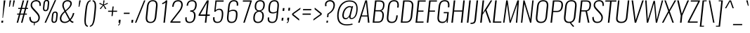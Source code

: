 SplineFontDB: 3.0
FontName: Oswald-Extra-LightItalic
FullName: Oswald Extra-LightItalic
FamilyName: Oswald
Weight: Extra-Light
Copyright: Copyright (c) 2010-13 by Vernon Adams
Version: 3.0
ItalicAngle: 0
UnderlinePosition: -67
UnderlineWidth: 21
Ascent: 1638
Descent: 410
sfntRevision: 0x00030000
LayerCount: 2
Layer: 0 1 "Back"  1
Layer: 1 1 "Fore"  0
XUID: [1021 913 -2060267417 8377150]
FSType: 0
OS2Version: 4
OS2_WeightWidthSlopeOnly: 0
OS2_UseTypoMetrics: 1
CreationTime: 1372549120
ModificationTime: 1372738893
PfmFamily: 17
TTFWeight: 200
TTFWidth: 5
LineGap: 0
VLineGap: 0
Panose: 2 0 3 3 0 0 0 0 0 0
OS2TypoAscent: 2233
OS2TypoAOffset: 0
OS2TypoDescent: -548
OS2TypoDOffset: 0
OS2TypoLinegap: 0
OS2WinAscent: 2233
OS2WinAOffset: 0
OS2WinDescent: 548
OS2WinDOffset: 0
HheadAscent: 2233
HheadAOffset: 0
HheadDescent: -548
HheadDOffset: 0
OS2SubXSize: 1331
OS2SubYSize: 1433
OS2SubXOff: 0
OS2SubYOff: 286
OS2SupXSize: 1331
OS2SupYSize: 1433
OS2SupXOff: 0
OS2SupYOff: 983
OS2StrikeYSize: 102
OS2StrikeYPos: 530
OS2Vendor: 'newt'
OS2CodePages: 20000097.00000000
OS2UnicodeRanges: a00002ef.4000204b.00000000.00000000
Lookup: 258 0 0 "'kern' Horizontal Kerning lookup 0"  {"'kern' Horizontal Kerning lookup 0 per glyph data 0"  "'kern' Horizontal Kerning lookup 0 kerning class 1"  } ['kern' ('DFLT' <'dflt' > 'cyrl' <'dflt' > 'latn' <'dflt' > ) ]
Lookup: 260 0 0 "'mark' Mark Positioning lookup 1"  {"'mark' Mark Positioning lookup 1 subtable"  } ['mark' ('DFLT' <'dflt' > 'cyrl' <'dflt' > 'grek' <'dflt' > 'latn' <'dflt' > ) ]
MarkAttachClasses: 1
DEI: 91125
KernClass2: 40 56 "'kern' Horizontal Kerning lookup 0 kerning class 1" 
 89 A Agrave Aacute Acircumflex Atilde Adieresis Aring Abreve Amacron Aogonek uni0200 uni0202
 16 D Dcaron uni1E0A
 94 E Egrave Eacute Ecircumflex Edieresis Ebreve Ecaron Edotaccent Emacron Eogonek uni0204 uni0206
 9 F uni1E1E
 52 G Gbreve Gcircumflex Gcommaaccent Gdotaccent uni01F4
 14 K Kcommaaccent
 28 L Lacute Lcaron Lcommaaccent
 9 P uni1E56
 44 R Racute Rcaron Rcommaaccent uni0210 uni0212
 37 T Tcaron Tcommaaccent uni021A uni1E6A
 1 V
 37 W Wacute Wcircumflex Wdieresis Wgrave
 37 Y Yacute Ycircumflex Ydieresis Ygrave
 89 a agrave aacute acircumflex atilde adieresis aring abreve amacron aogonek uni0201 uni0203
 9 afii10017
 19 afii10020 afii10052
 19 afii10037 afii10062
 9 afii10059
 19 afii10068 afii10100
 27 afii10070 afii10071 uni0450
 9 afii10084
 19 afii10085 afii10110
 9 afii10092
 9 afii10094
 9 b uni1E03
 47 c ccedilla cacute ccaron ccircumflex cdotaccent
 16 d dcaron uni1E0B
 94 e egrave eacute ecircumflex edieresis ebreve ecaron edotaccent emacron eogonek uni0205 uni0207
 9 f uni1E1F
 52 g gbreve gcircumflex gcommaaccent gdotaccent uni01F5
 13 h hcircumflex
 89 o ograve oacute ocircumflex otilde odieresis obreve ohungarumlaut omacron uni020D uni020F
 9 p uni1E57
 12 quotedblleft
 9 quoteleft
 10 quoteright
 44 r racute rcaron rcommaaccent uni0211 uni0213
 37 w wacute wcircumflex wdieresis wgrave
 37 y yacute ydieresis ycircumflex ygrave
 89 A Agrave Aacute Acircumflex Atilde Adieresis Aring Abreve Amacron Aogonek uni0200 uni0202
 47 C Ccedilla Cacute Ccaron Ccircumflex Cdotaccent
 52 G Gbreve Gcircumflex Gcommaaccent Gdotaccent uni01F4
 13 J Jcircumflex
 89 O Ograve Oacute Ocircumflex Otilde Odieresis Obreve Ohungarumlaut Omacron uni020C uni020E
 1 Q
 37 T Tcaron Tcommaaccent uni021A uni1E6A
 103 U Ugrave Uacute Ucircumflex Udieresis Ubreve Uhungarumlaut Umacron Uogonek Uring Utilde uni0214 uni0216
 1 V
 37 W Wacute Wcircumflex Wdieresis Wgrave
 37 Y Yacute Ycircumflex Ydieresis Ygrave
 89 a agrave aacute acircumflex atilde adieresis aring abreve amacron aogonek uni0201 uni0203
 9 afii10017
 9 afii10021
 9 afii10025
 9 afii10029
 19 afii10037 afii10062
 9 afii10038
 9 afii10049
 9 afii10058
 9 afii10065
 9 afii10069
 27 afii10070 afii10071 uni0450
 9 afii10073
 9 afii10077
 9 afii10080
 9 afii10084
 19 afii10085 afii10110
 9 afii10106
 9 b uni1E03
 47 c ccedilla cacute ccaron ccircumflex cdotaccent
 5 comma
 16 d dcaron uni1E0B
 94 e egrave eacute ecircumflex edieresis ebreve ecaron edotaccent emacron eogonek uni0205 uni0207
 9 f uni1E1F
 52 g gbreve gcircumflex gcommaaccent gdotaccent uni01F5
 2 ij
 13 j jcircumflex
 89 o ograve oacute ocircumflex otilde odieresis obreve ohungarumlaut omacron uni020D uni020F
 2 oe
 6 period
 1 q
 8 quotedbl
 13 quotedblright
 10 quoteright
 11 quotesingle
 44 r racute rcaron rcommaaccent uni0211 uni0213
 57 s sacute scaron scedilla scircumflex scommaaccent uni1E61
 37 t tcaron tcommaaccent uni021B uni1E6B
 103 u ugrave uacute ucircumflex udieresis ubreve uhungarumlaut umacron uni0215 uni0217 uogonek uring utilde
 1 v
 37 w wacute wcircumflex wdieresis wgrave
 1 x
 37 y yacute ydieresis ycircumflex ygrave
 26 z zacute zcaron zdotaccent
 0 {} 0 {} 0 {} 0 {} 0 {} 0 {} 0 {} 0 {} 0 {} 0 {} 0 {} 0 {} 0 {} 0 {} 0 {} 0 {} 0 {} 0 {} 0 {} 0 {} 0 {} 0 {} 0 {} 0 {} 0 {} 0 {} 0 {} 0 {} 0 {} 0 {} 0 {} 0 {} 0 {} 0 {} 0 {} 0 {} 0 {} 0 {} 0 {} 0 {} 0 {} 0 {} 0 {} 0 {} 0 {} 0 {} 0 {} 0 {} 0 {} 0 {} 0 {} 0 {} 0 {} 0 {} 0 {} 0 {} 0 {} 0 {} 0 {} -3 {} 0 {} -3 {} -2 {} -40 {} 0 {} -64 {} -19 {} -39 {} 0 {} 0 {} 0 {} 0 {} 0 {} 0 {} 0 {} 0 {} 0 {} 0 {} 0 {} 0 {} 0 {} 0 {} 0 {} 0 {} 0 {} 0 {} 0 {} 0 {} 0 {} 0 {} 0 {} 0 {} 0 {} 0 {} 0 {} 0 {} 0 {} 0 {} 0 {} 0 {} -164 {} -82 {} 0 {} 0 {} 0 {} 0 {} 0 {} -19 {} -8 {} 0 {} -14 {} 0 {} 0 {} -8 {} 0 {} 0 {} 0 {} 0 {} 0 {} 0 {} 0 {} -9 {} -5 {} -10 {} 0 {} 0 {} 0 {} 0 {} 0 {} 0 {} 0 {} 0 {} 0 {} 0 {} 0 {} 0 {} 0 {} 0 {} 0 {} 0 {} 0 {} 0 {} 0 {} 0 {} -10 {} 0 {} 0 {} 0 {} 0 {} 0 {} 0 {} 0 {} 0 {} -10 {} 0 {} 0 {} 0 {} 0 {} 0 {} 0 {} 0 {} 0 {} 0 {} 0 {} 0 {} 0 {} 0 {} 0 {} 0 {} 0 {} 0 {} 0 {} 0 {} 0 {} 0 {} 0 {} 0 {} 0 {} 0 {} 0 {} 0 {} 0 {} 0 {} 0 {} 0 {} 0 {} 0 {} 0 {} 0 {} 0 {} 0 {} 0 {} 0 {} 0 {} 0 {} 0 {} 0 {} 0 {} 0 {} 0 {} 0 {} 0 {} 0 {} 0 {} -16 {} 0 {} 0 {} 0 {} 0 {} 0 {} 0 {} 0 {} 0 {} 0 {} 0 {} 0 {} -16 {} 0 {} 0 {} 0 {} 0 {} 0 {} 0 {} 0 {} 0 {} -41 {} 0 {} 0 {} 0 {} 0 {} 0 {} 0 {} 0 {} 0 {} 0 {} 0 {} -16 {} 0 {} 0 {} 0 {} 0 {} 0 {} 0 {} 0 {} 0 {} 0 {} 0 {} 0 {} 0 {} 0 {} 0 {} 0 {} 0 {} 0 {} 0 {} 0 {} -75 {} 0 {} 0 {} 0 {} -28 {} 0 {} 0 {} -13 {} 0 {} -84 {} 0 {} 0 {} 0 {} 0 {} 0 {} -10 {} -38 {} 0 {} 0 {} 0 {} 0 {} 0 {} -5 {} 0 {} 0 {} 0 {} 0 {} 0 {} 0 {} 0 {} 0 {} 0 {} 0 {} 0 {} 0 {} -14 {} 0 {} 0 {} 0 {} 0 {} 0 {} 0 {} 0 {} 0 {} 0 {} 0 {} 0 {} 0 {} 0 {} 0 {} 0 {} 0 {} 0 {} 0 {} 0 {} 0 {} 0 {} 0 {} 0 {} 0 {} 0 {} 0 {} 0 {} 0 {} 0 {} 0 {} 0 {} 0 {} 0 {} 0 {} 0 {} 0 {} 0 {} 0 {} 0 {} 0 {} 0 {} 0 {} 0 {} 0 {} 0 {} 0 {} -7 {} -7 {} 0 {} -7 {} -7 {} 0 {} -3 {} 0 {} 0 {} 0 {} 0 {} 0 {} 0 {} 0 {} 0 {} 0 {} 0 {} 0 {} 0 {} 0 {} 0 {} 0 {} 0 {} 0 {} 0 {} 0 {} 0 {} 0 {} 0 {} -16 {} 0 {} 0 {} 0 {} 0 {} -16 {} 0 {} 0 {} 0 {} 0 {} 0 {} 0 {} 0 {} 0 {} 0 {} 0 {} 0 {} -16 {} 0 {} 0 {} -7 {} -7 {} 0 {} 0 {} 0 {} 0 {} 0 {} -5 {} -5 {} 0 {} -5 {} -5 {} -29 {} 0 {} -55 {} -44 {} -47 {} 0 {} 0 {} 0 {} 0 {} 0 {} 0 {} 0 {} 0 {} 0 {} 0 {} 0 {} 0 {} 0 {} 0 {} 0 {} 0 {} 0 {} 0 {} 0 {} 0 {} 0 {} 0 {} 0 {} 0 {} -8 {} 0 {} 0 {} 0 {} 0 {} 0 {} 0 {} -97 {} -172 {} -109 {} -97 {} 0 {} -8 {} 0 {} 0 {} 0 {} -8 {} 0 {} -4 {} 0 {} 0 {} -79 {} 0 {} 0 {} -28 {} 0 {} 0 {} 0 {} 0 {} 0 {} 0 {} 0 {} -16 {} 0 {} 0 {} 0 {} 0 {} 0 {} 0 {} 0 {} 0 {} 0 {} 0 {} 0 {} 0 {} 0 {} 0 {} 0 {} 0 {} 0 {} 0 {} -3 {} -245 {} 0 {} -19 {} 0 {} -20 {} 0 {} 0 {} -17 {} 0 {} -257 {} -3 {} 0 {} 0 {} 0 {} 0 {} 0 {} 0 {} 0 {} 0 {} 0 {} 0 {} 0 {} 0 {} 0 {} 0 {} 0 {} 0 {} 0 {} 0 {} 0 {} 0 {} 0 {} 0 {} 0 {} -11 {} -6 {} 0 {} 0 {} 0 {} 0 {} 0 {} 0 {} 0 {} 0 {} 0 {} 0 {} 0 {} 0 {} 0 {} 0 {} 0 {} 0 {} 0 {} 0 {} 0 {} 0 {} 0 {} 0 {} -5 {} 0 {} 0 {} 0 {} 0 {} -5 {} 0 {} 0 {} 0 {} 0 {} 0 {} 0 {} 0 {} 0 {} 0 {} 0 {} 0 {} 0 {} 0 {} 0 {} 0 {} 0 {} 0 {} -8 {} 15 {} 0 {} 0 {} 0 {} 0 {} 0 {} 0 {} 0 {} 0 {} 0 {} -24 {} 0 {} 0 {} 0 {} 0 {} 0 {} 0 {} 0 {} 0 {} 0 {} 0 {} 0 {} 0 {} 0 {} 0 {} 0 {} 0 {} 0 {} 0 {} -34 {} 0 {} 0 {} -26 {} 0 {} -18 {} 0 {} 0 {} -20 {} 0 {} 0 {} -7 {} 0 {} 0 {} 0 {} 0 {} 0 {} -32 {} 0 {} 0 {} 0 {} 0 {} 0 {} 0 {} 0 {} 0 {} -43 {} -3 {} -3 {} 0 {} -6 {} 0 {} 0 {} 0 {} 0 {} 0 {} 0 {} -23 {} 0 {} 0 {} 0 {} 0 {} 0 {} 0 {} 0 {} 0 {} 0 {} 0 {} 0 {} 0 {} 0 {} 0 {} 0 {} 0 {} 0 {} 0 {} -30 {} 0 {} 0 {} -28 {} 0 {} -19 {} 0 {} 0 {} -25 {} 0 {} 0 {} 0 {} 0 {} 0 {} 0 {} 0 {} 0 {} -27 {} 0 {} 0 {} 0 {} 0 {} 0 {} 0 {} -6 {} 0 {} -35 {} 0 {} 0 {} 0 {} -6 {} 0 {} 0 {} 0 {} 0 {} 0 {} 0 {} -34 {} 0 {} 0 {} 0 {} 0 {} 0 {} 0 {} 0 {} 0 {} 0 {} 0 {} 0 {} 0 {} 0 {} 0 {} 0 {} 0 {} 0 {} 0 {} -7 {} -58 {} 0 {} -22 {} 0 {} -18 {} 0 {} 0 {} -21 {} 0 {} -48 {} -7 {} 0 {} 0 {} 0 {} 0 {} 0 {} -23 {} 0 {} 0 {} 0 {} -7 {} 0 {} 0 {} -7 {} 0 {} -45 {} 0 {} 0 {} 0 {} 0 {} 0 {} 0 {} 0 {} 0 {} 0 {} 0 {} -29 {} 0 {} 0 {} 0 {} 0 {} 0 {} 0 {} 0 {} 0 {} 0 {} 0 {} 0 {} 0 {} 0 {} 0 {} 0 {} 0 {} 0 {} 0 {} -37 {} -88 {} 0 {} -41 {} 0 {} -50 {} 0 {} 0 {} -30 {} 0 {} -67 {} -37 {} 0 {} 0 {} 0 {} 0 {} 0 {} -49 {} 0 {} -5 {} 0 {} -7 {} 0 {} 0 {} 0 {} 0 {} 0 {} 0 {} 0 {} 0 {} 0 {} 0 {} 0 {} 0 {} 0 {} 0 {} 0 {} 0 {} 0 {} 0 {} 0 {} 0 {} 0 {} 0 {} 0 {} 0 {} 0 {} 0 {} 0 {} 0 {} 0 {} 0 {} 0 {} 0 {} 0 {} 0 {} 0 {} 0 {} 0 {} 0 {} 0 {} 0 {} 0 {} 0 {} 0 {} 0 {} 0 {} 0 {} 0 {} 0 {} 0 {} 0 {} 0 {} 0 {} -6 {} 0 {} -10 {} -11 {} 0 {} 0 {} 0 {} 0 {} 0 {} 0 {} 0 {} 0 {} 0 {} 0 {} 0 {} 0 {} 0 {} 0 {} 0 {} 0 {} 0 {} 0 {} 0 {} 0 {} -34 {} 0 {} 0 {} 0 {} 0 {} 0 {} 0 {} 0 {} 0 {} 0 {} 0 {} 0 {} 0 {} 0 {} 0 {} 0 {} 0 {} 0 {} 0 {} 0 {} 0 {} 0 {} 0 {} 0 {} 0 {} 0 {} 0 {} 0 {} 0 {} 0 {} 0 {} 0 {} 0 {} 0 {} 0 {} 0 {} 0 {} 0 {} 0 {} 0 {} 0 {} 0 {} 0 {} 0 {} 0 {} 0 {} 0 {} 0 {} 0 {} 0 {} 0 {} 0 {} -72 {} -100 {} -27 {} -129 {} 0 {} -72 {} -49 {} -98 {} 0 {} 0 {} 0 {} 0 {} 0 {} 0 {} 0 {} 0 {} 0 {} 0 {} 0 {} 0 {} 0 {} 0 {} 0 {} 0 {} 0 {} 0 {} 0 {} 0 {} 0 {} 0 {} 0 {} 0 {} 0 {} 0 {} 0 {} 0 {} 0 {} 0 {} 0 {} 0 {} 0 {} 0 {} 0 {} 0 {} 0 {} 0 {} 0 {} 0 {} 0 {} 0 {} 0 {} 0 {} 0 {} 0 {} 0 {} 0 {} -15 {} -85 {} 0 {} -79 {} 0 {} 0 {} 0 {} 0 {} 0 {} 0 {} 0 {} 0 {} 0 {} 0 {} 0 {} 0 {} 0 {} 0 {} 0 {} 0 {} 0 {} 0 {} 0 {} 0 {} 0 {} 0 {} 0 {} 0 {} 0 {} 0 {} 0 {} 0 {} 0 {} 0 {} 0 {} 0 {} 0 {} 0 {} 0 {} 0 {} 0 {} 0 {} 0 {} 0 {} 0 {} 0 {} 0 {} 0 {} 0 {} 0 {} 0 {} 0 {} 0 {} 0 {} 0 {} 0 {} 0 {} 0 {} 0 {} 0 {} -38 {} 0 {} 0 {} 0 {} 0 {} 0 {} 0 {} 0 {} 0 {} 0 {} 0 {} 0 {} 0 {} 0 {} 0 {} 0 {} 0 {} 0 {} 0 {} 0 {} 0 {} 0 {} 0 {} 0 {} 0 {} 0 {} 0 {} 0 {} 0 {} 0 {} 0 {} 0 {} 0 {} 0 {} 0 {} 0 {} 0 {} 0 {} 0 {} 0 {} 0 {} 0 {} 0 {} 0 {} 0 {} 0 {} 0 {} 0 {} 0 {} 0 {} 0 {} 0 {} 0 {} 0 {} 0 {} 0 {} 0 {} 0 {} 0 {} 0 {} -21 {} -46 {} 0 {} -13 {} 0 {} -22 {} 0 {} 0 {} 0 {} 0 {} 0 {} 0 {} 0 {} 0 {} 0 {} 0 {} 0 {} 0 {} 0 {} 0 {} 0 {} 0 {} 0 {} 0 {} 0 {} 0 {} 0 {} 0 {} 0 {} 0 {} 0 {} 0 {} 0 {} 0 {} 0 {} 0 {} 0 {} 0 {} 0 {} 0 {} 0 {} 0 {} 0 {} 0 {} 0 {} 0 {} 0 {} 0 {} 0 {} 0 {} 0 {} 0 {} 0 {} 0 {} 0 {} 0 {} 0 {} 0 {} 0 {} 0 {} 0 {} 0 {} -11 {} 0 {} 0 {} 0 {} 0 {} 0 {} 0 {} 0 {} 0 {} 0 {} 0 {} 0 {} 0 {} 0 {} 0 {} 0 {} 0 {} 0 {} 0 {} 0 {} 0 {} 0 {} 0 {} 0 {} 0 {} 0 {} 0 {} 0 {} 0 {} 0 {} 0 {} 0 {} 0 {} 0 {} 0 {} 0 {} 0 {} 0 {} 0 {} 0 {} 0 {} 0 {} 0 {} 0 {} 0 {} 0 {} 0 {} 0 {} 0 {} 0 {} 0 {} 0 {} -13 {} 0 {} 0 {} 0 {} 0 {} 0 {} 0 {} 0 {} 0 {} 0 {} 0 {} 0 {} 0 {} 0 {} 0 {} 0 {} 0 {} 0 {} 0 {} 0 {} 0 {} 0 {} 0 {} 0 {} 0 {} 0 {} 0 {} 0 {} 0 {} 0 {} 0 {} 0 {} 0 {} 0 {} 0 {} 0 {} 0 {} 0 {} 0 {} 0 {} 0 {} 0 {} 0 {} 0 {} 0 {} 0 {} 0 {} 0 {} 0 {} 0 {} 0 {} 0 {} 0 {} 0 {} -14 {} -46 {} 0 {} -7 {} -54 {} 0 {} 0 {} 0 {} -36 {} 0 {} 0 {} 0 {} 0 {} 0 {} 0 {} 0 {} 0 {} 0 {} 0 {} 0 {} 0 {} 0 {} 0 {} 0 {} 0 {} 0 {} 0 {} 0 {} 0 {} 0 {} 0 {} 0 {} 0 {} 0 {} 0 {} 0 {} 0 {} 0 {} 0 {} 0 {} 0 {} 0 {} 0 {} 0 {} 0 {} 0 {} 0 {} 0 {} 0 {} 0 {} 0 {} 0 {} 0 {} 0 {} 0 {} 0 {} 0 {} 0 {} 0 {} 0 {} 0 {} 0 {} 0 {} -52 {} 0 {} 0 {} 0 {} 0 {} 0 {} 0 {} 0 {} 0 {} 0 {} 0 {} 0 {} 0 {} 0 {} 0 {} 0 {} 0 {} 0 {} 0 {} 0 {} 0 {} 0 {} 0 {} 0 {} 0 {} 0 {} 0 {} 0 {} 0 {} 0 {} 0 {} 0 {} 0 {} 0 {} 0 {} 0 {} 0 {} 0 {} 0 {} 0 {} 0 {} 0 {} 0 {} 0 {} 0 {} 0 {} 0 {} 0 {} 0 {} 0 {} 0 {} 0 {} 0 {} 0 {} 0 {} 0 {} -38 {} 0 {} 0 {} 0 {} 0 {} 0 {} 0 {} 0 {} 0 {} 0 {} 0 {} 0 {} 0 {} 0 {} 0 {} 0 {} 0 {} 0 {} 0 {} 0 {} 0 {} 0 {} 0 {} 0 {} 0 {} 0 {} 0 {} 0 {} 0 {} 0 {} 0 {} 0 {} 0 {} 0 {} 0 {} 0 {} 0 {} 0 {} 0 {} 0 {} 0 {} 0 {} 0 {} 0 {} 0 {} 0 {} 0 {} 0 {} 0 {} 0 {} 0 {} 0 {} 0 {} 0 {} 0 {} 0 {} 0 {} 0 {} -18 {} 0 {} 0 {} 0 {} 0 {} 0 {} 0 {} 0 {} -10 {} 0 {} 0 {} 0 {} 0 {} 0 {} 0 {} 0 {} 0 {} 0 {} 0 {} 0 {} 0 {} -10 {} 0 {} 0 {} -5 {} 0 {} 0 {} 0 {} 0 {} 0 {} 0 {} 0 {} 0 {} 0 {} 0 {} 0 {} 0 {} 0 {} 0 {} 0 {} 0 {} 0 {} 0 {} 0 {} 0 {} 0 {} 0 {} 0 {} 0 {} 0 {} 0 {} 0 {} 0 {} 0 {} 0 {} 0 {} 0 {} -3 {} -5 {} 0 {} 0 {} 0 {} 0 {} 0 {} -10 {} 0 {} 0 {} 0 {} 0 {} 0 {} 0 {} 0 {} 0 {} 0 {} 0 {} 0 {} 0 {} 0 {} 0 {} 0 {} 0 {} 0 {} 0 {} 0 {} 0 {} 0 {} 0 {} 0 {} 0 {} 0 {} 0 {} 0 {} 0 {} 0 {} 0 {} 0 {} 0 {} 0 {} 0 {} 0 {} 0 {} 0 {} 0 {} 0 {} 0 {} 0 {} 0 {} 0 {} 0 {} 0 {} 0 {} 0 {} 0 {} 0 {} 0 {} -13 {} 0 {} 0 {} 0 {} 0 {} 0 {} 0 {} 0 {} 0 {} 0 {} 0 {} 0 {} 0 {} 0 {} 0 {} 0 {} 0 {} 0 {} 0 {} 0 {} 0 {} 0 {} 0 {} 0 {} 0 {} 0 {} 0 {} 0 {} 0 {} 0 {} 0 {} 0 {} 0 {} 0 {} 0 {} 0 {} 0 {} 0 {} 0 {} 0 {} 0 {} 0 {} 0 {} 0 {} 0 {} 0 {} 0 {} 0 {} 0 {} 0 {} 0 {} 0 {} 0 {} 0 {} 0 {} 0 {} 0 {} 0 {} 0 {} 0 {} 0 {} -9 {} 0 {} 0 {} 0 {} 0 {} 0 {} 0 {} 0 {} 0 {} 0 {} 0 {} 0 {} 0 {} 0 {} -4 {} -11 {} 0 {} 0 {} 0 {} 0 {} 0 {} 0 {} 0 {} 0 {} 0 {} 0 {} 0 {} 0 {} 0 {} 0 {} 0 {} 0 {} 0 {} 0 {} 0 {} 0 {} 0 {} 0 {} 0 {} 0 {} 0 {} 0 {} 0 {} 0 {} 0 {} 0 {} 0 {} 0 {} 0 {} -63 {} -3 {} 0 {} 0 {} -66 {} 0 {} -29 {} -29 {} 0 {} 0 {} -10 {} 0 {} 0 {} 0 {} 78 {} 0 {} 0 {} 0 {} 0 {} 0 {} 0 {} 0 {} 0 {} 0 {} 0 {} 0 {} 0 {} 0 {} 0 {} 0 {} 0 {} 0 {} 0 {} 0 {} 0 {} 0 {} 0 {} 0 {} 0 {} 0 {} 0 {} 0 {} 0 {} 0 {} 0 {} 0 {} 0 {} 0 {} 0 {} 0 {} 0 {} 0 {} 0 {} 0 {} 0 {} 0 {} 0 {} 0 {} 4 {} 0 {} 0 {} -31 {} 0 {} 0 {} -17 {} -16 {} 0 {} -16 {} 0 {} 0 {} 0 {} 0 {} 0 {} 0 {} 0 {} 0 {} 0 {} 0 {} 0 {} 0 {} 0 {} 0 {} 0 {} 0 {} 0 {} 0 {} 0 {} 0 {} 0 {} 0 {} 0 {} 0 {} 0 {} 0 {} 0 {} 0 {} 0 {} 0 {} 0 {} 0 {} 0 {} 0 {} 0 {} 0 {} 0 {} 0 {} 0 {} 0 {} 0 {} 0 {} 0 {} 0 {} 0 {} 0 {} 0 {} 0 {} 0 {} 0 {} 0 {} 0 {} 0 {} 0 {} 0 {} 0 {} 0 {} 0 {} 0 {} 0 {} 0 {} 0 {} 0 {} 0 {} 0 {} 0 {} 0 {} -4 {} 0 {} 0 {} 0 {} 0 {} 0 {} 0 {} 0 {} 0 {} 0 {} 0 {} 0 {} 0 {} 0 {} 0 {} 0 {} 0 {} 0 {} 0 {} 0 {} 0 {} 0 {} 0 {} 0 {} 0 {} 0 {} 0 {} 0 {} 0 {} 0 {} 0 {} 0 {} 0 {} 0 {} 0 {} 0 {} 0 {} 0 {} 0 {} 0 {} 0 {} 0 {} 0 {} 0 {} 0 {} 0 {} 0 {} 0 {} 0 {} 0 {} 0 {} 0 {} 0 {} 0 {} -5 {} -3 {} -3 {} 0 {} 0 {} 0 {} 0 {} 0 {} 0 {} 0 {} 0 {} 0 {} 0 {} 0 {} 0 {} 0 {} 0 {} 0 {} 0 {} 0 {} 0 {} 0 {} 0 {} 0 {} 0 {} 0 {} 0 {} 0 {} 0 {} 0 {} 0 {} 0 {} 0 {} 0 {} 0 {} 0 {} 0 {} 0 {} 0 {} 0 {} 0 {} 0 {} -12 {} 0 {} 0 {} 0 {} 0 {} 0 {} 0 {} 0 {} 0 {} 0 {} 0 {} 0 {} 0 {} 2 {} 0 {} -29 {} -3 {} 0 {} 0 {} -54 {} 0 {} 0 {} 0 {} 0 {} 0 {} 0 {} 0 {} 0 {} 0 {} 0 {} 0 {} 0 {} 0 {} 0 {} 0 {} 0 {} 0 {} 0 {} 0 {} 0 {} 0 {} 0 {} 0 {} 0 {} 0 {} 0 {} 0 {} 0 {} 0 {} 0 {} 0 {} 0 {} 0 {} 0 {} 0 {} 0 {} 0 {} 0 {} 0 {} 0 {} 0 {} 0 {} 0 {} 0 {} 0 {} 0 {} 0 {} 0 {} 0 {} 0 {} 0 {} 0 {} 0 {} 0 {} 0 {} -54 {} 0 {} 0 {} 0 {} 0 {} 0 {} 0 {} 0 {} 0 {} 0 {} 0 {} 0 {} 0 {} 0 {} 0 {} 0 {} 0 {} 0 {} 0 {} 0 {} 0 {} 0 {} 0 {} 0 {} 0 {} 0 {} 0 {} 0 {} 0 {} 0 {} 0 {} 0 {} 0 {} 0 {} 0 {} 0 {} 0 {} 0 {} 0 {} 0 {} 0 {} 0 {} 0 {} 0 {} 0 {} 0 {} 0 {} 0 {} 0 {} 0 {} 0 {} 0 {} 0 {} 0 {} 0 {} 0 {} 0 {} 0 {} 0 {} 0 {} 0 {} 0 {} 0 {} 0 {} 0 {} 0 {} 0 {} 0 {} 0 {} 0 {} 0 {} 0 {} 0 {} 0 {} 0 {} 0 {} 0 {} 0 {} 0 {} 0 {} 0 {} 0 {} 0 {} 0 {} 0 {} 0 {} 0 {} 0 {} -17 {} 0 {} 0 {} 0 {} 0 {} 0 {} 0 {} 0 {} 0 {} 0 {} 0 {} 0 {} 0 {} 0 {} 0 {} 0 {} 0 {} 0 {} 0 {} 0 {} 0 {} 0 {} 0 {} 0 {} 0 {} 0 {} 0 {} 0 {} 0 {} 0 {} 0 {} 0 {} 0 {} 0 {} 0 {} -6 {} 0 {} 0 {} 0 {} 0 {} 0 {} 0 {} 0 {} 0 {} 0 {} 0 {} 0 {} 0 {} 0 {} 0 {} 0 {} 0 {} 0 {} 0 {} -9 {} 0 {} -8 {} -8 {} 0 {} -7 {} 0 {} 0 {} -8 {} 0 {} 0 {} -8 {} 0 {} 0 {} 0 {} 0 {} 0 {} 0 {} 0 {} 0 {} 0 {} 0 {} 0 {} 0 {} 0 {} 0 {} 0 {} 0 {} 0 {} 0 {} 0 {} 0 {} 0 {} 0 {} 0 {} 0 {} 0 {} -3 {} 0 {} 0 {} 0 {} 0 {} 0 {} 0 {} 0 {} 0 {} 0 {} 0 {} 0 {} 0 {} 0 {} 0 {} 0 {} 0 {} 0 {} 0 {} 0 {} -35 {} 0 {} 0 {} 0 {} 0 {} 0 {} 0 {} 0 {} 0 {} 0 {} 0 {} 0 {} 0 {} 0 {} 0 {} 0 {} 0 {} 0 {} 0 {} 0 {} 0 {} 0 {} 0 {} 0 {} 0 {} 0 {} 0 {} 0 {} 0 {} 0 {} 0 {} 0 {} 0 {} 0 {} 0 {} 0 {} -7 {} 0 {} 0 {} 0 {} 0 {} 0 {} 0 {} 0 {} 0 {} 0 {} 0 {} 0 {} 0 {} 0 {} 0 {} 0 {} 0 {} 0 {} 0 {} 0 {} -34 {} 0 {} 0 {} 0 {} 0 {} 0 {} 0 {} 0 {} 0 {} -41 {} 0 {} 0 {} 0 {} 0 {} 0 {} 0 {} 0 {} 0 {} 0 {} 0 {} 0 {} 0 {} 0 {} 0 {}
ShortTable: cvt  2
  68
  1297
EndShort
ShortTable: maxp 16
  1
  0
  556
  109
  7
  101
  4
  2
  0
  1
  1
  0
  64
  0
  3
  2
EndShort
LangName: 1033 "" "" "Extra-Light" "3.0;newt;Oswald Extra-LightItalic" "" "3.0" "" "Oswald is a trademark of Vernon Adams" "Vernon Adams" "Vernon Adams" "Copyright (c) 2010-13 by Vernon Adams" "code.newtypography.co.uk" "code.newtypography.co.uk" "Copyright (c) 2013, vernon adams (vernnobile@gmail.com),with Reserved Font Name Oswald. This Font Software is licensed under the SIL Open Font License, Version 1.1." "http://scripts.sil.org/OFL" 
GaspTable: 1 65535 2 0
Encoding: UnicodeBmp
Compacted: 1
UnicodeInterp: none
NameList: AGL For New Fonts
DisplaySize: -48
AntiAlias: 1
FitToEm: 1
WinInfo: 0 33 9
AnchorClass2: "Anchor-0"  "'mark' Mark Positioning lookup 1 subtable" "Anchor-1"  "'mark' Mark Positioning lookup 1 subtable" "Anchor-2"  "'mark' Mark Positioning lookup 1 subtable" 
BeginChars: 65541 556

StartChar: .notdef
Encoding: 65536 -1 0
Width: 748
Flags: W
LayerCount: 2
UndoRedoHistory
Layer: 1
Undoes
EndUndoes
Redoes
EndRedoes
EndUndoRedoHistory
Fore
SplineSet
136 68 m 1,0,-1
 544 68 l 1,1,-1
 544 1297 l 1,2,-1
 136 1297 l 1,3,-1
 136 68 l 1,0,-1
68 0 m 1,4,-1
 68 1365 l 1,5,-1
 612 1365 l 1,6,-1
 612 0 l 1,7,-1
 68 0 l 1,4,-1
EndSplineSet
EndChar

StartChar: .null
Encoding: 65537 -1 1
Width: 0
Flags: W
LayerCount: 2
UndoRedoHistory
Layer: 1
Undoes
EndUndoes
Redoes
EndRedoes
EndUndoRedoHistory
EndChar

StartChar: nonmarkingreturn
Encoding: 65538 -1 2
Width: 682
Flags: W
LayerCount: 2
UndoRedoHistory
Layer: 1
Undoes
EndUndoes
Redoes
EndRedoes
EndUndoRedoHistory
EndChar

StartChar: space
Encoding: 32 32 3
Width: 388
GlyphClass: 2
Flags: W
LayerCount: 2
UndoRedoHistory
Layer: 1
Undoes
EndUndoes
Redoes
EndRedoes
EndUndoRedoHistory
EndChar

StartChar: exclam
Encoding: 33 33 4
Width: 404
GlyphClass: 2
Flags: W
LayerCount: 2
UndoRedoHistory
Layer: 1
Undoes
EndUndoes
Redoes
EndRedoes
EndUndoRedoHistory
Fore
SplineSet
96 0 m 1,0,-1
 112 151 l 1,1,-1
 236 151 l 1,2,-1
 220 0 l 1,3,-1
 96 0 l 1,0,-1
178 356 m 1,4,-1
 273 1658 l 1,5,-1
 397 1658 l 1,6,-1
 216 356 l 1,7,-1
 178 356 l 1,4,-1
EndSplineSet
EndChar

StartChar: quotedbl
Encoding: 34 34 5
Width: 699
GlyphClass: 2
Flags: W
LayerCount: 2
UndoRedoHistory
Layer: 1
Undoes
EndUndoes
Redoes
EndRedoes
EndUndoRedoHistory
Fore
SplineSet
245 1188 m 1,0,-1
 294 1658 l 1,1,-1
 405 1658 l 1,2,-1
 304 1188 l 1,3,-1
 245 1188 l 1,0,-1
514 1188 m 1,4,-1
 563 1658 l 1,5,-1
 675 1658 l 1,6,-1
 574 1188 l 1,7,-1
 514 1188 l 1,4,-1
EndSplineSet
EndChar

StartChar: numbersign
Encoding: 35 35 6
Width: 928
GlyphClass: 2
Flags: W
LayerCount: 2
UndoRedoHistory
Layer: 1
Undoes
EndUndoes
Redoes
EndRedoes
EndUndoRedoHistory
Fore
SplineSet
88 0 m 1,0,-1
 247 599 l 1,1,-1
 116 599 l 1,2,-1
 124 678 l 1,3,-1
 268 678 l 1,4,-1
 360 1022 l 1,5,-1
 198 1022 l 1,6,-1
 206 1101 l 1,7,-1
 381 1101 l 1,8,-1
 528 1658 l 1,9,-1
 631 1658 l 1,10,-1
 484 1101 l 1,11,-1
 698 1101 l 1,12,-1
 846 1658 l 1,13,-1
 948 1658 l 1,14,-1
 801 1101 l 1,15,-1
 918 1101 l 1,16,-1
 910 1022 l 1,17,-1
 780 1022 l 1,18,-1
 688 678 l 1,19,-1
 836 678 l 1,20,-1
 827 599 l 1,21,-1
 667 599 l 1,22,-1
 509 0 l 1,23,-1
 405 0 l 1,24,-1
 564 599 l 1,25,-1
 350 599 l 1,26,-1
 191 0 l 1,27,-1
 88 0 l 1,0,-1
371 678 m 1,28,-1
 585 678 l 1,29,-1
 677 1022 l 1,30,-1
 463 1022 l 1,31,-1
 371 678 l 1,28,-1
EndSplineSet
EndChar

StartChar: dollar
Encoding: 36 36 7
Width: 923
GlyphClass: 2
Flags: W
LayerCount: 2
UndoRedoHistory
Layer: 1
Undoes
EndUndoes
Redoes
EndRedoes
EndUndoRedoHistory
Fore
SplineSet
413 -192 m 1,0,-1
 431 -21 l 1,1,2
 85 -15 85 -15 85 390 c 0,3,4
 85 399 85 399 85 409 c 1,5,-1
 187 440 l 1,6,7
 189 369 189 369 196 317 c 128,-1,8
 203 265 203 265 220.5 216.5 c 128,-1,9
 238 168 238 168 267 137.5 c 128,-1,10
 296 107 296 107 342.5 89 c 128,-1,11
 389 71 389 71 452 71 c 0,12,13
 718 71 718 71 746 338 c 0,14,15
 748 357 748 357 748 376 c 0,16,17
 748 455 748 455 714 523 c 0,18,19
 672 607 672 607 570 720 c 2,20,-1
 298 1022 l 2,21,22
 184 1149 184 1149 184 1298 c 0,23,24
 184 1318 184 1318 186 1337 c 1,25,26
 203 1493 203 1493 303.5 1580.5 c 128,-1,27
 404 1668 404 1668 560 1676 c 1,28,-1
 580 1870 l 1,29,-1
 641 1870 l 1,30,-1
 621 1676 l 1,31,32
 782 1668 782 1668 860 1572 c 0,33,34
 929 1486 929 1486 929 1304 c 0,35,36
 929 1283 929 1283 928 1261 c 1,37,-1
 831 1239 l 1,38,39
 831 1251 831 1251 831 1263 c 0,40,41
 831 1428 831 1428 779 1506 c 0,42,43
 725 1588 725 1588 590 1587 c 0,44,45
 585 1587 585 1587 580 1587 c 0,46,47
 458 1585 458 1585 380 1525.5 c 128,-1,48
 302 1466 302 1466 289 1345 c 0,49,50
 287 1330 287 1330 287 1316 c 0,51,52
 287 1203 287 1203 384 1094 c 1,53,-1
 653 799 l 2,54,55
 756 686 756 686 810 576 c 0,56,57
 854 487 854 487 853 388 c 0,58,59
 853 366 853 366 851 344 c 0,60,61
 834 178 834 178 737.5 86 c 128,-1,62
 641 -6 641 -6 491 -19 c 1,63,-1
 472 -192 l 1,64,-1
 413 -192 l 1,0,-1
EndSplineSet
EndChar

StartChar: percent
Encoding: 37 37 8
Width: 1302
GlyphClass: 2
Flags: W
LayerCount: 2
UndoRedoHistory
Layer: 1
Undoes
EndUndoes
Redoes
EndRedoes
EndUndoRedoHistory
Fore
SplineSet
352 940 m 128,-1,1
 412 940 412 940 441.5 988 c 128,-1,2
 471 1036 471 1036 481 1128 c 2,3,-1
 513 1430 l 2,4,5
 516 1458 516 1458 516 1482 c 0,6,7
 516 1614 516 1614 422 1614 c 0,8,9
 312 1614 312 1614 294 1429 c 1,10,-1
 262 1128 l 2,11,12
 259 1097 259 1097 259 1072 c 0,13,14
 259 1020 259 1020 272 988 c 0,15,0
 292 940 292 940 352 940 c 128,-1,1
343 855 m 0,16,17
 160 855 160 855 160 1067 c 0,18,19
 160 1098 160 1098 164 1134 c 1,20,-1
 194 1425 l 2,21,22
 222 1699 222 1699 432 1699 c 0,23,24
 615 1699 615 1699 615 1488 c 0,25,26
 615 1460 615 1460 612 1428 c 2,27,-1
 581 1132 l 2,28,29
 552 855 552 855 343 855 c 0,16,17
972 72 m 0,30,31
 1031 72 1031 72 1061.5 120.5 c 128,-1,32
 1092 169 1092 169 1102 260 c 2,33,-1
 1133 562 l 1,34,35
 1136 590 1136 590 1136 614 c 0,36,37
 1136 746 1136 746 1043 746 c 0,38,39
 983 746 983 746 953.5 698 c 128,-1,40
 924 650 924 650 914 561 c 2,41,-1
 882 260 l 2,42,43
 879 229 879 229 879 204 c 0,44,45
 879 152 879 152 892 120 c 0,46,47
 912 72 912 72 972 72 c 0,30,31
963 -13 m 0,48,49
 780 -13 780 -13 780 204 c 0,50,51
 780 233 780 233 783 266 c 1,52,-1
 814 557 l 2,53,54
 844 831 844 831 1052 831 c 0,55,56
 1235 831 1235 831 1235 620 c 0,57,58
 1235 592 1235 592 1232 560 c 1,59,-1
 1200 264 l 1,60,61
 1173 -13 1173 -13 963 -13 c 0,48,49
277 0 m 1,62,-1
 1020 1680 l 1,63,-1
 1120 1680 l 1,64,-1
 378 0 l 1,65,-1
 277 0 l 1,62,-1
EndSplineSet
EndChar

StartChar: ampersand
Encoding: 38 38 9
Width: 1232
GlyphClass: 2
Flags: W
LayerCount: 2
UndoRedoHistory
Layer: 1
Undoes
EndUndoes
Redoes
EndRedoes
EndUndoRedoHistory
Fore
SplineSet
466 -22 m 0,0,1
 369 -22 369 -22 295.5 8.5 c 128,-1,2
 222 39 222 39 180.5 92 c 0,3,4
 140 145 140 145 122 213 c 0,5,6
 110 260 110 260 109 311 c 0,7,8
 109 334 109 334 112 358 c 0,9,10
 124 475 124 475 198.5 592 c 128,-1,11
 273 709 273 709 443 861 c 1,12,13
 344 1054 344 1054 312 1146 c 0,14,15
 288 1215 288 1215 288 1287 c 0,16,17
 288 1312 288 1312 291 1337 c 0,18,19
 308 1499 308 1499 411 1588 c 128,-1,20
 514 1677 514 1677 675 1677 c 0,21,22
 832 1678 832 1678 912 1600 c 0,23,24
 981 1534 981 1534 980 1426 c 0,25,26
 980 1407 980 1407 978 1388 c 0,27,28
 965 1269 965 1269 858.5 1138.5 c 128,-1,29
 752 1008 752 1008 553 848 c 1,30,-1
 854 278 l 1,31,32
 928 361 928 361 987.5 493 c 128,-1,33
 1047 625 1047 625 1060 719 c 1,34,-1
 1160 719 l 1,35,36
 1148 607 1148 607 1077.5 459.5 c 128,-1,37
 1007 312 1007 312 906 208 c 1,38,39
 954 138 954 138 997 113.5 c 128,-1,40
 1040 89 1040 89 1098 89 c 1,41,-1
 1088 -12 l 1,42,43
 1064 -12 1064 -12 1044 -8 c 1,44,45
 919 8 919 8 835 141 c 1,46,47
 763 69 763 69 667.5 23.5 c 128,-1,48
 572 -22 572 -22 466 -22 c 0,0,1
478 70 m 0,49,50
 559 70 559 70 632.5 103.5 c 128,-1,51
 706 137 706 137 784 211 c 1,52,-1
 480 782 l 1,53,54
 348 656 348 656 290 557.5 c 128,-1,55
 232 459 232 459 221 357 c 0,56,57
 219 337 219 337 219 318 c 0,58,59
 220 297 220 297 222 276 c 0,60,61
 226 237 226 237 243.5 199 c 128,-1,62
 261 161 261 161 290 132.5 c 128,-1,63
 319 104 319 104 367.5 87 c 128,-1,64
 416 70 416 70 478 70 c 0,49,50
519 916 m 1,65,66
 674 1048 674 1048 767.5 1163.5 c 128,-1,67
 861 1279 861 1279 873 1392 c 0,68,69
 875 1406 875 1406 875 1419 c 0,70,71
 874 1494 874 1494 826 1536 c 0,72,73
 770 1586 770 1586 663 1586 c 0,74,75
 546 1586 546 1586 477.5 1517 c 128,-1,76
 409 1448 409 1448 397 1340 c 0,77,78
 395 1318 395 1318 395 1296 c 0,79,80
 396 1229 396 1229 416 1161 c 0,81,82
 444 1071 444 1071 519 916 c 1,65,66
EndSplineSet
EndChar

StartChar: quotesingle
Encoding: 39 39 10
Width: 487
GlyphClass: 2
Flags: W
LayerCount: 2
UndoRedoHistory
Layer: 1
Undoes
EndUndoes
Redoes
EndRedoes
EndUndoRedoHistory
Fore
SplineSet
245 1188 m 1,0,-1
 294 1658 l 1,1,-1
 405 1658 l 1,2,-1
 304 1188 l 1,3,-1
 245 1188 l 1,0,-1
EndSplineSet
EndChar

StartChar: parenleft
Encoding: 40 40 11
Width: 545
GlyphClass: 2
Flags: W
LayerCount: 2
UndoRedoHistory
Layer: 1
Undoes
EndUndoes
Redoes
EndRedoes
EndUndoRedoHistory
Fore
SplineSet
407 -302 m 1,0,1
 351 -297 351 -297 308 -276 c 128,-1,2
 265 -255 265 -255 237 -211.5 c 128,-1,3
 209 -168 209 -168 190.5 -124 c 128,-1,4
 172 -80 172 -80 165.5 -2.5 c 0,5,6
 158 75 158 75 156 136 c 0,7,8
 155 151 155 151 156 169 c 0,9,10
 156 223 156 223 162 303 c 0,11,12
 170 409 170 409 176.5 482.5 c 128,-1,13
 183 556 183 556 196 683 c 0,14,15
 211 830 211 830 221 913.5 c 128,-1,16
 231 997 231 997 249.5 1115.5 c 128,-1,17
 268 1234 268 1234 287 1301 c 128,-1,18
 306 1368 306 1368 337 1446.5 c 128,-1,19
 368 1525 368 1525 405.5 1566 c 128,-1,20
 443 1607 443 1607 496 1636.5 c 128,-1,21
 549 1666 549 1666 614 1669 c 1,22,-1
 606 1590 l 1,23,24
 555 1583 555 1583 515 1552 c 128,-1,25
 475 1521 475 1521 445.5 1451.5 c 128,-1,26
 416 1382 416 1382 396.5 1322 c 128,-1,27
 377 1262 377 1262 359 1139 c 128,-1,28
 341 1016 341 1016 332 939 c 128,-1,29
 323 862 323 862 306 702 c 0,30,31
 305 689 305 689 304 683 c 0,32,33
 262 287 262 287 260 143 c 0,34,35
 260 137 260 137 260 131 c 0,36,37
 260 -123 260 -123 344 -193 c 0,38,39
 374 -218 374 -218 416 -224 c 1,40,-1
 407 -302 l 1,0,1
EndSplineSet
EndChar

StartChar: parenright
Encoding: 41 41 12
Width: 522
GlyphClass: 2
Flags: W
LayerCount: 2
UndoRedoHistory
Layer: 1
Undoes
EndUndoes
Redoes
EndRedoes
EndUndoRedoHistory
Fore
SplineSet
-12 -302 m 1,0,-1
 -3 -224 l 1,1,2
 120 -207 120 -207 185 -21 c 0,3,4
 238 128 238 128 279 493 c 0,5,6
 285 547 285 547 297 660 c 0,7,8
 299 676 299 676 300 684 c 0,9,10
 340 1078 340 1078 342 1215 c 0,11,12
 342 1227 342 1227 342 1239 c 0,13,14
 342 1484 342 1484 263 1556 c 0,15,16
 232 1584 232 1584 188 1590 c 1,17,-1
 196 1669 l 1,18,19
 253 1666 253 1666 296 1646.5 c 128,-1,20
 339 1627 339 1627 366.5 1584.5 c 128,-1,21
 394 1542 394 1542 413 1498.5 c 128,-1,22
 432 1455 432 1455 438.5 1376.5 c 128,-1,23
 445 1298 445 1298 447 1236 c 0,24,25
 447 1223 447 1223 447 1209 c 0,26,27
 448 1154 448 1154 442 1068 c 0,28,29
 434 960 434 960 427 886.5 c 128,-1,30
 420 813 420 813 407 684 c 0,31,32
 392 538 392 538 382 456 c 128,-1,33
 372 374 372 374 353.5 256 c 128,-1,34
 335 138 335 138 316 72 c 128,-1,35
 297 6 297 6 266 -72.5 c 128,-1,36
 235 -151 235 -151 197.5 -192.5 c 128,-1,37
 160 -234 160 -234 107 -265 c 128,-1,38
 54 -296 54 -296 -12 -302 c 1,0,-1
EndSplineSet
EndChar

StartChar: asterisk
Encoding: 42 42 13
Width: 730
GlyphClass: 2
Flags: W
LayerCount: 2
UndoRedoHistory
Layer: 1
Undoes
EndUndoes
Redoes
EndRedoes
EndUndoRedoHistory
Fore
SplineSet
268 1008 m 1,0,-1
 204 1052 l 1,1,-1
 418 1298 l 1,2,-1
 165 1405 l 1,3,-1
 201 1476 l 1,4,-1
 444 1353 l 1,5,-1
 463 1657 l 1,6,-1
 550 1657 l 1,7,-1
 503 1353 l 1,8,-1
 769 1476 l 1,9,-1
 790 1405 l 1,10,-1
 516 1298 l 1,11,-1
 678 1049 l 1,12,-1
 604 1008 l 1,13,-1
 463 1269 l 1,14,-1
 268 1008 l 1,0,-1
EndSplineSet
EndChar

StartChar: plus
Encoding: 43 43 14
Width: 745
GlyphClass: 2
Flags: W
LayerCount: 2
UndoRedoHistory
Layer: 1
Undoes
EndUndoes
Redoes
EndRedoes
EndUndoRedoHistory
Fore
SplineSet
338 492 m 1,0,-1
 371 810 l 1,1,-1
 89 810 l 1,2,-1
 97 892 l 1,3,-1
 380 892 l 1,4,-1
 413 1205 l 1,5,-1
 498 1205 l 1,6,-1
 465 892 l 1,7,-1
 751 892 l 1,8,-1
 742 810 l 1,9,-1
 456 810 l 1,10,-1
 423 492 l 1,11,-1
 338 492 l 1,0,-1
EndSplineSet
EndChar

StartChar: comma
Encoding: 44 44 15
Width: 363
GlyphClass: 2
Flags: W
LayerCount: 2
UndoRedoHistory
Layer: 1
Undoes
EndUndoes
Redoes
EndRedoes
EndUndoRedoHistory
Fore
SplineSet
75 -220 m 1,0,-1
 52 -173 l 1,1,2
 107 -135 107 -135 128 -99 c 128,-1,3
 149 -63 149 -63 156 0 c 1,4,-1
 82 0 l 1,5,-1
 105 216 l 1,6,-1
 238 216 l 1,7,-1
 217 23 l 2,8,9
 207 -72 207 -72 176.5 -124.5 c 128,-1,10
 146 -177 146 -177 75 -220 c 1,0,-1
EndSplineSet
EndChar

StartChar: hyphen
Encoding: 45 45 16
Width: 580
GlyphClass: 2
Flags: W
LayerCount: 2
UndoRedoHistory
Layer: 1
Undoes
EndUndoes
Redoes
EndRedoes
EndUndoRedoHistory
Fore
SplineSet
105 653 m 1,0,-1
 114 743 l 1,1,-1
 537 743 l 1,2,-1
 528 653 l 1,3,-1
 105 653 l 1,0,-1
EndSplineSet
EndChar

StartChar: period
Encoding: 46 46 17
Width: 363
GlyphClass: 2
Flags: W
LayerCount: 2
UndoRedoHistory
Layer: 1
Undoes
EndUndoes
Redoes
EndRedoes
EndUndoRedoHistory
Fore
SplineSet
93 0 m 1,0,-1
 115 213 l 1,1,-1
 237 213 l 1,2,-1
 215 0 l 1,3,-1
 93 0 l 1,0,-1
EndSplineSet
EndChar

StartChar: slash
Encoding: 47 47 18
Width: 674
GlyphClass: 2
Flags: W
LayerCount: 2
UndoRedoHistory
Layer: 1
Undoes
EndUndoes
Redoes
EndRedoes
EndUndoRedoHistory
Fore
SplineSet
1 0 m 1,0,-1
 663 1658 l 1,1,-1
 760 1658 l 1,2,-1
 100 0 l 1,3,-1
 1 0 l 1,0,-1
EndSplineSet
EndChar

StartChar: zero
Encoding: 48 48 19
Width: 1009
GlyphClass: 2
Flags: W
LayerCount: 2
UndoRedoHistory
Layer: 1
Undoes
EndUndoes
Redoes
EndRedoes
EndUndoRedoHistory
Fore
SplineSet
468 62 m 0,0,1
 617 62 617 62 690.5 163.5 c 128,-1,2
 764 265 764 265 783 448 c 2,3,-1
 863 1209 l 1,4,5
 869 1258 869 1258 869 1302 c 0,6,7
 869 1334 869 1334 866 1364 c 0,8,9
 858 1434 858 1434 834 1485 c 128,-1,10
 810 1536 810 1536 758.5 1564.5 c 128,-1,11
 707 1593 707 1593 630 1593 c 0,12,13
 568 1593 568 1593 519 1574.5 c 128,-1,14
 470 1556 470 1556 435 1523 c 128,-1,15
 400 1490 400 1490 375 1441 c 128,-1,16
 350 1392 350 1392 335.5 1335.5 c 128,-1,17
 321 1279 321 1279 314 1209 c 2,18,-1
 234 448 l 1,19,20
 228 399 228 399 228 355 c 0,21,22
 228 323 228 323 231 293 c 0,23,24
 239 222 239 222 263.5 170.5 c 128,-1,25
 288 119 288 119 339.5 90.5 c 128,-1,26
 391 62 391 62 468 62 c 0,0,1
459 -22 m 0,27,28
 349 -22 349 -22 275 14.5 c 128,-1,29
 201 51 201 51 167 116 c 0,30,31
 133 180 133 180 122 270 c 0,32,33
 117 309 117 309 117 352 c 0,34,35
 117 406 117 406 125 466 c 1,36,-1
 200 1191 l 2,37,38
 212 1303 212 1303 240.5 1388.5 c 128,-1,39
 269 1474 269 1474 319.5 1540.5 c 128,-1,40
 370 1607 370 1607 450.5 1642 c 128,-1,41
 531 1677 531 1677 638 1677 c 128,-1,42
 745 1677 745 1677 818.5 1641.5 c 128,-1,43
 892 1606 892 1606 927.5 1541.5 c 0,44,45
 964 1478 964 1478 976 1388 c 0,46,47
 982 1346 982 1346 981 1299 c 0,48,49
 981 1247 981 1247 974 1191 c 1,50,-1
 898 466 l 2,51,52
 886 353 886 353 859 268.5 c 128,-1,53
 832 184 832 184 782.5 116.5 c 128,-1,54
 733 49 733 49 651.5 13.5 c 128,-1,55
 570 -22 570 -22 459 -22 c 0,27,28
EndSplineSet
EndChar

StartChar: one
Encoding: 49 49 20
Width: 825
GlyphClass: 2
Flags: W
LayerCount: 2
UndoRedoHistory
Layer: 1
Undoes
EndUndoes
Redoes
EndRedoes
EndUndoRedoHistory
Fore
SplineSet
385 0 m 1,0,-1
 543 1510 l 1,1,2
 505 1463 505 1463 427 1426 c 128,-1,3
 349 1389 349 1389 290 1372 c 1,4,-1
 301 1466 l 1,5,6
 361 1482 361 1482 440 1535.5 c 128,-1,7
 519 1589 519 1589 574 1658 c 1,8,-1
 667 1658 l 1,9,-1
 493 0 l 1,10,-1
 385 0 l 1,0,-1
EndSplineSet
EndChar

StartChar: two
Encoding: 50 50 21
Width: 1001
GlyphClass: 2
Flags: W
LayerCount: 2
UndoRedoHistory
Layer: 1
Undoes
EndUndoes
Redoes
EndRedoes
EndUndoRedoHistory
Fore
SplineSet
68 0 m 1,0,-1
 77 82 l 1,1,-1
 611 783 l 1,2,3
 725 931 725 931 763 995 c 0,4,5
 845 1133 845 1133 861 1275 c 1,6,7
 864 1305 864 1305 864 1333 c 0,8,9
 864 1438 864 1438 818 1503 c 0,10,11
 760 1585 760 1585 640 1585 c 0,12,13
 554 1585 554 1585 493.5 1558.5 c 128,-1,14
 433 1532 433 1532 396.5 1480 c 128,-1,15
 360 1428 360 1428 340.5 1365 c 128,-1,16
 321 1302 321 1302 311 1215 c 0,17,18
 310 1213 310 1213 309 1201 c 128,-1,19
 308 1189 308 1189 308 1187 c 1,20,-1
 201 1187 l 1,21,-1
 205 1221 l 1,22,23
 229 1453 229 1453 335.5 1565 c 128,-1,24
 442 1677 442 1677 645 1677 c 0,25,26
 822 1678 822 1678 904 1568 c 0,27,28
 970 1480 970 1480 971 1334 c 0,29,30
 971 1299 971 1299 967 1260 c 0,31,32
 961 1203 961 1203 942 1144.5 c 128,-1,33
 923 1086 923 1086 902 1041 c 128,-1,34
 881 996 881 996 842.5 937 c 128,-1,35
 804 878 804 878 779 843.5 c 128,-1,36
 754 809 754 809 707 748 c 2,37,-1
 203 93 l 1,38,-1
 811 93 l 1,39,-1
 801 0 l 1,40,-1
 68 0 l 1,0,-1
EndSplineSet
EndChar

StartChar: three
Encoding: 51 51 22
Width: 994
GlyphClass: 2
Flags: W
LayerCount: 2
UndoRedoHistory
Layer: 1
Undoes
EndUndoes
Redoes
EndRedoes
EndUndoRedoHistory
Fore
SplineSet
442 -22 m 0,0,1
 132 -22 132 -22 132 291 c 0,2,3
 132 327 132 327 136 368 c 1,4,-1
 139 399 l 1,5,-1
 242 399 l 1,6,7
 242 398 242 398 240.5 383 c 128,-1,8
 239 368 239 368 238 367 c 0,9,10
 235 333 235 333 235 303 c 0,11,12
 235 201 235 201 274 142 c 0,13,14
 325 66 325 66 452 66 c 0,15,16
 513 66 513 66 562 83.5 c 128,-1,17
 611 101 611 101 653.5 142 c 128,-1,18
 696 183 696 183 724.5 258 c 128,-1,19
 753 333 753 333 764 440 c 0,20,21
 769 488 769 488 769 530 c 0,22,23
 769 816 769 816 537 820 c 1,24,-1
 490 820 l 1,25,-1
 500 915 l 1,26,-1
 546 915 l 1,27,28
 691 916 691 916 761 999.5 c 128,-1,29
 831 1083 831 1083 852 1270 c 1,30,31
 856 1307 856 1307 856 1340 c 0,32,33
 856 1590 856 1590 635 1590 c 0,34,35
 498 1590 498 1590 425.5 1519.5 c 128,-1,36
 353 1449 353 1449 335 1288 c 0,37,38
 335 1286 335 1286 334 1276 c 128,-1,39
 333 1266 333 1266 333 1264 c 1,40,-1
 230 1264 l 1,41,-1
 232 1291 l 1,42,43
 251 1475 251 1475 348.5 1576 c 128,-1,44
 446 1677 446 1677 643 1677 c 0,45,46
 736 1677 736 1677 803.5 1646 c 128,-1,47
 871 1615 871 1615 908 1559 c 0,48,49
 944 1502 944 1502 958 1430 c 0,50,51
 966 1386 966 1386 967 1338 c 0,52,53
 967 1305 967 1305 963 1269 c 0,54,55
 944 1089 944 1089 868.5 987.5 c 128,-1,56
 793 886 793 886 684 865 c 1,57,58
 717 857 717 857 746.5 839 c 128,-1,59
 776 821 776 821 805 788 c 128,-1,60
 834 755 834 755 851.5 708 c 0,61,62
 869 660 869 660 878 594 c 0,63,64
 882 562 882 562 882 527 c 0,65,66
 882 487 882 487 877 443 c 0,67,68
 854 226 854 226 747.5 102 c 128,-1,69
 641 -22 641 -22 442 -22 c 0,0,1
EndSplineSet
EndChar

StartChar: four
Encoding: 52 52 23
Width: 1009
GlyphClass: 2
Flags: W
LayerCount: 2
UndoRedoHistory
Layer: 1
Undoes
EndUndoes
Redoes
EndRedoes
EndUndoRedoHistory
Fore
SplineSet
584 0 m 1,0,-1
 638 509 l 1,1,-1
 126 509 l 1,2,-1
 137 614 l 1,3,-1
 740 1658 l 1,4,-1
 867 1658 l 1,5,-1
 758 611 l 1,6,-1
 949 611 l 1,7,-1
 938 509 l 1,8,-1
 747 509 l 1,9,-1
 693 0 l 1,10,-1
 584 0 l 1,0,-1
251 611 m 1,11,-1
 649 611 l 1,12,-1
 742 1500 l 1,13,-1
 251 611 l 1,11,-1
EndSplineSet
EndChar

StartChar: five
Encoding: 53 53 24
Width: 1000
GlyphClass: 2
Flags: W
LayerCount: 2
UndoRedoHistory
Layer: 1
Undoes
EndUndoes
Redoes
EndRedoes
EndUndoRedoHistory
Fore
SplineSet
470 -19 m 0,0,1
 288 -20 288 -20 215 86 c 0,2,3
 159 166 159 166 159 310 c 0,4,5
 159 355 159 355 165 406 c 1,6,-1
 272 406 l 1,7,8
 267 359 267 359 267 318 c 0,9,10
 268 207 268 207 304 148 c 0,11,12
 354 67 354 67 485 67 c 0,13,14
 628 67 628 67 695.5 169.5 c 128,-1,15
 763 272 763 272 787 507 c 1,16,17
 797 589 797 589 797 654 c 0,18,19
 796 672 796 672 796 688 c 0,20,21
 792 765 792 765 779.5 816 c 128,-1,22
 767 867 767 867 738 898 c 128,-1,23
 709 929 709 929 672 942 c 128,-1,24
 635 955 635 955 582 955 c 0,25,26
 441 955 441 955 334 816 c 1,27,-1
 245 816 l 1,28,-1
 333 1658 l 1,29,-1
 937 1658 l 1,30,-1
 924 1564 l 1,31,-1
 417 1564 l 1,32,-1
 345 920 l 1,33,34
 444 1040 444 1040 620 1040 c 0,35,36
 791 1040 791 1040 857 910 c 0,37,38
 903 818 903 818 903 662 c 0,39,40
 903 596 903 596 895 518 c 0,41,42
 866 241 866 241 763.5 111 c 128,-1,43
 661 -19 661 -19 470 -19 c 0,0,1
EndSplineSet
EndChar

StartChar: six
Encoding: 54 54 25
Width: 1008
GlyphClass: 2
Flags: W
LayerCount: 2
UndoRedoHistory
Layer: 1
Undoes
EndUndoes
Redoes
EndRedoes
EndUndoRedoHistory
Fore
SplineSet
473 -22 m 0,0,1
 280 -22 280 -22 206 103 c 0,2,3
 151 195 151 195 151 357 c 0,4,5
 151 416 151 416 158 483 c 2,6,-1
 234 1207 l 2,7,8
 284 1677 284 1677 651 1677 c 0,9,10
 833 1677 833 1677 908 1586 c 0,11,12
 968 1513 968 1513 968 1374 c 0,13,14
 968 1341 968 1341 965 1304 c 0,15,16
 965 1303 965 1303 963 1285 c 128,-1,17
 961 1267 961 1267 961 1266 c 1,18,-1
 855 1266 l 1,19,20
 860 1317 860 1317 860 1359 c 0,21,22
 860 1465 860 1465 826 1516 c 0,23,24
 778 1587 778 1587 648 1587 c 0,25,26
 590 1587 590 1587 543 1570 c 128,-1,27
 496 1553 496 1553 454 1514 c 128,-1,28
 412 1475 412 1475 384 1403 c 128,-1,29
 356 1331 356 1331 345 1228 c 2,30,-1
 308 878 l 1,31,32
 364 912 364 912 442.5 939 c 128,-1,33
 521 966 521 966 600 966 c 0,34,35
 803 966 803 966 870 856 c 0,36,37
 916 781 916 781 916 624 c 0,38,39
 916 552 916 552 906 462 c 0,40,41
 881 224 881 224 777 101 c 128,-1,42
 673 -22 673 -22 473 -22 c 0,0,1
483 70 m 0,43,44
 551 70 551 70 600.5 87 c 128,-1,45
 650 104 650 104 690.5 146 c 128,-1,46
 731 188 731 188 756 262.5 c 128,-1,47
 781 337 781 337 792 448 c 1,48,49
 804 550 804 550 804 627 c 0,50,51
 804 667 804 667 801 700 c 0,52,53
 791 796 791 796 737.5 837.5 c 128,-1,54
 684 879 684 879 568 879 c 0,55,56
 501 879 501 879 423 851.5 c 128,-1,57
 345 824 345 824 300 795 c 1,58,-1
 267 485 l 2,59,60
 259 414 259 414 259 356 c 0,61,62
 259 284 259 284 271 233 c 0,63,64
 292 140 292 140 343 105 c 128,-1,65
 394 70 394 70 483 70 c 0,43,44
EndSplineSet
EndChar

StartChar: seven
Encoding: 55 55 26
Width: 946
GlyphClass: 2
Flags: W
LayerCount: 2
UndoRedoHistory
Layer: 1
Undoes
EndUndoes
Redoes
EndRedoes
EndUndoRedoHistory
Fore
SplineSet
312 0 m 1,0,-1
 814 1568 l 1,1,-1
 277 1568 l 1,2,-1
 286 1658 l 1,3,-1
 936 1658 l 1,4,-1
 930 1604 l 1,5,-1
 419 0 l 1,6,-1
 312 0 l 1,0,-1
EndSplineSet
EndChar

StartChar: eight
Encoding: 56 56 27
Width: 1001
GlyphClass: 2
Flags: W
LayerCount: 2
UndoRedoHistory
Layer: 1
Undoes
EndUndoes
Redoes
EndRedoes
EndUndoRedoHistory
Fore
SplineSet
456 -23 m 0,0,1
 120 -23 120 -23 120 335 c 0,2,3
 120 380 120 380 125 432 c 0,4,5
 132 500 132 500 147.5 557 c 128,-1,6
 163 614 163 614 180.5 654 c 128,-1,7
 198 694 198 694 225 728 c 128,-1,8
 252 762 252 762 273 781.5 c 128,-1,9
 294 801 294 801 327.5 820 c 128,-1,10
 361 839 361 839 379 847 c 128,-1,11
 397 855 397 855 429 868 c 1,12,13
 318 902 318 902 264 1002 c 0,14,15
 223 1078 223 1078 223 1192 c 0,16,17
 223 1228 223 1228 227 1267 c 0,18,19
 236 1357 236 1357 262.5 1428.5 c 128,-1,20
 289 1500 289 1500 336 1557.5 c 128,-1,21
 383 1615 383 1615 458.5 1646 c 128,-1,22
 534 1677 534 1677 634 1677 c 128,-1,23
 734 1677 734 1677 803 1645 c 128,-1,24
 872 1613 872 1613 907 1555 c 0,25,26
 942 1496 942 1496 954 1424 c 0,27,28
 960 1385 960 1385 960 1342 c 0,29,30
 960 1304 960 1304 955 1262 c 0,31,32
 938 1099 938 1099 863.5 1001 c 128,-1,33
 789 903 789 903 670 868 c 1,34,35
 690 859 690 859 701.5 853.5 c 128,-1,36
 713 848 713 848 733.5 837 c 128,-1,37
 754 826 754 826 766.5 816 c 128,-1,38
 779 806 779 806 797.5 790 c 128,-1,39
 816 774 816 774 826.5 756 c 128,-1,40
 837 738 837 738 850.5 714.5 c 128,-1,41
 864 691 864 691 870.5 662 c 0,42,43
 876 633 876 633 882 599 c 0,44,45
 887 568 887 568 888 530 c 0,46,47
 888 526 888 526 888 522 c 0,48,49
 888 480 888 480 882 432 c 0,50,51
 834 -23 834 -23 456 -23 c 0,0,1
465 66 m 128,-1,53
 596 66 596 66 674.5 151.5 c 128,-1,54
 753 237 753 237 773 434 c 1,55,56
 778 481 778 481 778 522 c 0,57,58
 778 638 778 638 739 708 c 0,59,60
 686 804 686 804 545 821 c 1,61,62
 399 804 399 804 325.5 707.5 c 128,-1,63
 252 611 252 611 233 434 c 0,64,65
 228 384 228 384 228 340 c 0,66,67
 228 216 228 216 273 152 c 0,68,52
 334 66 334 66 465 66 c 128,-1,53
555 916 m 1,69,70
 694 925 694 925 762.5 1013.5 c 128,-1,71
 831 1102 831 1102 848 1263 c 0,72,73
 852 1304 852 1304 852 1339 c 0,74,75
 852 1448 852 1448 810 1508 c 0,76,77
 754 1586 754 1586 625 1586 c 0,78,79
 494 1586 494 1586 422.5 1507.5 c 128,-1,80
 351 1429 351 1429 334 1263 c 0,81,82
 330 1222 330 1222 330 1186 c 0,83,84
 330 1079 330 1079 367 1013 c 0,85,86
 417 925 417 925 555 916 c 1,69,70
EndSplineSet
EndChar

StartChar: nine
Encoding: 57 57 28
Width: 1008
GlyphClass: 2
Flags: W
LayerCount: 2
UndoRedoHistory
Layer: 1
Undoes
EndUndoes
Redoes
EndRedoes
EndUndoRedoHistory
Fore
SplineSet
471 -22 m 0,0,1
 288 -22 288 -22 209 70 c 0,2,3
 145 144 145 144 145 282 c 0,4,5
 145 315 145 315 149 352 c 0,6,7
 149 353 149 353 151 371 c 2,8,-1
 153 389 l 1,9,-1
 258 389 l 1,10,11
 253 339 253 339 253 297 c 0,12,13
 252 188 252 188 288 138 c 0,14,15
 338 68 338 68 483 68 c 0,16,17
 543 68 543 68 587.5 84.5 c 128,-1,18
 632 101 632 101 670 141 c 128,-1,19
 708 181 708 181 732.5 252 c 128,-1,20
 757 323 757 323 768 427 c 2,21,-1
 805 776 l 1,22,23
 761 742 761 742 687 715.5 c 128,-1,24
 613 689 613 689 514 689 c 0,25,26
 311 689 311 689 244 799 c 0,27,28
 198 875 198 875 198 1034 c 0,29,30
 198 1105 198 1105 207 1193 c 0,31,32
 232 1431 232 1431 337 1554 c 128,-1,33
 442 1677 442 1677 643 1677 c 0,34,35
 834 1677 834 1677 908 1552 c 0,36,37
 962 1461 962 1461 962 1300 c 0,38,39
 962 1241 962 1241 955 1172 c 2,40,-1
 879 448 l 2,41,42
 855 219 855 219 757.5 98.5 c 128,-1,43
 660 -22 660 -22 471 -22 c 0,0,1
546 776 m 0,44,45
 698 776 698 776 814 860 c 1,46,-1
 846 1170 l 2,47,48
 854 1244 854 1244 854 1303 c 0,49,50
 854 1372 854 1372 843 1422 c 0,51,52
 823 1514 823 1514 772.5 1549.5 c 128,-1,53
 722 1585 722 1585 633 1585 c 0,54,55
 496 1585 496 1585 419.5 1499.5 c 128,-1,56
 343 1414 343 1414 321 1207 c 1,57,58
 309 1107 309 1107 309 1031 c 0,59,60
 308 989 308 989 312 955 c 0,61,62
 322 859 322 859 376 817.5 c 128,-1,63
 430 776 430 776 546 776 c 0,44,45
EndSplineSet
EndChar

StartChar: colon
Encoding: 58 58 29
Width: 392
GlyphClass: 2
Flags: W
LayerCount: 2
UndoRedoHistory
Layer: 1
Undoes
EndUndoes
Redoes
EndRedoes
EndUndoRedoHistory
Fore
SplineSet
127 155 m 1,0,-1
 150 365 l 1,1,-1
 270 365 l 1,2,-1
 248 155 l 1,3,-1
 127 155 l 1,0,-1
203 877 m 1,4,-1
 226 1088 l 1,5,-1
 346 1088 l 1,6,-1
 324 877 l 1,7,-1
 203 877 l 1,4,-1
EndSplineSet
EndChar

StartChar: semicolon
Encoding: 59 59 30
Width: 417
GlyphClass: 2
Flags: W
LayerCount: 2
UndoRedoHistory
Layer: 1
Undoes
EndUndoes
Redoes
EndRedoes
EndUndoRedoHistory
Fore
SplineSet
120 -34 m 1,0,-1
 97 13 l 1,1,2
 153 47 153 47 173 79.5 c 128,-1,3
 193 112 193 112 200 175 c 1,4,-1
 129 175 l 1,5,-1
 149 373 l 1,6,-1
 279 373 l 1,7,-1
 261 198 l 2,8,9
 251 101 251 101 221 50 c 128,-1,10
 191 -1 191 -1 120 -34 c 1,0,-1
204 896 m 1,11,-1
 227 1109 l 1,12,-1
 348 1109 l 1,13,-1
 325 896 l 1,14,-1
 204 896 l 1,11,-1
EndSplineSet
EndChar

StartChar: less
Encoding: 60 60 31
Width: 732
GlyphClass: 2
Flags: W
LayerCount: 2
UndoRedoHistory
Layer: 1
Undoes
EndUndoes
Redoes
EndRedoes
EndUndoRedoHistory
Fore
SplineSet
589 157 m 1,0,-1
 77 577 l 1,1,-1
 88 683 l 1,2,-1
 690 1120 l 1,3,-1
 678 1003 l 1,4,-1
 168 630 l 1,5,-1
 601 272 l 1,6,-1
 589 157 l 1,0,-1
EndSplineSet
EndChar

StartChar: equal
Encoding: 61 61 32
Width: 802
GlyphClass: 2
Flags: W
LayerCount: 2
UndoRedoHistory
Layer: 1
Undoes
EndUndoes
Redoes
EndRedoes
EndUndoRedoHistory
Fore
SplineSet
120 590 m 1,0,-1
 129 682 l 1,1,-1
 730 682 l 1,2,-1
 721 590 l 1,3,-1
 120 590 l 1,0,-1
154 923 m 1,4,-1
 164 1014 l 1,5,-1
 765 1014 l 1,6,-1
 755 923 l 1,7,-1
 154 923 l 1,4,-1
EndSplineSet
EndChar

StartChar: greater
Encoding: 62 62 33
Width: 732
GlyphClass: 2
Flags: W
LayerCount: 2
UndoRedoHistory
Layer: 1
Undoes
EndUndoes
Redoes
EndRedoes
EndUndoRedoHistory
Fore
SplineSet
91 157 m 1,0,-1
 103 273 l 1,1,-1
 613 647 l 1,2,-1
 180 1005 l 1,3,-1
 193 1120 l 1,4,-1
 705 699 l 1,5,-1
 694 594 l 1,6,-1
 91 157 l 1,0,-1
EndSplineSet
EndChar

StartChar: question
Encoding: 63 63 34
Width: 955
GlyphClass: 2
Flags: W
LayerCount: 2
UndoRedoHistory
Layer: 1
Undoes
EndUndoes
Redoes
EndRedoes
EndUndoRedoHistory
Fore
SplineSet
371 410 m 1,0,-1
 397 661 l 1,1,2
 614 796 614 796 715.5 934.5 c 128,-1,3
 817 1073 817 1073 835 1245 c 0,4,5
 838 1276 838 1276 838 1305 c 0,6,7
 838 1355 838 1355 828 1397 c 0,8,9
 812 1464 812 1464 777.5 1503.5 c 128,-1,10
 743 1543 743 1543 697 1563.5 c 128,-1,11
 651 1584 651 1584 596 1584 c 0,12,13
 466 1584 466 1584 389 1513 c 0,14,15
 325 1454 325 1454 325 1356 c 0,16,17
 325 1336 325 1336 328 1314 c 1,18,-1
 336 1241 l 1,19,-1
 237 1217 l 1,20,-1
 228 1292 l 1,21,22
 224 1323 224 1323 224 1353 c 0,23,24
 224 1410 224 1410 240 1460 c 0,25,26
 266 1536 266 1536 320.5 1582.5 c 128,-1,27
 375 1629 375 1629 448.5 1654 c 128,-1,28
 522 1679 522 1679 607 1679 c 0,29,30
 769 1679 769 1679 865 1567 c 0,31,32
 943 1476 943 1476 943 1319 c 0,33,34
 943 1283 943 1283 939 1244 c 0,35,36
 925 1112 925 1112 869 1003 c 128,-1,37
 813 894 813 894 722 807.5 c 128,-1,38
 631 721 631 721 489 630 c 1,39,-1
 466 410 l 1,40,-1
 371 410 l 1,0,-1
323 1 m 1,41,-1
 339 150 l 1,42,-1
 446 150 l 1,43,-1
 430 1 l 1,44,-1
 323 1 l 1,41,-1
EndSplineSet
EndChar

StartChar: at
Encoding: 64 64 35
Width: 1649
GlyphClass: 2
Flags: W
LayerCount: 2
UndoRedoHistory
Layer: 1
Undoes
EndUndoes
Redoes
EndRedoes
EndUndoRedoHistory
Fore
SplineSet
843 -203 m 0,0,1
 139 -203 139 -203 139 505 c 0,2,3
 139 588 139 588 149 680 c 0,4,5
 174 923 174 923 255.5 1112.5 c 128,-1,6
 337 1302 337 1302 456 1418.5 c 128,-1,7
 575 1535 575 1535 718.5 1595 c 128,-1,8
 862 1655 862 1655 1022 1657 c 0,9,10
 1027 1657 1027 1657 1032 1657 c 0,11,12
 1385 1657 1385 1657 1528 1448 c 0,13,14
 1629 1300 1629 1300 1629 1048 c 0,15,16
 1629 939 1629 939 1610 810 c 0,17,18
 1590 679 1590 679 1548.5 578.5 c 128,-1,19
 1507 478 1507 478 1459 421 c 128,-1,20
 1411 364 1411 364 1353.5 327.5 c 128,-1,21
 1296 291 1296 291 1250.5 279.5 c 128,-1,22
 1205 268 1205 268 1163 268 c 0,23,24
 1094 268 1094 268 1048 318 c 0,25,26
 1014 355 1014 355 1013 413 c 0,27,28
 1013 434 1013 434 1018 458 c 1,29,30
 973 371 973 371 905 314.5 c 128,-1,31
 837 258 837 258 753 256 c 0,32,33
 748 256 748 256 743 256 c 0,34,35
 626 256 626 256 562 344 c 0,36,37
 511 417 511 417 511 539 c 0,38,39
 511 573 511 573 515 610 c 0,40,41
 530 747 530 747 583 867 c 128,-1,42
 636 987 636 987 710 1067 c 128,-1,43
 784 1147 784 1147 872.5 1193 c 128,-1,44
 961 1239 961 1239 1047 1239 c 0,45,46
 1130 1239 1130 1239 1192 1187 c 1,47,-1
 1213 1229 l 1,48,-1
 1295 1229 l 1,49,-1
 1129 543 l 1,50,51
 1118 492 1118 492 1114 461.5 c 128,-1,52
 1110 431 1110 431 1114 401.5 c 128,-1,53
 1118 372 1118 372 1137 358.5 c 128,-1,54
 1156 345 1156 345 1191 345 c 0,55,56
 1221 345 1221 345 1253.5 355.5 c 128,-1,57
 1286 366 1286 366 1327.5 397 c 128,-1,58
 1369 428 1369 428 1404 477 c 128,-1,59
 1439 526 1439 526 1470 611 c 128,-1,60
 1501 696 1501 696 1518 805 c 0,61,62
 1537 931 1537 931 1538 1035 c 0,63,64
 1538 1041 1538 1041 1538 1047 c 0,65,66
 1538 1143 1538 1143 1523 1218 c 0,67,68
 1507 1297 1507 1297 1474.5 1357.5 c 128,-1,69
 1442 1418 1442 1418 1397 1459 c 128,-1,70
 1352 1500 1352 1500 1291 1525.5 c 0,71,72
 1230 1552 1230 1552 1162 1562 c 0,73,74
 1099 1572 1099 1572 1025 1571 c 0,75,76
 1018 1571 1018 1571 1011 1571 c 0,77,78
 868 1569 868 1569 741 1509.5 c 128,-1,79
 614 1450 614 1450 512 1340 c 128,-1,80
 410 1230 410 1230 341.5 1061 c 128,-1,81
 273 892 273 892 251 681 c 0,82,83
 242 595 242 595 242 519 c 0,84,85
 242 417 242 417 258 332 c 0,86,87
 286 183 286 183 343 99 c 128,-1,88
 400 15 400 15 491.5 -36 c 128,-1,89
 583 -87 583 -87 668.5 -102.5 c 128,-1,90
 754 -118 754 -118 859 -118 c 0,91,92
 1039 -118 1039 -118 1243 -67 c 1,93,-1
 1263 -147 l 1,94,95
 1003 -203 1003 -203 843 -203 c 0,0,1
773 340 m 1,96,97
 847 342 847 342 915 404.5 c 128,-1,98
 983 467 983 467 1033 576 c 1,99,-1
 1166 1117 l 1,100,101
 1117 1154 1117 1154 1050 1154 c 128,-1,102
 983 1154 983 1154 913.5 1116 c 128,-1,103
 844 1078 844 1078 783.5 1010.5 c 128,-1,104
 723 943 723 943 679 837.5 c 128,-1,105
 635 732 635 732 622 608 c 0,106,107
 618 573 618 573 618 542 c 0,108,109
 618 506 618 506 624 476 c 0,110,111
 634 420 634 420 657 391 c 128,-1,112
 680 362 680 362 709 350 c 0,113,114
 734 340 734 340 763 340 c 0,115,116
 768 340 768 340 773 340 c 1,96,97
EndSplineSet
EndChar

StartChar: A
Encoding: 65 65 36
Width: 959
GlyphClass: 2
Flags: W
AnchorPoint: "Anchor-0" 880 0 basechar 0
LayerCount: 2
UndoRedoHistory
Layer: 1
Undoes
EndUndoes
Redoes
EndRedoes
EndUndoRedoHistory
Fore
SplineSet
23 0 m 1,0,-1
 546 1658 l 1,1,-1
 674 1658 l 1,2,-1
 850 0 l 1,3,-1
 738 0 l 1,4,-1
 701 458 l 1,5,-1
 270 458 l 1,6,-1
 133 0 l 1,7,-1
 23 0 l 1,0,-1
296 541 m 1,8,-1
 694 541 l 1,9,-1
 596 1523 l 1,10,-1
 296 541 l 1,8,-1
EndSplineSet
Kerns2: 137 -5 "'kern' Horizontal Kerning lookup 0 per glyph data 0"  52 -2 "'kern' Horizontal Kerning lookup 0 per glyph data 0"  42 -3 "'kern' Horizontal Kerning lookup 0 per glyph data 0" 
EndChar

StartChar: B
Encoding: 66 66 37
Width: 1000
GlyphClass: 2
Flags: W
LayerCount: 2
UndoRedoHistory
Layer: 1
Undoes
EndUndoes
Redoes
EndRedoes
EndUndoRedoHistory
Fore
SplineSet
110 0 m 1,0,-1
 284 1658 l 1,1,-1
 626 1658 l 2,2,3
 715 1658 715 1658 781 1637 c 128,-1,4
 847 1616 847 1616 885 1578.5 c 128,-1,5
 923 1541 923 1541 945.5 1489.5 c 128,-1,6
 968 1438 968 1438 970 1376 c 0,7,8
 971 1358 971 1358 971 1341 c 0,9,10
 971 1295 971 1295 967 1245 c 1,11,12
 961 1189 961 1189 947.5 1138.5 c 128,-1,13
 934 1088 934 1088 908.5 1036 c 128,-1,14
 883 984 883 984 838.5 946 c 128,-1,15
 794 908 794 908 736 894 c 1,16,17
 790 878 790 878 829 843.5 c 128,-1,18
 868 809 868 809 887.5 767 c 128,-1,19
 907 725 907 725 918 675 c 0,20,21
 928 631 928 631 928 589 c 0,22,23
 928 583 928 583 928 577 c 0,24,25
 926 529 926 529 923 483 c 1,26,27
 914 400 914 400 900 336 c 128,-1,28
 886 272 886 272 855.5 206 c 128,-1,29
 825 140 825 140 781 97 c 128,-1,30
 737 54 737 54 666.5 27 c 128,-1,31
 596 0 596 0 503 0 c 2,32,-1
 110 0 l 1,0,-1
232 88 m 1,33,-1
 498 88 l 2,34,35
 580 88 580 88 636 111 c 128,-1,36
 692 134 692 134 728 185 c 128,-1,37
 764 236 764 236 783.5 306 c 128,-1,38
 803 376 803 376 814 482 c 0,39,40
 819 527 819 527 819 567 c 0,41,42
 819 843 819 843 592 843 c 2,43,-1
 311 843 l 1,44,-1
 232 88 l 1,33,-1
320 931 m 1,45,-1
 599 931 l 2,46,47
 666 931 666 931 715 955 c 128,-1,48
 764 979 764 979 794 1024.5 c 128,-1,49
 824 1070 824 1070 840 1123 c 128,-1,50
 856 1176 856 1176 864 1245 c 1,51,52
 870 1283 870 1283 870 1319 c 0,53,54
 870 1348 870 1348 866 1374 c 0,55,56
 858 1434 858 1434 832.5 1477 c 128,-1,57
 807 1520 807 1520 746.5 1544.5 c 128,-1,58
 686 1569 686 1569 592 1569 c 2,59,-1
 387 1569 l 1,60,-1
 320 931 l 1,45,-1
EndSplineSet
EndChar

StartChar: C
Encoding: 67 67 38
Width: 1001
GlyphClass: 2
Flags: W
AnchorPoint: "Anchor-1" 480 0 basechar 0
LayerCount: 2
UndoRedoHistory
Layer: 1
Undoes
EndUndoes
Redoes
EndRedoes
EndUndoRedoHistory
Fore
SplineSet
477 -22 m 0,0,1
 381 -22 381 -22 311.5 3.5 c 128,-1,2
 242 29 242 29 203 74 c 128,-1,3
 164 119 164 119 142.5 182 c 0,4,5
 121 246 121 246 120 320 c 0,6,7
 120 329 120 329 120 338 c 0,8,9
 120 404 120 404 126 478 c 1,10,-1
 200 1181 l 2,11,12
 209 1271 209 1271 228 1343 c 128,-1,13
 247 1415 247 1415 282 1479 c 128,-1,14
 317 1543 317 1543 366.5 1585.5 c 128,-1,15
 416 1628 416 1628 489 1652.5 c 128,-1,16
 562 1677 562 1677 656 1677 c 0,17,18
 762 1677 762 1677 833.5 1643.5 c 128,-1,19
 905 1610 905 1610 940 1549 c 128,-1,20
 975 1488 975 1488 987 1402 c 0,21,22
 993 1361 993 1361 993 1315 c 0,23,24
 993 1265 993 1265 986 1210 c 1,25,-1
 977 1126 l 1,26,-1
 871 1126 l 1,27,-1
 880 1211 l 1,28,29
 887 1266 887 1266 887 1314 c 0,30,31
 886 1342 886 1342 884 1368 c 0,32,33
 878 1438 878 1438 854.5 1486.5 c 128,-1,34
 831 1535 831 1535 779.5 1560.5 c 128,-1,35
 728 1586 728 1586 648 1586 c 0,36,37
 560 1586 560 1586 498 1558.5 c 128,-1,38
 436 1531 436 1531 399 1476 c 128,-1,39
 362 1421 362 1421 343 1354.5 c 128,-1,40
 324 1288 324 1288 314 1194 c 2,41,-1
 237 460 l 1,42,43
 230 404 230 404 230 355 c 0,44,45
 230 324 230 324 233 296 c 0,46,47
 240 224 240 224 266 173.5 c 128,-1,48
 292 123 292 123 347.5 96.5 c 128,-1,49
 403 70 403 70 488 70 c 0,50,51
 568 70 568 70 625.5 96 c 128,-1,52
 683 122 683 122 717.5 174 c 128,-1,53
 752 226 752 226 770.5 290.5 c 128,-1,54
 789 355 789 355 799 446 c 2,55,-1
 809 546 l 1,56,-1
 915 546 l 1,57,-1
 907 464 l 2,58,59
 896 352 896 352 869.5 268 c 128,-1,60
 843 184 843 184 794 116 c 128,-1,61
 745 48 745 48 665.5 13 c 128,-1,62
 586 -22 586 -22 477 -22 c 0,0,1
EndSplineSet
EndChar

StartChar: D
Encoding: 68 68 39
Width: 1059
GlyphClass: 2
Flags: W
LayerCount: 2
UndoRedoHistory
Layer: 1
Undoes
EndUndoes
Redoes
EndRedoes
EndUndoRedoHistory
Fore
SplineSet
232 88 m 1,0,-1
 488 88 l 2,1,2
 553 88 553 88 605 102.5 c 128,-1,3
 657 117 657 117 693 146.5 c 128,-1,4
 729 176 729 176 754.5 212 c 128,-1,5
 780 248 780 248 797 298 c 128,-1,6
 814 348 814 348 823 396 c 128,-1,7
 832 444 832 444 839 506 c 2,8,-1
 909 1173 l 1,9,10
 916 1229 916 1229 916 1278 c 0,11,12
 916 1310 916 1310 914 1338 c 0,13,14
 906 1412 906 1412 878.5 1463 c 128,-1,15
 851 1514 851 1514 791 1541.5 c 128,-1,16
 731 1569 731 1569 638 1569 c 2,17,-1
 387 1569 l 1,18,-1
 232 88 l 1,0,-1
110 0 m 1,19,-1
 284 1658 l 1,20,-1
 648 1658 l 2,21,22
 745 1658 745 1658 816.5 1634 c 128,-1,23
 888 1610 888 1610 930 1567 c 128,-1,24
 972 1524 972 1524 997.5 1464.5 c 0,25,26
 1023 1406 1023 1406 1026 1334 c 0,27,28
 1027 1313 1027 1313 1027 1290 c 0,29,30
 1027 1238 1027 1238 1022 1182 c 1,31,-1
 950 494 l 2,32,33
 938 381 938 381 909 295 c 128,-1,34
 880 209 880 209 826.5 140.5 c 128,-1,35
 773 72 773 72 687 36 c 128,-1,36
 601 0 601 0 484 0 c 2,37,-1
 110 0 l 1,19,-1
EndSplineSet
Kerns2: 475 -7 "'kern' Horizontal Kerning lookup 0 per glyph data 0"  258 -4 "'kern' Horizontal Kerning lookup 0 per glyph data 0"  196 -7 "'kern' Horizontal Kerning lookup 0 per glyph data 0"  195 -7 "'kern' Horizontal Kerning lookup 0 per glyph data 0"  194 -7 "'kern' Horizontal Kerning lookup 0 per glyph data 0"  159 -4 "'kern' Horizontal Kerning lookup 0 per glyph data 0"  135 -7 "'kern' Horizontal Kerning lookup 0 per glyph data 0"  134 -7 "'kern' Horizontal Kerning lookup 0 per glyph data 0"  133 -7 "'kern' Horizontal Kerning lookup 0 per glyph data 0"  132 -7 "'kern' Horizontal Kerning lookup 0 per glyph data 0"  131 -7 "'kern' Horizontal Kerning lookup 0 per glyph data 0"  130 -7 "'kern' Horizontal Kerning lookup 0 per glyph data 0"  60 -4 "'kern' Horizontal Kerning lookup 0 per glyph data 0"  58 -4 "'kern' Horizontal Kerning lookup 0 per glyph data 0"  57 -7 "'kern' Horizontal Kerning lookup 0 per glyph data 0"  36 -7 "'kern' Horizontal Kerning lookup 0 per glyph data 0"  17 -8 "'kern' Horizontal Kerning lookup 0 per glyph data 0"  15 -8 "'kern' Horizontal Kerning lookup 0 per glyph data 0" 
EndChar

StartChar: E
Encoding: 69 69 40
Width: 804
GlyphClass: 2
Flags: W
AnchorPoint: "Anchor-0" 511 0 basechar 0
LayerCount: 2
UndoRedoHistory
Layer: 1
Undoes
EndUndoes
Redoes
EndRedoes
EndUndoRedoHistory
Fore
SplineSet
109 0 m 1,0,-1
 283 1658 l 1,1,-1
 857 1658 l 1,2,-1
 848 1569 l 1,3,-1
 386 1569 l 1,4,-1
 316 904 l 1,5,-1
 695 904 l 1,6,-1
 687 817 l 1,7,-1
 308 817 l 1,8,-1
 231 88 l 1,9,-1
 698 88 l 1,10,-1
 688 0 l 1,11,-1
 109 0 l 1,0,-1
EndSplineSet
Kerns2: 447 -13 "'kern' Horizontal Kerning lookup 0 per glyph data 0"  446 -13 "'kern' Horizontal Kerning lookup 0 per glyph data 0"  445 -13 "'kern' Horizontal Kerning lookup 0 per glyph data 0"  444 -13 "'kern' Horizontal Kerning lookup 0 per glyph data 0"  427 -13 "'kern' Horizontal Kerning lookup 0 per glyph data 0"  393 -13 "'kern' Horizontal Kerning lookup 0 per glyph data 0"  391 -13 "'kern' Horizontal Kerning lookup 0 per glyph data 0"  390 -13 "'kern' Horizontal Kerning lookup 0 per glyph data 0"  378 -13 "'kern' Horizontal Kerning lookup 0 per glyph data 0"  369 -13 "'kern' Horizontal Kerning lookup 0 per glyph data 0"  368 -13 "'kern' Horizontal Kerning lookup 0 per glyph data 0"  86 -13 "'kern' Horizontal Kerning lookup 0 per glyph data 0"  74 -13 "'kern' Horizontal Kerning lookup 0 per glyph data 0" 
EndChar

StartChar: F
Encoding: 70 70 41
Width: 784
GlyphClass: 2
Flags: W
LayerCount: 2
UndoRedoHistory
Layer: 1
Undoes
EndUndoes
Redoes
EndRedoes
EndUndoRedoHistory
Fore
SplineSet
110 0 m 1,0,-1
 284 1658 l 1,1,-1
 856 1658 l 1,2,-1
 847 1570 l 1,3,-1
 387 1570 l 1,4,-1
 317 904 l 1,5,-1
 714 904 l 1,6,-1
 705 817 l 1,7,-1
 309 817 l 1,8,-1
 222 0 l 1,9,-1
 110 0 l 1,0,-1
EndSplineSet
Kerns2: 488 -24 "'kern' Horizontal Kerning lookup 0 per glyph data 0"  486 12 "'kern' Horizontal Kerning lookup 0 per glyph data 0"  447 -13 "'kern' Horizontal Kerning lookup 0 per glyph data 0"  446 -13 "'kern' Horizontal Kerning lookup 0 per glyph data 0"  445 -13 "'kern' Horizontal Kerning lookup 0 per glyph data 0"  444 -13 "'kern' Horizontal Kerning lookup 0 per glyph data 0"  441 -8 "'kern' Horizontal Kerning lookup 0 per glyph data 0"  439 -8 "'kern' Horizontal Kerning lookup 0 per glyph data 0"  427 -24 "'kern' Horizontal Kerning lookup 0 per glyph data 0"  393 -13 "'kern' Horizontal Kerning lookup 0 per glyph data 0"  391 -13 "'kern' Horizontal Kerning lookup 0 per glyph data 0"  390 -13 "'kern' Horizontal Kerning lookup 0 per glyph data 0"  378 -17 "'kern' Horizontal Kerning lookup 0 per glyph data 0"  369 -13 "'kern' Horizontal Kerning lookup 0 per glyph data 0"  368 -51 "'kern' Horizontal Kerning lookup 0 per glyph data 0"  367 -13 "'kern' Horizontal Kerning lookup 0 per glyph data 0"  365 -13 "'kern' Horizontal Kerning lookup 0 per glyph data 0"  184 -24 "'kern' Horizontal Kerning lookup 0 per glyph data 0"  183 -24 "'kern' Horizontal Kerning lookup 0 per glyph data 0"  182 -24 "'kern' Horizontal Kerning lookup 0 per glyph data 0"  181 -24 "'kern' Horizontal Kerning lookup 0 per glyph data 0"  180 -24 "'kern' Horizontal Kerning lookup 0 per glyph data 0"  169 -13 "'kern' Horizontal Kerning lookup 0 per glyph data 0"  162 -18 "'kern' Horizontal Kerning lookup 0 per glyph data 0"  86 -9 "'kern' Horizontal Kerning lookup 0 per glyph data 0"  85 -8 "'kern' Horizontal Kerning lookup 0 per glyph data 0"  74 -13 "'kern' Horizontal Kerning lookup 0 per glyph data 0"  17 -24 "'kern' Horizontal Kerning lookup 0 per glyph data 0"  15 -24 "'kern' Horizontal Kerning lookup 0 per glyph data 0" 
EndChar

StartChar: G
Encoding: 71 71 42
Width: 1045
GlyphClass: 2
Flags: W
LayerCount: 2
UndoRedoHistory
Layer: 1
Undoes
EndUndoes
Redoes
EndRedoes
EndUndoRedoHistory
Fore
SplineSet
472 -23 m 0,0,1
 357 -23 357 -23 280.5 14.5 c 128,-1,2
 204 52 204 52 169 119.5 c 0,3,4
 134 188 134 188 122 280 c 0,5,6
 117 320 117 320 118 363 c 0,7,8
 118 419 118 419 126 481 c 1,9,-1
 200 1185 l 2,10,11
 212 1301 212 1301 240 1386 c 128,-1,12
 268 1471 268 1471 319.5 1539 c 128,-1,13
 371 1607 371 1607 455 1642 c 128,-1,14
 539 1677 539 1677 656 1677 c 0,15,16
 862 1677 862 1677 938 1556 c 0,17,18
 995 1465 995 1465 994 1312 c 0,19,20
 994 1261 994 1261 988 1204 c 1,21,-1
 982 1146 l 1,22,-1
 877 1146 l 1,23,-1
 884 1211 l 2,24,25
 890 1265 890 1265 890 1311 c 0,26,27
 890 1428 890 1428 853 1494 c 0,28,29
 802 1586 802 1586 648 1586 c 0,30,31
 576 1586 576 1586 521.5 1566.5 c 128,-1,32
 467 1547 467 1547 431.5 1514 c 128,-1,33
 396 1481 396 1481 371 1429 c 128,-1,34
 346 1377 346 1377 333.5 1320.5 c 128,-1,35
 321 1264 321 1264 313 1189 c 2,36,-1
 237 467 l 1,37,38
 229 410 229 410 229 359 c 0,39,40
 229 330 229 330 232 303 c 0,41,42
 239 230 239 230 264.5 178 c 128,-1,43
 290 126 290 126 346 98 c 128,-1,44
 402 70 402 70 489 70 c 0,45,46
 645 70 645 70 716.5 167.5 c 128,-1,47
 788 265 788 265 809 460 c 1,48,-1
 834 704 l 1,49,-1
 571 704 l 1,50,-1
 580 790 l 1,51,-1
 949 790 l 1,52,-1
 866 0 l 1,53,-1
 793 0 l 1,54,-1
 796 186 l 1,55,56
 709 -23 709 -23 472 -23 c 0,0,1
EndSplineSet
EndChar

StartChar: H
Encoding: 72 72 43
Width: 1109
GlyphClass: 2
Flags: W
LayerCount: 2
UndoRedoHistory
Layer: 1
Undoes
EndUndoes
Redoes
EndRedoes
EndUndoRedoHistory
Fore
SplineSet
109 0 m 1,0,-1
 283 1658 l 1,1,-1
 396 1658 l 1,2,-1
 317 911 l 1,3,-1
 898 911 l 1,4,-1
 976 1658 l 1,5,-1
 1088 1658 l 1,6,-1
 914 0 l 1,7,-1
 802 0 l 1,8,-1
 889 826 l 1,9,-1
 309 826 l 1,10,-1
 222 0 l 1,11,-1
 109 0 l 1,0,-1
EndSplineSet
EndChar

StartChar: I
Encoding: 73 73 44
Width: 422
GlyphClass: 2
Flags: W
AnchorPoint: "Anchor-0" 220 0 basechar 0
LayerCount: 2
UndoRedoHistory
Layer: 1
Undoes
EndUndoes
Redoes
EndRedoes
EndUndoRedoHistory
Fore
SplineSet
113 0 m 1,0,-1
 287 1658 l 1,1,-1
 398 1658 l 1,2,-1
 224 0 l 1,3,-1
 113 0 l 1,0,-1
EndSplineSet
EndChar

StartChar: J
Encoding: 74 74 45
Width: 543
GlyphClass: 2
Flags: W
AnchorPoint: "Anchor-2" 338 1800 basechar 0
LayerCount: 2
UndoRedoHistory
Layer: 1
Undoes
EndUndoes
Redoes
EndRedoes
EndUndoRedoHistory
Fore
SplineSet
-36 -92 m 1,0,-1
 -27 -5 l 1,1,2
 37 -5 37 -5 78 -1 c 128,-1,3
 119 3 119 3 151.5 18 c 128,-1,4
 184 33 184 33 201.5 51.5 c 128,-1,5
 219 70 219 70 233 110 c 128,-1,6
 247 150 247 150 253 192 c 128,-1,7
 259 234 259 234 267 308 c 2,8,-1
 409 1658 l 1,9,-1
 521 1658 l 1,10,-1
 379 294 l 2,11,12
 369 207 369 207 357 151 c 128,-1,13
 345 95 345 95 321 44.5 c 128,-1,14
 297 -6 297 -6 259.5 -33.5 c 128,-1,15
 222 -61 222 -61 163.5 -76.5 c 128,-1,16
 105 -92 105 -92 22 -92 c 2,17,-1
 -36 -92 l 1,0,-1
EndSplineSet
Kerns2: 545 1 "'kern' Horizontal Kerning lookup 0 per glyph data 0"  488 -2 "'kern' Horizontal Kerning lookup 0 per glyph data 0"  457 1 "'kern' Horizontal Kerning lookup 0 per glyph data 0"  456 1 "'kern' Horizontal Kerning lookup 0 per glyph data 0"  427 -2 "'kern' Horizontal Kerning lookup 0 per glyph data 0"  378 -1 "'kern' Horizontal Kerning lookup 0 per glyph data 0"  184 -2 "'kern' Horizontal Kerning lookup 0 per glyph data 0"  183 -2 "'kern' Horizontal Kerning lookup 0 per glyph data 0"  182 -2 "'kern' Horizontal Kerning lookup 0 per glyph data 0"  181 -2 "'kern' Horizontal Kerning lookup 0 per glyph data 0"  180 -2 "'kern' Horizontal Kerning lookup 0 per glyph data 0" 
EndChar

StartChar: K
Encoding: 75 75 46
Width: 942
GlyphClass: 2
Flags: W
LayerCount: 2
UndoRedoHistory
Layer: 1
Undoes
EndUndoes
Redoes
EndRedoes
EndUndoRedoHistory
Fore
SplineSet
109 0 m 1,0,-1
 283 1658 l 1,1,-1
 396 1658 l 1,2,-1
 298 728 l 1,3,-1
 877 1658 l 1,4,-1
 987 1658 l 1,5,-1
 563 957 l 1,6,-1
 898 0 l 1,7,-1
 786 0 l 1,8,-1
 476 889 l 1,9,-1
 284 594 l 1,10,-1
 222 0 l 1,11,-1
 109 0 l 1,0,-1
EndSplineSet
Kerns2: 545 -10 "'kern' Horizontal Kerning lookup 0 per glyph data 0"  544 8 "'kern' Horizontal Kerning lookup 0 per glyph data 0"  494 8 "'kern' Horizontal Kerning lookup 0 per glyph data 0"  486 -25 "'kern' Horizontal Kerning lookup 0 per glyph data 0"  458 8 "'kern' Horizontal Kerning lookup 0 per glyph data 0"  457 -10 "'kern' Horizontal Kerning lookup 0 per glyph data 0"  456 -10 "'kern' Horizontal Kerning lookup 0 per glyph data 0"  447 -13 "'kern' Horizontal Kerning lookup 0 per glyph data 0"  446 -13 "'kern' Horizontal Kerning lookup 0 per glyph data 0"  445 -13 "'kern' Horizontal Kerning lookup 0 per glyph data 0"  444 -13 "'kern' Horizontal Kerning lookup 0 per glyph data 0"  427 -15 "'kern' Horizontal Kerning lookup 0 per glyph data 0"  393 -13 "'kern' Horizontal Kerning lookup 0 per glyph data 0"  391 -13 "'kern' Horizontal Kerning lookup 0 per glyph data 0"  390 -13 "'kern' Horizontal Kerning lookup 0 per glyph data 0"  378 -15 "'kern' Horizontal Kerning lookup 0 per glyph data 0"  369 -13 "'kern' Horizontal Kerning lookup 0 per glyph data 0"  368 -43 "'kern' Horizontal Kerning lookup 0 per glyph data 0"  367 -13 "'kern' Horizontal Kerning lookup 0 per glyph data 0"  365 -13 "'kern' Horizontal Kerning lookup 0 per glyph data 0"  233 -21 "'kern' Horizontal Kerning lookup 0 per glyph data 0"  169 -13 "'kern' Horizontal Kerning lookup 0 per glyph data 0"  162 -21 "'kern' Horizontal Kerning lookup 0 per glyph data 0"  86 -13 "'kern' Horizontal Kerning lookup 0 per glyph data 0"  74 -13 "'kern' Horizontal Kerning lookup 0 per glyph data 0"  70 -13 "'kern' Horizontal Kerning lookup 0 per glyph data 0" 
EndChar

StartChar: L
Encoding: 76 76 47
Width: 764
GlyphClass: 2
Flags: W
LayerCount: 2
UndoRedoHistory
Layer: 1
Undoes
EndUndoes
Redoes
EndRedoes
EndUndoRedoHistory
Fore
SplineSet
110 0 m 1,0,-1
 284 1658 l 1,1,-1
 396 1658 l 1,2,-1
 232 88 l 1,3,-1
 732 88 l 1,4,-1
 723 0 l 1,5,-1
 110 0 l 1,0,-1
EndSplineSet
Kerns2: 447 -7 "'kern' Horizontal Kerning lookup 0 per glyph data 0"  446 -7 "'kern' Horizontal Kerning lookup 0 per glyph data 0"  445 -7 "'kern' Horizontal Kerning lookup 0 per glyph data 0"  444 -7 "'kern' Horizontal Kerning lookup 0 per glyph data 0"  437 -32 "'kern' Horizontal Kerning lookup 0 per glyph data 0"  435 -28 "'kern' Horizontal Kerning lookup 0 per glyph data 0"  427 -7 "'kern' Horizontal Kerning lookup 0 per glyph data 0"  393 -7 "'kern' Horizontal Kerning lookup 0 per glyph data 0"  391 -7 "'kern' Horizontal Kerning lookup 0 per glyph data 0"  390 -7 "'kern' Horizontal Kerning lookup 0 per glyph data 0"  378 -7 "'kern' Horizontal Kerning lookup 0 per glyph data 0"  369 -7 "'kern' Horizontal Kerning lookup 0 per glyph data 0"  368 -7 "'kern' Horizontal Kerning lookup 0 per glyph data 0"  251 -10 "'kern' Horizontal Kerning lookup 0 per glyph data 0"  248 -10 "'kern' Horizontal Kerning lookup 0 per glyph data 0"  247 -10 "'kern' Horizontal Kerning lookup 0 per glyph data 0"  245 -26 "'kern' Horizontal Kerning lookup 0 per glyph data 0"  86 -7 "'kern' Horizontal Kerning lookup 0 per glyph data 0"  74 -7 "'kern' Horizontal Kerning lookup 0 per glyph data 0" 
EndChar

StartChar: M
Encoding: 77 77 48
Width: 1294
GlyphClass: 2
Flags: W
LayerCount: 2
UndoRedoHistory
Layer: 1
Undoes
EndUndoes
Redoes
EndRedoes
EndUndoRedoHistory
Fore
SplineSet
90 0 m 1,0,-1
 314 1658 l 1,1,-1
 423 1658 l 1,2,-1
 619 162 l 1,3,-1
 1130 1658 l 1,4,-1
 1246 1658 l 1,5,-1
 1119 0 l 1,6,-1
 1022 0 l 1,7,-1
 1128 1391 l 1,8,-1
 644 0 l 1,9,-1
 562 0 l 1,10,-1
 374 1388 l 1,11,-1
 187 0 l 1,12,-1
 90 0 l 1,0,-1
EndSplineSet
EndChar

StartChar: N
Encoding: 78 78 49
Width: 1055
GlyphClass: 2
Flags: W
LayerCount: 2
UndoRedoHistory
Layer: 1
Undoes
EndUndoes
Redoes
EndRedoes
EndUndoRedoHistory
Fore
SplineSet
110 0 m 1,0,-1
 284 1658 l 1,1,-1
 374 1658 l 1,2,-1
 788 258 l 1,3,-1
 936 1658 l 1,4,-1
 1034 1658 l 1,5,-1
 860 0 l 1,6,-1
 772 0 l 1,7,-1
 357 1403 l 1,8,-1
 209 0 l 1,9,-1
 110 0 l 1,0,-1
EndSplineSet
EndChar

StartChar: O
Encoding: 79 79 50
Width: 1056
GlyphClass: 2
Flags: W
AnchorPoint: "Anchor-0" 581 0 basechar 0
LayerCount: 2
UndoRedoHistory
Layer: 1
Undoes
EndUndoes
Redoes
EndRedoes
EndUndoRedoHistory
Fore
SplineSet
492 70 m 128,-1,1
 579 70 579 70 641.5 96.5 c 128,-1,2
 704 123 704 123 741.5 175 c 128,-1,3
 779 227 779 227 799.5 292.5 c 128,-1,4
 820 358 820 358 829 447 c 2,5,-1
 909 1212 l 1,6,7
 916 1262 916 1262 916 1307 c 0,8,9
 916 1337 916 1337 912 1365 c 0,10,11
 904 1434 904 1434 878.5 1483 c 128,-1,12
 853 1532 853 1532 796 1559 c 128,-1,13
 739 1586 739 1586 652 1586 c 128,-1,14
 565 1586 565 1586 503 1560 c 128,-1,15
 441 1534 441 1534 403.5 1482.5 c 128,-1,16
 366 1431 366 1431 346 1366.5 c 128,-1,17
 326 1302 326 1302 316 1212 c 2,18,-1
 236 447 l 1,19,20
 229 397 229 397 229 352 c 0,21,22
 228 322 228 322 232 294 c 0,23,24
 240 224 240 224 265.5 174.5 c 128,-1,25
 291 125 291 125 348 97.5 c 128,-1,0
 405 70 405 70 492 70 c 128,-1,1
483 -22 m 0,26,27
 388 -22 388 -22 318.5 2 c 128,-1,28
 249 26 249 26 208.5 70 c 128,-1,29
 168 114 168 114 145 175.5 c 0,30,31
 122 238 122 238 120 312 c 0,32,33
 120 329 120 329 120 345 c 0,34,35
 120 405 120 405 125 472 c 1,36,-1
 202 1196 l 2,37,38
 213 1307 213 1307 242 1391 c 128,-1,39
 271 1475 271 1475 324 1541.5 c 128,-1,40
 377 1608 377 1608 461.5 1642.5 c 128,-1,41
 546 1677 546 1677 661 1677 c 128,-1,42
 776 1677 776 1677 854 1641.5 c 128,-1,43
 932 1606 932 1606 969.5 1542 c 128,-1,44
 1007 1478 1007 1478 1021 1390 c 0,45,46
 1028 1346 1028 1346 1028 1297 c 128,-1,47
 1028 1248 1028 1248 1021 1196 c 1,48,-1
 944 469 l 2,49,50
 932 357 932 357 904 272 c 128,-1,51
 876 187 876 187 824 118.5 c 128,-1,52
 772 50 772 50 686 14 c 128,-1,53
 600 -22 600 -22 483 -22 c 0,26,27
EndSplineSet
EndChar

StartChar: P
Encoding: 80 80 51
Width: 994
GlyphClass: 2
Flags: W
LayerCount: 2
UndoRedoHistory
Layer: 1
Undoes
EndUndoes
Redoes
EndRedoes
EndUndoRedoHistory
Fore
SplineSet
110 0 m 1,0,-1
 284 1658 l 1,1,-1
 674 1658 l 2,2,3
 783 1658 783 1658 856.5 1626.5 c 128,-1,4
 930 1595 930 1595 966.5 1535.5 c 128,-1,5
 1003 1476 1003 1476 1014 1402 c 0,6,7
 1020 1363 1020 1363 1020 1317 c 0,8,9
 1020 1276 1020 1276 1015 1230 c 0,10,11
 1006 1142 1006 1142 979 1068 c 128,-1,12
 952 994 952 994 903 929.5 c 128,-1,13
 854 865 854 865 773 828.5 c 128,-1,14
 692 792 692 792 585 792 c 2,15,-1
 306 792 l 1,16,-1
 222 0 l 1,17,-1
 110 0 l 1,0,-1
315 879 m 1,18,-1
 570 879 l 2,19,20
 723 879 723 879 802 959.5 c 128,-1,21
 881 1040 881 1040 901 1230 c 0,22,23
 907 1283 907 1283 907 1327 c 0,24,25
 907 1446 907 1446 865 1500 c 0,26,27
 808 1572 808 1572 645 1572 c 2,28,-1
 388 1572 l 1,29,-1
 315 879 l 1,18,-1
EndSplineSet
Kerns2: 182 -16 "'kern' Horizontal Kerning lookup 0 per glyph data 0"  70 -14 "'kern' Horizontal Kerning lookup 0 per glyph data 0" 
EndChar

StartChar: Q
Encoding: 81 81 52
Width: 1072
GlyphClass: 2
Flags: W
LayerCount: 2
UndoRedoHistory
Layer: 1
Undoes
EndUndoes
Redoes
EndRedoes
EndUndoRedoHistory
Fore
SplineSet
798 -318 m 1,0,1
 746 -275 746 -275 673.5 -188.5 c 128,-1,2
 601 -102 601 -102 550 -20 c 1,3,4
 512 -22 512 -22 490 -22 c 0,5,6
 395 -22 395 -22 325 2 c 128,-1,7
 255 26 255 26 213.5 70 c 128,-1,8
 172 114 172 114 148 175.5 c 0,9,10
 124 238 124 238 121 312 c 0,11,12
 120 334 120 334 120 357 c 0,13,14
 120 412 120 412 125 472 c 1,15,-1
 202 1196 l 2,16,17
 213 1306 213 1306 243.5 1391 c 128,-1,18
 274 1476 274 1476 328 1541.5 c 128,-1,19
 382 1607 382 1607 468 1642 c 128,-1,20
 554 1677 554 1677 669 1677 c 128,-1,21
 784 1677 784 1677 862.5 1642 c 128,-1,22
 941 1607 941 1607 981.5 1541 c 0,23,24
 1022 1474 1022 1474 1034 1390 c 0,25,26
 1041 1345 1041 1345 1041 1293 c 0,27,28
 1041 1247 1041 1247 1036 1196 c 2,29,-1
 959 469 l 2,30,31
 946 345 946 345 913 254 c 128,-1,32
 880 163 880 163 811 93 c 128,-1,33
 742 23 742 23 639 -3 c 1,34,35
 671 -53 671 -53 745 -136.5 c 128,-1,36
 819 -220 819 -220 862 -258 c 1,37,-1
 798 -318 l 1,0,1
500 70 m 128,-1,39
 587 70 587 70 650.5 96.5 c 128,-1,40
 714 123 714 123 753 175 c 128,-1,41
 792 227 792 227 813.5 292.5 c 128,-1,42
 835 358 835 358 844 447 c 2,43,-1
 924 1212 l 1,44,45
 930 1259 930 1259 930 1302 c 0,46,47
 930 1335 930 1335 926 1365 c 0,48,49
 918 1434 918 1434 890.5 1483 c 128,-1,50
 863 1532 863 1532 805 1559 c 128,-1,51
 747 1586 747 1586 660 1586 c 0,52,53
 491 1586 491 1586 413 1490.5 c 128,-1,54
 335 1395 335 1395 316 1212 c 2,55,-1
 236 447 l 1,56,57
 230 400 230 400 230 357 c 0,58,59
 230 324 230 324 234 294 c 0,60,61
 242 224 242 224 269 174.5 c 128,-1,62
 296 125 296 125 354.5 97.5 c 128,-1,38
 413 70 413 70 500 70 c 128,-1,39
EndSplineSet
EndChar

StartChar: R
Encoding: 82 82 53
Width: 1041
GlyphClass: 2
Flags: W
LayerCount: 2
UndoRedoHistory
Layer: 1
Undoes
EndUndoes
Redoes
EndRedoes
EndUndoRedoHistory
Fore
SplineSet
110 0 m 1,0,-1
 284 1658 l 1,1,-1
 687 1658 l 2,2,3
 773 1658 773 1658 835.5 1637.5 c 128,-1,4
 898 1617 898 1617 934 1580 c 128,-1,5
 970 1543 970 1543 990.5 1492 c 128,-1,6
 1011 1441 1011 1441 1013 1380 c 0,7,8
 1014 1365 1014 1365 1014 1349 c 0,9,10
 1014 1302 1014 1302 1009 1250 c 0,11,12
 1003 1190 1003 1190 991.5 1140 c 128,-1,13
 980 1090 980 1090 958 1040.5 c 128,-1,14
 936 991 936 991 905.5 955 c 128,-1,15
 875 919 875 919 828.5 892.5 c 128,-1,16
 782 866 782 866 722 857 c 1,17,-1
 900 0 l 1,18,-1
 789 0 l 1,19,-1
 618 836 l 1,20,-1
 310 836 l 1,21,-1
 222 0 l 1,22,-1
 110 0 l 1,0,-1
319 921 m 1,23,-1
 604 921 l 2,24,25
 682 921 682 921 736.5 943 c 128,-1,26
 791 965 791 965 824 1010 c 128,-1,27
 857 1055 857 1055 874 1111.5 c 128,-1,28
 891 1168 891 1168 900 1250 c 0,29,30
 904 1293 904 1293 904 1331 c 0,31,32
 904 1438 904 1438 868 1494 c 0,33,34
 820 1570 820 1570 671 1570 c 2,35,-1
 387 1570 l 1,36,-1
 319 921 l 1,23,-1
EndSplineSet
EndChar

StartChar: S
Encoding: 83 83 54
Width: 926
GlyphClass: 2
Flags: W
AnchorPoint: "Anchor-1" 470 0 basechar 0
LayerCount: 2
UndoRedoHistory
Layer: 1
Undoes
EndUndoes
Redoes
EndRedoes
EndUndoRedoHistory
Fore
SplineSet
441 -21 m 0,0,1
 85 -21 85 -21 85 386 c 0,2,3
 85 397 85 397 85 409 c 1,4,-1
 187 440 l 1,5,6
 189 369 189 369 196 317 c 128,-1,7
 203 265 203 265 220.5 216.5 c 128,-1,8
 238 168 238 168 267 137.5 c 128,-1,9
 296 107 296 107 342.5 89 c 128,-1,10
 389 71 389 71 452 71 c 0,11,12
 718 71 718 71 746 338 c 0,13,14
 748 357 748 357 748 376 c 0,15,16
 748 455 748 455 714 523 c 0,17,18
 672 607 672 607 570 720 c 2,19,-1
 298 1022 l 2,20,21
 184 1149 184 1149 184 1298 c 0,22,23
 184 1318 184 1318 186 1337 c 1,24,25
 204 1499 204 1499 311.5 1587.5 c 128,-1,26
 419 1676 419 1676 585 1677 c 0,27,28
 587 1677 587 1677 589 1677 c 0,29,30
 766 1676 766 1676 851 1582 c 0,31,32
 929 1496 929 1496 929 1303 c 0,33,34
 929 1283 929 1283 928 1261 c 1,35,-1
 831 1239 l 1,36,37
 831 1251 831 1251 831 1263 c 0,38,39
 831 1428 831 1428 779 1506 c 0,40,41
 725 1588 725 1588 590 1587 c 0,42,43
 585 1587 585 1587 580 1587 c 0,44,45
 458 1585 458 1585 380 1525.5 c 128,-1,46
 302 1466 302 1466 289 1345 c 0,47,48
 287 1330 287 1330 287 1316 c 0,49,50
 287 1203 287 1203 384 1094 c 1,51,-1
 653 799 l 2,52,53
 756 686 756 686 810 576 c 0,54,55
 854 487 854 487 853 388 c 0,56,57
 853 366 853 366 851 344 c 0,58,59
 832 164 832 164 721.5 71.5 c 128,-1,60
 611 -21 611 -21 441 -21 c 0,0,1
EndSplineSet
EndChar

StartChar: T
Encoding: 84 84 55
Width: 779
GlyphClass: 2
Flags: W
AnchorPoint: "Anchor-1" 380 0 basechar 0
LayerCount: 2
UndoRedoHistory
Layer: 1
Undoes
EndUndoes
Redoes
EndRedoes
EndUndoRedoHistory
Fore
SplineSet
294 0 m 1,0,-1
 459 1569 l 1,1,-1
 108 1569 l 1,2,-1
 118 1658 l 1,3,-1
 925 1658 l 1,4,-1
 915 1569 l 1,5,-1
 571 1569 l 1,6,-1
 407 0 l 1,7,-1
 294 0 l 1,0,-1
EndSplineSet
Kerns2: 181 -33 "'kern' Horizontal Kerning lookup 0 per glyph data 0"  162 -77 "'kern' Horizontal Kerning lookup 0 per glyph data 0"  70 -16 "'kern' Horizontal Kerning lookup 0 per glyph data 0" 
EndChar

StartChar: U
Encoding: 85 85 56
Width: 1092
GlyphClass: 2
Flags: W
AnchorPoint: "Anchor-0" 581 0 basechar 0
LayerCount: 2
UndoRedoHistory
Layer: 1
Undoes
EndUndoes
Redoes
EndRedoes
EndUndoRedoHistory
Fore
SplineSet
501 -22 m 0,0,1
 406 -22 406 -22 336 -1.5 c 128,-1,2
 266 19 266 19 224.5 55.5 c 128,-1,3
 183 92 183 92 158.5 143 c 128,-1,4
 134 194 134 194 130 256 c 0,5,6
 129 279 129 279 129 303 c 0,7,8
 129 344 129 344 133 389 c 1,9,-1
 266 1658 l 1,10,-1
 375 1658 l 1,11,-1
 241 387 l 2,12,13
 238 350 238 350 238 317 c 0,14,15
 238 300 238 300 238 284 c 0,16,17
 240 236 240 236 258.5 196.5 c 128,-1,18
 277 157 277 157 307.5 129 c 128,-1,19
 338 101 338 101 389.5 85.5 c 128,-1,20
 441 70 441 70 511 70 c 0,21,22
 814 70 814 70 847 387 c 2,23,-1
 981 1658 l 1,24,-1
 1090 1658 l 1,25,-1
 957 389 l 2,26,27
 913 -22 913 -22 501 -22 c 0,0,1
EndSplineSet
EndChar

StartChar: V
Encoding: 86 86 57
Width: 984
GlyphClass: 2
Flags: W
LayerCount: 2
UndoRedoHistory
Layer: 1
Undoes
EndUndoes
Redoes
EndRedoes
EndUndoRedoHistory
Fore
SplineSet
407 0 m 1,0,-1
 182 1658 l 1,1,-1
 291 1658 l 1,2,-1
 480 195 l 1,3,-1
 957 1658 l 1,4,-1
 1065 1658 l 1,5,-1
 513 0 l 1,6,-1
 407 0 l 1,0,-1
EndSplineSet
Kerns2: 365 -26 "'kern' Horizontal Kerning lookup 0 per glyph data 0"  182 -24 "'kern' Horizontal Kerning lookup 0 per glyph data 0"  84 -6 "'kern' Horizontal Kerning lookup 0 per glyph data 0"  17 -63 "'kern' Horizontal Kerning lookup 0 per glyph data 0"  15 -76 "'kern' Horizontal Kerning lookup 0 per glyph data 0" 
EndChar

StartChar: W
Encoding: 87 87 58
Width: 1446
GlyphClass: 2
Flags: W
LayerCount: 2
UndoRedoHistory
Layer: 1
Undoes
EndUndoes
Redoes
EndRedoes
EndUndoRedoHistory
Fore
SplineSet
316 0 m 1,0,-1
 200 1657 l 1,1,-1
 299 1658 l 1,2,-1
 391 220 l 1,3,-1
 805 1621 l 1,4,-1
 913 1621 l 1,5,-1
 1038 219 l 1,6,-1
 1411 1658 l 1,7,-1
 1509 1658 l 1,8,-1
 1065 0 l 1,9,-1
 971 0 l 1,10,-1
 842 1453 l 1,11,-1
 412 0 l 1,12,-1
 316 0 l 1,0,-1
EndSplineSet
EndChar

StartChar: X
Encoding: 88 88 59
Width: 926
GlyphClass: 2
Flags: W
LayerCount: 2
UndoRedoHistory
Layer: 1
Undoes
EndUndoes
Redoes
EndRedoes
EndUndoRedoHistory
Fore
SplineSet
-12 0 m 1,0,-1
 444 862 l 1,1,-1
 164 1659 l 1,2,-1
 267 1659 l 1,3,-1
 518 951 l 1,4,-1
 909 1659 l 1,5,-1
 1021 1659 l 1,6,-1
 556 843 l 1,7,-1
 853 0 l 1,8,-1
 746 0 l 1,9,-1
 483 746 l 1,10,-1
 99 0 l 1,11,-1
 -12 0 l 1,0,-1
EndSplineSet
EndChar

StartChar: Y
Encoding: 89 89 60
AltUni2: 0004ae.ffffffff.0
Width: 946
GlyphClass: 2
Flags: W
LayerCount: 2
UndoRedoHistory
Layer: 1
Undoes
EndUndoes
Redoes
EndRedoes
EndUndoRedoHistory
Fore
SplineSet
381 0 m 1,0,-1
 436 530 l 1,1,-1
 173 1658 l 1,2,-1
 287 1658 l 1,3,-1
 508 663 l 1,4,-1
 922 1658 l 1,5,-1
 1036 1658 l 1,6,-1
 548 530 l 1,7,-1
 492 0 l 1,8,-1
 381 0 l 1,0,-1
EndSplineSet
EndChar

StartChar: Z
Encoding: 90 90 61
Width: 822
GlyphClass: 2
Flags: W
LayerCount: 2
UndoRedoHistory
Layer: 1
Undoes
EndUndoes
Redoes
EndRedoes
EndUndoRedoHistory
Fore
SplineSet
21 0 m 1,0,-1
 31 88 l 1,1,-1
 783 1570 l 1,2,-1
 239 1570 l 1,3,-1
 249 1658 l 1,4,-1
 912 1658 l 1,5,-1
 905 1589 l 1,6,-1
 144 88 l 1,7,-1
 749 88 l 1,8,-1
 740 0 l 1,9,-1
 21 0 l 1,0,-1
EndSplineSet
EndChar

StartChar: bracketleft
Encoding: 91 91 62
Width: 571
GlyphClass: 2
Flags: W
LayerCount: 2
UndoRedoHistory
Layer: 1
Undoes
EndUndoes
Redoes
EndRedoes
EndUndoRedoHistory
Fore
SplineSet
78 -297 m 1,0,-1
 283 1658 l 1,1,-1
 585 1658 l 1,2,-1
 578 1592 l 1,3,-1
 387 1592 l 1,4,-1
 195 -229 l 1,5,-1
 387 -229 l 1,6,-1
 380 -297 l 1,7,-1
 78 -297 l 1,0,-1
EndSplineSet
EndChar

StartChar: backslash
Encoding: 92 92 63
Width: 674
GlyphClass: 2
Flags: W
LayerCount: 2
UndoRedoHistory
Layer: 1
Undoes
EndUndoes
Redoes
EndRedoes
EndUndoRedoHistory
Fore
SplineSet
488 0 m 1,0,-1
 175 1658 l 1,1,-1
 273 1658 l 1,2,-1
 586 0 l 1,3,-1
 488 0 l 1,0,-1
EndSplineSet
EndChar

StartChar: bracketright
Encoding: 93 93 64
Width: 553
GlyphClass: 2
Flags: W
LayerCount: 2
UndoRedoHistory
Layer: 1
Undoes
EndUndoes
Redoes
EndRedoes
EndUndoRedoHistory
Fore
SplineSet
26 -295 m 1,0,-1
 33 -229 l 1,1,-1
 225 -229 l 1,2,-1
 415 1591 l 1,3,-1
 224 1591 l 1,4,-1
 231 1658 l 1,5,-1
 533 1658 l 1,6,-1
 327 -295 l 1,7,-1
 26 -295 l 1,0,-1
EndSplineSet
EndChar

StartChar: asciicircum
Encoding: 94 94 65
Width: 748
GlyphClass: 2
Flags: W
LayerCount: 2
UndoRedoHistory
Layer: 1
Undoes
EndUndoes
Redoes
EndRedoes
EndUndoRedoHistory
Fore
SplineSet
123 1076 m 1,0,-1
 446 1658 l 1,1,-1
 565 1658 l 1,2,-1
 766 1076 l 1,3,-1
 673 1076 l 1,4,-1
 499 1589 l 1,5,-1
 215 1076 l 1,6,-1
 123 1076 l 1,0,-1
EndSplineSet
EndChar

StartChar: underscore
Encoding: 95 95 66
Width: 666
GlyphClass: 2
Flags: W
LayerCount: 2
UndoRedoHistory
Layer: 1
Undoes
EndUndoes
Redoes
EndRedoes
EndUndoRedoHistory
Fore
SplineSet
-62 -184 m 1,0,-1
 -52 -95 l 1,1,-1
 613 -95 l 1,2,-1
 604 -184 l 1,3,-1
 -62 -184 l 1,0,-1
EndSplineSet
EndChar

StartChar: grave
Encoding: 96 96 67
Width: 429
GlyphClass: 2
Flags: W
LayerCount: 2
UndoRedoHistory
Layer: 1
Undoes
EndUndoes
Redoes
EndRedoes
EndUndoRedoHistory
Fore
SplineSet
358 1261 m 1,0,-1
 235 1658 l 1,1,-1
 344 1658 l 1,2,-1
 415 1261 l 1,3,-1
 358 1261 l 1,0,-1
EndSplineSet
EndChar

StartChar: a
Encoding: 97 97 68
Width: 777
GlyphClass: 2
Flags: W
AnchorPoint: "Anchor-0" 714 0 basechar 0
LayerCount: 2
UndoRedoHistory
Layer: 1
Undoes
EndUndoes
Redoes
EndRedoes
EndUndoRedoHistory
Fore
SplineSet
271 -19 m 0,0,1
 164 -19 164 -19 106 53 c 0,2,3
 58 113 58 113 58 204 c 0,4,5
 58 221 58 221 60 240 c 1,6,7
 69 319 69 319 92 371.5 c 128,-1,8
 115 424 115 424 177 478 c 128,-1,9
 239 532 239 532 332.5 582 c 128,-1,10
 426 632 426 632 593 706 c 1,11,-1
 602 791 l 1,12,13
 611 866 611 866 611 923 c 0,14,15
 611 962 611 962 607 991 c 0,16,17
 596 1064 596 1064 565 1092 c 128,-1,18
 534 1120 534 1120 472 1120 c 0,19,20
 433 1120 433 1120 401.5 1111 c 128,-1,21
 370 1102 370 1102 339 1079.5 c 128,-1,22
 308 1057 308 1057 287.5 1010.5 c 128,-1,23
 267 964 267 964 260 897 c 1,24,-1
 256 864 l 1,25,-1
 151 866 l 1,26,27
 151 868 151 868 152.5 882 c 128,-1,28
 154 896 154 896 154 898 c 0,29,30
 176 1060 176 1060 258 1131.5 c 128,-1,31
 340 1203 340 1203 485 1203 c 0,32,33
 634 1203 634 1203 684 1110 c 0,34,35
 719 1046 719 1046 718 925 c 0,36,37
 718 870 718 870 711 802 c 2,38,-1
 648 206 l 1,39,40
 632 31 632 31 633 0 c 1,41,-1
 540 0 l 1,42,43
 539 134 539 134 539 157 c 1,44,45
 501 80 501 80 429 30.5 c 128,-1,46
 357 -19 357 -19 271 -19 c 0,0,1
307 71 m 0,47,48
 378 71 378 71 439 118 c 128,-1,49
 500 165 500 165 543 237 c 1,50,-1
 584 627 l 1,51,52
 370 521 370 521 313 485 c 1,53,54
 223 426 223 426 194 356 c 0,55,56
 176 315 176 315 170 255 c 0,57,58
 168 236 168 236 168 219 c 0,59,60
 168 150 168 150 201 115 c 0,61,62
 242 71 242 71 307 71 c 0,47,48
EndSplineSet
Kerns2: 451 -7 "'kern' Horizontal Kerning lookup 0 per glyph data 0"  87 -7 "'kern' Horizontal Kerning lookup 0 per glyph data 0" 
EndChar

StartChar: b
Encoding: 98 98 69
Width: 814
GlyphClass: 2
Flags: W
LayerCount: 2
UndoRedoHistory
Layer: 1
Undoes
EndUndoes
Redoes
EndRedoes
EndUndoRedoHistory
Fore
SplineSet
398 -19 m 0,0,1
 273 -19 273 -19 194 98 c 1,2,-1
 183 0 l 1,3,-1
 74 0 l 1,4,-1
 248 1658 l 1,5,-1
 357 1658 l 1,6,-1
 297 1084 l 1,7,8
 401 1203 401 1203 537 1203 c 0,9,10
 642 1203 642 1203 696.5 1142 c 0,11,12
 750 1080 750 1080 758 972 c 0,13,14
 761 934 761 934 761 892 c 0,15,16
 761 812 761 812 752 714 c 1,17,-1
 728 487 l 2,18,19
 701 227 701 227 626.5 104 c 128,-1,20
 552 -19 552 -19 398 -19 c 0,0,1
394 66 m 0,21,22
 500 66 500 66 548 161.5 c 128,-1,23
 596 257 596 257 620 484 c 1,24,-1
 643 715 l 1,25,26
 655 824 655 824 655 903 c 0,27,28
 654 924 654 924 654 944 c 0,29,30
 650 1034 650 1034 615 1076 c 128,-1,31
 580 1118 580 1118 505 1118 c 0,32,33
 401 1118 401 1118 289 1008 c 1,34,-1
 201 173 l 1,35,36
 278 66 278 66 394 66 c 0,21,22
EndSplineSet
Kerns2: 408 -8 "'kern' Horizontal Kerning lookup 0 per glyph data 0"  193 -8 "'kern' Horizontal Kerning lookup 0 per glyph data 0"  191 -8 "'kern' Horizontal Kerning lookup 0 per glyph data 0"  162 -13 "'kern' Horizontal Kerning lookup 0 per glyph data 0"  92 -8 "'kern' Horizontal Kerning lookup 0 per glyph data 0"  89 -8 "'kern' Horizontal Kerning lookup 0 per glyph data 0"  77 -8 "'kern' Horizontal Kerning lookup 0 per glyph data 0" 
EndChar

StartChar: c
Encoding: 99 99 70
Width: 768
GlyphClass: 2
Flags: W
AnchorPoint: "Anchor-1" 380 0 basechar 0
LayerCount: 2
UndoRedoHistory
Layer: 1
Undoes
EndUndoes
Redoes
EndRedoes
EndUndoRedoHistory
Fore
SplineSet
349 -19 m 0,0,1
 293 -19 293 -19 250 -6.5 c 128,-1,2
 207 6 207 6 178 27.5 c 128,-1,3
 149 49 149 49 130 83 c 128,-1,4
 111 117 111 117 101.5 153.5 c 128,-1,5
 92 190 92 190 90 240 c 0,6,7
 89 265 89 265 88.5 289.5 c 128,-1,8
 88 314 88 314 90 338 c 0,9,10
 92 384 92 384 98 445 c 2,11,-1
 128 723 l 1,12,13
 155 989 155 989 230.5 1096 c 128,-1,14
 306 1203 306 1203 477 1203 c 0,15,16
 566 1203 566 1203 622.5 1173.5 c 128,-1,17
 679 1144 679 1144 702 1092.5 c 128,-1,18
 725 1041 725 1041 731 971 c 0,19,20
 733 946 733 946 733 920 c 0,21,22
 733 872 733 872 726 820 c 1,23,-1
 721 772 l 1,24,-1
 618 772 l 1,25,-1
 623 819 l 1,26,27
 631 877 631 877 630.5 923.5 c 128,-1,28
 630 970 630 970 623 1004 c 0,29,30
 608 1072 608 1072 572.5 1096.5 c 128,-1,31
 537 1121 537 1121 469 1121 c 0,32,33
 420 1121 420 1121 385.5 1107 c 128,-1,34
 351 1093 351 1093 326.5 1066.5 c 128,-1,35
 302 1040 302 1040 285 991.5 c 128,-1,36
 268 943 268 943 257.5 884 c 128,-1,37
 247 825 247 825 238 736 c 2,38,-1
 205 429 l 2,39,40
 197 347 197 347 197 285 c 0,41,42
 197 193 197 193 215 145 c 0,43,44
 246 63 246 63 359 63 c 0,45,46
 473 63 473 63 516 136 c 128,-1,47
 559 209 559 209 579 397 c 1,48,-1
 583 443 l 1,49,-1
 686 443 l 1,50,-1
 682 399 l 2,51,52
 674 319 674 319 663 263.5 c 128,-1,53
 652 208 652 208 628.5 150.5 c 128,-1,54
 605 93 605 93 571 59 c 128,-1,55
 537 25 537 25 481 3 c 128,-1,56
 425 -19 425 -19 349 -19 c 0,0,1
EndSplineSet
Kerns2: 486 -17 "'kern' Horizontal Kerning lookup 0 per glyph data 0"  408 -8 "'kern' Horizontal Kerning lookup 0 per glyph data 0"  368 -17 "'kern' Horizontal Kerning lookup 0 per glyph data 0"  77 -8 "'kern' Horizontal Kerning lookup 0 per glyph data 0" 
EndChar

StartChar: d
Encoding: 100 100 71
Width: 808
GlyphClass: 2
Flags: W
LayerCount: 2
UndoRedoHistory
Layer: 1
Undoes
EndUndoes
Redoes
EndRedoes
EndUndoRedoHistory
Fore
SplineSet
328 -19 m 0,0,1
 176 -18 176 -18 125 98 c 0,2,3
 92 172 92 172 92 309 c 0,4,5
 92 387 92 387 103 486 c 1,6,-1
 124 697 l 1,7,8
 152 961 152 961 223.5 1082 c 128,-1,9
 295 1203 295 1203 451 1203 c 1,10,11
 576 1202 576 1202 654 1093 c 1,12,-1
 714 1658 l 1,13,-1
 822 1658 l 1,14,-1
 648 0 l 1,15,-1
 540 0 l 1,16,-1
 549 90 l 1,17,18
 446 -19 446 -19 328 -19 c 0,0,1
353 66 m 0,19,20
 457 66 457 66 557 166 c 1,21,-1
 646 1014 l 1,22,23
 560 1118 560 1118 458 1118 c 0,24,25
 350 1118 350 1118 304.5 1030 c 128,-1,26
 259 942 259 942 236 723 c 2,27,-1
 210 477 l 2,28,29
 200 377 200 377 200 302 c 0,30,31
 200 210 200 210 216 159 c 0,32,33
 244 66 244 66 353 66 c 0,19,20
EndSplineSet
Kerns2: 373 -10 "'kern' Horizontal Kerning lookup 0 per glyph data 0"  71 -10 "'kern' Horizontal Kerning lookup 0 per glyph data 0" 
EndChar

StartChar: e
Encoding: 101 101 72
Width: 777
GlyphClass: 2
Flags: W
AnchorPoint: "Anchor-0" 518 0 basechar 0
LayerCount: 2
UndoRedoHistory
Layer: 1
Undoes
EndUndoes
Redoes
EndRedoes
EndUndoRedoHistory
Fore
SplineSet
351 -19 m 0,0,1
 302 -19 302 -19 264.5 -10.5 c 128,-1,2
 227 -2 227 -2 193.5 18 c 128,-1,3
 160 38 160 38 139.5 72 c 128,-1,4
 119 106 119 106 104.5 157 c 128,-1,5
 90 208 90 208 90 277.5 c 128,-1,6
 90 347 90 347 97 438 c 1,7,-1
 130 754 l 2,8,9
 142 863 142 863 164.5 943 c 128,-1,10
 187 1023 187 1023 217 1072.5 c 128,-1,11
 247 1122 247 1122 289.5 1151.5 c 128,-1,12
 332 1181 332 1181 377 1192 c 128,-1,13
 422 1203 422 1203 482 1203 c 0,14,15
 646 1202 646 1202 698 1096 c 0,16,17
 733 1026 733 1026 732 890 c 0,18,19
 732 820 732 820 723 732 c 1,20,-1
 709 619 l 1,21,-1
 225 619 l 1,22,-1
 205 430 l 1,23,24
 196 353 196 353 196 294 c 0,25,26
 196 244 196 244 202 208 c 0,27,28
 216 126 216 126 252.5 94.5 c 128,-1,29
 289 63 289 63 359 63 c 0,30,31
 389 63 389 63 412 67 c 128,-1,32
 435 71 435 71 463.5 85.5 c 128,-1,33
 492 100 492 100 512 125.5 c 128,-1,34
 532 151 532 151 548.5 198.5 c 128,-1,35
 565 246 565 246 572 312 c 2,36,-1
 581 400 l 1,37,-1
 688 400 l 1,38,-1
 679 322 l 1,39,40
 662 158 662 158 586 69.5 c 128,-1,41
 510 -19 510 -19 351 -19 c 0,0,1
232 684 m 1,42,-1
 611 684 l 1,43,-1
 620 776 l 2,44,45
 629 869 629 869 629 939 c 0,46,47
 628 950 628 950 628 960 c 0,48,49
 626 1036 626 1036 589 1078.5 c 128,-1,50
 552 1121 552 1121 473 1121 c 0,51,52
 402 1121 402 1121 359 1093.5 c 128,-1,53
 316 1066 316 1066 286 989.5 c 128,-1,54
 256 913 256 913 241 774 c 1,55,-1
 232 684 l 1,42,-1
EndSplineSet
Kerns2: 408 -7 "'kern' Horizontal Kerning lookup 0 per glyph data 0"  77 -7 "'kern' Horizontal Kerning lookup 0 per glyph data 0" 
EndChar

StartChar: f
Encoding: 102 102 73
Width: 525
GlyphClass: 2
Flags: W
LayerCount: 2
UndoRedoHistory
Layer: 1
Undoes
EndUndoes
Redoes
EndRedoes
EndUndoRedoHistory
Fore
SplineSet
152 0 m 1,0,-1
 268 1107 l 1,1,-1
 108 1107 l 1,2,-1
 116 1184 l 1,3,-1
 276 1184 l 1,4,-1
 293 1344 l 2,5,6
 299 1397 299 1397 305 1430.5 c 128,-1,7
 311 1464 311 1464 326 1502 c 128,-1,8
 341 1540 341 1540 363 1561.5 c 128,-1,9
 385 1583 385 1583 423.5 1597.5 c 128,-1,10
 462 1612 462 1612 514 1612 c 0,11,12
 571 1612 571 1612 621 1598 c 1,13,-1
 612 1515 l 1,14,15
 550 1527 550 1527 527 1527 c 0,16,17
 461 1527 461 1527 436.5 1488 c 128,-1,18
 412 1449 412 1449 402 1346 c 1,19,-1
 384 1184 l 1,20,-1
 582 1184 l 1,21,-1
 575 1107 l 1,22,-1
 377 1107 l 1,23,-1
 260 0 l 1,24,-1
 152 0 l 1,0,-1
EndSplineSet
Kerns2: 544 -38 "'kern' Horizontal Kerning lookup 0 per glyph data 0"  494 -38 "'kern' Horizontal Kerning lookup 0 per glyph data 0"  488 -2 "'kern' Horizontal Kerning lookup 0 per glyph data 0"  486 -30 "'kern' Horizontal Kerning lookup 0 per glyph data 0"  458 -38 "'kern' Horizontal Kerning lookup 0 per glyph data 0"  427 -2 "'kern' Horizontal Kerning lookup 0 per glyph data 0"  412 -1 "'kern' Horizontal Kerning lookup 0 per glyph data 0"  411 -1 "'kern' Horizontal Kerning lookup 0 per glyph data 0"  378 -4 "'kern' Horizontal Kerning lookup 0 per glyph data 0"  368 -75 "'kern' Horizontal Kerning lookup 0 per glyph data 0"  184 -2 "'kern' Horizontal Kerning lookup 0 per glyph data 0"  183 -2 "'kern' Horizontal Kerning lookup 0 per glyph data 0"  182 -2 "'kern' Horizontal Kerning lookup 0 per glyph data 0"  181 -2 "'kern' Horizontal Kerning lookup 0 per glyph data 0"  180 -2 "'kern' Horizontal Kerning lookup 0 per glyph data 0"  177 -2 "'kern' Horizontal Kerning lookup 0 per glyph data 0"  176 -2 "'kern' Horizontal Kerning lookup 0 per glyph data 0"  175 -2 "'kern' Horizontal Kerning lookup 0 per glyph data 0"  174 -2 "'kern' Horizontal Kerning lookup 0 per glyph data 0"  172 -75 "'kern' Horizontal Kerning lookup 0 per glyph data 0"  171 -75 "'kern' Horizontal Kerning lookup 0 per glyph data 0"  170 -75 "'kern' Horizontal Kerning lookup 0 per glyph data 0"  169 -75 "'kern' Horizontal Kerning lookup 0 per glyph data 0"  162 -41 "'kern' Horizontal Kerning lookup 0 per glyph data 0"  82 -1 "'kern' Horizontal Kerning lookup 0 per glyph data 0"  73 -10 "'kern' Horizontal Kerning lookup 0 per glyph data 0"  17 -8 "'kern' Horizontal Kerning lookup 0 per glyph data 0"  15 -10 "'kern' Horizontal Kerning lookup 0 per glyph data 0" 
EndChar

StartChar: g
Encoding: 103 103 74
Width: 878
GlyphClass: 2
Flags: W
LayerCount: 2
UndoRedoHistory
Layer: 1
Undoes
EndUndoes
Redoes
EndRedoes
EndUndoRedoHistory
Fore
SplineSet
329 -401 m 0,0,1
 140 -401 140 -401 48 -349 c 0,2,3
 -34 -302 -34 -302 -34 -212 c 0,4,5
 -34 -202 -34 -202 -33 -192 c 0,6,7
 -25 -109 -25 -109 45.5 -35.5 c 128,-1,8
 116 38 116 38 208 83 c 1,9,10
 154 97 154 97 113 121 c 0,11,12
 75 143 75 143 75 169 c 0,13,14
 75 251 75 251 248 428 c 1,15,16
 127 520 127 520 127 715 c 0,17,18
 127 753 127 753 132 795 c 0,19,20
 140 871 140 871 166.5 941.5 c 128,-1,21
 193 1012 193 1012 237.5 1071.5 c 128,-1,22
 282 1131 282 1131 351 1167 c 128,-1,23
 420 1203 420 1203 504 1203 c 0,24,25
 681 1203 681 1203 749 1045 c 1,26,27
 775 1085 775 1085 823.5 1124 c 128,-1,28
 872 1163 872 1163 923 1183 c 2,29,-1
 953 1195 l 1,30,-1
 977 1113 l 1,31,32
 922 1100 922 1100 864.5 1066 c 128,-1,33
 807 1032 807 1032 773 993 c 1,34,35
 784 954 784 954 789 892 c 0,36,37
 791 861 791 861 791.5 836 c 128,-1,38
 792 811 792 811 789 792 c 1,39,40
 770 604 770 604 678 490 c 128,-1,41
 586 376 586 376 420 376 c 0,42,43
 346 376 346 376 297 398 c 1,44,45
 288 386 288 386 262 353 c 128,-1,46
 236 320 236 320 220 298.5 c 128,-1,47
 204 277 204 277 188.5 250 c 128,-1,48
 173 223 173 223 171 206 c 0,49,50
 170 195 170 195 195 184.5 c 128,-1,51
 220 174 220 174 265 165 c 1,52,53
 295 157 295 157 366.5 143 c 128,-1,54
 438 129 438 129 455 124 c 1,55,56
 605 90 605 90 676 30 c 0,57,58
 737 -22 737 -22 737 -111 c 0,59,60
 737 -125 737 -125 736 -139 c 0,61,62
 729 -206 729 -206 693 -258 c 128,-1,63
 657 -310 657 -310 600.5 -340.5 c 128,-1,64
 544 -371 544 -371 475.5 -386 c 128,-1,65
 407 -401 407 -401 329 -401 c 0,0,1
338 -313 m 0,66,67
 467 -313 467 -313 551.5 -270.5 c 128,-1,68
 636 -228 636 -228 645 -142 c 0,69,70
 646 -131 646 -131 646 -120 c 0,71,72
 646 -88 646 -88 634 -64 c 0,73,74
 618 -34 618 -34 563.5 -7 c 128,-1,75
 509 20 509 20 405 43 c 1,76,-1
 277 65 l 1,77,78
 77 -43 77 -43 65 -166 c 1,79,80
 64 -175 64 -175 64 -183 c 0,81,82
 64 -246 64 -246 126 -278 c 0,83,84
 196 -314 196 -314 338 -313 c 0,66,67
428 456 m 0,85,86
 655 456 655 456 691 795 c 1,87,88
 693 832 693 832 694 876 c 0,89,90
 694 879 694 879 694 883 c 0,91,92
 694 923 694 923 682 964 c 0,93,94
 670 1008 670 1008 650.5 1043.5 c 128,-1,95
 631 1079 631 1079 591 1101 c 128,-1,96
 551 1123 551 1123 497 1123 c 128,-1,97
 443 1123 443 1123 398 1099 c 128,-1,98
 353 1075 353 1075 325 1039.5 c 128,-1,99
 297 1004 297 1004 276 957.5 c 128,-1,100
 255 911 255 911 245.5 871.5 c 128,-1,101
 236 832 236 832 232 795 c 0,102,103
 228 759 228 759 228 725.5 c 128,-1,104
 228 692 228 692 232 651 c 128,-1,105
 236 610 236 610 249.5 577 c 128,-1,106
 263 544 263 544 284.5 516 c 128,-1,107
 306 488 306 488 342.5 472 c 128,-1,108
 379 456 379 456 428 456 c 0,85,86
EndSplineSet
Kerns2: 544 4 "'kern' Horizontal Kerning lookup 0 per glyph data 0"  494 4 "'kern' Horizontal Kerning lookup 0 per glyph data 0"  488 -3 "'kern' Horizontal Kerning lookup 0 per glyph data 0"  486 -10 "'kern' Horizontal Kerning lookup 0 per glyph data 0"  458 4 "'kern' Horizontal Kerning lookup 0 per glyph data 0"  427 -3 "'kern' Horizontal Kerning lookup 0 per glyph data 0"  378 -3 "'kern' Horizontal Kerning lookup 0 per glyph data 0"  368 -62 "'kern' Horizontal Kerning lookup 0 per glyph data 0"  184 -3 "'kern' Horizontal Kerning lookup 0 per glyph data 0"  183 -3 "'kern' Horizontal Kerning lookup 0 per glyph data 0"  182 -3 "'kern' Horizontal Kerning lookup 0 per glyph data 0"  181 -3 "'kern' Horizontal Kerning lookup 0 per glyph data 0"  180 -3 "'kern' Horizontal Kerning lookup 0 per glyph data 0"  162 -99 "'kern' Horizontal Kerning lookup 0 per glyph data 0"  82 -1 "'kern' Horizontal Kerning lookup 0 per glyph data 0"  74 -3 "'kern' Horizontal Kerning lookup 0 per glyph data 0" 
EndChar

StartChar: h
Encoding: 104 104 75
Width: 802
GlyphClass: 2
Flags: W
LayerCount: 2
UndoRedoHistory
Layer: 1
Undoes
EndUndoes
Redoes
EndRedoes
EndUndoRedoHistory
Fore
SplineSet
75 0 m 1,0,-1
 249 1658 l 1,1,-1
 358 1658 l 1,2,-1
 295 1058 l 1,3,4
 435 1203 435 1203 592 1203 c 0,5,6
 676 1202 676 1202 720 1140 c 0,7,8
 753 1093 753 1093 753 1005 c 0,9,10
 753 977 753 977 750 944 c 2,11,-1
 651 0 l 1,12,-1
 541 0 l 1,13,-1
 640 932 l 2,14,15
 643 960 643 960 643 983 c 0,16,17
 643 1046 643 1046 623 1076 c 0,18,19
 596 1118 596 1118 535 1118 c 0,20,21
 420 1118 420 1118 287 988 c 1,22,-1
 184 0 l 1,23,-1
 75 0 l 1,0,-1
EndSplineSet
Kerns2: 193 -4 "'kern' Horizontal Kerning lookup 0 per glyph data 0"  191 -4 "'kern' Horizontal Kerning lookup 0 per glyph data 0"  92 -4 "'kern' Horizontal Kerning lookup 0 per glyph data 0" 
EndChar

StartChar: i
Encoding: 105 105 76
Width: 388
GlyphClass: 2
Flags: W
AnchorPoint: "Anchor-0" 196 0 basechar 0
LayerCount: 2
UndoRedoHistory
Layer: 1
Undoes
EndUndoes
Redoes
EndRedoes
EndUndoRedoHistory
Fore
SplineSet
92 0 m 1,0,-1
 216 1184 l 1,1,-1
 324 1184 l 1,2,-1
 200 0 l 1,3,-1
 92 0 l 1,0,-1
239 1389 m 1,4,-1
 258 1578 l 1,5,-1
 368 1578 l 1,6,-1
 348 1389 l 1,7,-1
 239 1389 l 1,4,-1
EndSplineSet
EndChar

StartChar: j
Encoding: 106 106 77
Width: 414
GlyphClass: 2
Flags: W
LayerCount: 2
UndoRedoHistory
Layer: 1
Undoes
EndUndoes
Redoes
EndRedoes
EndUndoRedoHistory
Fore
SplineSet
-107 -313 m 1,0,-1
 -98 -226 l 1,1,2
 -90 -228 -90 -228 -51 -228 c 0,3,4
 0 -228 0 -228 33.5 -214 c 128,-1,5
 67 -200 67 -200 83.5 -171 c 128,-1,6
 100 -142 100 -142 106.5 -117 c 128,-1,7
 113 -92 113 -92 117 -51 c 2,8,-1
 247 1184 l 1,9,-1
 356 1184 l 1,10,-1
 225 -58 l 2,11,12
 211 -195 211 -195 142 -256 c 128,-1,13
 73 -317 73 -317 -47 -317 c 0,14,15
 -96 -317 -96 -317 -107 -313 c 1,0,-1
266 1389 m 1,16,-1
 285 1578 l 1,17,-1
 395 1578 l 1,18,-1
 375 1389 l 1,19,-1
 266 1389 l 1,16,-1
EndSplineSet
EndChar

StartChar: k
Encoding: 107 107 78
Width: 785
GlyphClass: 2
Flags: W
LayerCount: 2
UndoRedoHistory
Layer: 1
Undoes
EndUndoes
Redoes
EndRedoes
EndUndoRedoHistory
Fore
SplineSet
74 1 m 1,0,-1
 249 1659 l 1,1,-1
 357 1659 l 1,2,-1
 243 566 l 1,3,-1
 747 1184 l 1,4,-1
 865 1184 l 1,5,-1
 506 731 l 1,6,-1
 723 0 l 1,7,-1
 613 0 l 1,8,-1
 418 666 l 1,9,-1
 230 444 l 1,10,-1
 183 1 l 1,11,-1
 74 1 l 1,0,-1
EndSplineSet
EndChar

StartChar: l
Encoding: 108 108 79
Width: 380
GlyphClass: 2
Flags: W
LayerCount: 2
UndoRedoHistory
Layer: 1
Undoes
EndUndoes
Redoes
EndRedoes
EndUndoRedoHistory
Fore
SplineSet
95 0 m 1,0,-1
 269 1658 l 1,1,-1
 378 1658 l 1,2,-1
 204 0 l 1,3,-1
 95 0 l 1,0,-1
EndSplineSet
EndChar

StartChar: m
Encoding: 109 109 80
Width: 1268
GlyphClass: 2
Flags: W
LayerCount: 2
UndoRedoHistory
Layer: 1
Undoes
EndUndoes
Redoes
EndRedoes
EndUndoRedoHistory
Fore
SplineSet
73 0 m 1,0,-1
 197 1184 l 1,1,-1
 306 1184 l 1,2,-1
 294 1058 l 1,3,4
 432 1203 432 1203 590 1203 c 0,5,6
 733 1203 733 1203 749 1046 c 1,7,8
 893 1203 893 1203 1057 1203 c 0,9,10
 1142 1202 1142 1202 1186 1140 c 0,11,12
 1219 1093 1219 1093 1219 1005 c 0,13,14
 1219 977 1219 977 1216 944 c 2,15,-1
 1116 0 l 1,16,-1
 1007 0 l 1,17,-1
 1105 932 l 2,18,19
 1108 960 1108 960 1108 983 c 0,20,21
 1108 1046 1108 1046 1088 1076 c 0,22,23
 1061 1118 1061 1118 1000 1118 c 0,24,25
 885 1118 885 1118 750 985 c 1,26,27
 750 970 750 970 748 938 c 1,28,-1
 649 0 l 1,29,-1
 540 0 l 1,30,-1
 638 932 l 2,31,32
 641 960 641 960 641 983 c 0,33,34
 641 1046 641 1046 621 1076 c 0,35,36
 594 1118 594 1118 533 1118 c 0,37,38
 419 1118 419 1118 286 987 c 1,39,-1
 182 0 l 1,40,-1
 73 0 l 1,0,-1
EndSplineSet
EndChar

StartChar: n
Encoding: 110 110 81
Width: 801
GlyphClass: 2
Flags: W
LayerCount: 2
UndoRedoHistory
Layer: 1
Undoes
EndUndoes
Redoes
EndRedoes
EndUndoRedoHistory
Fore
SplineSet
73 0 m 1,0,-1
 197 1184 l 1,1,-1
 306 1184 l 1,2,-1
 293 1057 l 1,3,4
 432 1203 432 1203 590 1203 c 0,5,6
 675 1202 675 1202 719 1140 c 0,7,8
 752 1093 752 1093 752 1005 c 0,9,10
 752 977 752 977 749 944 c 2,11,-1
 650 0 l 1,12,-1
 540 0 l 1,13,-1
 638 932 l 2,14,15
 641 962 641 962 641 986 c 0,16,17
 641 1046 641 1046 622 1076 c 0,18,19
 595 1118 595 1118 534 1118 c 0,20,21
 419 1118 419 1118 286 987 c 1,22,-1
 182 0 l 1,23,-1
 73 0 l 1,0,-1
EndSplineSet
EndChar

StartChar: o
Encoding: 111 111 82
Width: 784
GlyphClass: 2
Flags: W
AnchorPoint: "Anchor-0" 421 0 basechar 0
LayerCount: 2
UndoRedoHistory
Layer: 1
Undoes
EndUndoes
Redoes
EndRedoes
EndUndoRedoHistory
Fore
SplineSet
356 63 m 0,0,1
 407 63 407 63 443.5 80 c 128,-1,2
 480 97 480 97 503.5 124.5 c 128,-1,3
 527 152 527 152 543 202 c 128,-1,4
 559 252 559 252 567.5 301.5 c 128,-1,5
 576 351 576 351 584 428 c 2,6,-1
 618 756 l 2,7,8
 628 856 628 856 628 931 c 0,9,10
 628 942 628 942 628 952 c 0,11,12
 626 1034 626 1034 588 1077.5 c 128,-1,13
 550 1121 550 1121 467 1121 c 0,14,15
 416 1121 416 1121 379.5 1104 c 128,-1,16
 343 1087 343 1087 319.5 1059 c 128,-1,17
 296 1031 296 1031 280 981.5 c 128,-1,18
 264 932 264 932 256 882 c 128,-1,19
 248 832 248 832 240 756 c 2,20,-1
 205 428 l 1,21,22
 195 327 195 327 195 252 c 0,23,24
 196 242 196 242 196 232 c 0,25,26
 198 151 198 151 235.5 107 c 128,-1,27
 273 63 273 63 356 63 c 0,0,1
347 -19 m 0,28,29
 231 -19 231 -19 170 32 c 128,-1,30
 109 83 109 83 95 183 c 0,31,32
 88 230 88 230 88 287 c 0,33,34
 88 353 88 353 97 432 c 2,35,-1
 131 752 l 2,36,37
 143 868 143 868 165 947.5 c 128,-1,38
 187 1027 187 1027 226.5 1087 c 128,-1,39
 266 1147 266 1147 327.5 1175 c 128,-1,40
 389 1203 389 1203 476 1203 c 0,41,42
 592 1203 592 1203 653 1152 c 0,43,44
 714 1100 714 1100 728 1000 c 0,45,46
 735 951 735 951 735 892 c 0,47,48
 735 828 735 828 727 752 c 2,49,-1
 693 432 l 2,50,51
 668 197 668 197 592.5 89 c 128,-1,52
 517 -19 517 -19 347 -19 c 0,28,29
EndSplineSet
EndChar

StartChar: p
Encoding: 112 112 83
Width: 819
GlyphClass: 2
Flags: W
LayerCount: 2
UndoRedoHistory
Layer: 1
Undoes
EndUndoes
Redoes
EndRedoes
EndUndoRedoHistory
Fore
SplineSet
34 -390 m 1,0,-1
 199 1184 l 1,1,-1
 308 1184 l 1,2,-1
 298 1083 l 1,3,4
 401 1203 401 1203 537 1203 c 0,5,6
 643 1203 643 1203 697.5 1142 c 0,7,8
 752 1080 752 1080 760 972 c 0,9,10
 763 934 763 934 762 892 c 0,11,12
 762 812 762 812 753 714 c 1,13,-1
 729 487 l 2,14,15
 702 227 702 227 627 104 c 128,-1,16
 552 -19 552 -19 398 -19 c 0,17,18
 276 -19 276 -19 194 98 c 1,19,-1
 143 -390 l 1,20,-1
 34 -390 l 1,0,-1
394 66 m 0,21,22
 501 66 501 66 548.5 161 c 128,-1,23
 596 256 596 256 620 484 c 2,24,-1
 644 715 l 1,25,26
 656 824 656 824 656 903 c 0,27,28
 656 924 656 924 656 944 c 0,29,30
 652 1034 652 1034 616.5 1076 c 128,-1,31
 581 1118 581 1118 506 1118 c 0,32,33
 400 1118 400 1118 290 1008 c 1,34,-1
 202 173 l 1,35,36
 279 66 279 66 394 66 c 0,21,22
EndSplineSet
Kerns2: 408 -10 "'kern' Horizontal Kerning lookup 0 per glyph data 0"  193 -4 "'kern' Horizontal Kerning lookup 0 per glyph data 0"  191 -4 "'kern' Horizontal Kerning lookup 0 per glyph data 0"  162 -13 "'kern' Horizontal Kerning lookup 0 per glyph data 0"  92 -4 "'kern' Horizontal Kerning lookup 0 per glyph data 0"  89 -7 "'kern' Horizontal Kerning lookup 0 per glyph data 0"  77 -10 "'kern' Horizontal Kerning lookup 0 per glyph data 0" 
EndChar

StartChar: q
Encoding: 113 113 84
Width: 812
GlyphClass: 2
Flags: W
LayerCount: 2
UndoRedoHistory
Layer: 1
Undoes
EndUndoes
Redoes
EndRedoes
EndUndoRedoHistory
Fore
SplineSet
504 -390 m 1,0,-1
 555 91 l 1,1,2
 451 -19 451 -19 333 -19 c 0,3,4
 181 -18 181 -18 130 98 c 0,5,6
 97 172 97 172 97 309 c 0,7,8
 97 387 97 387 108 486 c 1,9,-1
 129 697 l 1,10,11
 157 961 157 961 228.5 1082 c 128,-1,12
 300 1203 300 1203 456 1203 c 1,13,14
 578 1202 578 1202 660 1093 c 1,15,-1
 669 1184 l 1,16,-1
 778 1184 l 1,17,-1
 613 -390 l 1,18,-1
 504 -390 l 1,0,-1
358 66 m 0,19,20
 464 66 464 66 563 167 c 1,21,-1
 652 1014 l 1,22,23
 562 1118 562 1118 463 1118 c 0,24,25
 355 1118 355 1118 309.5 1030 c 128,-1,26
 264 942 264 942 241 723 c 2,27,-1
 215 477 l 2,28,29
 205 377 205 377 205 302 c 0,30,31
 204 210 204 210 220 159 c 0,32,33
 248 66 248 66 358 66 c 0,19,20
EndSplineSet
EndChar

StartChar: r
Encoding: 114 114 85
Width: 580
GlyphClass: 2
Flags: W
LayerCount: 2
UndoRedoHistory
Layer: 1
Undoes
EndUndoes
Redoes
EndRedoes
EndUndoRedoHistory
Fore
SplineSet
89 0 m 1,0,-1
 213 1184 l 1,1,-1
 322 1184 l 1,2,-1
 306 1024 l 1,3,4
 363 1107 363 1107 446 1151.5 c 128,-1,5
 529 1196 529 1196 603 1196 c 0,6,7
 604 1196 604 1196 612.5 1195.5 c 128,-1,8
 621 1195 621 1195 623 1195 c 1,9,-1
 611 1082 l 1,10,11
 595 1088 595 1088 568 1088 c 0,12,13
 401 1088 401 1088 296 935 c 1,14,-1
 198 0 l 1,15,-1
 89 0 l 1,0,-1
EndSplineSet
Kerns2: 367 -2 "'kern' Horizontal Kerning lookup 0 per glyph data 0"  365 -2 "'kern' Horizontal Kerning lookup 0 per glyph data 0"  184 -2 "'kern' Horizontal Kerning lookup 0 per glyph data 0"  183 -2 "'kern' Horizontal Kerning lookup 0 per glyph data 0"  182 -2 "'kern' Horizontal Kerning lookup 0 per glyph data 0"  181 -2 "'kern' Horizontal Kerning lookup 0 per glyph data 0"  180 -2 "'kern' Horizontal Kerning lookup 0 per glyph data 0"  169 -2 "'kern' Horizontal Kerning lookup 0 per glyph data 0"  70 -2 "'kern' Horizontal Kerning lookup 0 per glyph data 0" 
EndChar

StartChar: s
Encoding: 115 115 86
Width: 730
GlyphClass: 2
Flags: W
AnchorPoint: "Anchor-1" 370 0 basechar 0
LayerCount: 2
UndoRedoHistory
Layer: 1
Undoes
EndUndoes
Redoes
EndRedoes
EndUndoRedoHistory
Fore
SplineSet
340 -19 m 0,0,1
 200 -19 200 -19 128 71 c 0,2,3
 60 155 60 155 61 299 c 0,4,5
 61 309 61 309 61 319 c 1,6,-1
 155 346 l 1,7,8
 155 335 155 335 155 325 c 0,9,10
 155 196 155 196 201 132 c 0,11,12
 251 64 251 64 353 63 c 0,13,14
 442 63 442 63 497 113.5 c 128,-1,15
 552 164 552 164 561 255 c 0,16,17
 562 265 562 265 562 276 c 0,18,19
 562 400 562 400 418 533 c 2,20,-1
 292 649 l 2,21,22
 209 726 209 726 176 794 c 0,23,24
 151 847 151 847 151 911 c 0,25,26
 151 930 151 930 153 950 c 0,27,28
 167 1070 167 1070 246.5 1136.5 c 128,-1,29
 326 1203 326 1203 449 1203 c 0,30,31
 578 1203 578 1203 636 1121 c 0,32,33
 686 1051 686 1051 685 934 c 0,34,35
 685 914 685 914 684 892 c 1,36,-1
 601 868 l 1,37,38
 603 892 603 892 603 913 c 0,39,40
 603 1121 603 1121 445 1121 c 0,41,42
 366 1121 366 1121 314 1079.5 c 128,-1,43
 262 1038 262 1038 254 962 c 0,44,45
 252 945 252 945 252 929 c 0,46,47
 252 882 252 882 268 846 c 0,48,49
 288 798 288 798 352 737 c 1,50,-1
 480 612 l 2,51,52
 526 568 526 568 552.5 539 c 128,-1,53
 579 510 579 510 609.5 464 c 128,-1,54
 640 418 640 418 652 366 c 0,55,56
 660 330 660 330 660 289 c 0,57,58
 660 271 660 271 658 253 c 1,59,60
 645 125 645 125 559 53 c 128,-1,61
 473 -19 473 -19 340 -19 c 0,0,1
EndSplineSet
EndChar

StartChar: t
Encoding: 116 116 87
Width: 538
GlyphClass: 2
Flags: W
AnchorPoint: "Anchor-1" 340 0 basechar 0
LayerCount: 2
UndoRedoHistory
Layer: 1
Undoes
EndUndoes
Redoes
EndRedoes
EndUndoRedoHistory
Fore
SplineSet
332 -13 m 0,0,1
 272 -13 272 -13 235 6 c 128,-1,2
 198 25 198 25 183.5 58.5 c 0,3,4
 170 92 170 92 166 137 c 0,5,6
 165 152 165 152 164 168 c 0,7,8
 164 200 164 200 169 234 c 1,9,-1
 262 1112 l 1,10,-1
 107 1112 l 1,11,-1
 115 1184 l 1,12,-1
 269 1184 l 1,13,-1
 310 1562 l 1,14,-1
 418 1562 l 1,15,-1
 378 1184 l 1,16,-1
 579 1184 l 1,17,-1
 572 1112 l 1,18,-1
 371 1112 l 1,19,-1
 279 247 l 2,20,21
 275 208 275 208 275 179 c 0,22,23
 275 132 275 132 285 110 c 0,24,25
 301 74 301 74 365 73 c 0,26,27
 397 73 397 73 453 83 c 1,28,-1
 444 1 l 1,29,30
 393 -13 393 -13 332 -13 c 0,0,1
EndSplineSet
EndChar

StartChar: u
Encoding: 117 117 88
Width: 808
GlyphClass: 2
Flags: W
AnchorPoint: "Anchor-0" 672 0 basechar 0
LayerCount: 2
UndoRedoHistory
Layer: 1
Undoes
EndUndoes
Redoes
EndRedoes
EndUndoRedoHistory
Fore
SplineSet
247 -19 m 0,0,1
 162 -18 162 -18 118 44 c 0,2,3
 85 91 85 91 86 179 c 0,4,5
 86 207 86 207 89 240 c 2,6,-1
 187 1184 l 1,7,-1
 297 1184 l 1,8,-1
 199 252 l 2,9,10
 196 223 196 223 196 198 c 0,11,12
 196 138 196 138 216 108 c 0,13,14
 244 66 244 66 304 66 c 0,15,16
 364 66 364 66 432 104.5 c 128,-1,17
 500 143 500 143 562 209 c 1,18,-1
 664 1184 l 1,19,-1
 773 1184 l 1,20,-1
 649 0 l 1,21,-1
 540 0 l 1,22,-1
 555 139 l 1,23,24
 412 -19 412 -19 247 -19 c 0,0,1
EndSplineSet
EndChar

StartChar: v
Encoding: 118 118 89
Width: 731
GlyphClass: 2
Flags: W
LayerCount: 2
UndoRedoHistory
Layer: 1
Undoes
EndUndoes
Redoes
EndRedoes
EndUndoRedoHistory
Fore
SplineSet
269 0 m 1,0,-1
 120 1184 l 1,1,-1
 231 1184 l 1,2,-1
 343 138 l 1,3,-1
 668 1184 l 1,4,-1
 774 1184 l 1,5,-1
 390 0 l 1,6,-1
 269 0 l 1,0,-1
EndSplineSet
Kerns2: 367 -13 "'kern' Horizontal Kerning lookup 0 per glyph data 0"  181 7 "'kern' Horizontal Kerning lookup 0 per glyph data 0"  17 -48 "'kern' Horizontal Kerning lookup 0 per glyph data 0"  15 -40 "'kern' Horizontal Kerning lookup 0 per glyph data 0" 
EndChar

StartChar: w
Encoding: 119 119 90
Width: 1160
GlyphClass: 2
Flags: W
LayerCount: 2
UndoRedoHistory
Layer: 1
Undoes
EndUndoes
Redoes
EndRedoes
EndUndoRedoHistory
Fore
SplineSet
220 0 m 1,0,-1
 149 1184 l 1,1,-1
 245 1184 l 1,2,-1
 298 124 l 1,3,-1
 612 1184 l 1,4,-1
 717 1184 l 1,5,-1
 814 129 l 1,6,-1
 1078 1184 l 1,7,-1
 1174 1184 l 1,8,-1
 861 0 l 1,9,-1
 748 0 l 1,10,-1
 652 1039 l 1,11,-1
 343 0 l 1,12,-1
 220 0 l 1,0,-1
EndSplineSet
Kerns2: 385 -2 "'kern' Horizontal Kerning lookup 0 per glyph data 0"  182 4 "'kern' Horizontal Kerning lookup 0 per glyph data 0" 
EndChar

StartChar: x
Encoding: 120 120 91
Width: 767
GlyphClass: 2
Flags: W
LayerCount: 2
UndoRedoHistory
Layer: 1
Undoes
EndUndoes
Redoes
EndRedoes
EndUndoRedoHistory
Fore
SplineSet
-1 0 m 1,0,-1
 352 617 l 1,1,-1
 141 1184 l 1,2,-1
 252 1184 l 1,3,-1
 425 714 l 1,4,-1
 692 1184 l 1,5,-1
 805 1184 l 1,6,-1
 464 606 l 1,7,-1
 685 0 l 1,8,-1
 582 0 l 1,9,-1
 394 504 l 1,10,-1
 106 0 l 1,11,-1
 -1 0 l 1,0,-1
EndSplineSet
Kerns2: 488 12 "'kern' Horizontal Kerning lookup 0 per glyph data 0"  486 12 "'kern' Horizontal Kerning lookup 0 per glyph data 0"  378 -5 "'kern' Horizontal Kerning lookup 0 per glyph data 0"  368 -43 "'kern' Horizontal Kerning lookup 0 per glyph data 0"  184 12 "'kern' Horizontal Kerning lookup 0 per glyph data 0"  183 12 "'kern' Horizontal Kerning lookup 0 per glyph data 0"  182 12 "'kern' Horizontal Kerning lookup 0 per glyph data 0"  181 12 "'kern' Horizontal Kerning lookup 0 per glyph data 0"  180 12 "'kern' Horizontal Kerning lookup 0 per glyph data 0"  162 -40 "'kern' Horizontal Kerning lookup 0 per glyph data 0" 
EndChar

StartChar: y
Encoding: 121 121 92
Width: 767
GlyphClass: 2
Flags: W
LayerCount: 2
UndoRedoHistory
Layer: 1
Undoes
EndUndoes
Redoes
EndRedoes
EndUndoRedoHistory
Fore
SplineSet
2 -295 m 1,0,-1
 12 -207 l 1,1,2
 81 -207 81 -207 129.5 -200 c 128,-1,3
 178 -193 178 -193 207 -180.5 c 128,-1,4
 236 -168 236 -168 253 -146.5 c 128,-1,5
 270 -125 270 -125 276 -102 c 0,6,7
 283 -75 283 -75 283 -40 c 0,8,9
 283 -6 283 -6 267 120 c 2,10,-1
 130 1184 l 1,11,-1
 238 1184 l 1,12,-1
 358 103 l 1,13,-1
 696 1184 l 1,14,-1
 804 1184 l 1,15,-1
 381 -97 l 1,16,17
 345 -202 345 -202 268 -248.5 c 128,-1,18
 191 -295 191 -295 48 -295 c 2,19,-1
 2 -295 l 1,0,-1
EndSplineSet
Kerns2: 488 -7 "'kern' Horizontal Kerning lookup 0 per glyph data 0"  367 -13 "'kern' Horizontal Kerning lookup 0 per glyph data 0" 
EndChar

StartChar: z
Encoding: 122 122 93
Width: 666
GlyphClass: 2
Flags: W
LayerCount: 2
UndoRedoHistory
Layer: 1
Undoes
EndUndoes
Redoes
EndRedoes
EndUndoRedoHistory
Fore
SplineSet
24 0 m 1,0,-1
 32 79 l 1,1,-1
 567 1100 l 1,2,-1
 184 1100 l 1,3,-1
 192 1184 l 1,4,-1
 687 1184 l 1,5,-1
 680 1113 l 1,6,-1
 147 83 l 1,7,-1
 563 83 l 1,8,-1
 555 0 l 1,9,-1
 24 0 l 1,0,-1
EndSplineSet
Kerns2: 486 -19 "'kern' Horizontal Kerning lookup 0 per glyph data 0"  368 -23 "'kern' Horizontal Kerning lookup 0 per glyph data 0" 
EndChar

StartChar: braceleft
Encoding: 123 123 94
Width: 475
GlyphClass: 2
Flags: W
LayerCount: 2
UndoRedoHistory
Layer: 1
Undoes
EndUndoes
Redoes
EndRedoes
EndUndoRedoHistory
Fore
SplineSet
365 -305 m 1,0,1
 327 -305 327 -305 300.5 -304 c 128,-1,2
 274 -303 274 -303 249.5 -297 c 128,-1,3
 225 -291 225 -291 209.5 -285.5 c 128,-1,4
 194 -280 194 -280 181 -264 c 128,-1,5
 168 -248 168 -248 161 -235.5 c 128,-1,6
 154 -223 154 -223 150 -194.5 c 128,-1,7
 146 -166 146 -166 146 -143 c 0,8,9
 146 -139 146 -139 145 -135 c 0,10,11
 146 -113 146 -113 148 -75 c 0,12,13
 150 -30 150 -30 153.5 7 c 128,-1,14
 157 44 157 44 164 108 c 2,15,-1
 190 358 l 1,16,17
 200 447 200 447 200 505 c 0,18,19
 200 557 200 557 192 585 c 0,20,21
 175 644 175 644 101 644 c 1,22,-1
 111 738 l 1,23,24
 184 738 184 738 213 795 c 128,-1,25
 242 852 242 852 260 1024 c 2,26,-1
 285 1261 l 2,27,28
 296 1367 296 1367 303 1420 c 128,-1,29
 310 1473 310 1473 324.5 1529 c 128,-1,30
 339 1585 339 1585 354.5 1606 c 128,-1,31
 370 1627 370 1627 402 1646.5 c 128,-1,32
 434 1666 434 1666 472 1670 c 128,-1,33
 510 1674 510 1674 573 1674 c 1,34,-1
 564 1592 l 1,35,36
 463 1592 463 1592 440 1546 c 128,-1,37
 417 1500 417 1500 393 1261 c 1,38,-1
 364 992 l 2,39,40
 348 840 348 840 317 775.5 c 128,-1,41
 286 711 286 711 221 691 c 1,42,43
 282 670 282 670 300 606 c 0,44,45
 309 572 309 572 309 515 c 0,46,47
 309 462 309 462 301 390 c 2,48,-1
 271 108 l 2,49,50
 253 -64 253 -64 253 -127 c 0,51,52
 253 -141 253 -141 254 -150 c 0,53,54
 259 -202 259 -202 295 -214 c 0,55,56
 317 -222 317 -222 373 -222 c 1,57,-1
 365 -305 l 1,0,1
EndSplineSet
EndChar

StartChar: bar
Encoding: 124 124 95
Width: 418
GlyphClass: 2
Flags: W
LayerCount: 2
UndoRedoHistory
Layer: 1
Undoes
EndUndoes
Redoes
EndRedoes
EndUndoRedoHistory
Fore
SplineSet
85 -289 m 1,0,-1
 290 1658 l 1,1,-1
 392 1658 l 1,2,-1
 187 -289 l 1,3,-1
 85 -289 l 1,0,-1
EndSplineSet
EndChar

StartChar: braceright
Encoding: 125 125 96
Width: 487
GlyphClass: 2
Flags: W
LayerCount: 2
UndoRedoHistory
Layer: 1
Undoes
EndUndoes
Redoes
EndRedoes
EndUndoRedoHistory
Fore
SplineSet
-27 -305 m 1,0,-1
 -18 -222 l 1,1,2
 83 -222 83 -222 106 -176 c 128,-1,3
 129 -130 129 -130 154 108 c 2,4,-1
 183 390 l 2,5,6
 199 542 199 542 230.5 606.5 c 128,-1,7
 262 671 262 671 327 691 c 1,8,9
 266 711 266 711 248 775 c 0,10,11
 238 809 238 809 238 868 c 0,12,13
 238 920 238 920 246 992 c 2,14,-1
 275 1261 l 1,15,16
 293 1415 293 1415 293 1489 c 0,17,18
 293 1528 293 1528 288 1544 c 0,19,20
 274 1592 274 1592 173 1592 c 1,21,-1
 181 1674 l 1,22,23
 219 1674 219 1674 245.5 1673 c 128,-1,24
 272 1672 272 1672 296.5 1666 c 128,-1,25
 321 1660 321 1660 336.5 1654.5 c 128,-1,26
 352 1649 352 1649 365 1633 c 128,-1,27
 378 1617 378 1617 385 1604.5 c 128,-1,28
 392 1592 392 1592 396 1563.5 c 128,-1,29
 400 1535 400 1535 400 1512 c 0,30,31
 400 1508 400 1508 401 1504 c 0,32,33
 400 1482 400 1482 398 1444 c 0,34,35
 396 1399 396 1399 392.5 1362 c 128,-1,36
 389 1325 389 1325 382 1261 c 2,37,-1
 357 1024 l 1,38,39
 347 935 347 935 347 877 c 0,40,41
 347 825 347 825 355 797 c 0,42,43
 372 738 372 738 446 738 c 1,44,-1
 436 644 l 1,45,46
 362 644 362 644 333.5 586.5 c 128,-1,47
 305 529 305 529 287 358 c 2,48,-1
 261 108 l 2,49,50
 250 2 250 2 243 -51 c 128,-1,51
 236 -104 236 -104 221.5 -160 c 128,-1,52
 207 -216 207 -216 191.5 -237 c 128,-1,53
 176 -258 176 -258 144 -277.5 c 128,-1,54
 112 -297 112 -297 74 -301 c 128,-1,55
 36 -305 36 -305 -27 -305 c 1,0,-1
EndSplineSet
EndChar

StartChar: asciitilde
Encoding: 126 126 97
Width: 783
GlyphClass: 2
Flags: W
LayerCount: 2
UndoRedoHistory
Layer: 1
Undoes
EndUndoes
Redoes
EndRedoes
EndUndoRedoHistory
Fore
SplineSet
566 781 m 0,0,1
 525 781 525 781 432.5 837 c 128,-1,2
 340 893 340 893 309 893 c 0,3,4
 263 893 263 893 165 808 c 1,5,-1
 130 858 l 1,6,7
 245 975 245 975 325 975 c 0,8,9
 365 975 365 975 457 920 c 128,-1,10
 549 865 549 865 578 865 c 0,11,12
 597 865 597 865 619 875 c 128,-1,13
 641 885 641 885 656 895.5 c 128,-1,14
 671 906 671 906 716 938 c 1,15,-1
 751 888 l 1,16,17
 632 781 632 781 566 781 c 0,0,1
EndSplineSet
EndChar

StartChar: uni00A0
Encoding: 160 160 98
Width: 424
GlyphClass: 2
Flags: W
LayerCount: 2
UndoRedoHistory
Layer: 1
Undoes
EndUndoes
Redoes
EndRedoes
EndUndoRedoHistory
EndChar

StartChar: exclamdown
Encoding: 161 161 99
Width: 404
GlyphClass: 2
Flags: W
LayerCount: 2
UndoRedoHistory
Layer: 1
Undoes
EndUndoes
Redoes
EndRedoes
EndUndoRedoHistory
Fore
SplineSet
53 -415 m 1,0,-1
 233 886 l 1,1,-1
 273 886 l 1,2,-1
 177 -415 l 1,3,-1
 53 -415 l 1,0,-1
214 1092 m 1,4,-1
 230 1243 l 1,5,-1
 353 1243 l 1,6,-1
 338 1092 l 1,7,-1
 214 1092 l 1,4,-1
EndSplineSet
EndChar

StartChar: cent
Encoding: 162 162 100
Width: 776
GlyphClass: 2
Flags: W
LayerCount: 2
UndoRedoHistory
Layer: 1
Undoes
EndUndoes
Redoes
EndRedoes
EndUndoRedoHistory
Fore
SplineSet
282 -229 m 1,0,-1
 304 -17 l 1,1,2
 223 -9 223 -9 174 30 c 128,-1,3
 125 69 125 69 108 130.5 c 0,4,5
 90 192 90 192 88 273 c 0,6,7
 88 287 88 287 88 301 c 0,8,9
 88 369 88 369 98 445 c 1,10,-1
 128 723 l 1,11,12
 154 977 154 977 223 1084.5 c 128,-1,13
 292 1192 292 1192 444 1202 c 1,14,-1
 465 1409 l 1,15,-1
 523 1409 l 1,16,-1
 500 1202 l 1,17,18
 581 1198 581 1198 633 1167 c 128,-1,19
 685 1136 685 1136 705.5 1085 c 128,-1,20
 726 1034 726 1034 732 966 c 0,21,22
 734 943 734 943 733 920 c 0,23,24
 733 872 733 872 726 820 c 1,25,-1
 721 772 l 1,26,-1
 618 772 l 1,27,-1
 623 819 l 1,28,29
 631 877 631 877 630.5 923.5 c 128,-1,30
 630 970 630 970 623 1004 c 0,31,32
 608 1072 608 1072 572.5 1096.5 c 128,-1,33
 537 1121 537 1121 469 1121 c 0,34,35
 420 1121 420 1121 385.5 1107 c 128,-1,36
 351 1093 351 1093 326.5 1066.5 c 128,-1,37
 302 1040 302 1040 285 991.5 c 128,-1,38
 268 943 268 943 257.5 884 c 128,-1,39
 247 825 247 825 238 736 c 2,40,-1
 205 429 l 2,41,42
 197 347 197 347 197 285 c 0,43,44
 197 193 197 193 215 145 c 0,45,46
 246 63 246 63 359 63 c 0,47,48
 473 63 473 63 516 136 c 128,-1,49
 559 209 559 209 579 397 c 1,50,-1
 583 443 l 1,51,-1
 686 443 l 1,52,-1
 682 399 l 2,53,54
 674 321 674 321 663 266 c 128,-1,55
 652 211 652 211 629.5 154 c 128,-1,56
 607 97 607 97 573.5 62.5 c 128,-1,57
 540 28 540 28 486.5 5.5 c 128,-1,58
 433 -17 433 -17 361 -19 c 1,59,-1
 339 -229 l 1,60,-1
 282 -229 l 1,0,-1
EndSplineSet
EndChar

StartChar: sterling
Encoding: 163 163 101
Width: 740
GlyphClass: 2
Flags: W
LayerCount: 2
UndoRedoHistory
Layer: 1
Undoes
EndUndoes
Redoes
EndRedoes
EndUndoRedoHistory
Fore
SplineSet
-11 0 m 1,0,-1
 -5 56 l 1,1,-1
 125 79 l 1,2,-1
 201 804 l 1,3,-1
 74 804 l 1,4,-1
 82 884 l 1,5,-1
 210 884 l 1,6,-1
 237 1145 l 2,7,8
 246 1234 246 1234 256.5 1297 c 128,-1,9
 267 1360 267 1360 284.5 1425 c 128,-1,10
 302 1490 302 1490 327 1532.5 c 128,-1,11
 352 1575 352 1575 388.5 1610 c 128,-1,12
 425 1645 425 1645 476 1661 c 128,-1,13
 527 1677 527 1677 593 1677 c 0,14,15
 669 1677 669 1677 717.5 1652 c 128,-1,16
 766 1627 766 1627 785.5 1582.5 c 0,17,18
 804 1538 804 1538 810 1478 c 0,19,20
 812 1455 812 1455 813 1431 c 0,21,22
 813 1391 813 1391 807 1348 c 1,23,-1
 803 1307 l 1,24,-1
 720 1307 l 1,25,26
 727 1370 727 1370 727 1418 c 0,27,28
 727 1491 727 1491 711 1530 c 0,29,30
 685 1594 685 1594 583 1594 c 0,31,32
 545 1594 545 1594 514.5 1583.5 c 128,-1,33
 484 1573 484 1573 462 1557 c 128,-1,34
 440 1541 440 1541 423 1511 c 128,-1,35
 406 1481 406 1481 395.5 1452 c 128,-1,36
 385 1423 385 1423 375.5 1375.5 c 128,-1,37
 366 1328 366 1328 361 1289.5 c 128,-1,38
 356 1251 356 1251 349 1189 c 2,39,-1
 317 884 l 1,40,-1
 607 884 l 1,41,-1
 599 804 l 1,42,-1
 309 804 l 1,43,-1
 233 79 l 1,44,-1
 669 79 l 1,45,-1
 661 0 l 1,46,-1
 -11 0 l 1,0,-1
EndSplineSet
EndChar

StartChar: currency
Encoding: 164 164 102
Width: 1048
GlyphClass: 2
Flags: W
LayerCount: 2
UndoRedoHistory
Layer: 1
Undoes
EndUndoes
Redoes
EndRedoes
EndUndoRedoHistory
Fore
SplineSet
69 381 m 1,0,-1
 42 411 l 1,1,-1
 222 573 l 1,2,3
 139 678 139 678 139 815 c 0,4,5
 139 840 139 840 142 866 c 0,6,7
 160 1035 160 1035 284 1159 c 1,8,-1
 138 1321 l 1,9,-1
 171 1351 l 1,10,-1
 316 1189 l 1,11,12
 451 1304 451 1304 618 1304 c 0,13,14
 619 1304 619 1304 620.5 1304 c 129,-1,15
 622 1304 622 1304 624 1304 c 0,16,17
 793 1304 793 1304 902 1189 c 1,18,-1
 1081 1351 l 1,19,-1
 1108 1321 l 1,20,-1
 929 1159 l 1,21,22
 1011 1054 1011 1054 1011 918 c 0,23,24
 1011 893 1011 893 1008 866 c 0,25,26
 990 697 990 697 866 573 c 1,27,-1
 1012 411 l 1,28,-1
 979 381 l 1,29,-1
 834 543 l 1,30,31
 701 428 701 428 532 428 c 0,32,33
 531 428 531 428 529.5 428 c 129,-1,34
 528 428 528 428 526 428 c 0,35,36
 359 428 359 428 248 543 c 1,37,-1
 69 381 l 1,0,-1
536 486 m 0,38,39
 691 486 691 486 809 597 c 128,-1,40
 927 708 927 708 944 866 c 0,41,42
 947 890 947 890 947 913 c 0,43,44
 947 1041 947 1041 866 1135 c 0,45,46
 771 1246 771 1246 615 1246 c 0,47,48
 460 1246 460 1246 342 1135 c 128,-1,49
 224 1024 224 1024 207 866 c 0,50,51
 204 842 204 842 204 819 c 0,52,53
 204 692 204 692 285 598 c 0,54,55
 380 486 380 486 536 486 c 0,38,39
EndSplineSet
EndChar

StartChar: yen
Encoding: 165 165 103
Width: 860
GlyphClass: 2
Flags: W
LayerCount: 2
UndoRedoHistory
Layer: 1
Undoes
EndUndoes
Redoes
EndRedoes
EndUndoRedoHistory
Fore
SplineSet
344 0 m 1,0,-1
 367 219 l 1,1,-1
 150 219 l 1,2,-1
 158 293 l 1,3,-1
 375 293 l 1,4,-1
 397 508 l 1,5,-1
 180 508 l 1,6,-1
 188 581 l 1,7,-1
 388 581 l 1,8,-1
 136 1658 l 1,9,-1
 250 1658 l 1,10,-1
 471 663 l 1,11,-1
 885 1658 l 1,12,-1
 999 1658 l 1,13,-1
 533 581 l 1,14,-1
 730 581 l 1,15,-1
 722 508 l 1,16,-1
 509 508 l 1,17,-1
 486 293 l 1,18,-1
 699 293 l 1,19,-1
 691 219 l 1,20,-1
 478 219 l 1,21,-1
 455 0 l 1,22,-1
 344 0 l 1,0,-1
EndSplineSet
EndChar

StartChar: brokenbar
Encoding: 166 166 104
Width: 401
GlyphClass: 2
Flags: W
LayerCount: 2
UndoRedoHistory
Layer: 1
Undoes
EndUndoes
Redoes
EndRedoes
EndUndoRedoHistory
Fore
SplineSet
71 -368 m 1,0,-1
 162 489 l 1,1,-1
 258 489 l 1,2,-1
 168 -368 l 1,3,-1
 71 -368 l 1,0,-1
194 801 m 1,4,-1
 284 1658 l 1,5,-1
 380 1658 l 1,6,-1
 290 801 l 1,7,-1
 194 801 l 1,4,-1
EndSplineSet
EndChar

StartChar: section
Encoding: 167 167 105
Width: 787
GlyphClass: 2
Flags: W
LayerCount: 2
UndoRedoHistory
Layer: 1
Undoes
EndUndoes
Redoes
EndRedoes
EndUndoRedoHistory
Fore
SplineSet
356 -19 m 0,0,1
 291 -19 291 -19 240 7 c 128,-1,2
 189 33 189 33 156.5 78.5 c 128,-1,3
 124 124 124 124 105 178.5 c 128,-1,4
 86 233 86 233 77 298 c 1,5,-1
 164 326 l 1,6,7
 178 215 178 215 230 141 c 128,-1,8
 282 67 282 67 369 67 c 0,9,10
 452 67 452 67 508.5 114 c 128,-1,11
 565 161 565 161 575 240 c 0,12,13
 577 258 577 258 577 273 c 0,14,15
 576 290 576 290 574 306 c 0,16,17
 568 335 568 335 533.5 392.5 c 128,-1,18
 499 450 499 450 426 532 c 1,19,-1
 223 742 l 1,20,21
 131 832 131 832 131 933 c 0,22,23
 131 945 131 945 132 957 c 0,24,25
 141 1044 141 1044 200 1102 c 128,-1,26
 259 1160 259 1160 342 1187 c 1,27,28
 284 1250 284 1250 252 1306 c 0,29,30
 226 1352 226 1352 226 1404 c 0,31,32
 226 1415 226 1415 227 1427 c 0,33,34
 239 1536 239 1536 320.5 1605.5 c 128,-1,35
 402 1675 402 1675 529 1675 c 0,36,37
 591 1675 591 1675 637.5 1649.5 c 128,-1,38
 684 1624 684 1624 713 1578 c 128,-1,39
 742 1532 742 1532 758.5 1488 c 128,-1,40
 775 1444 775 1444 788 1387 c 1,41,-1
 697 1359 l 1,42,43
 690 1393 690 1393 682.5 1418.5 c 128,-1,44
 675 1444 675 1444 660 1478 c 128,-1,45
 645 1512 645 1512 627 1534 c 128,-1,46
 609 1556 609 1556 580.5 1571.5 c 128,-1,47
 552 1587 552 1587 517 1587 c 0,48,49
 444 1587 444 1587 392 1544 c 128,-1,50
 340 1501 340 1501 332 1422 c 0,51,52
 331 1416 331 1416 331 1409 c 0,53,54
 331 1324 331 1324 449 1204 c 1,55,-1
 640 1028 l 1,56,57
 716 954 716 954 748 882 c 0,58,59
 769 836 769 836 769 780 c 0,60,61
 769 749 769 749 763 715 c 1,62,63
 749 632 749 632 700 582.5 c 128,-1,64
 651 533 651 533 574 496 c 1,65,66
 603 458 603 458 613.5 442.5 c 128,-1,67
 624 427 624 427 644 392.5 c 128,-1,68
 664 358 664 358 670 326 c 0,69,70
 674 304 674 304 674 280 c 0,71,72
 674 268 674 268 673 256 c 0,73,74
 662 130 662 130 574 55.5 c 128,-1,75
 486 -19 486 -19 356 -19 c 0,0,1
517 555 m 1,76,77
 572 578 572 578 616 619 c 128,-1,78
 660 660 660 660 672 715 c 0,79,80
 678 740 678 740 678 764 c 0,81,82
 678 804 678 804 662 840 c 0,83,84
 637 898 637 898 567 965 c 2,85,-1
 398 1129 l 1,86,87
 329 1109 329 1109 285.5 1066 c 128,-1,88
 242 1023 242 1023 236 960 c 1,89,90
 235 952 235 952 235 943 c 0,91,92
 235 879 235 879 295 811 c 2,93,-1
 517 555 l 1,76,77
EndSplineSet
EndChar

StartChar: dieresis
Encoding: 168 168 106
Width: 762
GlyphClass: 2
Flags: W
LayerCount: 2
UndoRedoHistory
Layer: 1
Undoes
EndUndoes
Redoes
EndRedoes
EndUndoRedoHistory
Fore
SplineSet
266 1504 m 1,0,-1
 282 1658 l 1,1,-1
 395 1658 l 1,2,-1
 379 1504 l 1,3,-1
 266 1504 l 1,0,-1
593 1504 m 1,4,-1
 609 1658 l 1,5,-1
 723 1658 l 1,6,-1
 706 1504 l 1,7,-1
 593 1504 l 1,4,-1
EndSplineSet
EndChar

StartChar: copyright
Encoding: 169 169 107
Width: 1765
GlyphClass: 2
Flags: W
LayerCount: 2
UndoRedoHistory
Layer: 1
Undoes
EndUndoes
Redoes
EndRedoes
EndUndoRedoHistory
Fore
SplineSet
840 245 m 0,0,1
 778 245 778 245 730 258 c 128,-1,2
 682 271 682 271 650 293 c 128,-1,3
 618 315 618 315 597 351 c 128,-1,4
 576 387 576 387 565 425.5 c 128,-1,5
 554 464 554 464 551 518 c 0,6,7
 549 547 549 547 549 575 c 0,8,9
 548 600 548 600 550 622 c 0,10,11
 552 672 552 672 560 738 c 2,12,-1
 585 979 l 1,13,14
 616 1268 616 1268 698 1378 c 128,-1,15
 780 1488 780 1488 970 1488 c 0,16,17
 1050 1488 1050 1488 1106 1469.5 c 128,-1,18
 1162 1451 1162 1451 1192 1417 c 0,19,20
 1222 1382 1222 1382 1236 1334 c 0,21,22
 1250 1287 1250 1287 1251 1230 c 0,23,24
 1251 1171 1251 1171 1243 1094 c 2,25,-1
 1237 1038 l 1,26,-1
 1132 1038 l 1,27,-1
 1138 1093 l 2,28,29
 1144 1148 1144 1148 1144 1192 c 0,30,31
 1144 1197 1144 1197 1145 1202 c 0,32,33
 1145 1240 1145 1240 1141 1268 c 0,34,35
 1137 1300 1137 1300 1126 1323.5 c 128,-1,36
 1115 1347 1115 1347 1101 1362 c 128,-1,37
 1087 1377 1087 1377 1065 1385.5 c 128,-1,38
 1043 1394 1043 1394 1019 1397 c 128,-1,39
 995 1400 995 1400 962 1400 c 0,40,41
 831 1400 831 1400 779 1314.5 c 128,-1,42
 727 1229 727 1229 702 992 c 2,43,-1
 674 721 l 2,44,45
 665 638 665 638 665 574 c 0,46,47
 665 470 665 470 688 418 c 0,48,49
 725 332 725 332 851 333 c 0,50,51
 918 333 918 333 959.5 348.5 c 128,-1,52
 1001 364 1001 364 1028.5 406 c 128,-1,53
 1056 448 1056 448 1069.5 507.5 c 128,-1,54
 1083 567 1083 567 1094 670 c 1,55,-1
 1099 726 l 1,56,-1
 1204 726 l 1,57,-1
 1199 673 l 2,58,59
 1193 611 1193 611 1186 567.5 c 128,-1,60
 1179 524 1179 524 1166.5 476 c 128,-1,61
 1154 428 1154 428 1137 396 c 128,-1,62
 1120 364 1120 364 1093.5 333 c 128,-1,63
 1067 302 1067 302 1032.5 284 c 128,-1,64
 998 266 998 266 949.5 255.5 c 128,-1,65
 901 245 901 245 840 245 c 0,0,1
846 39 m 128,-1,67
 998 39 998 39 1128.5 84 c 128,-1,68
 1259 129 1259 129 1353.5 205.5 c 128,-1,69
 1448 282 1448 282 1518.5 386 c 128,-1,70
 1589 490 1589 490 1629 605.5 c 128,-1,71
 1669 721 1669 721 1682 845 c 0,72,73
 1688 902 1688 902 1688 957 c 0,74,75
 1688 1023 1688 1023 1680 1085 c 0,76,77
 1664 1200 1664 1200 1615 1303 c 128,-1,78
 1566 1406 1566 1406 1487.5 1481.5 c 128,-1,79
 1409 1557 1409 1557 1288 1601.5 c 128,-1,80
 1167 1646 1167 1646 1015 1646 c 128,-1,81
 863 1646 863 1646 732 1601.5 c 128,-1,82
 601 1557 601 1557 506.5 1481.5 c 128,-1,83
 412 1406 412 1406 342 1303 c 128,-1,84
 272 1200 272 1200 232.5 1085 c 128,-1,85
 193 970 193 970 180 845 c 0,86,87
 174 787 174 787 174 732 c 0,88,89
 174 668 174 668 182 606 c 0,90,91
 197 490 197 490 245.5 386 c 128,-1,92
 294 282 294 282 372.5 205.5 c 128,-1,93
 451 129 451 129 572.5 84 c 128,-1,66
 694 39 694 39 846 39 c 128,-1,67
838 -22 m 0,94,95
 731 -22 731 -22 637 -2 c 128,-1,96
 543 18 543 18 470.5 54.5 c 128,-1,97
 398 91 398 91 337.5 142 c 128,-1,98
 277 193 277 193 236 254.5 c 128,-1,99
 195 316 195 316 164 386.5 c 128,-1,100
 133 457 133 457 119.5 532.5 c 128,-1,101
 106 608 106 608 100 686 c 0,102,103
 98 712 98 712 99 739 c 0,104,105
 99 791 99 791 106 843 c 1,106,107
 119 972 119 972 160.5 1093.5 c 128,-1,108
 202 1215 202 1215 278.5 1327.5 c 128,-1,109
 355 1440 355 1440 457.5 1524 c 128,-1,110
 560 1608 560 1608 705 1658 c 128,-1,111
 850 1708 850 1708 1020 1708 c 0,112,113
 1189 1708 1189 1708 1323.5 1658 c 128,-1,114
 1458 1608 1458 1608 1542.5 1524 c 128,-1,115
 1627 1440 1627 1440 1679.5 1327.5 c 0,116,117
 1732 1216 1732 1216 1748 1094 c 0,118,119
 1757 1027 1757 1027 1757 957 c 0,120,121
 1757 901 1757 901 1751 843 c 0,122,123
 1737 714 1737 714 1696 592.5 c 128,-1,124
 1655 471 1655 471 1579 358.5 c 128,-1,125
 1503 246 1503 246 1400.5 162 c 128,-1,126
 1298 78 1298 78 1153 28 c 128,-1,127
 1008 -22 1008 -22 838 -22 c 0,94,95
EndSplineSet
EndChar

StartChar: ordfeminine
Encoding: 170 170 108
Width: 803
GlyphClass: 2
Flags: W
LayerCount: 2
UndoRedoHistory
Layer: 1
Undoes
EndUndoes
Redoes
EndRedoes
EndUndoRedoHistory
Fore
SplineSet
386 719 m 0,0,1
 292 719 292 719 240 774 c 0,2,3
 197 820 197 820 197 892 c 0,4,5
 197 906 197 906 199 921 c 0,6,7
 206 982 206 982 226 1022 c 128,-1,8
 246 1062 246 1062 301 1103 c 128,-1,9
 356 1144 356 1144 435.5 1180.5 c 128,-1,10
 515 1217 515 1217 659 1273 c 1,11,-1
 667 1351 l 1,12,13
 673 1407 673 1407 673 1449 c 0,14,15
 674 1517 674 1517 658 1551 c 0,16,17
 632 1607 632 1607 555 1607 c 0,18,19
 391 1607 391 1607 371 1422 c 1,20,-1
 281 1424 l 1,21,22
 313 1680 313 1680 563 1680 c 0,23,24
 695 1680 695 1680 738 1602 c 0,25,26
 768 1548 768 1548 768 1443 c 0,27,28
 768 1397 768 1397 762 1342 c 2,29,-1
 698 733 l 1,30,-1
 616 733 l 1,31,-1
 620 852 l 1,32,33
 586 793 586 793 522 756 c 128,-1,34
 458 719 458 719 386 719 c 0,0,1
415 794 m 0,35,36
 537 794 537 794 623 927 c 1,37,-1
 654 1218 l 1,38,39
 453 1131 453 1131 400 1097 c 0,40,41
 327 1050 327 1050 306 986 c 0,42,43
 298 962 298 962 295 931 c 0,44,45
 294 918 294 918 294 906 c 0,46,47
 294 852 294 852 324 826 c 0,48,49
 360 794 360 794 415 794 c 0,35,36
EndSplineSet
EndChar

StartChar: guillemotleft
Encoding: 171 171 109
Width: 837
GlyphClass: 2
Flags: W
LayerCount: 2
UndoRedoHistory
Layer: 1
Undoes
EndUndoes
Redoes
EndRedoes
EndUndoRedoHistory
Fore
SplineSet
410 232 m 1,0,-1
 110 658 l 1,1,-1
 114 701 l 1,2,-1
 503 1126 l 1,3,-1
 488 986 l 1,4,-1
 212 683 l 1,5,-1
 424 372 l 1,6,-1
 410 232 l 1,0,-1
706 232 m 1,7,-1
 406 658 l 1,8,-1
 410 701 l 1,9,-1
 800 1126 l 1,10,-1
 785 986 l 1,11,-1
 508 680 l 1,12,-1
 721 372 l 1,13,-1
 706 232 l 1,7,-1
EndSplineSet
EndChar

StartChar: logicalnot
Encoding: 172 172 110
Width: 715
GlyphClass: 2
Flags: W
LayerCount: 2
UndoRedoHistory
Layer: 1
Undoes
EndUndoes
Redoes
EndRedoes
EndUndoRedoHistory
Fore
SplineSet
596 582 m 1,0,-1
 620 812 l 1,1,-1
 127 812 l 1,2,-1
 136 902 l 1,3,-1
 706 902 l 1,4,-1
 673 582 l 1,5,-1
 596 582 l 1,0,-1
EndSplineSet
EndChar

StartChar: uni00AD
Encoding: 173 173 111
Width: 672
GlyphClass: 2
Flags: W
LayerCount: 2
UndoRedoHistory
Layer: 1
Undoes
EndUndoes
Redoes
EndRedoes
EndUndoRedoHistory
Fore
SplineSet
142 639 m 1,0,-1
 151 724 l 1,1,-1
 600 724 l 1,2,-1
 592 639 l 1,3,-1
 142 639 l 1,0,-1
EndSplineSet
EndChar

StartChar: registered
Encoding: 174 174 112
Width: 1780
GlyphClass: 2
Flags: W
LayerCount: 2
UndoRedoHistory
Layer: 1
Undoes
EndUndoes
Redoes
EndRedoes
EndUndoRedoHistory
Fore
SplineSet
602 226 m 1,0,-1
 732 1471 l 1,1,-1
 1077 1471 l 2,2,3
 1328 1471 1328 1471 1328 1221 c 0,4,5
 1328 1191 1328 1191 1324 1157 c 0,6,7
 1311 1038 1311 1038 1256 957 c 128,-1,8
 1201 876 1201 876 1091 857 c 1,9,-1
 1237 226 l 1,10,-1
 1136 226 l 1,11,-1
 998 841 l 1,12,-1
 764 841 l 1,13,-1
 699 226 l 1,14,-1
 602 226 l 1,0,-1
770 908 m 1,15,-1
 998 908 l 2,16,17
 1060 908 1060 908 1102.5 924.5 c 128,-1,18
 1145 941 1145 941 1169.5 976 c 128,-1,19
 1194 1011 1194 1011 1206.5 1053 c 128,-1,20
 1219 1095 1219 1095 1225 1158 c 0,21,22
 1228 1191 1228 1191 1228 1219 c 0,23,24
 1228 1296 1228 1296 1202 1338 c 0,25,26
 1166 1396 1166 1396 1060 1397 c 2,27,-1
 822 1397 l 1,28,-1
 770 908 l 1,15,-1
853 42 m 0,29,30
 1003 42 1003 42 1132 86.5 c 128,-1,31
 1261 131 1261 131 1354.5 207 c 128,-1,32
 1448 283 1448 283 1517.5 385.5 c 128,-1,33
 1587 488 1587 488 1626.5 602.5 c 128,-1,34
 1666 717 1666 717 1679 840 c 0,35,36
 1685 897 1685 897 1685 951 c 0,37,38
 1684 1016 1684 1016 1676 1078 c 0,39,40
 1660 1192 1660 1192 1612.5 1294 c 128,-1,41
 1565 1396 1565 1396 1487.5 1471.5 c 128,-1,42
 1410 1547 1410 1547 1290 1591 c 128,-1,43
 1170 1635 1170 1635 1020 1635 c 0,44,45
 869 1635 869 1635 739.5 1591 c 128,-1,46
 610 1547 610 1547 516.5 1471.5 c 128,-1,47
 423 1396 423 1396 353.5 1294 c 128,-1,48
 284 1192 284 1192 245 1078 c 128,-1,49
 206 964 206 964 193 840 c 0,50,51
 187 783 187 783 187 728 c 0,52,53
 187 664 187 664 195 602 c 0,54,55
 210 488 210 488 258 385.5 c 128,-1,56
 306 283 306 283 383.5 207 c 128,-1,57
 461 131 461 131 581.5 86.5 c 128,-1,58
 702 42 702 42 853 42 c 0,29,30
846 -24 m 128,-1,60
 677 -24 677 -24 542.5 26 c 128,-1,61
 408 76 408 76 323.5 160 c 128,-1,62
 239 244 239 244 186.5 356.5 c 128,-1,63
 134 469 134 469 118 590 c 0,64,65
 109 655 109 655 109 721 c 0,66,67
 109 779 109 779 116 839 c 0,68,69
 127 945 127 945 158.5 1047.5 c 128,-1,70
 190 1150 190 1150 241.5 1247.5 c 128,-1,71
 293 1345 293 1345 369.5 1427 c 128,-1,72
 446 1509 446 1509 541 1570.5 c 128,-1,73
 636 1632 636 1632 760.5 1667 c 128,-1,74
 885 1702 885 1702 1027 1702 c 0,75,76
 1196 1702 1196 1702 1330 1652 c 128,-1,77
 1464 1602 1464 1602 1548.5 1518.5 c 128,-1,78
 1633 1435 1633 1435 1685 1322.5 c 128,-1,79
 1737 1210 1737 1210 1753 1089 c 0,80,81
 1762 1022 1762 1022 1762 953 c 0,82,83
 1762 897 1762 897 1756 839 c 0,84,85
 1743 710 1743 710 1701.5 589 c 128,-1,86
 1660 468 1660 468 1584.5 355.5 c 128,-1,87
 1509 243 1509 243 1407 159.5 c 128,-1,88
 1305 76 1305 76 1160 26 c 128,-1,59
 1015 -24 1015 -24 846 -24 c 128,-1,60
EndSplineSet
EndChar

StartChar: macron
Encoding: 175 175 113
Width: 758
GlyphClass: 2
Flags: W
LayerCount: 2
UndoRedoHistory
Layer: 1
Undoes
EndUndoes
Redoes
EndRedoes
EndUndoRedoHistory
Fore
SplineSet
333 1583 m 1,0,-1
 340 1658 l 1,1,-1
 691 1658 l 1,2,-1
 683 1583 l 1,3,-1
 333 1583 l 1,0,-1
EndSplineSet
EndChar

StartChar: degree
Encoding: 176 176 114
Width: 797
GlyphClass: 2
Flags: W
LayerCount: 2
UndoRedoHistory
Layer: 1
Undoes
EndUndoes
Redoes
EndRedoes
EndUndoRedoHistory
Fore
SplineSet
483 1202 m 0,0,1
 561 1202 561 1202 620 1252 c 128,-1,2
 679 1302 679 1302 690 1401 c 0,3,4
 692 1420 692 1420 692 1436 c 0,5,6
 692 1510 692 1510 652 1552 c 0,7,8
 603 1602 603 1602 524 1602.5 c 128,-1,9
 445 1603 445 1603 386.5 1552.5 c 128,-1,10
 328 1502 328 1502 317 1401 c 0,11,12
 315 1383 315 1383 315 1366 c 0,13,14
 315 1292 315 1292 355 1252 c 0,15,16
 404 1202 404 1202 483 1202 c 0,0,1
474 1127 m 0,17,18
 421 1127 421 1127 375 1142.5 c 128,-1,19
 329 1158 329 1158 292.5 1190 c 128,-1,20
 256 1222 256 1222 238 1276 c 0,21,22
 226 1315 226 1315 226 1363 c 0,23,24
 226 1382 226 1382 228 1402 c 0,25,26
 243 1539 243 1539 330.5 1607.5 c 128,-1,27
 418 1676 418 1676 532 1676 c 0,28,29
 585 1676 585 1676 631 1660.5 c 128,-1,30
 677 1645 677 1645 713.5 1613 c 128,-1,31
 750 1581 750 1581 768 1527 c 0,32,33
 780 1490 780 1490 780 1444 c 0,34,35
 780 1424 780 1424 778 1402 c 1,36,37
 769 1308 769 1308 720.5 1244 c 128,-1,38
 672 1180 672 1180 609 1153.5 c 128,-1,39
 546 1127 546 1127 474 1127 c 0,17,18
EndSplineSet
EndChar

StartChar: plusminus
Encoding: 177 177 115
Width: 659
GlyphClass: 2
Flags: W
LayerCount: 2
UndoRedoHistory
Layer: 1
Undoes
EndUndoes
Redoes
EndRedoes
EndUndoRedoHistory
Fore
SplineSet
284 375 m 1,0,-1
 304 563 l 1,1,-1
 116 563 l 1,2,-1
 127 661 l 1,3,-1
 315 661 l 1,4,-1
 335 848 l 1,5,-1
 437 848 l 1,6,-1
 417 661 l 1,7,-1
 605 661 l 1,8,-1
 594 563 l 1,9,-1
 406 563 l 1,10,-1
 387 375 l 1,11,-1
 284 375 l 1,0,-1
57 0 m 1,12,-1
 67 98 l 1,13,-1
 545 98 l 1,14,-1
 535 0 l 1,15,-1
 57 0 l 1,12,-1
EndSplineSet
EndChar

StartChar: twosuperior
Encoding: 178 178 116
Width: 802
GlyphClass: 2
Flags: W
LayerCount: 2
UndoRedoHistory
Layer: 1
Undoes
EndUndoes
Redoes
EndRedoes
EndUndoRedoHistory
Fore
SplineSet
195 741 m 1,0,-1
 203 820 l 1,1,-1
 520 1232 l 2,2,3
 530 1245 530 1245 553.5 1275.5 c 128,-1,4
 577 1306 577 1306 586.5 1319 c 128,-1,5
 596 1332 596 1332 613 1358.5 c 128,-1,6
 630 1385 630 1385 638 1404 c 128,-1,7
 646 1423 646 1423 654 1451 c 128,-1,8
 662 1479 662 1479 665 1508 c 0,9,10
 667 1529 667 1529 667 1548 c 0,11,12
 668 1608 668 1608 644 1643 c 0,13,14
 613 1688 613 1688 541 1688 c 0,15,16
 539 1688 539 1688 538 1688 c 0,17,18
 452 1687 452 1687 409.5 1634.5 c 128,-1,19
 367 1582 367 1582 355 1468 c 1,20,-1
 271 1468 l 1,21,-1
 274 1490 l 1,22,23
 288 1631 288 1631 355.5 1700 c 128,-1,24
 423 1769 423 1769 548 1769 c 0,25,26
 658 1769 658 1769 716 1703 c 0,27,28
 763 1649 763 1649 763 1557 c 0,29,30
 763 1536 763 1536 761 1514 c 0,31,32
 752 1432 752 1432 712.5 1359 c 128,-1,33
 673 1286 673 1286 596 1189 c 1,34,-1
 310 822 l 1,35,-1
 655 822 l 1,36,-1
 647 741 l 1,37,-1
 195 741 l 1,0,-1
EndSplineSet
EndChar

StartChar: threesuperior
Encoding: 179 179 117
Width: 806
GlyphClass: 2
Flags: W
LayerCount: 2
UndoRedoHistory
Layer: 1
Undoes
EndUndoes
Redoes
EndRedoes
EndUndoRedoHistory
Fore
SplineSet
420 728 m 0,0,1
 305 728 305 728 257 794 c 0,2,3
 219 846 219 846 219 930 c 0,4,5
 219 951 219 951 221 974 c 1,6,-1
 222 991 l 1,7,-1
 318 991 l 1,8,-1
 316 969 l 1,9,10
 314 949 314 949 314 932 c 0,11,12
 314 880 314 880 334 850 c 0,13,14
 361 809 361 809 434 809 c 0,15,16
 586 809 586 809 607 1014 c 0,17,18
 610 1041 610 1041 610 1065 c 0,19,20
 610 1130 610 1130 588 1170 c 0,21,22
 558 1226 558 1226 493 1227 c 2,23,-1
 418 1227 l 1,24,-1
 426 1303 l 1,25,-1
 501 1303 l 2,26,27
 568 1303 568 1303 604.5 1352.5 c 128,-1,28
 641 1402 641 1402 654 1518 c 1,29,30
 656 1538 656 1538 656 1555 c 0,31,32
 656 1690 656 1690 541 1690 c 0,33,34
 465 1690 465 1690 426.5 1651.5 c 128,-1,35
 388 1613 388 1613 380 1534 c 2,36,-1
 378 1514 l 1,37,-1
 282 1514 l 1,38,-1
 284 1532 l 1,39,40
 309 1769 309 1769 548 1769 c 0,41,42
 660 1769 660 1769 709 1700 c 0,43,44
 749 1644 749 1644 749 1559 c 0,45,46
 749 1540 749 1540 747 1519 c 1,47,48
 735 1408 735 1408 691 1344.5 c 128,-1,49
 647 1281 647 1281 592 1269 c 1,50,51
 617 1259 617 1259 635.5 1245.5 c 128,-1,52
 654 1232 654 1232 673.5 1205 c 128,-1,53
 693 1178 693 1178 700 1130 c 0,54,55
 704 1106 704 1106 704 1078 c 128,-1,56
 704 1050 704 1050 700 1017 c 0,57,58
 687 887 687 887 615 807.5 c 128,-1,59
 543 728 543 728 420 728 c 0,0,1
EndSplineSet
EndChar

StartChar: acute
Encoding: 180 180 118
Width: 422
GlyphClass: 2
Flags: W
LayerCount: 2
UndoRedoHistory
Layer: 1
Undoes
EndUndoes
Redoes
EndRedoes
EndUndoRedoHistory
Fore
SplineSet
177 1261 m 1,0,-1
 351 1658 l 1,1,-1
 460 1658 l 1,2,-1
 235 1261 l 1,3,-1
 177 1261 l 1,0,-1
EndSplineSet
EndChar

StartChar: mu
Encoding: 181 181 119
Width: 835
GlyphClass: 2
Flags: W
LayerCount: 2
UndoRedoHistory
Layer: 1
Undoes
EndUndoes
Redoes
EndRedoes
EndUndoRedoHistory
Fore
SplineSet
27 -353 m 1,0,-1
 187 1184 l 1,1,-1
 297 1184 l 1,2,-1
 199 252 l 2,3,4
 196 223 196 223 196 198 c 0,5,6
 196 138 196 138 216 108 c 0,7,8
 244 66 244 66 304 66 c 0,9,10
 364 66 364 66 432 104.5 c 128,-1,11
 500 143 500 143 562 209 c 1,12,-1
 664 1184 l 1,13,-1
 773 1184 l 1,14,-1
 649 0 l 1,15,-1
 540 0 l 1,16,-1
 555 139 l 1,17,18
 425 -7 425 -7 272 -16 c 1,19,20
 209 -16 209 -16 176 17 c 1,21,-1
 137 -353 l 1,22,-1
 27 -353 l 1,0,-1
EndSplineSet
EndChar

StartChar: paragraph
Encoding: 182 182 120
Width: 984
GlyphClass: 2
Flags: W
LayerCount: 2
UndoRedoHistory
Layer: 1
Undoes
EndUndoes
Redoes
EndRedoes
EndUndoRedoHistory
Fore
SplineSet
349 -192 m 1,0,-1
 485 1103 l 1,1,2
 480 1103 480 1103 476 1103 c 0,3,4
 316 1103 316 1103 230 1173 c 0,5,6
 155 1235 155 1235 155 1342 c 0,7,8
 155 1359 155 1359 157 1378 c 0,9,10
 170 1508 170 1508 265 1583 c 128,-1,11
 360 1658 360 1658 541 1658 c 2,12,-1
 962 1658 l 1,13,-1
 767 -192 l 1,14,-1
 685 -192 l 1,15,-1
 872 1585 l 1,16,-1
 618 1585 l 1,17,-1
 431 -192 l 1,18,-1
 349 -192 l 1,0,-1
EndSplineSet
EndChar

StartChar: periodcentered
Encoding: 183 183 121
Width: 399
GlyphClass: 2
Flags: W
LayerCount: 2
UndoRedoHistory
Layer: 1
Undoes
EndUndoes
Redoes
EndRedoes
EndUndoRedoHistory
Fore
SplineSet
197 697 m 1,0,-1
 213 850 l 1,1,-1
 324 850 l 1,2,-1
 308 697 l 1,3,-1
 197 697 l 1,0,-1
EndSplineSet
EndChar

StartChar: cedilla
Encoding: 184 184 122
Width: 428
GlyphClass: 4
Flags: W
AnchorPoint: "Anchor-1" 120 0 mark 0
LayerCount: 2
UndoRedoHistory
Layer: 1
Undoes
EndUndoes
Redoes
EndRedoes
EndUndoRedoHistory
Fore
SplineSet
-28 -378 m 1,0,-1
 -22 -320 l 1,1,2
 4 -322 4 -322 25 -322 c 0,3,4
 86 -322 86 -322 118 -310 c 0,5,6
 162 -294 162 -294 170 -248 c 0,7,8
 172 -237 172 -237 172 -228 c 0,9,10
 172 -192 172 -192 146 -168 c 0,11,12
 112 -138 112 -138 42 -127 c 1,13,-1
 55 0 l 1,14,-1
 115 0 l 1,15,-1
 105 -97 l 1,16,17
 184 -108 184 -108 223 -153 c 0,18,19
 255 -190 255 -190 255 -234 c 0,20,21
 255 -244 255 -244 253 -255 c 0,22,23
 233 -381 233 -381 38 -381 c 0,24,25
 7 -381 7 -381 -28 -378 c 1,0,-1
EndSplineSet
EndChar

StartChar: onesuperior
Encoding: 185 185 123
Width: 786
GlyphClass: 2
Flags: W
LayerCount: 2
UndoRedoHistory
Layer: 1
Undoes
EndUndoes
Redoes
EndRedoes
EndUndoRedoHistory
Fore
SplineSet
426 741 m 1,0,-1
 521 1650 l 1,1,2
 457 1571 457 1571 335 1544 c 1,3,-1
 343 1616 l 1,4,5
 465 1663 465 1663 540 1761 c 1,6,-1
 625 1761 l 1,7,-1
 518 741 l 1,8,-1
 426 741 l 1,0,-1
EndSplineSet
EndChar

StartChar: ordmasculine
Encoding: 186 186 124
Width: 803
GlyphClass: 2
Flags: W
LayerCount: 2
UndoRedoHistory
Layer: 1
Undoes
EndUndoes
Redoes
EndRedoes
EndUndoRedoHistory
Fore
SplineSet
440 787 m 0,0,1
 543 787 543 787 590 847 c 128,-1,2
 637 907 637 907 649 1020 c 2,3,-1
 686 1379 l 1,4,5
 690 1408 690 1408 690 1433 c 0,6,7
 690 1452 690 1452 688 1472 c 0,8,9
 682 1514 682 1514 666.5 1545 c 128,-1,10
 651 1576 651 1576 615.5 1593.5 c 128,-1,11
 580 1611 580 1611 527 1611 c 0,12,13
 425 1611 425 1611 377.5 1550.5 c 128,-1,14
 330 1490 330 1490 318 1379 c 2,15,-1
 281 1020 l 2,16,17
 278 991 278 991 278 965 c 0,18,19
 278 892 278 892 303 848 c 0,20,21
 337 788 337 788 440 787 c 0,0,1
434 718 m 128,-1,23
 355 718 355 718 302.5 740 c 128,-1,24
 250 762 250 762 226 801.5 c 128,-1,25
 202 841 202 841 194 896 c 0,26,27
 190 922 190 922 190 950 c 0,28,29
 190 982 190 982 195 1018 c 1,30,-1
 233 1381 l 2,31,32
 248 1526 248 1526 317 1603 c 128,-1,33
 386 1680 386 1680 535 1680 c 0,34,35
 682 1680 682 1680 736 1602 c 0,36,37
 778 1541 778 1541 777 1440 c 0,38,39
 777 1412 777 1412 774 1381 c 2,40,-1
 736 1018 l 2,41,42
 729 948 729 948 711 896.5 c 128,-1,43
 693 845 693 845 659.5 803 c 128,-1,44
 626 761 626 761 569.5 739.5 c 128,-1,22
 513 718 513 718 434 718 c 128,-1,23
EndSplineSet
EndChar

StartChar: guillemotright
Encoding: 187 187 125
Width: 850
GlyphClass: 2
Flags: W
LayerCount: 2
UndoRedoHistory
Layer: 1
Undoes
EndUndoes
Redoes
EndRedoes
EndUndoRedoHistory
Fore
SplineSet
89 232 m 1,0,-1
 104 372 l 1,1,-1
 386 678 l 1,2,-1
 168 986 l 1,3,-1
 183 1126 l 1,4,-1
 488 700 l 1,5,-1
 484 657 l 1,6,-1
 89 232 l 1,0,-1
386 232 m 1,7,-1
 400 372 l 1,8,-1
 682 675 l 1,9,-1
 464 986 l 1,10,-1
 479 1126 l 1,11,-1
 784 700 l 1,12,-1
 780 657 l 1,13,-1
 386 232 l 1,7,-1
EndSplineSet
EndChar

StartChar: onequarter
Encoding: 188 188 126
Width: 1542
GlyphClass: 2
Flags: W
LayerCount: 2
UndoRedoHistory
Layer: 1
Undoes
EndUndoes
Redoes
EndRedoes
EndUndoRedoHistory
Fore
SplineSet
1198 -14 m 1,0,-1
 1230 285 l 1,1,-1
 910 285 l 1,2,-1
 917 355 l 1,3,-1
 1310 1061 l 1,4,-1
 1405 1061 l 1,5,-1
 1331 358 l 1,6,-1
 1461 358 l 1,7,-1
 1453 285 l 1,8,-1
 1323 285 l 1,9,-1
 1292 -14 l 1,10,-1
 1198 -14 l 1,0,-1
282 590 m 1,11,-1
 381 1530 l 1,12,-1
 220 1453 l 1,13,-1
 229 1532 l 1,14,15
 275 1554 275 1554 339.5 1595 c 128,-1,16
 404 1636 404 1636 426 1658 c 1,17,-1
 484 1658 l 1,18,-1
 371 590 l 1,19,-1
 282 590 l 1,11,-1
350 0 m 1,20,-1
 1115 1658 l 1,21,-1
 1213 1658 l 1,22,-1
 449 0 l 1,23,-1
 350 0 l 1,20,-1
1003 358 m 1,24,-1
 1238 358 l 1,25,-1
 1296 915 l 1,26,-1
 1003 358 l 1,24,-1
EndSplineSet
EndChar

StartChar: onehalf
Encoding: 189 189 127
Width: 1542
GlyphClass: 2
Flags: W
LayerCount: 2
UndoRedoHistory
Layer: 1
Undoes
EndUndoes
Redoes
EndRedoes
EndUndoRedoHistory
Fore
SplineSet
954 -1 m 1,0,-1
 961 72 l 1,1,-1
 1249 438 l 2,2,3
 1257 448 1257 448 1281.5 478.5 c 128,-1,4
 1306 509 1306 509 1314.5 520.5 c 128,-1,5
 1323 532 1323 532 1340.5 558.5 c 128,-1,6
 1358 585 1358 585 1365.5 603.5 c 128,-1,7
 1373 622 1373 622 1381 649 c 128,-1,8
 1389 676 1389 676 1392 705 c 0,9,10
 1394 726 1394 726 1394 745 c 0,11,12
 1394 880 1394 880 1280 880 c 0,13,14
 1201 880 1201 880 1163 832 c 128,-1,15
 1125 784 1125 784 1115 685 c 1,16,-1
 1027 685 l 1,17,18
 1027 686 1027 686 1028 693 c 2,19,-1
 1029 700 l 1,20,21
 1043 829 1043 829 1107 891.5 c 128,-1,22
 1171 954 1171 954 1288 954 c 0,23,24
 1394 954 1394 954 1448 891 c 0,25,26
 1492 839 1492 839 1492 751 c 0,27,28
 1492 731 1492 731 1490 710 c 0,29,30
 1481 629 1481 629 1439 556.5 c 128,-1,31
 1397 484 1397 484 1318 389 c 1,32,33
 1312 384 1312 384 1251.5 308.5 c 128,-1,34
 1191 233 1191 233 1128 154 c 2,35,-1
 1064 74 l 1,36,-1
 1398 74 l 1,37,-1
 1391 -1 l 1,38,-1
 954 -1 l 1,0,-1
295 590 m 1,39,-1
 394 1530 l 1,40,-1
 233 1453 l 1,41,-1
 242 1532 l 1,42,43
 289 1554 289 1554 353 1595.5 c 128,-1,44
 417 1637 417 1637 438 1658 c 1,45,-1
 496 1658 l 1,46,-1
 384 590 l 1,47,-1
 295 590 l 1,39,-1
352 0 m 1,48,-1
 1117 1658 l 1,49,-1
 1215 1658 l 1,50,-1
 451 0 l 1,51,-1
 352 0 l 1,48,-1
EndSplineSet
EndChar

StartChar: threequarters
Encoding: 190 190 128
Width: 1542
GlyphClass: 2
Flags: W
LayerCount: 2
UndoRedoHistory
Layer: 1
Undoes
EndUndoes
Redoes
EndRedoes
EndUndoRedoHistory
Fore
SplineSet
314 700 m 0,0,1
 208 700 208 700 160 760 c 0,2,3
 121 809 121 809 121 888 c 0,4,5
 121 906 121 906 123 926 c 1,6,-1
 220 922 l 1,7,8
 218 905 218 905 218 889 c 0,9,10
 218 773 218 773 326 773 c 0,11,12
 391 773 391 773 432.5 819.5 c 128,-1,13
 474 866 474 866 484 963 c 0,14,15
 486 985 486 985 486 1005 c 0,16,17
 486 1067 486 1067 463 1106 c 0,18,19
 432 1157 432 1157 367 1157 c 1,20,-1
 375 1232 l 1,21,22
 442 1232 442 1232 478.5 1277 c 128,-1,23
 515 1322 515 1322 526 1427 c 1,24,25
 529 1449 529 1449 529 1469 c 0,26,27
 529 1590 529 1590 425 1590 c 0,28,29
 354 1590 354 1590 320 1553 c 128,-1,30
 286 1516 286 1516 277 1441 c 1,31,-1
 180 1439 l 1,32,33
 192 1545 192 1545 253.5 1604.5 c 128,-1,34
 315 1664 315 1664 432 1664 c 0,35,36
 538 1664 538 1664 586 1598 c 0,37,38
 624 1545 624 1545 623 1467 c 0,39,40
 623 1447 623 1447 621 1426 c 0,41,42
 610 1320 610 1320 563.5 1262.5 c 128,-1,43
 517 1205 517 1205 454 1196 c 1,44,45
 581 1164 581 1164 581 1010 c 0,46,47
 581 989 581 989 579 965 c 0,48,49
 567 844 567 844 498 772 c 128,-1,50
 429 700 429 700 314 700 c 0,0,1
1215 -14 m 1,51,-1
 1246 285 l 1,52,-1
 927 285 l 1,53,-1
 934 355 l 1,54,-1
 1327 1061 l 1,55,-1
 1419 1061 l 1,56,-1
 1345 358 l 1,57,-1
 1475 358 l 1,58,-1
 1467 285 l 1,59,-1
 1338 285 l 1,60,-1
 1306 -14 l 1,61,-1
 1215 -14 l 1,51,-1
370 0 m 1,62,-1
 1136 1658 l 1,63,-1
 1233 1658 l 1,64,-1
 469 0 l 1,65,-1
 370 0 l 1,62,-1
1019 358 m 1,66,-1
 1254 358 l 1,67,-1
 1312 915 l 1,68,-1
 1019 358 l 1,66,-1
EndSplineSet
EndChar

StartChar: questiondown
Encoding: 191 191 129
Width: 886
GlyphClass: 2
Flags: W
LayerCount: 2
UndoRedoHistory
Layer: 1
Undoes
EndUndoes
Redoes
EndRedoes
EndUndoRedoHistory
Fore
SplineSet
305 -445 m 0,0,1
 227 -445 227 -445 162.5 -418 c 128,-1,2
 98 -391 98 -391 51 -339 c 0,3,4
 4 -286 4 -286 -17 -202 c 0,5,6
 -31 -147 -31 -147 -31 -81 c 0,7,8
 -31 -47 -31 -47 -27 -10 c 0,9,10
 -7 184 -7 184 101.5 326 c 128,-1,11
 210 468 210 468 424 604 c 1,12,-1
 447 824 l 1,13,-1
 542 824 l 1,14,-1
 515 572 l 1,15,16
 298 438 298 438 196 299.5 c 128,-1,17
 94 161 94 161 76 -11 c 0,18,19
 73 -43 73 -43 73 -73 c 0,20,21
 74 -195 74 -195 130 -264 c 0,22,23
 200 -350 200 -350 316 -350 c 0,24,25
 446 -350 446 -350 523 -279 c 0,26,27
 586 -221 586 -221 586 -124 c 0,28,29
 586 -103 586 -103 583 -80 c 1,30,-1
 575 -7 l 1,31,-1
 674 17 l 1,32,-1
 685 -58 l 2,33,34
 689 -89 689 -89 689 -119 c 0,35,36
 689 -177 689 -177 672 -227 c 0,37,38
 646 -302 646 -302 591.5 -349 c 128,-1,39
 537 -396 537 -396 463.5 -420.5 c 128,-1,40
 390 -445 390 -445 305 -445 c 0,0,1
466 1084 m 1,41,-1
 482 1233 l 1,42,-1
 589 1233 l 1,43,-1
 573 1084 l 1,44,-1
 466 1084 l 1,41,-1
EndSplineSet
EndChar

StartChar: Agrave
Encoding: 192 192 130
Width: 959
GlyphClass: 2
Flags: W
LayerCount: 2
UndoRedoHistory
Layer: 1
Undoes
EndUndoes
Redoes
EndRedoes
EndUndoRedoHistory
Fore
Refer: 394 768 N 1 0 0 1 433 538 2
Refer: 36 65 N 1 0 0 1 0 0 3
Kerns2: 137 -5 "'kern' Horizontal Kerning lookup 0 per glyph data 0"  52 -2 "'kern' Horizontal Kerning lookup 0 per glyph data 0"  42 -3 "'kern' Horizontal Kerning lookup 0 per glyph data 0" 
EndChar

StartChar: Aacute
Encoding: 193 193 131
Width: 959
GlyphClass: 2
Flags: W
LayerCount: 2
UndoRedoHistory
Layer: 1
Undoes
EndUndoes
Redoes
EndRedoes
EndUndoRedoHistory
Fore
Refer: 264 769 N 1 0 0 1 464 538 2
Refer: 36 65 N 1 0 0 1 0 0 3
Kerns2: 137 -5 "'kern' Horizontal Kerning lookup 0 per glyph data 0"  52 -2 "'kern' Horizontal Kerning lookup 0 per glyph data 0"  42 -3 "'kern' Horizontal Kerning lookup 0 per glyph data 0" 
EndChar

StartChar: Acircumflex
Encoding: 194 194 132
Width: 959
GlyphClass: 2
Flags: W
LayerCount: 2
UndoRedoHistory
Layer: 1
Undoes
EndUndoes
Redoes
EndRedoes
EndUndoRedoHistory
Fore
Refer: 501 770 N 1 0 0 1 207 508 2
Refer: 36 65 N 1 0 0 1 0 0 3
Kerns2: 137 -5 "'kern' Horizontal Kerning lookup 0 per glyph data 0"  52 -2 "'kern' Horizontal Kerning lookup 0 per glyph data 0"  42 -3 "'kern' Horizontal Kerning lookup 0 per glyph data 0" 
EndChar

StartChar: Atilde
Encoding: 195 195 133
Width: 959
GlyphClass: 2
Flags: W
LayerCount: 2
UndoRedoHistory
Layer: 1
Undoes
EndUndoes
Redoes
EndRedoes
EndUndoRedoHistory
Fore
Refer: 454 771 N 1 0 0 1 142 307 2
Refer: 36 65 N 1 0 0 1 0 0 3
Kerns2: 137 -5 "'kern' Horizontal Kerning lookup 0 per glyph data 0"  52 -2 "'kern' Horizontal Kerning lookup 0 per glyph data 0"  42 -3 "'kern' Horizontal Kerning lookup 0 per glyph data 0" 
EndChar

StartChar: Adieresis
Encoding: 196 196 134
Width: 959
GlyphClass: 2
Flags: W
LayerCount: 2
UndoRedoHistory
Layer: 1
Undoes
EndUndoes
Redoes
EndRedoes
EndUndoRedoHistory
Fore
Refer: 505 776 N 1 0 0 1 401 295 2
Refer: 36 65 N 1 0 0 1 0 0 3
Kerns2: 137 -5 "'kern' Horizontal Kerning lookup 0 per glyph data 0"  52 -2 "'kern' Horizontal Kerning lookup 0 per glyph data 0"  42 -3 "'kern' Horizontal Kerning lookup 0 per glyph data 0" 
EndChar

StartChar: Aring
Encoding: 197 197 135
Width: 959
GlyphClass: 2
Flags: W
LayerCount: 2
UndoRedoHistory
Layer: 1
Undoes
EndUndoes
Redoes
EndRedoes
EndUndoRedoHistory
Fore
Refer: 506 778 N 1 0 0 1 220 335 2
Refer: 36 65 N 1 0 0 1 0 0 3
Kerns2: 137 -5 "'kern' Horizontal Kerning lookup 0 per glyph data 0"  52 -2 "'kern' Horizontal Kerning lookup 0 per glyph data 0"  42 -3 "'kern' Horizontal Kerning lookup 0 per glyph data 0" 
EndChar

StartChar: AE
Encoding: 198 198 136
Width: 1289
GlyphClass: 2
Flags: W
LayerCount: 2
UndoRedoHistory
Layer: 1
Undoes
EndUndoes
Redoes
EndRedoes
EndUndoRedoHistory
Fore
SplineSet
-74 0 m 1,0,-1
 744 1658 l 1,1,-1
 1351 1658 l 1,2,-1
 1342 1569 l 1,3,-1
 873 1569 l 1,4,-1
 804 904 l 1,5,-1
 1142 904 l 1,6,-1
 1133 822 l 1,7,-1
 795 822 l 1,8,-1
 719 91 l 1,9,-1
 1188 91 l 1,10,-1
 1177 0 l 1,11,-1
 603 0 l 1,12,-1
 651 458 l 1,13,-1
 264 458 l 1,14,-1
 35 0 l 1,15,-1
 -74 0 l 1,0,-1
305 548 m 1,16,-1
 659 548 l 1,17,-1
 758 1503 l 1,18,-1
 305 548 l 1,16,-1
EndSplineSet
EndChar

StartChar: Ccedilla
Encoding: 199 199 137
Width: 1001
GlyphClass: 2
Flags: W
LayerCount: 2
UndoRedoHistory
Layer: 1
Undoes
EndUndoes
Redoes
EndRedoes
EndUndoRedoHistory
Fore
Refer: 122 184 N 1 0 0 1 360 0 2
Refer: 38 67 N 1 0 0 1 0 0 3
EndChar

StartChar: Egrave
Encoding: 200 200 138
Width: 804
GlyphClass: 2
Flags: W
LayerCount: 2
UndoRedoHistory
Layer: 1
Undoes
EndUndoes
Redoes
EndRedoes
EndUndoRedoHistory
Fore
Refer: 394 768 N 1 0 0 1 395 538 2
Refer: 40 69 N 1 0 0 1 0 0 3
Kerns2: 447 -13 "'kern' Horizontal Kerning lookup 0 per glyph data 0"  446 -13 "'kern' Horizontal Kerning lookup 0 per glyph data 0"  445 -13 "'kern' Horizontal Kerning lookup 0 per glyph data 0"  444 -13 "'kern' Horizontal Kerning lookup 0 per glyph data 0"  427 -13 "'kern' Horizontal Kerning lookup 0 per glyph data 0"  393 -13 "'kern' Horizontal Kerning lookup 0 per glyph data 0"  391 -13 "'kern' Horizontal Kerning lookup 0 per glyph data 0"  390 -13 "'kern' Horizontal Kerning lookup 0 per glyph data 0"  378 -13 "'kern' Horizontal Kerning lookup 0 per glyph data 0"  369 -13 "'kern' Horizontal Kerning lookup 0 per glyph data 0"  368 -13 "'kern' Horizontal Kerning lookup 0 per glyph data 0"  86 -13 "'kern' Horizontal Kerning lookup 0 per glyph data 0"  74 -13 "'kern' Horizontal Kerning lookup 0 per glyph data 0" 
EndChar

StartChar: Eacute
Encoding: 201 201 139
Width: 804
GlyphClass: 2
Flags: W
LayerCount: 2
UndoRedoHistory
Layer: 1
Undoes
EndUndoes
Redoes
EndRedoes
EndUndoRedoHistory
Fore
Refer: 264 769 N 1 0 0 1 427 538 2
Refer: 40 69 N 1 0 0 1 0 0 3
Kerns2: 447 -13 "'kern' Horizontal Kerning lookup 0 per glyph data 0"  446 -13 "'kern' Horizontal Kerning lookup 0 per glyph data 0"  445 -13 "'kern' Horizontal Kerning lookup 0 per glyph data 0"  444 -13 "'kern' Horizontal Kerning lookup 0 per glyph data 0"  427 -13 "'kern' Horizontal Kerning lookup 0 per glyph data 0"  393 -13 "'kern' Horizontal Kerning lookup 0 per glyph data 0"  391 -13 "'kern' Horizontal Kerning lookup 0 per glyph data 0"  390 -13 "'kern' Horizontal Kerning lookup 0 per glyph data 0"  378 -13 "'kern' Horizontal Kerning lookup 0 per glyph data 0"  369 -13 "'kern' Horizontal Kerning lookup 0 per glyph data 0"  368 -13 "'kern' Horizontal Kerning lookup 0 per glyph data 0"  86 -13 "'kern' Horizontal Kerning lookup 0 per glyph data 0"  74 -13 "'kern' Horizontal Kerning lookup 0 per glyph data 0" 
EndChar

StartChar: Ecircumflex
Encoding: 202 202 140
Width: 804
GlyphClass: 2
Flags: W
LayerCount: 2
UndoRedoHistory
Layer: 1
Undoes
EndUndoes
Redoes
EndRedoes
EndUndoRedoHistory
Fore
Refer: 501 770 N 1 0 0 1 170 508 2
Refer: 40 69 N 1 0 0 1 0 0 3
Kerns2: 447 -13 "'kern' Horizontal Kerning lookup 0 per glyph data 0"  446 -13 "'kern' Horizontal Kerning lookup 0 per glyph data 0"  445 -13 "'kern' Horizontal Kerning lookup 0 per glyph data 0"  444 -13 "'kern' Horizontal Kerning lookup 0 per glyph data 0"  427 -13 "'kern' Horizontal Kerning lookup 0 per glyph data 0"  393 -13 "'kern' Horizontal Kerning lookup 0 per glyph data 0"  391 -13 "'kern' Horizontal Kerning lookup 0 per glyph data 0"  390 -13 "'kern' Horizontal Kerning lookup 0 per glyph data 0"  378 -13 "'kern' Horizontal Kerning lookup 0 per glyph data 0"  369 -13 "'kern' Horizontal Kerning lookup 0 per glyph data 0"  368 -13 "'kern' Horizontal Kerning lookup 0 per glyph data 0"  86 -13 "'kern' Horizontal Kerning lookup 0 per glyph data 0"  74 -13 "'kern' Horizontal Kerning lookup 0 per glyph data 0" 
EndChar

StartChar: Edieresis
Encoding: 203 203 141
Width: 804
GlyphClass: 2
Flags: W
LayerCount: 2
UndoRedoHistory
Layer: 1
Undoes
EndUndoes
Redoes
EndRedoes
EndUndoRedoHistory
Fore
Refer: 505 776 N 1 0 0 1 363 295 2
Refer: 40 69 N 1 0 0 1 0 0 3
Kerns2: 447 -13 "'kern' Horizontal Kerning lookup 0 per glyph data 0"  446 -13 "'kern' Horizontal Kerning lookup 0 per glyph data 0"  445 -13 "'kern' Horizontal Kerning lookup 0 per glyph data 0"  444 -13 "'kern' Horizontal Kerning lookup 0 per glyph data 0"  427 -13 "'kern' Horizontal Kerning lookup 0 per glyph data 0"  393 -13 "'kern' Horizontal Kerning lookup 0 per glyph data 0"  391 -13 "'kern' Horizontal Kerning lookup 0 per glyph data 0"  390 -13 "'kern' Horizontal Kerning lookup 0 per glyph data 0"  378 -13 "'kern' Horizontal Kerning lookup 0 per glyph data 0"  369 -13 "'kern' Horizontal Kerning lookup 0 per glyph data 0"  368 -13 "'kern' Horizontal Kerning lookup 0 per glyph data 0"  86 -13 "'kern' Horizontal Kerning lookup 0 per glyph data 0"  74 -13 "'kern' Horizontal Kerning lookup 0 per glyph data 0" 
EndChar

StartChar: Igrave
Encoding: 204 204 142
Width: 422
GlyphClass: 2
Flags: W
LayerCount: 2
UndoRedoHistory
Layer: 1
Undoes
EndUndoes
Redoes
EndRedoes
EndUndoRedoHistory
Fore
Refer: 394 768 N 1 0 0 1 165 538 2
Refer: 44 73 N 1 0 0 1 0 0 3
EndChar

StartChar: Iacute
Encoding: 205 205 143
Width: 422
GlyphClass: 2
Flags: W
LayerCount: 2
UndoRedoHistory
Layer: 1
Undoes
EndUndoes
Redoes
EndRedoes
EndUndoRedoHistory
Fore
Refer: 264 769 N 1 0 0 1 196 538 2
Refer: 44 73 N 1 0 0 1 0 0 3
EndChar

StartChar: Icircumflex
Encoding: 206 206 144
Width: 422
GlyphClass: 2
Flags: W
LayerCount: 2
UndoRedoHistory
Layer: 1
Undoes
EndUndoes
Redoes
EndRedoes
EndUndoRedoHistory
Fore
Refer: 501 770 N 1 0 0 1 -61 508 2
Refer: 44 73 N 1 0 0 1 0 0 3
EndChar

StartChar: Idieresis
Encoding: 207 207 145
Width: 422
GlyphClass: 2
Flags: W
LayerCount: 2
UndoRedoHistory
Layer: 1
Undoes
EndUndoes
Redoes
EndRedoes
EndUndoRedoHistory
Fore
Refer: 505 776 N 1 0 0 1 133 295 2
Refer: 44 73 N 1 0 0 1 0 0 3
EndChar

StartChar: Eth
Encoding: 208 208 146
Width: 1149
GlyphClass: 2
Flags: W
LayerCount: 2
UndoRedoHistory
Layer: 1
Undoes
EndUndoes
Redoes
EndRedoes
EndUndoRedoHistory
Fore
SplineSet
232 88 m 1,0,-1
 488 88 l 2,1,2
 553 88 553 88 605 102.5 c 128,-1,3
 657 117 657 117 693 146.5 c 128,-1,4
 729 176 729 176 754.5 212 c 128,-1,5
 780 248 780 248 797 298 c 128,-1,6
 814 348 814 348 823 396 c 128,-1,7
 832 444 832 444 839 506 c 2,8,-1
 909 1173 l 1,9,10
 916 1229 916 1229 916 1278 c 0,11,12
 916 1310 916 1310 914 1338 c 0,13,14
 906 1412 906 1412 878.5 1463 c 128,-1,15
 851 1514 851 1514 791 1541.5 c 128,-1,16
 731 1569 731 1569 638 1569 c 2,17,-1
 387 1569 l 1,18,-1
 318 911 l 1,19,-1
 510 911 l 1,20,-1
 502 836 l 1,21,-1
 311 836 l 1,22,-1
 232 88 l 1,0,-1
110 0 m 1,23,-1
 198 836 l 1,24,-1
 64 836 l 1,25,-1
 72 911 l 1,26,-1
 206 911 l 1,27,-1
 284 1658 l 1,28,-1
 648 1658 l 2,29,30
 745 1658 745 1658 816.5 1634 c 128,-1,31
 888 1610 888 1610 930 1567 c 128,-1,32
 972 1524 972 1524 997.5 1464.5 c 0,33,34
 1023 1406 1023 1406 1026 1334 c 0,35,36
 1027 1313 1027 1313 1027 1290 c 0,37,38
 1027 1238 1027 1238 1022 1182 c 1,39,-1
 950 494 l 2,40,41
 938 381 938 381 909 295 c 128,-1,42
 880 209 880 209 826.5 140.5 c 128,-1,43
 773 72 773 72 687 36 c 128,-1,44
 601 0 601 0 484 0 c 2,45,-1
 110 0 l 1,23,-1
EndSplineSet
EndChar

StartChar: Ntilde
Encoding: 209 209 147
Width: 1055
GlyphClass: 2
Flags: W
LayerCount: 2
UndoRedoHistory
Layer: 1
Undoes
EndUndoes
Redoes
EndRedoes
EndUndoRedoHistory
Fore
Refer: 454 771 N 1 0 0 1 190 307 2
Refer: 49 78 N 1 0 0 1 0 0 3
EndChar

StartChar: Ograve
Encoding: 210 210 148
Width: 1056
GlyphClass: 2
Flags: W
LayerCount: 2
UndoRedoHistory
Layer: 1
Undoes
EndUndoes
Redoes
EndRedoes
EndUndoRedoHistory
Fore
Refer: 394 768 N 1 0 0 1 483 538 2
Refer: 50 79 N 1 0 0 1 0 0 3
EndChar

StartChar: Oacute
Encoding: 211 211 149
Width: 1056
GlyphClass: 2
Flags: W
LayerCount: 2
UndoRedoHistory
Layer: 1
Undoes
EndUndoes
Redoes
EndRedoes
EndUndoRedoHistory
Fore
Refer: 264 769 N 1 0 0 1 514 538 2
Refer: 50 79 N 1 0 0 1 0 0 3
EndChar

StartChar: Ocircumflex
Encoding: 212 212 150
Width: 1056
GlyphClass: 2
Flags: W
LayerCount: 2
UndoRedoHistory
Layer: 1
Undoes
EndUndoes
Redoes
EndRedoes
EndUndoRedoHistory
Fore
Refer: 501 770 N 1 0 0 1 257 508 2
Refer: 50 79 N 1 0 0 1 0 0 3
EndChar

StartChar: Otilde
Encoding: 213 213 151
Width: 1056
GlyphClass: 2
Flags: W
LayerCount: 2
UndoRedoHistory
Layer: 1
Undoes
EndUndoes
Redoes
EndRedoes
EndUndoRedoHistory
Fore
Refer: 454 771 N 1 0 0 1 191 307 2
Refer: 50 79 N 1 0 0 1 0 0 3
EndChar

StartChar: Odieresis
Encoding: 214 214 152
Width: 1056
GlyphClass: 2
Flags: W
LayerCount: 2
UndoRedoHistory
Layer: 1
Undoes
EndUndoes
Redoes
EndRedoes
EndUndoRedoHistory
Fore
Refer: 505 776 N 1 0 0 1 451 295 2
Refer: 50 79 N 1 0 0 1 0 0 3
EndChar

StartChar: multiply
Encoding: 215 215 153
Width: 687
GlyphClass: 2
Flags: W
LayerCount: 2
UndoRedoHistory
Layer: 1
Undoes
EndUndoes
Redoes
EndRedoes
EndUndoRedoHistory
Fore
SplineSet
143 525 m 1,0,-1
 91 583 l 1,1,-1
 327 796 l 1,2,-1
 137 1009 l 1,3,-1
 200 1065 l 1,4,-1
 391 854 l 1,5,-1
 626 1065 l 1,6,-1
 678 1009 l 1,7,-1
 443 796 l 1,8,-1
 633 583 l 1,9,-1
 569 525 l 1,10,-1
 378 738 l 1,11,-1
 143 525 l 1,0,-1
EndSplineSet
EndChar

StartChar: Oslash
Encoding: 216 216 154
Width: 1071
GlyphClass: 2
Flags: W
LayerCount: 2
UndoRedoHistory
Layer: 1
Undoes
EndUndoes
Redoes
EndRedoes
EndUndoRedoHistory
Fore
SplineSet
273 162 m 1,0,-1
 818 1547 l 1,1,2
 757 1586 757 1586 652 1586 c 0,3,4
 565 1586 565 1586 503 1560 c 128,-1,5
 441 1534 441 1534 403.5 1482.5 c 128,-1,6
 366 1431 366 1431 346 1366.5 c 128,-1,7
 326 1302 326 1302 316 1212 c 2,8,-1
 236 447 l 2,9,10
 230 395 230 395 230 350 c 0,11,12
 230 227 230 227 273 162 c 1,0,-1
492 70 m 0,13,14
 579 70 579 70 641.5 96.5 c 128,-1,15
 704 123 704 123 741.5 175 c 128,-1,16
 779 227 779 227 799.5 292.5 c 128,-1,17
 820 358 820 358 829 447 c 2,18,-1
 909 1212 l 2,19,20
 915 1264 915 1264 915 1308 c 0,21,22
 915 1446 915 1446 860 1511 c 1,23,-1
 312 119 l 1,24,25
 343 95 343 95 387.5 82.5 c 128,-1,26
 432 70 432 70 492 70 c 0,13,14
189 -194 m 1,27,-1
 139 -179 l 1,28,-1
 229 51 l 1,29,30
 156 112 156 112 133 218 c 0,31,32
 119 282 119 282 119 362 c 0,33,34
 119 414 119 414 125 472 c 2,35,-1
 202 1196 l 2,36,37
 213 1307 213 1307 242 1391 c 128,-1,38
 271 1475 271 1475 324 1541.5 c 128,-1,39
 377 1608 377 1608 461.5 1642.5 c 128,-1,40
 546 1677 546 1677 661 1677 c 128,-1,41
 776 1677 776 1677 855 1641 c 1,42,-1
 931 1835 l 1,43,-1
 982 1821 l 1,44,-1
 901 1614 l 1,45,46
 1027 1525 1027 1525 1027 1298 c 0,47,48
 1027 1250 1027 1250 1021 1196 c 2,49,-1
 944 469 l 2,50,51
 932 357 932 357 904 272 c 128,-1,52
 876 187 876 187 824 118.5 c 128,-1,53
 772 50 772 50 686 14 c 128,-1,54
 600 -22 600 -22 483 -22 c 0,55,56
 355 -22 355 -22 274 21 c 1,57,-1
 189 -194 l 1,27,-1
EndSplineSet
EndChar

StartChar: Ugrave
Encoding: 217 217 155
Width: 1092
GlyphClass: 2
Flags: W
LayerCount: 2
UndoRedoHistory
Layer: 1
Undoes
EndUndoes
Redoes
EndRedoes
EndUndoRedoHistory
Fore
Refer: 394 768 N 1 0 0 1 500 538 2
Refer: 56 85 N 1 0 0 1 0 0 3
EndChar

StartChar: Uacute
Encoding: 218 218 156
Width: 1092
GlyphClass: 2
Flags: W
LayerCount: 2
UndoRedoHistory
Layer: 1
Undoes
EndUndoes
Redoes
EndRedoes
EndUndoRedoHistory
Fore
Refer: 264 769 N 1 0 0 1 532 538 2
Refer: 56 85 N 1 0 0 1 0 0 3
EndChar

StartChar: Ucircumflex
Encoding: 219 219 157
Width: 1092
GlyphClass: 2
Flags: W
LayerCount: 2
UndoRedoHistory
Layer: 1
Undoes
EndUndoes
Redoes
EndRedoes
EndUndoRedoHistory
Fore
Refer: 501 770 N 1 0 0 1 275 508 2
Refer: 56 85 N 1 0 0 1 0 0 3
EndChar

StartChar: Udieresis
Encoding: 220 220 158
Width: 1092
GlyphClass: 2
Flags: W
LayerCount: 2
UndoRedoHistory
Layer: 1
Undoes
EndUndoes
Redoes
EndRedoes
EndUndoRedoHistory
Fore
Refer: 505 776 N 1 0 0 1 469 295 2
Refer: 56 85 N 1 0 0 1 0 0 3
EndChar

StartChar: Yacute
Encoding: 221 221 159
Width: 946
GlyphClass: 2
Flags: W
LayerCount: 2
UndoRedoHistory
Layer: 1
Undoes
EndUndoes
Redoes
EndRedoes
EndUndoRedoHistory
Fore
Refer: 264 769 N 1 0 0 1 458 538 2
Refer: 60 89 N 1 0 0 1 0 0 3
Kerns2: 82 27 "'kern' Horizontal Kerning lookup 0 per glyph data 0" 
EndChar

StartChar: Thorn
Encoding: 222 222 160
Width: 1034
GlyphClass: 2
Flags: W
LayerCount: 2
UndoRedoHistory
Layer: 1
Undoes
EndUndoes
Redoes
EndRedoes
EndUndoRedoHistory
Fore
SplineSet
110 0 m 1,0,-1
 284 1658 l 1,1,-1
 396 1658 l 1,2,-1
 374 1446 l 1,3,-1
 685 1446 l 2,4,5
 770 1446 770 1446 835.5 1422 c 128,-1,6
 901 1398 901 1398 940 1355.5 c 128,-1,7
 979 1313 979 1313 1003 1256 c 0,8,9
 1026 1198 1026 1198 1030 1132 c 0,10,11
 1031 1108 1031 1108 1032 1083 c 0,12,13
 1032 1039 1032 1039 1028 993 c 1,14,15
 1021 922 1021 922 1004 859 c 128,-1,16
 987 796 987 796 952.5 731 c 128,-1,17
 918 666 918 666 870 619 c 128,-1,18
 822 572 822 572 746 542.5 c 128,-1,19
 670 513 670 513 576 513 c 2,20,-1
 276 513 l 1,21,-1
 222 0 l 1,22,-1
 110 0 l 1,0,-1
287 610 m 1,23,-1
 570 610 l 2,24,25
 725 610 725 610 808.5 700.5 c 128,-1,26
 892 791 892 791 912 989 c 1,27,28
 917 1031 917 1031 917 1068 c 0,29,30
 917 1349 917 1349 657 1349 c 2,31,-1
 364 1349 l 1,32,-1
 287 610 l 1,23,-1
EndSplineSet
EndChar

StartChar: germandbls
Encoding: 223 223 161
Width: 992
GlyphClass: 2
Flags: W
LayerCount: 2
UndoRedoHistory
Layer: 1
Undoes
EndUndoes
Redoes
EndRedoes
EndUndoRedoHistory
Fore
SplineSet
304 -22 m 1,0,-1
 314 69 l 1,1,2
 756 69 756 69 799 486 c 1,3,4
 802 530 802 530 802 572 c 0,5,6
 802 588 802 588 802 603 c 0,7,8
 800 660 800 660 780.5 710.5 c 128,-1,9
 761 761 761 761 729.5 799 c 128,-1,10
 698 837 698 837 643 859 c 128,-1,11
 588 881 588 881 515 881 c 1,12,-1
 530 972 l 1,13,14
 764 972 764 972 799 1299 c 0,15,16
 803 1339 803 1339 803 1375 c 0,17,18
 804 1476 804 1476 768 1534 c 0,19,20
 720 1612 720 1612 599 1612 c 0,21,22
 552 1612 552 1612 517.5 1604 c 128,-1,23
 483 1596 483 1596 450 1573 c 128,-1,24
 417 1550 417 1550 395 1510 c 128,-1,25
 373 1470 373 1470 355.5 1406 c 128,-1,26
 338 1342 338 1342 329 1252 c 2,27,-1
 197 0 l 1,28,-1
 89 0 l 1,29,-1
 220 1250 l 2,30,31
 234 1380 234 1380 264.5 1468 c 128,-1,32
 295 1556 295 1556 344.5 1606 c 128,-1,33
 394 1656 394 1656 456 1677 c 128,-1,34
 518 1698 518 1698 603 1698 c 0,35,36
 764 1698 764 1698 845 1597 c 0,37,38
 909 1517 909 1517 909 1376 c 0,39,40
 909 1340 909 1340 905 1299 c 0,41,42
 873 996 873 996 667 933 c 1,43,44
 744 916 744 916 797 871.5 c 128,-1,45
 850 827 850 827 873.5 768 c 0,46,47
 896 709 896 709 906 637 c 0,48,49
 910 604 910 604 911 570 c 0,50,51
 911 531 911 531 905 492 c 1,52,53
 852 -22 852 -22 304 -22 c 1,0,-1
EndSplineSet
EndChar

StartChar: agrave
Encoding: 224 224 162
Width: 777
GlyphClass: 2
Flags: W
LayerCount: 2
UndoRedoHistory
Layer: 1
Undoes
EndUndoes
Redoes
EndRedoes
EndUndoRedoHistory
Fore
Refer: 394 768 N 1 0 0 1 282 64 2
Refer: 68 97 N 1 0 0 1 0 0 3
Kerns2: 451 -7 "'kern' Horizontal Kerning lookup 0 per glyph data 0"  87 -7 "'kern' Horizontal Kerning lookup 0 per glyph data 0" 
EndChar

StartChar: aacute
Encoding: 225 225 163
Width: 777
GlyphClass: 2
Flags: W
LayerCount: 2
UndoRedoHistory
Layer: 1
Undoes
EndUndoes
Redoes
EndRedoes
EndUndoRedoHistory
Fore
Refer: 264 769 N 1 0 0 1 313 64 2
Refer: 68 97 N 1 0 0 1 0 0 3
Kerns2: 451 -7 "'kern' Horizontal Kerning lookup 0 per glyph data 0"  87 -7 "'kern' Horizontal Kerning lookup 0 per glyph data 0" 
EndChar

StartChar: acircumflex
Encoding: 226 226 164
Width: 777
GlyphClass: 2
Flags: W
LayerCount: 2
UndoRedoHistory
Layer: 1
Undoes
EndUndoes
Redoes
EndRedoes
EndUndoRedoHistory
Fore
Refer: 501 770 N 1 0 0 1 56 34 2
Refer: 68 97 N 1 0 0 1 0 0 3
Kerns2: 451 -7 "'kern' Horizontal Kerning lookup 0 per glyph data 0"  87 -7 "'kern' Horizontal Kerning lookup 0 per glyph data 0" 
EndChar

StartChar: atilde
Encoding: 227 227 165
Width: 777
GlyphClass: 2
Flags: W
LayerCount: 2
UndoRedoHistory
Layer: 1
Undoes
EndUndoes
Redoes
EndRedoes
EndUndoRedoHistory
Fore
Refer: 454 771 N 1 0 0 1 -10 -167 2
Refer: 68 97 N 1 0 0 1 0 0 3
Kerns2: 451 -7 "'kern' Horizontal Kerning lookup 0 per glyph data 0"  87 -7 "'kern' Horizontal Kerning lookup 0 per glyph data 0" 
EndChar

StartChar: adieresis
Encoding: 228 228 166
Width: 777
GlyphClass: 2
Flags: W
LayerCount: 2
UndoRedoHistory
Layer: 1
Undoes
EndUndoes
Redoes
EndRedoes
EndUndoRedoHistory
Fore
Refer: 505 776 N 1 0 0 1 250 -179 2
Refer: 68 97 N 1 0 0 1 0 0 3
Kerns2: 451 -7 "'kern' Horizontal Kerning lookup 0 per glyph data 0"  87 -7 "'kern' Horizontal Kerning lookup 0 per glyph data 0" 
EndChar

StartChar: aring
Encoding: 229 229 167
Width: 777
GlyphClass: 2
Flags: W
LayerCount: 2
UndoRedoHistory
Layer: 1
Undoes
EndUndoes
Redoes
EndRedoes
EndUndoRedoHistory
Fore
Refer: 506 778 N 1 0 0 1 81 -5 2
Refer: 68 97 N 1 0 0 1 0 0 3
Kerns2: 451 -7 "'kern' Horizontal Kerning lookup 0 per glyph data 0"  87 -7 "'kern' Horizontal Kerning lookup 0 per glyph data 0" 
EndChar

StartChar: ae
Encoding: 230 230 168
Width: 1227
GlyphClass: 2
Flags: W
LayerCount: 2
UndoRedoHistory
Layer: 1
Undoes
EndUndoes
Redoes
EndRedoes
EndUndoRedoHistory
Fore
SplineSet
274 -19 m 0,0,1
 168 -17 168 -17 110 54 c 0,2,3
 62 114 62 114 61 204 c 0,4,5
 61 221 61 221 63 240 c 0,6,7
 69 301 69 301 84 344.5 c 128,-1,8
 99 388 99 388 134 435.5 c 128,-1,9
 169 483 169 483 237.5 524 c 128,-1,10
 306 565 306 565 409 600 c 2,11,-1
 593 662 l 1,12,-1
 607 791 l 1,13,14
 615 859 615 859 615 911 c 0,15,16
 615 956 615 956 609 990 c 0,17,18
 596 1063 596 1063 564.5 1091 c 128,-1,19
 533 1119 533 1119 473 1119 c 0,20,21
 281 1119 281 1119 256 887 c 1,22,-1
 154 891 l 1,23,24
 171 1047 171 1047 256.5 1125 c 128,-1,25
 342 1203 342 1203 485 1203 c 0,26,27
 575 1203 575 1203 628 1153 c 128,-1,28
 681 1103 681 1103 684 1009 c 1,29,30
 717 1111 717 1111 790.5 1157 c 128,-1,31
 864 1203 864 1203 954 1203 c 0,32,33
 1084 1203 1084 1203 1148 1127 c 0,34,35
 1202 1063 1202 1063 1202 968 c 0,36,37
 1202 950 1202 950 1200 931 c 0,38,39
 1191 844 1191 844 1124 787 c 128,-1,40
 1057 730 1057 730 934 692 c 1,41,-1
 697 614 l 1,42,-1
 680 457 l 2,43,44
 672 375 672 375 672 312 c 0,45,46
 672 211 672 211 693 156 c 0,47,48
 728 67 728 67 831 67 c 0,49,50
 860 67 860 67 882.5 71 c 128,-1,51
 905 75 905 75 932.5 90 c 128,-1,52
 960 105 960 105 979 131 c 128,-1,53
 998 157 998 157 1014.5 205 c 128,-1,54
 1031 253 1031 253 1038 318 c 2,55,-1
 1046 400 l 1,56,-1
 1154 400 l 1,57,-1
 1146 321 l 1,58,59
 1128 157 1128 157 1053.5 69 c 128,-1,60
 979 -19 979 -19 822 -19 c 0,61,62
 721 -19 721 -19 656 37 c 128,-1,63
 591 93 591 93 588 220 c 1,64,65
 557 132 557 132 500 75 c 128,-1,66
 443 18 443 18 387 -2 c 0,67,68
 336 -20 336 -20 285 -19 c 0,69,70
 279 -19 279 -19 274 -19 c 0,0,1
309 66 m 0,71,72
 352 66 352 66 391 84.5 c 128,-1,73
 430 103 430 103 467 143.5 c 128,-1,74
 504 184 504 184 531.5 261 c 128,-1,75
 559 338 559 338 570 444 c 2,76,-1
 585 589 l 1,77,78
 579 587 579 587 507 559.5 c 128,-1,79
 435 532 435 532 429 529 c 0,80,81
 363 504 363 504 317.5 478 c 128,-1,82
 272 452 272 452 245.5 428.5 c 128,-1,83
 219 405 219 405 203 374.5 c 128,-1,84
 187 344 187 344 181 317 c 128,-1,85
 175 290 175 290 172 250 c 0,86,87
 170 233 170 233 170 217 c 0,88,89
 170 146 170 146 204 110 c 0,90,91
 246 66 246 66 309 66 c 0,71,72
705 687 m 1,92,-1
 922 760 l 2,93,94
 1017 791 1017 791 1055 830.5 c 128,-1,95
 1093 870 1093 870 1100 939 c 0,96,97
 1101 952 1101 952 1101 965 c 0,98,99
 1101 1023 1101 1023 1071 1065 c 0,100,101
 1034 1116 1034 1116 944 1116 c 0,102,103
 841 1116 841 1116 788 1044.5 c 128,-1,104
 735 973 735 973 715 786 c 1,105,-1
 705 687 l 1,92,-1
EndSplineSet
EndChar

StartChar: ccedilla
Encoding: 231 231 169
Width: 768
GlyphClass: 2
Flags: W
LayerCount: 2
UndoRedoHistory
Layer: 1
Undoes
EndUndoes
Redoes
EndRedoes
EndUndoRedoHistory
Fore
Refer: 122 184 N 1 0 0 1 260 0 2
Refer: 70 99 N 1 0 0 1 0 0 3
Kerns2: 408 -8 "'kern' Horizontal Kerning lookup 0 per glyph data 0"  77 -8 "'kern' Horizontal Kerning lookup 0 per glyph data 0" 
EndChar

StartChar: egrave
Encoding: 232 232 170
Width: 777
GlyphClass: 2
Flags: W
LayerCount: 2
UndoRedoHistory
Layer: 1
Undoes
EndUndoes
Redoes
EndRedoes
EndUndoRedoHistory
Fore
Refer: 394 768 N 1 0 0 1 296 64 2
Refer: 72 101 N 1 0 0 1 0 0 3
Kerns2: 408 -7 "'kern' Horizontal Kerning lookup 0 per glyph data 0"  91 -3 "'kern' Horizontal Kerning lookup 0 per glyph data 0"  77 -7 "'kern' Horizontal Kerning lookup 0 per glyph data 0" 
EndChar

StartChar: eacute
Encoding: 233 233 171
Width: 777
GlyphClass: 2
Flags: W
LayerCount: 2
UndoRedoHistory
Layer: 1
Undoes
EndUndoes
Redoes
EndRedoes
EndUndoRedoHistory
Fore
Refer: 264 769 N 1 0 0 1 328 64 2
Refer: 72 101 N 1 0 0 1 0 0 3
Kerns2: 408 -7 "'kern' Horizontal Kerning lookup 0 per glyph data 0"  91 -3 "'kern' Horizontal Kerning lookup 0 per glyph data 0"  77 -7 "'kern' Horizontal Kerning lookup 0 per glyph data 0" 
EndChar

StartChar: ecircumflex
Encoding: 234 234 172
Width: 777
GlyphClass: 2
Flags: W
LayerCount: 2
UndoRedoHistory
Layer: 1
Undoes
EndUndoes
Redoes
EndRedoes
EndUndoRedoHistory
Fore
Refer: 501 770 N 1 0 0 1 71 34 2
Refer: 72 101 N 1 0 0 1 0 0 3
Kerns2: 408 -7 "'kern' Horizontal Kerning lookup 0 per glyph data 0"  91 -3 "'kern' Horizontal Kerning lookup 0 per glyph data 0"  77 -7 "'kern' Horizontal Kerning lookup 0 per glyph data 0" 
EndChar

StartChar: edieresis
Encoding: 235 235 173
Width: 777
GlyphClass: 2
Flags: W
LayerCount: 2
UndoRedoHistory
Layer: 1
Undoes
EndUndoes
Redoes
EndRedoes
EndUndoRedoHistory
Fore
Refer: 505 776 N 1 0 0 1 264 -179 2
Refer: 72 101 N 1 0 0 1 0 0 3
Kerns2: 408 -7 "'kern' Horizontal Kerning lookup 0 per glyph data 0"  91 -3 "'kern' Horizontal Kerning lookup 0 per glyph data 0"  77 -7 "'kern' Horizontal Kerning lookup 0 per glyph data 0" 
EndChar

StartChar: igrave
Encoding: 236 236 174
Width: 372
GlyphClass: 2
Flags: W
LayerCount: 2
UndoRedoHistory
Layer: 1
Undoes
EndUndoes
Redoes
EndRedoes
EndUndoRedoHistory
Fore
Refer: 394 768 N 1 0 0 1 91 64 2
Refer: 376 305 N 1 0 0 1 0 0 3
EndChar

StartChar: iacute
Encoding: 237 237 175
Width: 372
GlyphClass: 2
Flags: W
LayerCount: 2
UndoRedoHistory
Layer: 1
Undoes
EndUndoes
Redoes
EndRedoes
EndUndoRedoHistory
Fore
Refer: 264 769 N 1 0 0 1 123 64 2
Refer: 376 305 N 1 0 0 1 0 0 3
EndChar

StartChar: icircumflex
Encoding: 238 238 176
Width: 372
GlyphClass: 2
Flags: W
LayerCount: 2
UndoRedoHistory
Layer: 1
Undoes
EndUndoes
Redoes
EndRedoes
EndUndoRedoHistory
Fore
Refer: 501 770 N 1 0 0 1 -134 34 2
Refer: 376 305 N 1 0 0 1 0 0 3
EndChar

StartChar: idieresis
Encoding: 239 239 177
Width: 372
GlyphClass: 2
Flags: W
LayerCount: 2
UndoRedoHistory
Layer: 1
Undoes
EndUndoes
Redoes
EndRedoes
EndUndoRedoHistory
Fore
Refer: 505 776 N 1 0 0 1 59 -179 2
Refer: 376 305 N 1 0 0 1 0 0 3
EndChar

StartChar: eth
Encoding: 240 240 178
Width: 880
GlyphClass: 2
Flags: W
LayerCount: 2
UndoRedoHistory
Layer: 1
Undoes
EndUndoes
Redoes
EndRedoes
EndUndoRedoHistory
Fore
SplineSet
395 -22 m 0,0,1
 277 -22 277 -22 209.5 37.5 c 0,2,3
 142 96 142 96 122 200 c 0,4,5
 111 256 111 256 111 327 c 0,6,7
 111 387 111 387 119 457 c 2,8,-1
 136 618 l 2,9,10
 191 1139 191 1139 502 1139 c 0,11,12
 598 1139 598 1139 698 1084 c 1,13,14
 689 1284 689 1284 655 1364 c 1,15,-1
 440 1307 l 1,16,-1
 447 1375 l 1,17,-1
 631 1423 l 1,18,19
 598 1513 598 1513 515 1560 c 128,-1,20
 432 1607 432 1607 294 1620 c 1,21,-1
 308 1695 l 1,22,23
 469 1686 469 1686 572 1630.5 c 128,-1,24
 675 1575 675 1575 723 1452 c 1,25,-1
 893 1496 l 1,26,-1
 885 1427 l 1,27,-1
 744 1391 l 1,28,29
 761 1339 761 1339 775.5 1247 c 128,-1,30
 790 1155 790 1155 798 1001 c 0,31,32
 800 957 800 957 800 912 c 0,33,34
 800 799 800 799 786 679 c 1,35,-1
 768 508 l 2,36,37
 753 372 753 372 728.5 278 c 128,-1,38
 704 184 704 184 661.5 114 c 128,-1,39
 619 44 619 44 553.5 11 c 128,-1,40
 488 -22 488 -22 395 -22 c 0,0,1
408 66 m 0,41,42
 462 66 462 66 500.5 84.5 c 128,-1,43
 539 103 539 103 566.5 138 c 128,-1,44
 594 173 594 173 613 238.5 c 128,-1,45
 632 304 632 304 644.5 382 c 128,-1,46
 657 460 657 460 670 580 c 0,47,48
 678 654 678 654 686 820 c 0,49,50
 693 954 693 954 693 990 c 0,51,52
 693 998 693 998 693 1001 c 1,53,54
 655 1018 655 1018 636.5 1026 c 128,-1,55
 618 1034 618 1034 583 1043 c 128,-1,56
 548 1052 548 1052 517 1052 c 0,57,58
 439 1052 439 1052 384.5 1003 c 128,-1,59
 330 954 330 954 291 837 c 128,-1,60
 252 720 252 720 232 527 c 1,61,62
 222 438 222 438 222 366 c 0,63,64
 222 248 222 248 249 178 c 0,65,66
 292 66 292 66 408 66 c 0,41,42
EndSplineSet
EndChar

StartChar: ntilde
Encoding: 241 241 179
Width: 801
GlyphClass: 2
Flags: W
LayerCount: 2
UndoRedoHistory
Layer: 1
Undoes
EndUndoes
Redoes
EndRedoes
EndUndoRedoHistory
Fore
Refer: 454 771 N 1 0 0 1 18 -167 2
Refer: 81 110 N 1 0 0 1 0 0 3
EndChar

StartChar: ograve
Encoding: 242 242 180
Width: 784
GlyphClass: 2
Flags: W
LayerCount: 2
UndoRedoHistory
Layer: 1
Undoes
EndUndoes
Redoes
EndRedoes
EndUndoRedoHistory
Fore
Refer: 394 768 N 1 0 0 1 298 64 2
Refer: 82 111 N 1 0 0 1 0 0 3
EndChar

StartChar: oacute
Encoding: 243 243 181
Width: 784
GlyphClass: 2
Flags: W
LayerCount: 2
UndoRedoHistory
Layer: 1
Undoes
EndUndoes
Redoes
EndRedoes
EndUndoRedoHistory
Fore
Refer: 264 769 N 1 0 0 1 329 64 2
Refer: 82 111 N 1 0 0 1 0 0 3
EndChar

StartChar: ocircumflex
Encoding: 244 244 182
Width: 784
GlyphClass: 2
Flags: W
LayerCount: 2
UndoRedoHistory
Layer: 1
Undoes
EndUndoes
Redoes
EndRedoes
EndUndoRedoHistory
Fore
Refer: 501 770 N 1 0 0 1 72 34 2
Refer: 82 111 N 1 0 0 1 0 0 3
EndChar

StartChar: otilde
Encoding: 245 245 183
Width: 784
GlyphClass: 2
Flags: W
LayerCount: 2
UndoRedoHistory
Layer: 1
Undoes
EndUndoes
Redoes
EndRedoes
EndUndoRedoHistory
Fore
Refer: 454 771 N 1 0 0 1 6 -167 2
Refer: 82 111 N 1 0 0 1 0 0 3
EndChar

StartChar: odieresis
Encoding: 246 246 184
Width: 784
GlyphClass: 2
Flags: W
LayerCount: 2
UndoRedoHistory
Layer: 1
Undoes
EndUndoes
Redoes
EndRedoes
EndUndoRedoHistory
Fore
Refer: 505 776 N 1 0 0 1 266 -179 2
Refer: 82 111 N 1 0 0 1 0 0 3
EndChar

StartChar: divide
Encoding: 247 247 185
Width: 678
GlyphClass: 2
Flags: W
LayerCount: 2
UndoRedoHistory
Layer: 1
Undoes
EndUndoes
Redoes
EndRedoes
EndUndoRedoHistory
Fore
SplineSet
292 431 m 1,0,-1
 309 591 l 1,1,-1
 410 591 l 1,2,-1
 393 431 l 1,3,-1
 292 431 l 1,0,-1
104 812 m 1,4,-1
 114 900 l 1,5,-1
 669 900 l 1,6,-1
 659 812 l 1,7,-1
 104 812 l 1,4,-1
361 1097 m 1,8,-1
 378 1258 l 1,9,-1
 480 1258 l 1,10,-1
 463 1097 l 1,11,-1
 361 1097 l 1,8,-1
EndSplineSet
EndChar

StartChar: oslash
Encoding: 248 248 186
Width: 784
GlyphClass: 2
Flags: W
LayerCount: 2
UndoRedoHistory
Layer: 1
Undoes
EndUndoes
Redoes
EndRedoes
EndUndoRedoHistory
Fore
SplineSet
199 194 m 1,0,-1
 606 1049 l 1,1,2
 571 1121 571 1121 467 1121 c 0,3,4
 416 1121 416 1121 379.5 1104 c 128,-1,5
 343 1087 343 1087 319.5 1059 c 128,-1,6
 296 1031 296 1031 280 981.5 c 128,-1,7
 264 932 264 932 256 882 c 128,-1,8
 248 832 248 832 240 756 c 2,9,-1
 205 428 l 2,10,11
 195 329 195 329 195 264 c 0,12,13
 195 222 195 222 199 194 c 1,0,-1
356 63 m 0,14,15
 407 63 407 63 443.5 80 c 128,-1,16
 480 97 480 97 503.5 124.5 c 128,-1,17
 527 152 527 152 543 202 c 128,-1,18
 559 252 559 252 567.5 301.5 c 128,-1,19
 576 351 576 351 584 428 c 2,20,-1
 618 756 l 2,21,22
 628 853 628 853 628 917 c 0,23,24
 628 957 628 957 624 984 c 1,25,-1
 218 133 l 1,26,27
 253 63 253 63 356 63 c 0,14,15
90 -134 m 1,28,-1
 51 -118 l 1,29,-1
 139 66 l 1,30,31
 102 120 102 120 92 214 c 0,32,33
 88 250 88 250 88 291 c 0,34,35
 88 356 88 356 97 432 c 1,36,-1
 131 752 l 2,37,38
 143 868 143 868 165 947.5 c 128,-1,39
 187 1027 187 1027 226.5 1087 c 128,-1,40
 266 1147 266 1147 327.5 1175 c 128,-1,41
 389 1203 389 1203 476 1203 c 0,42,43
 535 1203 535 1203 579 1190 c 128,-1,44
 623 1177 623 1177 654 1151 c 1,45,-1
 724 1298 l 1,46,-1
 766 1281 l 1,47,-1
 687 1115 l 1,48,49
 722 1062 722 1062 732 968 c 0,50,51
 736 932 736 932 736 891 c 0,52,53
 736 827 736 827 727 752 c 1,54,-1
 693 432 l 2,55,56
 668 197 668 197 592.5 89 c 128,-1,57
 517 -19 517 -19 347 -19 c 0,58,59
 231 -19 231 -19 170 32 c 1,60,-1
 90 -134 l 1,28,-1
EndSplineSet
EndChar

StartChar: ugrave
Encoding: 249 249 187
Width: 808
GlyphClass: 2
Flags: W
LayerCount: 2
UndoRedoHistory
Layer: 1
Undoes
EndUndoes
Redoes
EndRedoes
EndUndoRedoHistory
Fore
Refer: 394 768 N 1 0 0 1 303 64 2
Refer: 88 117 N 1 0 0 1 0 0 3
EndChar

StartChar: uacute
Encoding: 250 250 188
Width: 808
GlyphClass: 2
Flags: W
LayerCount: 2
UndoRedoHistory
Layer: 1
Undoes
EndUndoes
Redoes
EndRedoes
EndUndoRedoHistory
Fore
Refer: 264 769 N 1 0 0 1 334 64 2
Refer: 88 117 N 1 0 0 1 0 0 3
EndChar

StartChar: ucircumflex
Encoding: 251 251 189
Width: 808
GlyphClass: 2
Flags: W
LayerCount: 2
UndoRedoHistory
Layer: 1
Undoes
EndUndoes
Redoes
EndRedoes
EndUndoRedoHistory
Fore
Refer: 501 770 N 1 0 0 1 77 34 2
Refer: 88 117 N 1 0 0 1 0 0 3
EndChar

StartChar: udieresis
Encoding: 252 252 190
Width: 808
GlyphClass: 2
Flags: W
LayerCount: 2
UndoRedoHistory
Layer: 1
Undoes
EndUndoes
Redoes
EndRedoes
EndUndoRedoHistory
Fore
Refer: 505 776 N 1 0 0 1 271 -179 2
Refer: 88 117 N 1 0 0 1 0 0 3
EndChar

StartChar: yacute
Encoding: 253 253 191
Width: 767
GlyphClass: 2
Flags: W
LayerCount: 2
UndoRedoHistory
Layer: 1
Undoes
EndUndoes
Redoes
EndRedoes
EndUndoRedoHistory
Fore
Refer: 264 769 N 1 0 0 1 321 64 2
Refer: 92 121 N 1 0 0 1 0 0 3
Kerns2: 488 -7 "'kern' Horizontal Kerning lookup 0 per glyph data 0"  367 -13 "'kern' Horizontal Kerning lookup 0 per glyph data 0" 
EndChar

StartChar: thorn
Encoding: 254 254 192
Width: 815
GlyphClass: 2
Flags: W
LayerCount: 2
UndoRedoHistory
Layer: 1
Undoes
EndUndoes
Redoes
EndRedoes
EndUndoRedoHistory
Fore
SplineSet
34 -390 m 1,0,-1
 249 1658 l 1,1,-1
 358 1658 l 1,2,-1
 298 1083 l 1,3,4
 403 1203 403 1203 538 1203 c 0,5,6
 643 1203 643 1203 697.5 1142 c 0,7,8
 752 1080 752 1080 760 972 c 0,9,10
 763 934 763 934 762 892 c 0,11,12
 762 812 762 812 753 714 c 1,13,-1
 730 487 l 2,14,15
 703 227 703 227 628 104 c 128,-1,16
 553 -19 553 -19 399 -19 c 0,17,18
 277 -19 277 -19 195 98 c 1,19,-1
 143 -390 l 1,20,-1
 34 -390 l 1,0,-1
395 66 m 0,21,22
 502 66 502 66 549.5 161 c 128,-1,23
 597 256 597 256 621 484 c 1,24,-1
 644 715 l 1,25,26
 656 823 656 823 656 899 c 0,27,28
 656 982 656 982 642 1028 c 0,29,30
 616 1118 616 1118 507 1118 c 0,31,32
 402 1118 402 1118 290 1008 c 1,33,-1
 202 173 l 1,34,35
 279 66 279 66 395 66 c 0,21,22
EndSplineSet
EndChar

StartChar: ydieresis
Encoding: 255 255 193
Width: 767
GlyphClass: 2
Flags: W
LayerCount: 2
UndoRedoHistory
Layer: 1
Undoes
EndUndoes
Redoes
EndRedoes
EndUndoRedoHistory
Fore
Refer: 505 776 N 1 0 0 1 257 -179 2
Refer: 92 121 N 1 0 0 1 0 0 3
Kerns2: 488 -7 "'kern' Horizontal Kerning lookup 0 per glyph data 0"  367 -13 "'kern' Horizontal Kerning lookup 0 per glyph data 0" 
EndChar

StartChar: Abreve
Encoding: 258 258 194
Width: 959
GlyphClass: 2
Flags: W
LayerCount: 2
UndoRedoHistory
Layer: 1
Undoes
EndUndoes
Redoes
EndRedoes
EndUndoRedoHistory
Fore
Refer: 503 774 N 1 0 0 1 146 368 2
Refer: 36 65 N 1 0 0 1 0 0 3
Kerns2: 137 -5 "'kern' Horizontal Kerning lookup 0 per glyph data 0"  52 -2 "'kern' Horizontal Kerning lookup 0 per glyph data 0"  42 -3 "'kern' Horizontal Kerning lookup 0 per glyph data 0" 
EndChar

StartChar: Amacron
Encoding: 256 256 195
Width: 959
GlyphClass: 2
Flags: W
LayerCount: 2
UndoRedoHistory
Layer: 1
Undoes
EndUndoes
Redoes
EndRedoes
EndUndoRedoHistory
Fore
Refer: 502 772 N 1 0 0 1 117 216 2
Refer: 36 65 N 1 0 0 1 0 0 3
Kerns2: 137 -5 "'kern' Horizontal Kerning lookup 0 per glyph data 0"  52 -2 "'kern' Horizontal Kerning lookup 0 per glyph data 0"  42 -3 "'kern' Horizontal Kerning lookup 0 per glyph data 0" 
EndChar

StartChar: Aogonek
Encoding: 260 260 196
Width: 959
GlyphClass: 2
Flags: W
LayerCount: 2
UndoRedoHistory
Layer: 1
Undoes
EndUndoes
Redoes
EndRedoes
EndUndoRedoHistory
Fore
Refer: 426 731 N 1 0 0 1 609 0 2
Refer: 36 65 N 1 0 0 1 0 0 3
Kerns2: 137 -5 "'kern' Horizontal Kerning lookup 0 per glyph data 0"  52 -2 "'kern' Horizontal Kerning lookup 0 per glyph data 0"  42 -3 "'kern' Horizontal Kerning lookup 0 per glyph data 0" 
EndChar

StartChar: Cacute
Encoding: 262 262 197
Width: 1001
GlyphClass: 2
Flags: W
LayerCount: 2
UndoRedoHistory
Layer: 1
Undoes
EndUndoes
Redoes
EndRedoes
EndUndoRedoHistory
Fore
Refer: 264 769 N 1 0 0 1 496 538 2
Refer: 38 67 N 1 0 0 1 0 0 3
EndChar

StartChar: Ccaron
Encoding: 268 268 198
Width: 1001
GlyphClass: 2
Flags: W
LayerCount: 2
UndoRedoHistory
Layer: 1
Undoes
EndUndoes
Redoes
EndRedoes
EndUndoRedoHistory
Fore
Refer: 507 780 N 1 0 0 1 537 473 2
Refer: 38 67 N 1 0 0 1 0 0 3
EndChar

StartChar: Ccircumflex
Encoding: 264 264 199
Width: 1001
GlyphClass: 2
Flags: W
LayerCount: 2
UndoRedoHistory
Layer: 1
Undoes
EndUndoes
Redoes
EndRedoes
EndUndoRedoHistory
Fore
Refer: 501 770 N 1 0 0 1 239 508 2
Refer: 38 67 N 1 0 0 1 0 0 3
EndChar

StartChar: Cdotaccent
Encoding: 266 266 200
Width: 1001
GlyphClass: 2
Flags: W
LayerCount: 2
UndoRedoHistory
Layer: 1
Undoes
EndUndoes
Redoes
EndRedoes
EndUndoRedoHistory
Fore
Refer: 504 775 N 1 0 0 1 530 354 2
Refer: 38 67 N 1 0 0 1 0 0 3
EndChar

StartChar: Dcaron
Encoding: 270 270 201
Width: 1059
GlyphClass: 2
Flags: W
LayerCount: 2
UndoRedoHistory
Layer: 1
Undoes
EndUndoes
Redoes
EndRedoes
EndUndoRedoHistory
Fore
Refer: 507 780 N 1 0 0 1 573 473 2
Refer: 39 68 N 1 0 0 1 0 0 3
Kerns2: 17 -8 "'kern' Horizontal Kerning lookup 0 per glyph data 0"  15 -8 "'kern' Horizontal Kerning lookup 0 per glyph data 0" 
EndChar

StartChar: Dcroat
Encoding: 272 272 202
Width: 1060
GlyphClass: 2
Flags: W
LayerCount: 2
UndoRedoHistory
Layer: 1
Undoes
EndUndoes
Redoes
EndRedoes
EndUndoRedoHistory
Fore
SplineSet
233 88 m 1,0,-1
 489 88 l 2,1,2
 567 88 567 88 626 110.5 c 128,-1,3
 685 133 685 133 721.5 169 c 128,-1,4
 758 205 758 205 783 262 c 128,-1,5
 808 319 808 319 820 375 c 128,-1,6
 832 431 832 431 840 506 c 2,7,-1
 910 1173 l 1,8,9
 917 1229 917 1229 917 1278 c 0,10,11
 916 1310 916 1310 914 1338 c 0,12,13
 906 1412 906 1412 879 1463 c 128,-1,14
 852 1514 852 1514 792 1541.5 c 128,-1,15
 732 1569 732 1569 639 1569 c 2,16,-1
 388 1569 l 1,17,-1
 319 911 l 1,18,-1
 511 911 l 1,19,-1
 503 836 l 1,20,-1
 312 836 l 1,21,-1
 233 88 l 1,0,-1
111 0 m 1,22,-1
 200 836 l 1,23,-1
 65 836 l 1,24,-1
 73 911 l 1,25,-1
 207 911 l 1,26,-1
 285 1658 l 1,27,-1
 650 1658 l 2,28,29
 769 1658 769 1658 850 1622 c 128,-1,30
 931 1586 931 1586 971 1519 c 128,-1,31
 1011 1452 1011 1452 1023 1370 c 0,32,33
 1029 1327 1029 1327 1029 1278 c 0,34,35
 1029 1233 1029 1233 1024 1182 c 2,36,-1
 952 494 l 2,37,38
 943 405 943 405 923 332.5 c 128,-1,39
 903 260 903 260 866.5 197 c 128,-1,40
 830 134 830 134 779 91.5 c 128,-1,41
 728 49 728 49 653.5 24.5 c 128,-1,42
 579 0 579 0 485 0 c 2,43,-1
 111 0 l 1,22,-1
EndSplineSet
EndChar

StartChar: Ebreve
Encoding: 276 276 203
Width: 804
GlyphClass: 2
Flags: W
LayerCount: 2
UndoRedoHistory
Layer: 1
Undoes
EndUndoes
Redoes
EndRedoes
EndUndoRedoHistory
Fore
Refer: 503 774 N 1 0 0 1 109 368 2
Refer: 40 69 N 1 0 0 1 0 0 3
EndChar

StartChar: Ecaron
Encoding: 282 282 204
Width: 804
GlyphClass: 2
Flags: W
LayerCount: 2
UndoRedoHistory
Layer: 1
Undoes
EndUndoes
Redoes
EndRedoes
EndUndoRedoHistory
Fore
Refer: 507 780 N 1 0 0 1 468 473 2
Refer: 40 69 N 1 0 0 1 0 0 3
Kerns2: 447 -13 "'kern' Horizontal Kerning lookup 0 per glyph data 0"  446 -13 "'kern' Horizontal Kerning lookup 0 per glyph data 0"  445 -13 "'kern' Horizontal Kerning lookup 0 per glyph data 0"  444 -13 "'kern' Horizontal Kerning lookup 0 per glyph data 0"  427 -13 "'kern' Horizontal Kerning lookup 0 per glyph data 0"  393 -13 "'kern' Horizontal Kerning lookup 0 per glyph data 0"  391 -13 "'kern' Horizontal Kerning lookup 0 per glyph data 0"  390 -13 "'kern' Horizontal Kerning lookup 0 per glyph data 0"  378 -13 "'kern' Horizontal Kerning lookup 0 per glyph data 0"  369 -13 "'kern' Horizontal Kerning lookup 0 per glyph data 0"  368 -13 "'kern' Horizontal Kerning lookup 0 per glyph data 0"  86 -13 "'kern' Horizontal Kerning lookup 0 per glyph data 0"  74 -13 "'kern' Horizontal Kerning lookup 0 per glyph data 0" 
EndChar

StartChar: Edotaccent
Encoding: 278 278 205
Width: 804
GlyphClass: 2
Flags: W
LayerCount: 2
UndoRedoHistory
Layer: 1
Undoes
EndUndoes
Redoes
EndRedoes
EndUndoRedoHistory
Fore
Refer: 504 775 N 1 0 0 1 460 354 2
Refer: 40 69 N 1 0 0 1 0 0 3
EndChar

StartChar: Emacron
Encoding: 274 274 206
Width: 804
GlyphClass: 2
Flags: W
LayerCount: 2
UndoRedoHistory
Layer: 1
Undoes
EndUndoes
Redoes
EndRedoes
EndUndoRedoHistory
Fore
Refer: 502 772 N 1 0 0 1 79 216 2
Refer: 40 69 N 1 0 0 1 0 0 3
EndChar

StartChar: Eng
Encoding: 330 330 207
Width: 1101
GlyphClass: 2
Flags: W
LayerCount: 2
UndoRedoHistory
Layer: 1
Undoes
EndUndoes
Redoes
EndRedoes
EndUndoRedoHistory
Fore
SplineSet
513 -288 m 1,0,-1
 520 -210 l 1,1,2
 525 -210 525 -210 530 -210 c 0,3,4
 615 -210 615 -210 661 -193 c 0,5,6
 710 -175 710 -175 731 -138 c 128,-1,7
 752 -101 752 -101 759 -29 c 2,8,-1
 765 25 l 1,9,-1
 353 1403 l 1,10,-1
 206 0 l 1,11,-1
 110 0 l 1,12,-1
 284 1658 l 1,13,-1
 374 1658 l 1,14,-1
 792 258 l 1,15,-1
 939 1658 l 1,16,-1
 1034 1658 l 1,17,-1
 860 0 l 2,18,19
 845 -150 845 -150 783.5 -219 c 128,-1,20
 722 -288 722 -288 575 -288 c 2,21,-1
 513 -288 l 1,0,-1
EndSplineSet
EndChar

StartChar: Eogonek
Encoding: 280 280 208
Width: 804
GlyphClass: 2
Flags: W
LayerCount: 2
UndoRedoHistory
Layer: 1
Undoes
EndUndoes
Redoes
EndRedoes
EndUndoRedoHistory
Fore
Refer: 426 731 N 1 0 0 1 240 0 2
Refer: 40 69 N 1 0 0 1 0 0 3
Kerns2: 447 -13 "'kern' Horizontal Kerning lookup 0 per glyph data 0"  446 -13 "'kern' Horizontal Kerning lookup 0 per glyph data 0"  445 -13 "'kern' Horizontal Kerning lookup 0 per glyph data 0"  444 -13 "'kern' Horizontal Kerning lookup 0 per glyph data 0"  427 -13 "'kern' Horizontal Kerning lookup 0 per glyph data 0"  393 -13 "'kern' Horizontal Kerning lookup 0 per glyph data 0"  391 -13 "'kern' Horizontal Kerning lookup 0 per glyph data 0"  390 -13 "'kern' Horizontal Kerning lookup 0 per glyph data 0"  378 -13 "'kern' Horizontal Kerning lookup 0 per glyph data 0"  369 -13 "'kern' Horizontal Kerning lookup 0 per glyph data 0"  368 -13 "'kern' Horizontal Kerning lookup 0 per glyph data 0"  86 -13 "'kern' Horizontal Kerning lookup 0 per glyph data 0"  74 -13 "'kern' Horizontal Kerning lookup 0 per glyph data 0" 
EndChar

StartChar: Euro
Encoding: 8364 8364 209
Width: 985
GlyphClass: 2
Flags: W
LayerCount: 2
UndoRedoHistory
Layer: 1
Undoes
EndUndoes
Redoes
EndRedoes
EndUndoRedoHistory
Fore
SplineSet
477 -22 m 0,0,1
 381 -22 381 -22 311.5 3.5 c 128,-1,2
 242 29 242 29 203 74 c 128,-1,3
 164 119 164 119 142.5 182 c 0,4,5
 121 246 121 246 120 320 c 0,6,7
 120 329 120 329 120 338 c 0,8,9
 120 404 120 404 126 478 c 1,10,-1
 142 634 l 1,11,-1
 4 634 l 1,12,-1
 11 700 l 1,13,-1
 149 700 l 1,14,-1
 181 1004 l 1,15,-1
 43 1004 l 1,16,-1
 51 1070 l 1,17,-1
 188 1070 l 1,18,-1
 200 1181 l 2,19,20
 209 1271 209 1271 228 1343 c 128,-1,21
 247 1415 247 1415 282 1479 c 128,-1,22
 317 1543 317 1543 366.5 1585.5 c 128,-1,23
 416 1628 416 1628 489 1652.5 c 128,-1,24
 562 1677 562 1677 656 1677 c 0,25,26
 762 1677 762 1677 833.5 1643.5 c 128,-1,27
 905 1610 905 1610 940 1549 c 128,-1,28
 975 1488 975 1488 987 1402 c 0,29,30
 993 1361 993 1361 993 1315 c 0,31,32
 993 1265 993 1265 986 1210 c 1,33,-1
 978 1139 l 1,34,-1
 872 1139 l 1,35,-1
 880 1211 l 1,36,37
 887 1266 887 1266 887 1314 c 0,38,39
 886 1342 886 1342 884 1368 c 0,40,41
 878 1438 878 1438 854.5 1486.5 c 128,-1,42
 831 1535 831 1535 779.5 1560.5 c 128,-1,43
 728 1586 728 1586 648 1586 c 0,44,45
 560 1586 560 1586 498 1558.5 c 128,-1,46
 436 1531 436 1531 399 1476 c 128,-1,47
 362 1421 362 1421 343 1354.5 c 128,-1,48
 324 1288 324 1288 314 1194 c 2,49,-1
 301 1070 l 1,50,-1
 594 1070 l 1,51,-1
 587 1004 l 1,52,-1
 294 1004 l 1,53,-1
 262 700 l 1,54,-1
 555 700 l 1,55,-1
 548 634 l 1,56,-1
 255 634 l 1,57,-1
 237 460 l 1,58,59
 230 404 230 404 230 355 c 0,60,61
 230 324 230 324 233 296 c 0,62,63
 240 224 240 224 266 173.5 c 128,-1,64
 292 123 292 123 347.5 96.5 c 128,-1,65
 403 70 403 70 488 70 c 0,66,67
 568 70 568 70 625.5 96 c 128,-1,68
 683 122 683 122 717.5 174 c 128,-1,69
 752 226 752 226 770.5 290.5 c 128,-1,70
 789 355 789 355 799 446 c 2,71,-1
 808 533 l 1,72,-1
 914 533 l 1,73,-1
 907 464 l 2,74,75
 896 352 896 352 869.5 268 c 128,-1,76
 843 184 843 184 794 116 c 128,-1,77
 745 48 745 48 665.5 13 c 128,-1,78
 586 -22 586 -22 477 -22 c 0,0,1
EndSplineSet
EndChar

StartChar: Gbreve
Encoding: 286 286 210
Width: 1045
GlyphClass: 2
Flags: W
LayerCount: 2
UndoRedoHistory
Layer: 1
Undoes
EndUndoes
Redoes
EndRedoes
EndUndoRedoHistory
Fore
Refer: 503 774 N 1 0 0 1 182 368 2
Refer: 42 71 N 1 0 0 1 0 0 3
EndChar

StartChar: Gcircumflex
Encoding: 284 284 211
Width: 1045
GlyphClass: 2
Flags: W
LayerCount: 2
UndoRedoHistory
Layer: 1
Undoes
EndUndoes
Redoes
EndRedoes
EndUndoRedoHistory
Fore
Refer: 501 770 N 1 0 0 1 243 508 2
Refer: 42 71 N 1 0 0 1 0 0 3
EndChar

StartChar: Gcommaaccent
Encoding: 290 290 212
Width: 1045
GlyphClass: 2
Flags: W
LayerCount: 2
UndoRedoHistory
Layer: 1
Undoes
EndUndoes
Redoes
EndRedoes
EndUndoRedoHistory
Fore
Refer: 510 806 N 1 0 0 1 289 -60 2
Refer: 42 71 N 1 0 0 1 0 0 3
EndChar

StartChar: Gdotaccent
Encoding: 288 288 213
Width: 1045
GlyphClass: 2
Flags: W
LayerCount: 2
UndoRedoHistory
Layer: 1
Undoes
EndUndoes
Redoes
EndRedoes
EndUndoRedoHistory
Fore
Refer: 504 775 N 1 0 0 1 533 354 2
Refer: 42 71 N 1 0 0 1 0 0 3
EndChar

StartChar: Hbar
Encoding: 294 294 214
Width: 1109
GlyphClass: 2
Flags: W
LayerCount: 2
UndoRedoHistory
Layer: 1
Undoes
EndUndoes
Redoes
EndRedoes
EndUndoRedoHistory
Fore
SplineSet
109 0 m 1,0,-1
 247 1311 l 1,1,-1
 171 1311 l 1,2,-1
 178 1377 l 1,3,-1
 254 1377 l 1,4,-1
 283 1658 l 1,5,-1
 396 1658 l 1,6,-1
 366 1377 l 1,7,-1
 947 1377 l 1,8,-1
 976 1658 l 1,9,-1
 1088 1658 l 1,10,-1
 1059 1377 l 1,11,-1
 1136 1377 l 1,12,-1
 1129 1311 l 1,13,-1
 1052 1311 l 1,14,-1
 914 0 l 1,15,-1
 802 0 l 1,16,-1
 889 826 l 1,17,-1
 309 826 l 1,18,-1
 222 0 l 1,19,-1
 109 0 l 1,0,-1
317 911 m 1,20,-1
 898 911 l 1,21,-1
 940 1311 l 1,22,-1
 360 1311 l 1,23,-1
 317 911 l 1,20,-1
EndSplineSet
EndChar

StartChar: Hcircumflex
Encoding: 292 292 215
Width: 1109
GlyphClass: 2
Flags: W
LayerCount: 2
UndoRedoHistory
Layer: 1
Undoes
EndUndoes
Redoes
EndRedoes
EndUndoRedoHistory
Fore
Refer: 501 770 N 1 0 0 1 282 508 2
Refer: 43 72 N 1 0 0 1 0 0 3
EndChar

StartChar: Ibreve
Encoding: 300 300 216
Width: 422
GlyphClass: 2
Flags: W
LayerCount: 2
UndoRedoHistory
Layer: 1
Undoes
EndUndoes
Redoes
EndRedoes
EndUndoRedoHistory
Fore
Refer: 503 774 N 1 0 0 1 -122 368 2
Refer: 44 73 N 1 0 0 1 0 0 3
EndChar

StartChar: Idotaccent
Encoding: 304 304 217
Width: 422
GlyphClass: 2
Flags: W
LayerCount: 2
UndoRedoHistory
Layer: 1
Undoes
EndUndoes
Redoes
EndRedoes
EndUndoRedoHistory
Fore
Refer: 504 775 N 1 0 0 1 230 354 2
Refer: 44 73 N 1 0 0 1 0 0 3
EndChar

StartChar: Imacron
Encoding: 298 298 218
Width: 422
GlyphClass: 2
Flags: W
LayerCount: 2
UndoRedoHistory
Layer: 1
Undoes
EndUndoes
Redoes
EndRedoes
EndUndoRedoHistory
Fore
Refer: 502 772 N 1 0 0 1 -151 216 2
Refer: 44 73 N 1 0 0 1 0 0 3
EndChar

StartChar: Iogonek
Encoding: 302 302 219
Width: 422
GlyphClass: 2
Flags: W
LayerCount: 2
UndoRedoHistory
Layer: 1
Undoes
EndUndoes
Redoes
EndRedoes
EndUndoRedoHistory
Fore
Refer: 426 731 N 1 0 0 1 -51 0 2
Refer: 44 73 N 1 0 0 1 0 0 3
EndChar

StartChar: Itilde
Encoding: 296 296 220
Width: 422
GlyphClass: 2
Flags: W
LayerCount: 2
UndoRedoHistory
Layer: 1
Undoes
EndUndoes
Redoes
EndRedoes
EndUndoRedoHistory
Fore
Refer: 454 771 N 1 0 0 1 -126 307 2
Refer: 44 73 N 1 0 0 1 0 0 3
EndChar

StartChar: Jcircumflex
Encoding: 308 308 221
Width: 543
GlyphClass: 2
Flags: W
LayerCount: 2
UndoRedoHistory
Layer: 1
Undoes
EndUndoes
Redoes
EndRedoes
EndUndoRedoHistory
Fore
Refer: 501 770 N 1 0 0 1 59 575 2
Refer: 45 74 N 1 0 0 1 0 0 2
Kerns2: 545 1 "'kern' Horizontal Kerning lookup 0 per glyph data 0"  457 1 "'kern' Horizontal Kerning lookup 0 per glyph data 0"  456 1 "'kern' Horizontal Kerning lookup 0 per glyph data 0"  427 -2 "'kern' Horizontal Kerning lookup 0 per glyph data 0"  378 -1 "'kern' Horizontal Kerning lookup 0 per glyph data 0"  184 -2 "'kern' Horizontal Kerning lookup 0 per glyph data 0"  183 -2 "'kern' Horizontal Kerning lookup 0 per glyph data 0"  182 -2 "'kern' Horizontal Kerning lookup 0 per glyph data 0"  181 -2 "'kern' Horizontal Kerning lookup 0 per glyph data 0"  180 -2 "'kern' Horizontal Kerning lookup 0 per glyph data 0"  82 -2 "'kern' Horizontal Kerning lookup 0 per glyph data 0" 
EndChar

StartChar: Kcommaaccent
Encoding: 310 310 222
Width: 942
GlyphClass: 2
Flags: W
LayerCount: 2
UndoRedoHistory
Layer: 1
Undoes
EndUndoes
Redoes
EndRedoes
EndUndoRedoHistory
Fore
Refer: 510 806 N 1 0 0 1 323 -37 2
Refer: 46 75 N 1 0 0 1 0 0 3
EndChar

StartChar: Lacute
Encoding: 313 313 223
Width: 764
GlyphClass: 2
Flags: W
LayerCount: 2
UndoRedoHistory
Layer: 1
Undoes
EndUndoes
Redoes
EndRedoes
EndUndoRedoHistory
Fore
Refer: 264 769 N 1 0 0 1 444 538 2
Refer: 47 76 N 1 0 0 1 0 0 3
Kerns2: 447 -7 "'kern' Horizontal Kerning lookup 0 per glyph data 0"  446 -7 "'kern' Horizontal Kerning lookup 0 per glyph data 0"  445 -7 "'kern' Horizontal Kerning lookup 0 per glyph data 0"  444 -7 "'kern' Horizontal Kerning lookup 0 per glyph data 0"  427 -7 "'kern' Horizontal Kerning lookup 0 per glyph data 0"  393 -7 "'kern' Horizontal Kerning lookup 0 per glyph data 0"  391 -7 "'kern' Horizontal Kerning lookup 0 per glyph data 0"  390 -7 "'kern' Horizontal Kerning lookup 0 per glyph data 0"  378 -7 "'kern' Horizontal Kerning lookup 0 per glyph data 0"  369 -7 "'kern' Horizontal Kerning lookup 0 per glyph data 0"  368 -7 "'kern' Horizontal Kerning lookup 0 per glyph data 0"  251 -10 "'kern' Horizontal Kerning lookup 0 per glyph data 0"  248 -10 "'kern' Horizontal Kerning lookup 0 per glyph data 0"  247 -10 "'kern' Horizontal Kerning lookup 0 per glyph data 0"  245 -26 "'kern' Horizontal Kerning lookup 0 per glyph data 0"  86 -7 "'kern' Horizontal Kerning lookup 0 per glyph data 0"  74 -7 "'kern' Horizontal Kerning lookup 0 per glyph data 0" 
EndChar

StartChar: Lcaron
Encoding: 317 317 224
Width: 764
GlyphClass: 2
Flags: W
LayerCount: 2
UndoRedoHistory
Layer: 1
Undoes
EndUndoes
Redoes
EndRedoes
EndUndoRedoHistory
Fore
Refer: 500 700 N 1 0 0 1 450 19 2
Refer: 47 76 N 1 0 0 1 0 0 3
Kerns2: 447 -7 "'kern' Horizontal Kerning lookup 0 per glyph data 0"  446 -7 "'kern' Horizontal Kerning lookup 0 per glyph data 0"  445 -7 "'kern' Horizontal Kerning lookup 0 per glyph data 0"  444 -7 "'kern' Horizontal Kerning lookup 0 per glyph data 0"  427 -7 "'kern' Horizontal Kerning lookup 0 per glyph data 0"  393 -7 "'kern' Horizontal Kerning lookup 0 per glyph data 0"  391 -7 "'kern' Horizontal Kerning lookup 0 per glyph data 0"  390 -7 "'kern' Horizontal Kerning lookup 0 per glyph data 0"  378 -7 "'kern' Horizontal Kerning lookup 0 per glyph data 0"  369 -7 "'kern' Horizontal Kerning lookup 0 per glyph data 0"  368 -7 "'kern' Horizontal Kerning lookup 0 per glyph data 0"  251 -10 "'kern' Horizontal Kerning lookup 0 per glyph data 0"  248 -10 "'kern' Horizontal Kerning lookup 0 per glyph data 0"  247 -10 "'kern' Horizontal Kerning lookup 0 per glyph data 0"  245 -26 "'kern' Horizontal Kerning lookup 0 per glyph data 0"  86 -7 "'kern' Horizontal Kerning lookup 0 per glyph data 0"  74 -7 "'kern' Horizontal Kerning lookup 0 per glyph data 0" 
EndChar

StartChar: Lcommaaccent
Encoding: 315 315 225
Width: 764
GlyphClass: 2
Flags: W
LayerCount: 2
UndoRedoHistory
Layer: 1
Undoes
EndUndoes
Redoes
EndRedoes
EndUndoRedoHistory
Fore
Refer: 510 806 N 1 0 0 1 236 -37 2
Refer: 47 76 N 1 0 0 1 0 0 3
EndChar

StartChar: Ldot
Encoding: 319 319 226
Width: 764
GlyphClass: 2
Flags: W
LayerCount: 2
UndoRedoHistory
Layer: 1
Undoes
EndUndoes
Redoes
EndRedoes
EndUndoRedoHistory
Fore
Refer: 121 183 N 1 0 0 1 313 65 2
Refer: 47 76 N 1 0 0 1 0 0 3
EndChar

StartChar: Lslash
Encoding: 321 321 227
Width: 764
GlyphClass: 2
Flags: W
LayerCount: 2
UndoRedoHistory
Layer: 1
Undoes
EndUndoes
Redoes
EndRedoes
EndUndoRedoHistory
Fore
SplineSet
110 0 m 1,0,-1
 197 835 l 1,1,-1
 44 759 l 1,2,-1
 53 850 l 1,3,-1
 207 926 l 1,4,-1
 284 1658 l 1,5,-1
 396 1658 l 1,6,-1
 326 986 l 1,7,-1
 589 1115 l 1,8,-1
 579 1024 l 1,9,-1
 317 895 l 1,10,-1
 232 88 l 1,11,-1
 732 88 l 1,12,-1
 723 0 l 1,13,-1
 110 0 l 1,0,-1
EndSplineSet
EndChar

StartChar: Nacute
Encoding: 323 323 228
Width: 1055
GlyphClass: 2
Flags: W
LayerCount: 2
UndoRedoHistory
Layer: 1
Undoes
EndUndoes
Redoes
EndRedoes
EndUndoRedoHistory
Fore
Refer: 264 769 N 1 0 0 1 513 538 2
Refer: 49 78 N 1 0 0 1 0 0 3
EndChar

StartChar: Ncaron
Encoding: 327 327 229
Width: 1055
GlyphClass: 2
Flags: W
LayerCount: 2
UndoRedoHistory
Layer: 1
Undoes
EndUndoes
Redoes
EndRedoes
EndUndoRedoHistory
Fore
Refer: 507 780 N 1 0 0 1 554 473 2
Refer: 49 78 N 1 0 0 1 0 0 3
EndChar

StartChar: Ncommaaccent
Encoding: 325 325 230
Width: 1055
GlyphClass: 2
Flags: W
LayerCount: 2
UndoRedoHistory
Layer: 1
Undoes
EndUndoes
Redoes
EndRedoes
EndUndoRedoHistory
Fore
Refer: 510 806 N 1 0 0 1 304 -37 2
Refer: 49 78 N 1 0 0 1 0 0 3
EndChar

StartChar: OE
Encoding: 338 338 231
Width: 1270
GlyphClass: 2
Flags: W
LayerCount: 2
UndoRedoHistory
Layer: 1
Undoes
EndUndoes
Redoes
EndRedoes
EndUndoRedoHistory
Fore
SplineSet
503 0 m 2,0,1
 405 0 405 0 333 23 c 128,-1,2
 261 46 261 46 218 87.5 c 128,-1,3
 175 129 175 129 149.5 187.5 c 128,-1,4
 124 246 124 246 121 316 c 0,5,6
 120 337 120 337 120 360 c 0,7,8
 120 412 120 412 125 468 c 1,9,-1
 200 1182 l 2,10,11
 211 1291 211 1291 242 1375.5 c 128,-1,12
 273 1460 273 1460 327.5 1525 c 128,-1,13
 382 1590 382 1590 469 1624 c 128,-1,14
 556 1658 556 1658 672 1658 c 2,15,-1
 1339 1658 l 1,16,-1
 1329 1566 l 1,17,-1
 926 1566 l 1,18,-1
 856 911 l 1,19,-1
 1193 911 l 1,20,-1
 1185 824 l 1,21,-1
 848 824 l 1,22,-1
 771 92 l 1,23,-1
 1176 92 l 1,24,-1
 1166 0 l 1,25,-1
 503 0 l 2,0,1
515 94 m 2,26,-1
 660 94 l 1,27,-1
 815 1567 l 1,28,-1
 668 1567 l 2,29,30
 574 1567 574 1567 508 1540.5 c 128,-1,31
 442 1514 442 1514 402.5 1460 c 128,-1,32
 363 1406 363 1406 342 1338.5 c 128,-1,33
 321 1271 321 1271 311 1176 c 2,34,-1
 237 468 l 1,35,36
 231 421 231 421 231 379 c 0,37,38
 231 345 231 345 235 313 c 0,39,40
 244 244 244 244 272.5 195.5 c 128,-1,41
 301 147 301 147 361.5 120.5 c 128,-1,42
 422 94 422 94 515 94 c 2,26,-1
EndSplineSet
EndChar

StartChar: Obreve
Encoding: 334 334 232
Width: 1056
GlyphClass: 2
Flags: W
LayerCount: 2
UndoRedoHistory
Layer: 1
Undoes
EndUndoes
Redoes
EndRedoes
EndUndoRedoHistory
Fore
Refer: 503 774 N 1 0 0 1 196 368 2
Refer: 50 79 N 1 0 0 1 0 0 3
EndChar

StartChar: Ohungarumlaut
Encoding: 336 336 233
Width: 1056
GlyphClass: 2
Flags: W
LayerCount: 2
UndoRedoHistory
Layer: 1
Undoes
EndUndoes
Redoes
EndRedoes
EndUndoRedoHistory
Fore
Refer: 400 733 N 1 0 0 1 306 433 2
Refer: 50 79 N 1 0 0 1 0 0 3
Kerns2: 245 -9 "'kern' Horizontal Kerning lookup 0 per glyph data 0"  59 -11 "'kern' Horizontal Kerning lookup 0 per glyph data 0" 
EndChar

StartChar: Omacron
Encoding: 332 332 234
Width: 1056
GlyphClass: 2
Flags: W
LayerCount: 2
UndoRedoHistory
Layer: 1
Undoes
EndUndoes
Redoes
EndRedoes
EndUndoRedoHistory
Fore
Refer: 502 772 N 1 0 0 1 167 216 2
Refer: 50 79 N 1 0 0 1 0 0 3
EndChar

StartChar: Pi
Encoding: 928 928 235
Width: 1148
GlyphClass: 2
Flags: W
LayerCount: 2
UndoRedoHistory
Layer: 1
Undoes
EndUndoes
Redoes
EndRedoes
EndUndoRedoHistory
Fore
SplineSet
109 0 m 1,0,-1
 283 1658 l 1,1,-1
 1128 1658 l 1,2,-1
 954 0 l 1,3,-1
 845 0 l 1,4,-1
 1010 1573 l 1,5,-1
 384 1573 l 1,6,-1
 218 0 l 1,7,-1
 109 0 l 1,0,-1
EndSplineSet
EndChar

StartChar: Racute
Encoding: 340 340 236
Width: 1041
GlyphClass: 2
Flags: W
LayerCount: 2
UndoRedoHistory
Layer: 1
Undoes
EndUndoes
Redoes
EndRedoes
EndUndoRedoHistory
Fore
Refer: 264 769 N 1 0 0 1 533 538 2
Refer: 53 82 N 1 0 0 1 0 0 3
EndChar

StartChar: Rcaron
Encoding: 344 344 237
Width: 1041
GlyphClass: 2
Flags: W
LayerCount: 2
UndoRedoHistory
Layer: 1
Undoes
EndUndoes
Redoes
EndRedoes
EndUndoRedoHistory
Fore
Refer: 507 780 N 1 0 0 1 574 473 2
Refer: 53 82 N 1 0 0 1 0 0 3
EndChar

StartChar: Rcommaaccent
Encoding: 342 342 238
Width: 1041
GlyphClass: 2
Flags: W
LayerCount: 2
UndoRedoHistory
Layer: 1
Undoes
EndUndoes
Redoes
EndRedoes
EndUndoRedoHistory
Fore
Refer: 510 806 N 1 0 0 1 324 -37 2
Refer: 53 82 N 1 0 0 1 0 0 3
EndChar

StartChar: Sacute
Encoding: 346 346 239
Width: 926
GlyphClass: 2
Flags: W
LayerCount: 2
UndoRedoHistory
Layer: 1
Undoes
EndUndoes
Redoes
EndRedoes
EndUndoRedoHistory
Fore
Refer: 264 769 N 1 0 0 1 457 538 2
Refer: 54 83 N 1 0 0 1 0 0 3
EndChar

StartChar: Scaron
Encoding: 352 352 240
Width: 926
GlyphClass: 2
Flags: W
LayerCount: 2
UndoRedoHistory
Layer: 1
Undoes
EndUndoes
Redoes
EndRedoes
EndUndoRedoHistory
Fore
Refer: 507 780 N 1 0 0 1 498 473 2
Refer: 54 83 N 1 0 0 1 0 0 3
EndChar

StartChar: Scedilla
Encoding: 350 350 241
Width: 926
GlyphClass: 2
Flags: W
LayerCount: 2
UndoRedoHistory
Layer: 1
Undoes
EndUndoes
Redoes
EndRedoes
EndUndoRedoHistory
Fore
Refer: 122 184 N 1 0 0 1 350 0 2
Refer: 54 83 N 1 0 0 1 0 0 3
EndChar

StartChar: Scircumflex
Encoding: 348 348 242
Width: 926
GlyphClass: 2
Flags: W
LayerCount: 2
UndoRedoHistory
Layer: 1
Undoes
EndUndoes
Redoes
EndRedoes
EndUndoRedoHistory
Fore
Refer: 501 770 N 1 0 0 1 200 508 2
Refer: 54 83 N 1 0 0 1 0 0 3
EndChar

StartChar: Scommaaccent
Encoding: 536 536 243
Width: 926
GlyphClass: 2
Flags: W
LayerCount: 2
UndoRedoHistory
Layer: 1
Undoes
EndUndoes
Redoes
EndRedoes
EndUndoRedoHistory
Fore
Refer: 510 806 N 1 0 0 1 246 -58 2
Refer: 54 83 N 1 0 0 1 0 0 3
EndChar

StartChar: Tbar
Encoding: 358 358 244
Width: 779
GlyphClass: 2
Flags: W
LayerCount: 2
UndoRedoHistory
Layer: 1
Undoes
EndUndoes
Redoes
EndRedoes
EndUndoRedoHistory
Fore
SplineSet
121 854 m 1,0,-1
 129 929 l 1,1,-1
 392 929 l 1,2,-1
 459 1569 l 1,3,-1
 108 1569 l 1,4,-1
 118 1658 l 1,5,-1
 925 1658 l 1,6,-1
 915 1569 l 1,7,-1
 571 1569 l 1,8,-1
 504 929 l 1,9,-1
 728 929 l 1,10,-1
 721 854 l 1,11,-1
 496 854 l 1,12,-1
 407 0 l 1,13,-1
 294 0 l 1,14,-1
 384 854 l 1,15,-1
 121 854 l 1,0,-1
EndSplineSet
EndChar

StartChar: Tcaron
Encoding: 356 356 245
Width: 779
GlyphClass: 2
Flags: W
LayerCount: 2
UndoRedoHistory
Layer: 1
Undoes
EndUndoes
Redoes
EndRedoes
EndUndoRedoHistory
Fore
Refer: 507 780 N 1 0 0 1 416 473 2
Refer: 55 84 N 1 0 0 1 0 0 3
Kerns2: 545 -20 "'kern' Horizontal Kerning lookup 0 per glyph data 0"  457 -20 "'kern' Horizontal Kerning lookup 0 per glyph data 0"  456 -20 "'kern' Horizontal Kerning lookup 0 per glyph data 0"  447 -26 "'kern' Horizontal Kerning lookup 0 per glyph data 0"  446 -26 "'kern' Horizontal Kerning lookup 0 per glyph data 0"  445 -26 "'kern' Horizontal Kerning lookup 0 per glyph data 0"  444 -26 "'kern' Horizontal Kerning lookup 0 per glyph data 0"  441 -26 "'kern' Horizontal Kerning lookup 0 per glyph data 0"  439 -26 "'kern' Horizontal Kerning lookup 0 per glyph data 0"  427 -33 "'kern' Horizontal Kerning lookup 0 per glyph data 0"  393 -26 "'kern' Horizontal Kerning lookup 0 per glyph data 0"  391 -26 "'kern' Horizontal Kerning lookup 0 per glyph data 0"  390 -26 "'kern' Horizontal Kerning lookup 0 per glyph data 0"  378 -34 "'kern' Horizontal Kerning lookup 0 per glyph data 0"  369 -26 "'kern' Horizontal Kerning lookup 0 per glyph data 0"  368 -26 "'kern' Horizontal Kerning lookup 0 per glyph data 0"  367 -26 "'kern' Horizontal Kerning lookup 0 per glyph data 0"  365 -26 "'kern' Horizontal Kerning lookup 0 per glyph data 0"  233 -15 "'kern' Horizontal Kerning lookup 0 per glyph data 0"  184 -33 "'kern' Horizontal Kerning lookup 0 per glyph data 0"  183 -33 "'kern' Horizontal Kerning lookup 0 per glyph data 0"  182 -33 "'kern' Horizontal Kerning lookup 0 per glyph data 0"  181 -33 "'kern' Horizontal Kerning lookup 0 per glyph data 0"  180 -33 "'kern' Horizontal Kerning lookup 0 per glyph data 0"  177 -7 "'kern' Horizontal Kerning lookup 0 per glyph data 0"  176 -7 "'kern' Horizontal Kerning lookup 0 per glyph data 0"  175 -7 "'kern' Horizontal Kerning lookup 0 per glyph data 0"  174 -7 "'kern' Horizontal Kerning lookup 0 per glyph data 0"  169 -26 "'kern' Horizontal Kerning lookup 0 per glyph data 0"  86 -26 "'kern' Horizontal Kerning lookup 0 per glyph data 0"  85 -26 "'kern' Horizontal Kerning lookup 0 per glyph data 0"  82 -33 "'kern' Horizontal Kerning lookup 0 per glyph data 0"  76 -7 "'kern' Horizontal Kerning lookup 0 per glyph data 0"  75 -7 "'kern' Horizontal Kerning lookup 0 per glyph data 0"  74 -26 "'kern' Horizontal Kerning lookup 0 per glyph data 0"  70 -26 "'kern' Horizontal Kerning lookup 0 per glyph data 0"  17 -18 "'kern' Horizontal Kerning lookup 0 per glyph data 0"  15 -32 "'kern' Horizontal Kerning lookup 0 per glyph data 0" 
EndChar

StartChar: Tcommaaccent
Encoding: 354 354 246
Width: 779
GlyphClass: 2
Flags: W
LayerCount: 2
UndoRedoHistory
Layer: 1
Undoes
EndUndoes
Redoes
EndRedoes
EndUndoRedoHistory
Fore
Refer: 122 184 N 1 0 0 1 260 0 2
Refer: 55 84 N 1 0 0 1 0 0 3
Kerns2: 181 -33 "'kern' Horizontal Kerning lookup 0 per glyph data 0"  70 -16 "'kern' Horizontal Kerning lookup 0 per glyph data 0" 
EndChar

StartChar: Ubreve
Encoding: 364 364 247
Width: 1092
GlyphClass: 2
Flags: W
LayerCount: 2
UndoRedoHistory
Layer: 1
Undoes
EndUndoes
Redoes
EndRedoes
EndUndoRedoHistory
Fore
Refer: 503 774 N 1 0 0 1 214 368 2
Refer: 56 85 N 1 0 0 1 0 0 3
EndChar

StartChar: Uhungarumlaut
Encoding: 368 368 248
Width: 1092
GlyphClass: 2
Flags: W
LayerCount: 2
UndoRedoHistory
Layer: 1
Undoes
EndUndoes
Redoes
EndRedoes
EndUndoRedoHistory
Fore
Refer: 400 733 N 1 0 0 1 324 433 2
Refer: 56 85 N 1 0 0 1 0 0 3
EndChar

StartChar: Umacron
Encoding: 362 362 249
Width: 1092
GlyphClass: 2
Flags: W
LayerCount: 2
UndoRedoHistory
Layer: 1
Undoes
EndUndoes
Redoes
EndRedoes
EndUndoRedoHistory
Fore
Refer: 502 772 N 1 0 0 1 184 216 2
Refer: 56 85 N 1 0 0 1 0 0 3
EndChar

StartChar: Uogonek
Encoding: 370 370 250
Width: 1092
GlyphClass: 2
Flags: W
LayerCount: 2
UndoRedoHistory
Layer: 1
Undoes
EndUndoes
Redoes
EndRedoes
EndUndoRedoHistory
Fore
Refer: 426 731 N 1 0 0 1 310 0 2
Refer: 56 85 N 1 0 0 1 0 0 3
EndChar

StartChar: Uring
Encoding: 366 366 251
Width: 1092
GlyphClass: 2
Flags: W
LayerCount: 2
UndoRedoHistory
Layer: 1
Undoes
EndUndoes
Redoes
EndRedoes
EndUndoRedoHistory
Fore
Refer: 506 778 N 1 0 0 1 300 469 2
Refer: 56 85 N 1 0 0 1 0 0 3
EndChar

StartChar: Utilde
Encoding: 360 360 252
Width: 1092
GlyphClass: 2
Flags: W
LayerCount: 2
UndoRedoHistory
Layer: 1
Undoes
EndUndoes
Redoes
EndRedoes
EndUndoRedoHistory
Fore
Refer: 454 771 N 1 0 0 1 209 307 2
Refer: 56 85 N 1 0 0 1 0 0 3
EndChar

StartChar: Wacute
Encoding: 7810 7810 253
Width: 1446
GlyphClass: 2
Flags: W
LayerCount: 2
UndoRedoHistory
Layer: 1
Undoes
EndUndoes
Redoes
EndRedoes
EndUndoRedoHistory
Fore
Refer: 264 769 N 1 0 0 1 708 538 2
Refer: 58 87 N 1 0 0 1 0 0 3
EndChar

StartChar: Wcircumflex
Encoding: 372 372 254
Width: 1446
GlyphClass: 2
Flags: W
LayerCount: 2
UndoRedoHistory
Layer: 1
Undoes
EndUndoes
Redoes
EndRedoes
EndUndoRedoHistory
Fore
Refer: 501 770 N 1 0 0 1 451 508 2
Refer: 58 87 N 1 0 0 1 0 0 3
EndChar

StartChar: Wdieresis
Encoding: 7812 7812 255
Width: 1446
GlyphClass: 2
Flags: W
LayerCount: 2
UndoRedoHistory
Layer: 1
Undoes
EndUndoes
Redoes
EndRedoes
EndUndoRedoHistory
Fore
Refer: 505 776 N 1 0 0 1 645 295 2
Refer: 58 87 N 1 0 0 1 0 0 3
EndChar

StartChar: Wgrave
Encoding: 7808 7808 256
Width: 1446
GlyphClass: 2
Flags: W
LayerCount: 2
UndoRedoHistory
Layer: 1
Undoes
EndUndoes
Redoes
EndRedoes
EndUndoRedoHistory
Fore
Refer: 394 768 N 1 0 0 1 677 538 2
Refer: 58 87 N 1 0 0 1 0 0 3
EndChar

StartChar: Ycircumflex
Encoding: 374 374 257
Width: 946
GlyphClass: 2
Flags: W
LayerCount: 2
UndoRedoHistory
Layer: 1
Undoes
EndUndoes
Redoes
EndRedoes
EndUndoRedoHistory
Fore
Refer: 501 770 N 1 0 0 1 201 508 2
Refer: 60 89 N 1 0 0 1 0 0 3
EndChar

StartChar: Ydieresis
Encoding: 376 376 258
Width: 946
GlyphClass: 2
Flags: W
LayerCount: 2
UndoRedoHistory
Layer: 1
Undoes
EndUndoes
Redoes
EndRedoes
EndUndoRedoHistory
Fore
Refer: 505 776 N 1 0 0 1 395 295 2
Refer: 60 89 N 1 0 0 1 0 0 3
EndChar

StartChar: Ygrave
Encoding: 7922 7922 259
Width: 946
GlyphClass: 2
Flags: W
LayerCount: 2
UndoRedoHistory
Layer: 1
Undoes
EndUndoes
Redoes
EndRedoes
EndUndoRedoHistory
Fore
Refer: 394 768 N 1 0 0 1 427 538 2
Refer: 60 89 N 1 0 0 1 0 0 3
EndChar

StartChar: Zacute
Encoding: 377 377 260
Width: 822
GlyphClass: 2
Flags: W
LayerCount: 2
UndoRedoHistory
Layer: 1
Undoes
EndUndoes
Redoes
EndRedoes
EndUndoRedoHistory
Fore
Refer: 264 769 N 1 0 0 1 408 538 2
Refer: 61 90 N 1 0 0 1 0 0 3
EndChar

StartChar: Zcaron
Encoding: 381 381 261
Width: 822
GlyphClass: 2
Flags: W
LayerCount: 2
UndoRedoHistory
Layer: 1
Undoes
EndUndoes
Redoes
EndRedoes
EndUndoRedoHistory
Fore
Refer: 507 780 N 1 0 0 1 449 473 2
Refer: 61 90 N 1 0 0 1 0 0 3
EndChar

StartChar: Zdotaccent
Encoding: 379 379 262
Width: 822
GlyphClass: 2
Flags: W
LayerCount: 2
UndoRedoHistory
Layer: 1
Undoes
EndUndoes
Redoes
EndRedoes
EndUndoRedoHistory
Fore
Refer: 504 775 N 1 0 0 1 442 354 2
Refer: 61 90 N 1 0 0 1 0 0 3
EndChar

StartChar: abreve
Encoding: 259 259 263
Width: 777
GlyphClass: 2
Flags: W
LayerCount: 2
UndoRedoHistory
Layer: 1
Undoes
EndUndoes
Redoes
EndRedoes
EndUndoRedoHistory
Fore
Refer: 503 774 N 1 0 0 1 -5 -106 2
Refer: 68 97 N 1 0 0 1 0 0 3
Kerns2: 451 -7 "'kern' Horizontal Kerning lookup 0 per glyph data 0"  87 -7 "'kern' Horizontal Kerning lookup 0 per glyph data 0" 
EndChar

StartChar: acutecomb
Encoding: 769 769 264
Width: 268
GlyphClass: 2
Flags: W
LayerCount: 2
UndoRedoHistory
Layer: 1
Undoes
EndUndoes
Redoes
EndRedoes
EndUndoRedoHistory
Fore
SplineSet
131 1261 m 1,0,-1
 305 1658 l 1,1,-1
 414 1658 l 1,2,-1
 189 1261 l 1,3,-1
 131 1261 l 1,0,-1
EndSplineSet
EndChar

StartChar: afii10017
Encoding: 1040 1040 265
Width: 959
GlyphClass: 2
Flags: W
LayerCount: 2
UndoRedoHistory
Layer: 1
Undoes
EndUndoes
Redoes
EndRedoes
EndUndoRedoHistory
Fore
Refer: 36 65 N 1 0 0 1 0 0 3
Kerns2: 292 -37 "'kern' Horizontal Kerning lookup 0 per glyph data 0"  289 -58 "'kern' Horizontal Kerning lookup 0 per glyph data 0"  284 -73 "'kern' Horizontal Kerning lookup 0 per glyph data 0" 
EndChar

StartChar: afii10018
Encoding: 1041 1041 266
Width: 962
GlyphClass: 2
Flags: W
LayerCount: 2
UndoRedoHistory
Layer: 1
Undoes
EndUndoes
Redoes
EndRedoes
EndUndoRedoHistory
Fore
SplineSet
109 0 m 1,0,-1
 283 1658 l 1,1,-1
 922 1658 l 1,2,-1
 913 1573 l 1,3,-1
 387 1573 l 1,4,-1
 322 959 l 1,5,-1
 504 959 l 2,6,7
 731 960 731 960 827 838 c 0,8,9
 903 742 903 742 903 569 c 0,10,11
 903 522 903 522 897 470 c 0,12,13
 886 363 886 363 853 279.5 c 128,-1,14
 820 196 820 196 762.5 132 c 128,-1,15
 705 68 705 68 615.5 34 c 128,-1,16
 526 0 526 0 408 0 c 2,17,-1
 109 0 l 1,0,-1
231 91 m 1,18,-1
 420 91 l 2,19,20
 596 91 596 91 680 185 c 128,-1,21
 764 279 764 279 784 472 c 0,22,23
 789 520 789 520 789 562 c 0,24,25
 788 692 788 692 740 768 c 0,26,27
 676 868 676 868 501 868 c 2,28,-1
 313 868 l 1,29,-1
 231 91 l 1,18,-1
EndSplineSet
Kerns2: 289 -62 "'kern' Horizontal Kerning lookup 0 per glyph data 0" 
EndChar

StartChar: afii10019
Encoding: 1042 1042 267
Width: 1000
GlyphClass: 2
Flags: W
LayerCount: 2
UndoRedoHistory
Layer: 1
Undoes
EndUndoes
Redoes
EndRedoes
EndUndoRedoHistory
Fore
SplineSet
110 0 m 1,0,-1
 284 1658 l 1,1,-1
 626 1658 l 2,2,3
 715 1658 715 1658 781 1637 c 128,-1,4
 847 1616 847 1616 885 1578.5 c 128,-1,5
 923 1541 923 1541 945.5 1489.5 c 128,-1,6
 968 1438 968 1438 970 1376 c 0,7,8
 971 1358 971 1358 971 1341 c 0,9,10
 971 1295 971 1295 967 1245 c 1,11,12
 961 1189 961 1189 947.5 1138.5 c 128,-1,13
 934 1088 934 1088 908.5 1036 c 128,-1,14
 883 984 883 984 838.5 946 c 128,-1,15
 794 908 794 908 736 894 c 1,16,17
 790 878 790 878 829 843.5 c 128,-1,18
 868 809 868 809 887.5 767 c 128,-1,19
 907 725 907 725 918 675 c 0,20,21
 928 631 928 631 928 589 c 0,22,23
 928 583 928 583 928 577 c 0,24,25
 926 529 926 529 923 483 c 1,26,27
 914 400 914 400 900 336 c 128,-1,28
 886 272 886 272 855.5 206 c 128,-1,29
 825 140 825 140 781 97 c 128,-1,30
 737 54 737 54 666.5 27 c 128,-1,31
 596 0 596 0 503 0 c 2,32,-1
 110 0 l 1,0,-1
232 88 m 1,33,-1
 498 88 l 2,34,35
 580 88 580 88 636 111 c 128,-1,36
 692 134 692 134 728 185 c 128,-1,37
 764 236 764 236 783.5 306 c 128,-1,38
 803 376 803 376 814 482 c 0,39,40
 819 527 819 527 819 567 c 0,41,42
 819 843 819 843 592 843 c 2,43,-1
 311 843 l 1,44,-1
 232 88 l 1,33,-1
320 931 m 1,45,-1
 599 931 l 2,46,47
 666 931 666 931 715 955 c 128,-1,48
 764 979 764 979 794 1024.5 c 128,-1,49
 824 1070 824 1070 840 1123 c 128,-1,50
 856 1176 856 1176 864 1245 c 1,51,52
 870 1283 870 1283 870 1319 c 0,53,54
 870 1348 870 1348 866 1374 c 0,55,56
 858 1434 858 1434 832.5 1477 c 128,-1,57
 807 1520 807 1520 746.5 1544.5 c 128,-1,58
 686 1569 686 1569 592 1569 c 2,59,-1
 387 1569 l 1,60,-1
 320 931 l 1,45,-1
EndSplineSet
EndChar

StartChar: afii10020
Encoding: 1043 1043 268
Width: 755
GlyphClass: 2
Flags: W
LayerCount: 2
UndoRedoHistory
Layer: 1
Undoes
EndUndoes
Redoes
EndRedoes
EndUndoRedoHistory
Fore
SplineSet
110 0 m 1,0,-1
 284 1658 l 1,1,-1
 848 1658 l 1,2,-1
 838 1569 l 1,3,-1
 387 1569 l 1,4,-1
 222 0 l 1,5,-1
 110 0 l 1,0,-1
EndSplineSet
EndChar

StartChar: afii10021
Encoding: 1044 1044 269
Width: 1156
GlyphClass: 2
Flags: W
LayerCount: 2
UndoRedoHistory
Layer: 1
Undoes
EndUndoes
Redoes
EndRedoes
EndUndoRedoHistory
Fore
SplineSet
-53 -275 m 1,0,-1
 -15 87 l 1,1,-1
 43 87 l 1,2,3
 118 130 118 130 148 161 c 0,4,5
 220 234 220 234 279 435 c 0,6,7
 339 643 339 643 421 1094 c 2,8,-1
 523 1658 l 1,9,-1
 1106 1658 l 1,10,-1
 941 87 l 1,11,-1
 1062 87 l 1,12,-1
 1024 -275 l 1,13,-1
 934 -275 l 1,14,-1
 951 0 l 1,15,-1
 77 0 l 1,16,-1
 37 -275 l 1,17,-1
 -53 -275 l 1,0,-1
170 87 m 1,18,-1
 829 87 l 1,19,-1
 985 1572 l 1,20,-1
 616 1572 l 1,21,-1
 524 1073 l 2,22,23
 498 930 498 930 474 813.5 c 128,-1,24
 450 697 450 697 430.5 609 c 128,-1,25
 411 521 411 521 389.5 450 c 128,-1,26
 368 379 368 379 353.5 331.5 c 128,-1,27
 339 284 339 284 318 245.5 c 128,-1,28
 297 207 297 207 284.5 186 c 128,-1,29
 272 165 272 165 249.5 144.5 c 128,-1,30
 227 124 227 124 215.5 116 c 128,-1,31
 204 108 204 108 178 92 c 0,32,33
 173 89 173 89 170 87 c 1,18,-1
EndSplineSet
EndChar

StartChar: afii10022
Encoding: 1045 1045 270
Width: 804
GlyphClass: 2
Flags: W
LayerCount: 2
UndoRedoHistory
Layer: 1
Undoes
EndUndoes
Redoes
EndRedoes
EndUndoRedoHistory
Fore
Refer: 40 69 N 1 0 0 1 0 0 3
EndChar

StartChar: afii10023
Encoding: 1025 1025 271
Width: 804
GlyphClass: 2
Flags: W
LayerCount: 2
UndoRedoHistory
Layer: 1
Undoes
EndUndoes
Redoes
EndRedoes
EndUndoRedoHistory
Fore
Refer: 505 776 N 1 0 0 1 363 295 2
Refer: 270 1045 N 1 0 0 1 0 0 3
EndChar

StartChar: afii10024
Encoding: 1046 1046 272
Width: 1258
GlyphClass: 2
Flags: W
LayerCount: 2
UndoRedoHistory
Layer: 1
Undoes
EndUndoes
Redoes
EndRedoes
EndUndoRedoHistory
Fore
SplineSet
1 0 m 1,0,-1
 519 866 l 1,1,-1
 214 1658 l 1,2,-1
 321 1658 l 1,3,-1
 611 873 l 1,4,-1
 627 873 l 1,5,-1
 709 1658 l 1,6,-1
 811 1658 l 1,7,-1
 729 873 l 1,8,-1
 744 873 l 1,9,-1
 1199 1658 l 1,10,-1
 1307 1658 l 1,11,-1
 836 866 l 1,12,-1
 1172 0 l 1,13,-1
 1061 0 l 1,14,-1
 747 844 l 1,15,-1
 726 844 l 1,16,-1
 637 0 l 1,17,-1
 535 0 l 1,18,-1
 624 844 l 1,19,-1
 602 844 l 1,20,-1
 111 0 l 1,21,-1
 1 0 l 1,0,-1
EndSplineSet
EndChar

StartChar: afii10025
Encoding: 1047 1047 273
Width: 942
GlyphClass: 2
Flags: W
LayerCount: 2
UndoRedoHistory
Layer: 1
Undoes
EndUndoes
Redoes
EndRedoes
EndUndoRedoHistory
Fore
SplineSet
441 -22 m 0,0,1
 131 -22 131 -22 131 291 c 0,2,3
 131 327 131 327 135 368 c 1,4,-1
 138 399 l 1,5,-1
 241 399 l 1,6,7
 237 379 237 379 237 361 c 1,8,9
 234 330 234 330 234 302 c 0,10,11
 234 198 234 198 274 140 c 0,12,13
 326 66 326 66 451 66 c 0,14,15
 512 66 512 66 561 83.5 c 128,-1,16
 610 101 610 101 652.5 142 c 128,-1,17
 695 183 695 183 723.5 258 c 128,-1,18
 752 333 752 333 763 440 c 0,19,20
 768 485 768 485 768 524 c 0,21,22
 768 815 768 815 515 821 c 1,23,-1
 411 821 l 1,24,-1
 420 904 l 1,25,-1
 523 904 l 1,26,27
 678 906 678 906 754.5 994.5 c 128,-1,28
 831 1083 831 1083 850 1270 c 0,29,30
 854 1308 854 1308 854 1341 c 0,31,32
 854 1590 854 1590 628 1590 c 0,33,34
 492 1590 492 1590 416.5 1521 c 128,-1,35
 341 1452 341 1452 322 1294 c 0,36,37
 322 1292 322 1292 320.5 1279 c 128,-1,38
 319 1266 319 1266 319 1264 c 1,39,-1
 216 1264 l 1,40,-1
 218 1291 l 1,41,42
 260 1677 260 1677 634 1677 c 0,43,44
 817 1677 817 1677 899 1564 c 0,45,46
 966 1472 966 1472 966 1334 c 0,47,48
 966 1302 966 1302 962 1268 c 0,49,50
 943 1089 943 1089 865.5 986.5 c 128,-1,51
 788 884 788 884 678 862 c 1,52,53
 720 852 720 852 756.5 825.5 c 128,-1,54
 793 799 793 799 825.5 751.5 c 128,-1,55
 858 704 858 704 872 624 c 0,56,57
 880 578 880 578 880 524 c 0,58,59
 880 485 880 485 876 443 c 0,60,61
 853 226 853 226 746.5 102 c 128,-1,62
 640 -22 640 -22 441 -22 c 0,0,1
EndSplineSet
EndChar

StartChar: afii10026
Encoding: 1048 1048 274
Width: 1064
GlyphClass: 2
Flags: W
LayerCount: 2
UndoRedoHistory
Layer: 1
Undoes
EndUndoes
Redoes
EndRedoes
EndUndoRedoHistory
Fore
SplineSet
109 0 m 1,0,-1
 283 1658 l 1,1,-1
 383 1658 l 1,2,-1
 235 245 l 1,3,-1
 951 1658 l 1,4,-1
 1044 1658 l 1,5,-1
 870 0 l 1,6,-1
 769 0 l 1,7,-1
 918 1413 l 1,8,-1
 204 0 l 1,9,-1
 109 0 l 1,0,-1
EndSplineSet
EndChar

StartChar: afii10027
Encoding: 1049 1049 275
Width: 1064
GlyphClass: 2
Flags: W
LayerCount: 2
UndoRedoHistory
Layer: 1
Undoes
EndUndoes
Redoes
EndRedoes
EndUndoRedoHistory
Fore
Refer: 503 774 N 1 0 0 1 199 368 2
Refer: 274 1048 N 1 0 0 1 0 0 3
EndChar

StartChar: afii10028
Encoding: 1050 1050 276
Width: 960
GlyphClass: 2
Flags: W
LayerCount: 2
UndoRedoHistory
Layer: 1
Undoes
EndUndoes
Redoes
EndRedoes
EndUndoRedoHistory
Fore
SplineSet
109 0 m 1,0,-1
 283 1658 l 1,1,-1
 396 1658 l 1,2,-1
 314 881 l 1,3,-1
 452 881 l 1,4,-1
 897 1658 l 1,5,-1
 1011 1658 l 1,6,-1
 547 854 l 1,7,-1
 901 0 l 1,8,-1
 787 0 l 1,9,-1
 446 815 l 1,10,-1
 307 815 l 1,11,-1
 222 0 l 1,12,-1
 109 0 l 1,0,-1
EndSplineSet
EndChar

StartChar: afii10029
Encoding: 1051 1051 277
Width: 1141
GlyphClass: 2
Flags: W
LayerCount: 2
UndoRedoHistory
Layer: 1
Undoes
EndUndoes
Redoes
EndRedoes
EndUndoRedoHistory
Fore
SplineSet
8 -5 m 1,0,-1
 17 84 l 1,1,2
 113 90 113 90 148 108 c 0,3,4
 205 136 205 136 243 239 c 0,5,6
 288 358 288 358 367 776 c 0,7,8
 384 863 384 863 417 1041 c 2,9,-1
 528 1658 l 1,10,-1
 1121 1658 l 1,11,-1
 947 0 l 1,12,-1
 834 0 l 1,13,-1
 1000 1572 l 1,14,-1
 622 1572 l 1,15,-1
 526 1040 l 1,16,17
 426 511 426 511 391 374 c 0,18,19
 337 158 337 158 269 82 c 1,20,21
 211 15 211 15 98 1 c 0,22,23
 60 -4 60 -4 8 -5 c 1,0,-1
EndSplineSet
EndChar

StartChar: afii10030
Encoding: 1052 1052 278
Width: 1294
GlyphClass: 2
Flags: W
LayerCount: 2
UndoRedoHistory
Layer: 1
Undoes
EndUndoes
Redoes
EndRedoes
EndUndoRedoHistory
Fore
SplineSet
90 0 m 1,0,-1
 314 1658 l 1,1,-1
 418 1658 l 1,2,-1
 621 182 l 1,3,-1
 1135 1658 l 1,4,-1
 1246 1658 l 1,5,-1
 1119 0 l 1,6,-1
 1024 0 l 1,7,-1
 1128 1366 l 1,8,-1
 644 0 l 1,9,-1
 562 0 l 1,10,-1
 368 1362 l 1,11,-1
 186 0 l 1,12,-1
 90 0 l 1,0,-1
EndSplineSet
EndChar

StartChar: afii10031
Encoding: 1053 1053 279
Width: 1109
GlyphClass: 2
Flags: W
LayerCount: 2
UndoRedoHistory
Layer: 1
Undoes
EndUndoes
Redoes
EndRedoes
EndUndoRedoHistory
Fore
Refer: 43 72 N 1 0 0 1 0 0 3
EndChar

StartChar: afii10032
Encoding: 1054 1054 280
Width: 1056
GlyphClass: 2
Flags: W
LayerCount: 2
UndoRedoHistory
Layer: 1
Undoes
EndUndoes
Redoes
EndRedoes
EndUndoRedoHistory
Fore
Refer: 50 79 N 1 0 0 1 0 0 3
EndChar

StartChar: afii10033
Encoding: 1055 1055 281
Width: 1116
GlyphClass: 2
Flags: W
LayerCount: 2
UndoRedoHistory
Layer: 1
Undoes
EndUndoes
Redoes
EndRedoes
EndUndoRedoHistory
Fore
SplineSet
110 0 m 1,0,-1
 284 1658 l 1,1,-1
 1094 1658 l 1,2,-1
 920 0 l 1,3,-1
 808 0 l 1,4,-1
 974 1573 l 1,5,-1
 388 1573 l 1,6,-1
 222 0 l 1,7,-1
 110 0 l 1,0,-1
EndSplineSet
EndChar

StartChar: afii10034
Encoding: 1056 1056 282
Width: 977
GlyphClass: 2
Flags: W
LayerCount: 2
UndoRedoHistory
Layer: 1
Undoes
EndUndoes
Redoes
EndRedoes
EndUndoRedoHistory
Fore
SplineSet
110 0 m 1,0,-1
 284 1658 l 1,1,-1
 674 1658 l 2,2,3
 783 1658 783 1658 856.5 1626.5 c 128,-1,4
 930 1595 930 1595 966.5 1535.5 c 128,-1,5
 1003 1476 1003 1476 1014 1402 c 0,6,7
 1020 1363 1020 1363 1020 1317 c 0,8,9
 1020 1276 1020 1276 1015 1230 c 0,10,11
 1006 1142 1006 1142 979 1068 c 128,-1,12
 952 994 952 994 903 929.5 c 128,-1,13
 854 865 854 865 773 828.5 c 128,-1,14
 692 792 692 792 585 792 c 2,15,-1
 306 792 l 1,16,-1
 222 0 l 1,17,-1
 110 0 l 1,0,-1
315 879 m 1,18,-1
 570 879 l 2,19,20
 723 879 723 879 802 959.5 c 128,-1,21
 881 1040 881 1040 901 1230 c 0,22,23
 907 1283 907 1283 907 1327 c 0,24,25
 907 1446 907 1446 865 1500 c 0,26,27
 808 1572 808 1572 645 1572 c 2,28,-1
 388 1572 l 1,29,-1
 315 879 l 1,18,-1
EndSplineSet
Kerns2: 305 -115 "'kern' Horizontal Kerning lookup 0 per glyph data 0"  277 -109 "'kern' Horizontal Kerning lookup 0 per glyph data 0"  269 -126 "'kern' Horizontal Kerning lookup 0 per glyph data 0"  265 -36 "'kern' Horizontal Kerning lookup 0 per glyph data 0" 
EndChar

StartChar: afii10035
Encoding: 1057 1057 283
Width: 1001
GlyphClass: 2
Flags: W
LayerCount: 2
UndoRedoHistory
Layer: 1
Undoes
EndUndoes
Redoes
EndRedoes
EndUndoRedoHistory
Fore
Refer: 38 67 N 1 0 0 1 0 0 3
EndChar

StartChar: afii10036
Encoding: 1058 1058 284
Width: 779
GlyphClass: 2
Flags: W
LayerCount: 2
UndoRedoHistory
Layer: 1
Undoes
EndUndoes
Redoes
EndRedoes
EndUndoRedoHistory
Fore
Refer: 55 84 N 1 0 0 1 0 0 3
EndChar

StartChar: afii10037
Encoding: 1059 1059 285
Width: 926
GlyphClass: 2
Flags: W
LayerCount: 2
UndoRedoHistory
Layer: 1
Undoes
EndUndoes
Redoes
EndRedoes
EndUndoRedoHistory
Fore
SplineSet
62 -190 m 1,0,-1
 73 -102 l 1,1,2
 90 -102 90 -102 106 -102 c 0,3,4
 136 -102 136 -102 162 -101 c 0,5,6
 200 -99 200 -99 232 -90.5 c 128,-1,7
 264 -82 264 -82 285 -73 c 128,-1,8
 306 -64 306 -64 325 -42 c 128,-1,9
 344 -20 344 -20 355 -0.5 c 128,-1,10
 366 19 366 19 378.5 58.5 c 128,-1,11
 391 98 391 98 398.5 131 c 128,-1,12
 406 164 406 164 419 223 c 1,13,-1
 199 1658 l 1,14,-1
 310 1658 l 1,15,-1
 418 892 l 1,16,-1
 488 354 l 1,17,-1
 657 896 l 1,18,-1
 902 1658 l 1,19,-1
 1014 1658 l 1,20,-1
 533 214 l 1,21,22
 472 24 472 24 444 -32 c 0,23,24
 398 -123 398 -123 324 -157 c 0,25,26
 250 -190 250 -190 96 -190 c 0,27,28
 80 -190 80 -190 62 -190 c 1,0,-1
EndSplineSet
EndChar

StartChar: afii10038
Encoding: 1060 1060 286
Width: 1215
GlyphClass: 2
Flags: W
LayerCount: 2
UndoRedoHistory
Layer: 1
Undoes
EndUndoes
Redoes
EndRedoes
EndUndoRedoHistory
Fore
SplineSet
494 -114 m 1,0,-1
 525 184 l 1,1,2
 469 180 469 180 427 180 c 1,3,4
 419 180 419 180 412 180 c 0,5,6
 257 180 257 180 188 278 c 0,7,8
 133 357 133 357 133 501 c 0,9,10
 133 545 133 545 138 595 c 2,11,-1
 189 1079 l 2,12,13
 212 1298 212 1298 312 1408 c 0,14,15
 409 1515 409 1515 576 1515 c 0,16,17
 581 1515 581 1515 585 1515 c 0,18,19
 632 1515 632 1515 665 1512 c 1,20,-1
 696 1808 l 1,21,-1
 809 1808 l 1,22,-1
 778 1513 l 1,23,24
 830 1517 830 1517 873 1517 c 0,25,26
 877 1517 877 1517 882 1517 c 0,27,28
 1045 1517 1045 1517 1117 1409 c 0,29,30
 1173 1324 1173 1324 1173 1177 c 0,31,32
 1173 1131 1173 1131 1168 1079 c 2,33,-1
 1117 595 l 2,34,35
 1094 382 1094 382 1000 278 c 0,36,37
 910 179 910 179 756 180 c 0,38,39
 749 180 749 180 741 180 c 1,40,41
 685 180 685 180 638 185 c 1,42,-1
 606 -114 l 1,43,-1
 494 -114 l 1,0,-1
451 256 m 1,44,45
 497 256 497 256 534 260 c 1,46,-1
 657 1436 l 1,47,48
 626 1440 626 1440 584 1440 c 0,49,50
 581 1440 581 1440 578 1440 c 0,51,52
 447 1440 447 1440 382 1352 c 0,53,54
 315 1262 315 1262 296 1079 c 2,55,-1
 245 595 l 2,56,57
 239 543 239 543 239 499 c 0,58,59
 238 392 238 392 272 334 c 0,60,61
 317 255 317 255 442 256 c 0,62,63
 446 256 446 256 451 256 c 1,44,45
732 256 m 1,64,65
 737 256 737 256 741 256 c 0,66,67
 866 256 866 256 928 335 c 0,68,69
 992 417 992 417 1011 595 c 2,70,-1
 1062 1079 l 2,71,72
 1067 1131 1067 1131 1067 1175 c 0,73,74
 1066 1288 1066 1288 1032 1352 c 0,75,76
 985 1440 985 1440 855 1440 c 0,77,78
 852 1440 852 1440 849 1440 c 0,79,80
 818 1440 818 1440 770 1436 c 1,81,-1
 646 260 l 1,82,83
 681 256 681 256 732 256 c 1,64,65
EndSplineSet
EndChar

StartChar: afii10039
Encoding: 1061 1061 287
Width: 926
GlyphClass: 2
Flags: W
LayerCount: 2
UndoRedoHistory
Layer: 1
Undoes
EndUndoes
Redoes
EndRedoes
EndUndoRedoHistory
Fore
Refer: 59 88 N 1 0 0 1 0 0 3
EndChar

StartChar: afii10040
Encoding: 1062 1062 288
Width: 1137
GlyphClass: 2
Flags: W
LayerCount: 2
UndoRedoHistory
Layer: 1
Undoes
EndUndoes
Redoes
EndRedoes
EndUndoRedoHistory
Fore
SplineSet
919 -275 m 1,0,-1
 936 0 l 1,1,-1
 109 0 l 1,2,-1
 283 1658 l 1,3,-1
 396 1658 l 1,4,-1
 230 85 l 1,5,-1
 820 85 l 1,6,-1
 985 1658 l 1,7,-1
 1098 1658 l 1,8,-1
 932 85 l 1,9,-1
 1047 85 l 1,10,-1
 1009 -275 l 1,11,-1
 919 -275 l 1,0,-1
EndSplineSet
EndChar

StartChar: afii10041
Encoding: 1063 1063 289
Width: 1034
GlyphClass: 2
Flags: W
LayerCount: 2
UndoRedoHistory
Layer: 1
Undoes
EndUndoes
Redoes
EndRedoes
EndUndoRedoHistory
Fore
SplineSet
726 0 m 1,0,-1
 807 771 l 1,1,2
 674 734 674 734 559 734 c 0,3,4
 362 734 362 734 264 819 c 0,5,6
 182 890 182 890 182 1033 c 0,7,8
 182 1061 182 1061 185 1091 c 2,9,-1
 244 1658 l 1,10,-1
 350 1658 l 1,11,-1
 291 1092 l 2,12,13
 288 1065 288 1065 288 1041 c 0,14,15
 288 992 288 992 300 954 c 0,16,17
 318 898 318 898 361.5 869 c 128,-1,18
 405 840 405 840 458 828 c 128,-1,19
 511 816 511 816 584 816 c 0,20,21
 710 816 710 816 816 853 c 1,22,-1
 900 1658 l 1,23,-1
 1012 1658 l 1,24,-1
 838 0 l 1,25,-1
 726 0 l 1,0,-1
EndSplineSet
EndChar

StartChar: afii10042
Encoding: 1064 1064 290
Width: 1437
GlyphClass: 2
Flags: W
LayerCount: 2
UndoRedoHistory
Layer: 1
Undoes
EndUndoes
Redoes
EndRedoes
EndUndoRedoHistory
Fore
SplineSet
110 0 m 1,0,-1
 284 1658 l 1,1,-1
 396 1658 l 1,2,-1
 231 85 l 1,3,-1
 636 85 l 1,4,-1
 801 1658 l 1,5,-1
 914 1658 l 1,6,-1
 748 85 l 1,7,-1
 1138 85 l 1,8,-1
 1303 1658 l 1,9,-1
 1415 1658 l 1,10,-1
 1241 0 l 1,11,-1
 110 0 l 1,0,-1
EndSplineSet
EndChar

StartChar: afii10043
Encoding: 1065 1065 291
Width: 1458
GlyphClass: 2
Flags: W
LayerCount: 2
UndoRedoHistory
Layer: 1
Undoes
EndUndoes
Redoes
EndRedoes
EndUndoRedoHistory
Fore
SplineSet
1240 -275 m 1,0,-1
 1256 0 l 1,1,-1
 109 0 l 1,2,-1
 283 1658 l 1,3,-1
 396 1658 l 1,4,-1
 230 85 l 1,5,-1
 635 85 l 1,6,-1
 801 1658 l 1,7,-1
 913 1658 l 1,8,-1
 748 85 l 1,9,-1
 1139 85 l 1,10,-1
 1304 1658 l 1,11,-1
 1416 1658 l 1,12,-1
 1251 85 l 1,13,-1
 1368 85 l 1,14,-1
 1330 -275 l 1,15,-1
 1240 -275 l 1,0,-1
EndSplineSet
EndChar

StartChar: afii10044
Encoding: 1066 1066 292
Width: 1109
GlyphClass: 2
Flags: W
LayerCount: 2
UndoRedoHistory
Layer: 1
Undoes
EndUndoes
Redoes
EndRedoes
EndUndoRedoHistory
Fore
SplineSet
275 0 m 1,0,-1
 440 1570 l 1,1,-1
 136 1570 l 1,2,-1
 145 1658 l 1,3,-1
 561 1658 l 1,4,-1
 488 959 l 1,5,-1
 673 959 l 2,6,7
 900 960 900 960 996 838 c 0,8,9
 1071 742 1071 742 1072 570 c 0,10,11
 1072 523 1072 523 1066 470 c 0,12,13
 1055 363 1055 363 1022 279.5 c 128,-1,14
 989 196 989 196 931.5 132 c 128,-1,15
 874 68 874 68 784.5 34 c 128,-1,16
 695 0 695 0 577 0 c 2,17,-1
 275 0 l 1,0,-1
397 91 m 1,18,-1
 589 91 l 2,19,20
 765 91 765 91 849 185 c 128,-1,21
 933 279 933 279 954 472 c 1,22,23
 959 518 959 518 959 559 c 0,24,25
 960 692 960 692 910 768 c 0,26,27
 846 868 846 868 670 868 c 2,28,-1
 478 868 l 1,29,-1
 397 91 l 1,18,-1
EndSplineSet
EndChar

StartChar: afii10045
Encoding: 1067 1067 293
Width: 1371
GlyphClass: 2
Flags: W
LayerCount: 2
UndoRedoHistory
Layer: 1
Undoes
EndUndoes
Redoes
EndRedoes
EndUndoRedoHistory
Fore
SplineSet
109 0 m 1,0,-1
 283 1658 l 1,1,-1
 396 1658 l 1,2,-1
 322 959 l 1,3,-1
 508 959 l 2,4,5
 735 960 735 960 831 838 c 0,6,7
 907 742 907 742 907 569 c 0,8,9
 907 522 907 522 901 470 c 0,10,11
 878 250 878 250 759.5 125 c 128,-1,12
 641 0 641 0 411 0 c 2,13,-1
 109 0 l 1,0,-1
231 91 m 1,14,-1
 424 91 l 2,15,16
 600 91 600 91 684 185 c 128,-1,17
 768 279 768 279 788 472 c 0,18,19
 793 520 793 520 793 562 c 0,20,21
 792 692 792 692 744 768 c 0,22,23
 680 868 680 868 504 868 c 2,24,-1
 313 868 l 1,25,-1
 231 91 l 1,14,-1
1064 0 m 1,26,-1
 1238 1658 l 1,27,-1
 1351 1658 l 1,28,-1
 1177 0 l 1,29,-1
 1064 0 l 1,26,-1
EndSplineSet
EndChar

StartChar: afii10046
Encoding: 1068 1068 294
Width: 945
GlyphClass: 2
Flags: W
LayerCount: 2
UndoRedoHistory
Layer: 1
Undoes
EndUndoes
Redoes
EndRedoes
EndUndoRedoHistory
Fore
SplineSet
110 0 m 1,0,-1
 284 1658 l 1,1,-1
 396 1658 l 1,2,-1
 323 959 l 1,3,-1
 509 959 l 2,4,5
 736 960 736 960 832 838 c 0,6,7
 907 742 907 742 907 570 c 0,8,9
 907 523 907 523 901 470 c 1,10,11
 879 250 879 250 760.5 125 c 128,-1,12
 642 0 642 0 412 0 c 2,13,-1
 110 0 l 1,0,-1
232 91 m 1,14,-1
 424 91 l 2,15,16
 600 91 600 91 684.5 185 c 128,-1,17
 769 279 769 279 789 472 c 0,18,19
 794 520 794 520 794 562 c 0,20,21
 794 692 794 692 746 768 c 0,22,23
 682 868 682 868 505 868 c 2,24,-1
 314 868 l 1,25,-1
 232 91 l 1,14,-1
EndSplineSet
EndChar

StartChar: afii10047
Encoding: 1069 1069 295
Width: 1020
GlyphClass: 2
Flags: W
LayerCount: 2
UndoRedoHistory
Layer: 1
Undoes
EndUndoes
Redoes
EndRedoes
EndUndoRedoHistory
Fore
SplineSet
453 -16 m 0,0,1
 347 -16 347 -16 275.5 17.5 c 128,-1,2
 204 51 204 51 169 112 c 128,-1,3
 134 173 134 173 122 259 c 0,4,5
 116 300 116 300 116 346 c 0,6,7
 116 396 116 396 123 451 c 2,8,-1
 131 521 l 1,9,-1
 237 521 l 1,10,-1
 229 450 l 1,11,12
 222 395 222 395 222 347 c 0,13,14
 222 318 222 318 224 292 c 0,15,16
 230 222 230 222 254.5 174 c 128,-1,17
 279 126 279 126 330.5 100.5 c 128,-1,18
 382 75 382 75 462 75 c 0,19,20
 550 75 550 75 612 102.5 c 128,-1,21
 674 130 674 130 710.5 185 c 128,-1,22
 747 240 747 240 766 306.5 c 128,-1,23
 785 373 785 373 795 467 c 2,24,-1
 832 816 l 1,25,-1
 440 816 l 1,26,-1
 448 896 l 1,27,-1
 840 896 l 1,28,-1
 872 1201 l 2,29,30
 878 1256 878 1256 878 1303 c 0,31,32
 878 1424 878 1424 839 1494 c 0,33,34
 785 1591 785 1591 621 1591 c 0,35,36
 540 1591 540 1591 483 1565 c 128,-1,37
 426 1539 426 1539 391.5 1487 c 128,-1,38
 357 1435 357 1435 338.5 1370.5 c 128,-1,39
 320 1306 320 1306 310 1215 c 2,40,-1
 301 1131 l 1,41,-1
 195 1131 l 1,42,-1
 202 1197 l 2,43,44
 214 1309 214 1309 240.5 1393 c 128,-1,45
 267 1477 267 1477 315.5 1545 c 128,-1,46
 364 1613 364 1613 443 1648 c 128,-1,47
 522 1683 522 1683 631 1683 c 0,48,49
 727 1683 727 1683 796.5 1657.5 c 128,-1,50
 866 1632 866 1632 905 1587 c 128,-1,51
 944 1542 944 1542 966.5 1479 c 0,52,53
 990 1416 990 1416 990 1342 c 0,54,55
 990 1337 990 1337 990 1332 c 0,56,57
 990 1262 990 1262 983 1183 c 1,58,-1
 909 481 l 2,59,60
 900 391 900 391 881 319 c 128,-1,61
 862 247 862 247 827 182.5 c 128,-1,62
 792 118 792 118 742.5 75.5 c 128,-1,63
 693 33 693 33 620 8.5 c 128,-1,64
 547 -16 547 -16 453 -16 c 0,0,1
EndSplineSet
EndChar

StartChar: afii10048
Encoding: 1070 1070 296
Width: 1368
GlyphClass: 2
Flags: W
LayerCount: 2
UndoRedoHistory
Layer: 1
Undoes
EndUndoes
Redoes
EndRedoes
EndUndoRedoHistory
Fore
SplineSet
798 -22 m 0,0,1
 704 -22 704 -22 635 2 c 128,-1,2
 566 26 566 26 526 70 c 128,-1,3
 486 114 486 114 463 176 c 128,-1,4
 440 238 440 238 438 312 c 0,5,6
 438 329 438 329 438 346 c 0,7,8
 438 406 438 406 443 473 c 1,9,-1
 477 791 l 1,10,-1
 301 791 l 1,11,-1
 218 0 l 1,12,-1
 110 0 l 1,13,-1
 284 1658 l 1,14,-1
 392 1658 l 1,15,-1
 310 882 l 1,16,-1
 486 882 l 1,17,-1
 519 1193 l 2,18,19
 531 1305 531 1305 560.5 1390 c 128,-1,20
 590 1475 590 1475 642.5 1541 c 128,-1,21
 695 1607 695 1607 779 1642 c 128,-1,22
 863 1677 863 1677 976 1677 c 128,-1,23
 1089 1677 1089 1677 1166.5 1640.5 c 128,-1,24
 1244 1604 1244 1604 1281.5 1539.5 c 128,-1,25
 1319 1475 1319 1475 1333 1386 c 0,26,27
 1340 1342 1340 1342 1340 1293 c 128,-1,28
 1340 1244 1340 1244 1333 1192 c 1,29,-1
 1257 470 l 2,30,31
 1245 358 1245 358 1216.5 273 c 128,-1,32
 1188 188 1188 188 1136 119 c 128,-1,33
 1084 50 1084 50 999 14 c 128,-1,34
 914 -22 914 -22 798 -22 c 0,0,1
811 70 m 0,35,36
 897 70 897 70 959.5 96.5 c 128,-1,37
 1022 123 1022 123 1060 175 c 128,-1,38
 1098 227 1098 227 1119 292.5 c 128,-1,39
 1140 358 1140 358 1149 447 c 2,40,-1
 1229 1212 l 1,41,42
 1235 1259 1235 1259 1235 1302 c 0,43,44
 1236 1335 1236 1335 1232 1365 c 0,45,46
 1224 1434 1224 1434 1196.5 1483 c 128,-1,47
 1169 1532 1169 1532 1111.5 1559 c 128,-1,48
 1054 1586 1054 1586 967 1586 c 0,49,50
 800 1586 800 1586 722.5 1490.5 c 128,-1,51
 645 1395 645 1395 626 1212 c 2,52,-1
 546 447 l 1,53,54
 540 400 540 400 540 357 c 0,55,56
 540 324 540 324 544 294 c 0,57,58
 552 224 552 224 579 174.5 c 128,-1,59
 606 125 606 125 664.5 97.5 c 128,-1,60
 723 70 723 70 811 70 c 0,35,36
EndSplineSet
EndChar

StartChar: afii10049
Encoding: 1071 1071 297
Width: 1079
GlyphClass: 2
Flags: W
LayerCount: 2
UndoRedoHistory
Layer: 1
Undoes
EndUndoes
Redoes
EndRedoes
EndUndoRedoHistory
Fore
SplineSet
6 0 m 1,0,-1
 414 755 l 1,1,2
 298 800 298 800 253 921 c 0,3,4
 221 1007 221 1007 221 1120 c 0,5,6
 221 1165 221 1165 226 1215 c 0,7,8
 234 1289 234 1289 253 1351.5 c 128,-1,9
 272 1414 272 1414 308.5 1472 c 128,-1,10
 345 1530 345 1530 396.5 1570 c 128,-1,11
 448 1610 448 1610 524.5 1634 c 128,-1,12
 601 1658 601 1658 697 1658 c 2,13,-1
 1058 1658 l 1,14,-1
 884 0 l 1,15,-1
 772 0 l 1,16,-1
 847 722 l 1,17,-1
 592 722 l 2,18,19
 555 722 555 722 511 728 c 1,20,-1
 129 0 l 1,21,-1
 6 0 l 1,0,-1
615 809 m 2,22,-1
 857 809 l 1,23,-1
 937 1571 l 1,24,-1
 691 1571 l 2,25,26
 534 1571 534 1571 445 1486 c 128,-1,27
 356 1401 356 1401 336 1214 c 0,28,29
 330 1162 330 1162 330 1116 c 0,30,31
 330 982 330 982 378 908 c 0,32,33
 442 808 442 808 615 809 c 2,22,-1
EndSplineSet
EndChar

StartChar: afii10051
Encoding: 1026 1026 298
Width: 992
GlyphClass: 2
Flags: W
LayerCount: 2
UndoRedoHistory
Layer: 1
Undoes
EndUndoes
Redoes
EndRedoes
EndUndoRedoHistory
Fore
SplineSet
207 0 m 1,0,-1
 372 1569 l 1,1,-1
 68 1569 l 1,2,-1
 78 1658 l 1,3,-1
 812 1658 l 1,4,-1
 802 1569 l 1,5,-1
 482 1569 l 1,6,-1
 412 895 l 1,7,8
 453 933 453 933 518.5 956 c 128,-1,9
 584 979 584 979 653 979 c 0,10,11
 711 979 711 979 762 961.5 c 128,-1,12
 813 944 813 944 853.5 908.5 c 0,13,14
 894 872 894 872 914 810 c 0,15,16
 928 767 928 767 928 715 c 0,17,18
 928 691 928 691 925 666 c 2,19,-1
 895 377 l 2,20,21
 875 183 875 183 772.5 91.5 c 128,-1,22
 670 0 670 0 482 0 c 2,23,-1
 464 0 l 1,24,-1
 473 86 l 1,25,26
 629 86 629 86 699.5 158 c 128,-1,27
 770 230 770 230 786 379 c 2,28,-1
 816 669 l 2,29,30
 818 689 818 689 818 707 c 0,31,32
 818 788 818 788 774 836 c 0,33,34
 720 894 720 894 626 895 c 0,35,36
 510 895 510 895 404 820 c 1,37,-1
 318 0 l 1,38,-1
 207 0 l 1,0,-1
EndSplineSet
EndChar

StartChar: afii10052
Encoding: 1027 1027 299
Width: 755
GlyphClass: 2
Flags: W
LayerCount: 2
UndoRedoHistory
Layer: 1
Undoes
EndUndoes
Redoes
EndRedoes
EndUndoRedoHistory
Fore
Refer: 264 769 N 1 0 0 1 420 538 2
Refer: 268 1043 N 1 0 0 1 0 0 3
EndChar

StartChar: afii10053
Encoding: 1028 1028 300
Width: 988
GlyphClass: 2
Flags: W
LayerCount: 2
UndoRedoHistory
Layer: 1
Undoes
EndUndoes
Redoes
EndRedoes
EndUndoRedoHistory
Fore
SplineSet
477 -22 m 0,0,1
 381 -22 381 -22 311.5 3.5 c 128,-1,2
 242 29 242 29 203 74 c 128,-1,3
 164 119 164 119 142.5 182 c 0,4,5
 121 246 121 246 120 320 c 0,6,7
 120 329 120 329 120 338 c 0,8,9
 120 404 120 404 126 478 c 1,10,-1
 200 1181 l 2,11,12
 209 1271 209 1271 228 1343 c 128,-1,13
 247 1415 247 1415 282 1479 c 128,-1,14
 317 1543 317 1543 366.5 1585.5 c 128,-1,15
 416 1628 416 1628 489 1652.5 c 128,-1,16
 562 1677 562 1677 656 1677 c 0,17,18
 762 1677 762 1677 833.5 1643.5 c 128,-1,19
 905 1610 905 1610 940 1549 c 128,-1,20
 975 1488 975 1488 987 1402 c 0,21,22
 993 1361 993 1361 993 1315 c 0,23,24
 993 1265 993 1265 986 1210 c 1,25,-1
 979 1146 l 1,26,-1
 873 1146 l 1,27,-1
 880 1211 l 1,28,29
 887 1266 887 1266 887 1314 c 0,30,31
 886 1342 886 1342 884 1368 c 0,32,33
 878 1438 878 1438 854.5 1486.5 c 128,-1,34
 831 1535 831 1535 779.5 1560.5 c 128,-1,35
 728 1586 728 1586 648 1586 c 0,36,37
 560 1586 560 1586 498 1558.5 c 128,-1,38
 436 1531 436 1531 399 1476 c 128,-1,39
 362 1421 362 1421 343 1354.5 c 128,-1,40
 324 1288 324 1288 314 1194 c 2,41,-1
 285 918 l 1,42,-1
 712 918 l 1,43,-1
 703 834 l 1,44,-1
 276 834 l 1,45,-1
 237 460 l 1,46,47
 230 404 230 404 230 355 c 0,48,49
 230 324 230 324 233 296 c 0,50,51
 240 224 240 224 266 173.5 c 128,-1,52
 292 123 292 123 347.5 96.5 c 128,-1,53
 403 70 403 70 488 70 c 0,54,55
 568 70 568 70 625.5 96 c 128,-1,56
 683 122 683 122 717.5 174 c 128,-1,57
 752 226 752 226 770.5 290.5 c 128,-1,58
 789 355 789 355 799 446 c 2,59,-1
 808 530 l 1,60,-1
 914 530 l 1,61,-1
 907 464 l 2,62,63
 896 352 896 352 869.5 268 c 128,-1,64
 843 184 843 184 794 116 c 128,-1,65
 745 48 745 48 665.5 13 c 128,-1,66
 586 -22 586 -22 477 -22 c 0,0,1
EndSplineSet
EndChar

StartChar: afii10054
Encoding: 1029 1029 301
Width: 926
GlyphClass: 2
Flags: W
LayerCount: 2
UndoRedoHistory
Layer: 1
Undoes
EndUndoes
Redoes
EndRedoes
EndUndoRedoHistory
Fore
Refer: 54 83 N 1 0 0 1 0 0 3
EndChar

StartChar: afii10055
Encoding: 1030 1030 302
Width: 422
GlyphClass: 2
Flags: W
LayerCount: 2
UndoRedoHistory
Layer: 1
Undoes
EndUndoes
Redoes
EndRedoes
EndUndoRedoHistory
Fore
SplineSet
113 0 m 1,0,-1
 287 1658 l 1,1,-1
 398 1658 l 1,2,-1
 224 0 l 1,3,-1
 113 0 l 1,0,-1
EndSplineSet
EndChar

StartChar: afii10056
Encoding: 1031 1031 303
Width: 422
GlyphClass: 2
Flags: W
LayerCount: 2
UndoRedoHistory
Layer: 1
Undoes
EndUndoes
Redoes
EndRedoes
EndUndoRedoHistory
Fore
Refer: 505 776 N 1 0 0 1 133 295 2
Refer: 302 1030 N 1 0 0 1 0 0 3
EndChar

StartChar: afii10057
Encoding: 1032 1032 304
Width: 543
GlyphClass: 2
Flags: W
LayerCount: 2
UndoRedoHistory
Layer: 1
Undoes
EndUndoes
Redoes
EndRedoes
EndUndoRedoHistory
Fore
SplineSet
-36 -92 m 1,0,-1
 -27 -5 l 1,1,2
 37 -5 37 -5 78 -1 c 128,-1,3
 119 3 119 3 151.5 18 c 128,-1,4
 184 33 184 33 201.5 51.5 c 128,-1,5
 219 70 219 70 233 110 c 128,-1,6
 247 150 247 150 253 192 c 128,-1,7
 259 234 259 234 267 308 c 2,8,-1
 409 1658 l 1,9,-1
 521 1658 l 1,10,-1
 379 294 l 2,11,12
 369 207 369 207 357 151 c 128,-1,13
 345 95 345 95 321 44.5 c 128,-1,14
 297 -6 297 -6 259.5 -33.5 c 128,-1,15
 222 -61 222 -61 163.5 -76.5 c 128,-1,16
 105 -92 105 -92 22 -92 c 2,17,-1
 -36 -92 l 1,0,-1
EndSplineSet
EndChar

StartChar: afii10058
Encoding: 1033 1033 305
Width: 1658
GlyphClass: 2
Flags: W
LayerCount: 2
UndoRedoHistory
Layer: 1
Undoes
EndUndoes
Redoes
EndRedoes
EndUndoRedoHistory
Fore
SplineSet
0 -5 m 1,0,-1
 10 84 l 1,1,2
 14 84 14 84 18 84 c 0,3,4
 167 84 167 84 219 191 c 0,5,6
 272 301 272 301 348 713 c 2,7,-1
 520 1658 l 1,8,-1
 1113 1658 l 1,9,-1
 1039 959 l 1,10,-1
 1216 959 l 2,11,12
 1443 960 1443 960 1539 838 c 0,13,14
 1615 742 1615 742 1615 569 c 0,15,16
 1615 522 1615 522 1609 470 c 0,17,18
 1586 250 1586 250 1467.5 125 c 128,-1,19
 1349 0 1349 0 1119 0 c 2,20,-1
 827 0 l 1,21,-1
 992 1572 l 1,22,-1
 615 1572 l 1,23,-1
 455 713 l 2,24,25
 438 621 438 621 426.5 563.5 c 128,-1,26
 415 506 415 506 400 435.5 c 128,-1,27
 385 365 385 365 373 323 c 128,-1,28
 361 281 361 281 344 231 c 128,-1,29
 327 181 327 181 310.5 153 c 128,-1,30
 294 125 294 125 271.5 94 c 128,-1,31
 249 63 249 63 225 47.5 c 128,-1,32
 201 32 201 32 170.5 17.5 c 128,-1,33
 140 3 140 3 104.5 -1.5 c 128,-1,34
 69 -6 69 -6 26 -6 c 1,35,-1
 0 -5 l 1,0,-1
948 91 m 1,36,-1
 1132 91 l 2,37,38
 1308 91 1308 91 1392 185 c 128,-1,39
 1476 279 1476 279 1496 472 c 0,40,41
 1501 520 1501 520 1501 562 c 0,42,43
 1500 692 1500 692 1452 768 c 0,44,45
 1388 868 1388 868 1212 868 c 2,46,-1
 1030 868 l 1,47,-1
 948 91 l 1,36,-1
EndSplineSet
EndChar

StartChar: afii10059
Encoding: 1034 1034 306
Width: 1533
GlyphClass: 2
Flags: W
LayerCount: 2
UndoRedoHistory
Layer: 1
Undoes
EndUndoes
Redoes
EndRedoes
EndUndoRedoHistory
Fore
SplineSet
1000 0 m 2,0,-1
 708 1 l 1,1,-1
 800 868 l 1,2,-1
 314 868 l 1,3,-1
 222 1 l 1,4,-1
 110 1 l 1,5,-1
 284 1659 l 1,6,-1
 396 1659 l 1,7,-1
 323 953 l 1,8,-1
 809 953 l 1,9,-1
 882 1659 l 1,10,-1
 995 1659 l 1,11,-1
 921 959 l 1,12,-1
 1097 959 l 2,13,14
 1324 960 1324 960 1420 838 c 0,15,16
 1495 742 1495 742 1495 570 c 0,17,18
 1495 523 1495 523 1489 470 c 1,19,20
 1467 250 1467 250 1348.5 125 c 128,-1,21
 1230 0 1230 0 1000 0 c 2,0,-1
830 91 m 1,22,-1
 1012 91 l 2,23,24
 1188 91 1188 91 1272.5 185 c 128,-1,25
 1357 279 1357 279 1377 472 c 0,26,27
 1382 520 1382 520 1382 562 c 0,28,29
 1382 692 1382 692 1334 768 c 0,30,31
 1270 868 1270 868 1093 868 c 2,32,-1
 912 868 l 1,33,-1
 830 91 l 1,22,-1
EndSplineSet
Kerns2: 307 -17 "'kern' Horizontal Kerning lookup 0 per glyph data 0"  292 -102 "'kern' Horizontal Kerning lookup 0 per glyph data 0"  289 -81 "'kern' Horizontal Kerning lookup 0 per glyph data 0"  284 -82 "'kern' Horizontal Kerning lookup 0 per glyph data 0" 
EndChar

StartChar: afii10060
Encoding: 1035 1035 307
Width: 898
GlyphClass: 2
Flags: W
LayerCount: 2
UndoRedoHistory
Layer: 1
Undoes
EndUndoes
Redoes
EndRedoes
EndUndoRedoHistory
Fore
SplineSet
175 0 m 1,0,-1
 339 1569 l 1,1,-1
 7 1569 l 1,2,-1
 16 1658 l 1,3,-1
 797 1658 l 1,4,-1
 787 1569 l 1,5,-1
 450 1569 l 1,6,-1
 380 893 l 1,7,8
 422 928 422 928 486.5 954 c 128,-1,9
 551 980 551 980 626 980 c 0,10,11
 669 980 669 980 705.5 969.5 c 128,-1,12
 742 959 742 959 773 936 c 128,-1,13
 804 913 804 913 819 870 c 0,14,15
 830 839 830 839 830 801 c 0,16,17
 830 786 830 786 828 769 c 2,18,-1
 747 0 l 1,19,-1
 637 0 l 1,20,-1
 717 759 l 2,21,22
 718 774 718 774 718 787 c 0,23,24
 718 910 718 910 595 910 c 0,25,26
 480 910 480 910 372 818 c 1,27,-1
 286 0 l 1,28,-1
 175 0 l 1,0,-1
EndSplineSet
EndChar

StartChar: afii10061
Encoding: 1036 1036 308
Width: 960
GlyphClass: 2
Flags: W
LayerCount: 2
UndoRedoHistory
Layer: 1
Undoes
EndUndoes
Redoes
EndRedoes
EndUndoRedoHistory
Fore
Refer: 264 769 N 1 0 0 1 533 538 2
Refer: 276 1050 N 1 0 0 1 0 0 3
EndChar

StartChar: afii10062
Encoding: 1038 1038 309
Width: 926
GlyphClass: 2
Flags: W
LayerCount: 2
UndoRedoHistory
Layer: 1
Undoes
EndUndoes
Redoes
EndRedoes
EndUndoRedoHistory
Fore
Refer: 503 774 N 1 0 0 1 142 368 2
Refer: 285 1059 N 1 0 0 1 0 0 3
EndChar

StartChar: afii10065
Encoding: 1072 1072 310
Width: 777
GlyphClass: 2
Flags: W
LayerCount: 2
UndoRedoHistory
Layer: 1
Undoes
EndUndoes
Redoes
EndRedoes
EndUndoRedoHistory
Fore
Refer: 68 97 N 1 0 0 1 0 0 3
EndChar

StartChar: afii10066
Encoding: 1073 1073 311
Width: 899
GlyphClass: 2
Flags: W
LayerCount: 2
UndoRedoHistory
Layer: 1
Undoes
EndUndoes
Redoes
EndRedoes
EndUndoRedoHistory
Fore
SplineSet
417 -19 m 0,0,1
 412 -19 412 -19 406 -19 c 0,2,3
 348 -19 348 -19 296 1 c 0,4,5
 240 23 240 23 196 67.5 c 128,-1,6
 152 112 152 112 132 188 c 0,7,8
 118 239 118 239 118 301 c 0,9,10
 118 331 118 331 121 363 c 2,11,-1
 200 1113 l 2,12,13
 212 1225 212 1225 231 1306 c 128,-1,14
 250 1387 250 1387 274 1439 c 128,-1,15
 298 1491 298 1491 333 1525.5 c 128,-1,16
 368 1560 368 1560 403.5 1576.5 c 128,-1,17
 439 1593 439 1593 490 1606.5 c 128,-1,18
 541 1620 541 1620 589 1628 c 128,-1,19
 637 1636 637 1636 705 1653.5 c 128,-1,20
 773 1671 773 1671 834 1696 c 1,21,-1
 839 1597 l 1,22,23
 784 1576 784 1576 724.5 1561.5 c 128,-1,24
 665 1547 665 1547 624.5 1541 c 128,-1,25
 584 1535 584 1535 541.5 1526 c 128,-1,26
 499 1517 499 1517 470.5 1505 c 128,-1,27
 442 1493 442 1493 414.5 1468.5 c 128,-1,28
 387 1444 387 1444 369 1405 c 128,-1,29
 351 1366 351 1366 336.5 1304 c 128,-1,30
 322 1242 322 1242 313 1155 c 2,31,-1
 297 1002 l 1,32,33
 338 1042 338 1042 427 1076 c 128,-1,34
 516 1110 516 1110 590 1111 c 1,35,36
 687 1111 687 1111 743.5 1067 c 128,-1,37
 800 1023 800 1023 822 919 c 0,38,39
 834 862 834 862 834 784 c 0,40,41
 834 720 834 720 826 643 c 2,42,-1
 805 446 l 2,43,44
 791 312 791 312 759 220.5 c 128,-1,45
 727 129 727 129 676 78 c 128,-1,46
 625 27 625 27 563 5 c 128,-1,47
 501 -17 501 -17 417 -19 c 0,0,1
431 63 m 0,48,49
 490 65 490 65 531.5 81.5 c 128,-1,50
 573 98 573 98 607 137.5 c 128,-1,51
 641 177 641 177 662 247.5 c 128,-1,52
 683 318 683 318 694 424 c 2,53,-1
 719 663 l 2,54,55
 728 745 728 745 728 807 c 0,56,57
 728 903 728 903 707 952 c 0,58,59
 673 1032 673 1032 566 1032 c 0,60,61
 505 1032 505 1032 418 995.5 c 128,-1,62
 331 959 331 959 289 921 c 1,63,-1
 230 361 l 2,64,65
 226 327 226 327 226 297 c 0,66,67
 226 192 226 192 272 134 c 0,68,69
 329 62 329 62 426 63 c 0,70,71
 428 63 428 63 431 63 c 0,48,49
EndSplineSet
Kerns2: 322 -4 "'kern' Horizontal Kerning lookup 0 per glyph data 0" 
EndChar

StartChar: afii10067
Encoding: 1074 1074 312
Width: 768
GlyphClass: 2
Flags: W
LayerCount: 2
UndoRedoHistory
Layer: 1
Undoes
EndUndoes
Redoes
EndRedoes
EndUndoRedoHistory
Fore
SplineSet
73 0 m 1,0,-1
 198 1184 l 1,1,-1
 459 1184 l 2,2,3
 540 1184 540 1184 596 1160.5 c 128,-1,4
 652 1137 652 1137 680 1095.5 c 128,-1,5
 708 1054 708 1054 718 1005 c 0,6,7
 724 975 724 975 723 942 c 0,8,9
 723 921 723 921 721 898 c 0,10,11
 712 814 712 814 669.5 742.5 c 128,-1,12
 627 671 627 671 547 640 c 1,13,14
 607 620 607 620 642 573.5 c 0,15,16
 676 527 676 527 686 470 c 0,17,18
 691 437 691 437 692 400 c 0,19,20
 692 373 692 373 689 343 c 0,21,22
 681 261 681 261 662 202.5 c 128,-1,23
 643 144 643 144 606 96 c 128,-1,24
 569 48 569 48 506 24 c 128,-1,25
 443 0 443 0 354 0 c 2,26,-1
 73 0 l 1,0,-1
189 84 m 1,27,-1
 351 84 l 2,28,29
 464 84 464 84 516 151.5 c 128,-1,30
 568 219 568 219 581 346 c 0,31,32
 584 378 584 378 584 406 c 0,33,34
 584 493 584 493 551 534 c 0,35,36
 507 589 507 589 414 589 c 2,37,-1
 243 589 l 1,38,-1
 189 84 l 1,27,-1
251 671 m 1,39,-1
 426 671 l 2,40,41
 501 671 501 671 555 730.5 c 128,-1,42
 609 790 609 790 619 890 c 0,43,44
 621 908 621 908 621 925 c 0,45,46
 621 998 621 998 585 1042 c 0,47,48
 541 1096 541 1096 443 1096 c 2,49,-1
 296 1096 l 1,50,-1
 251 671 l 1,39,-1
EndSplineSet
Kerns2: 322 -3 "'kern' Horizontal Kerning lookup 0 per glyph data 0" 
EndChar

StartChar: afii10068
Encoding: 1075 1075 313
Width: 571
GlyphClass: 2
Flags: W
LayerCount: 2
UndoRedoHistory
Layer: 1
Undoes
EndUndoes
Redoes
EndRedoes
EndUndoRedoHistory
Fore
SplineSet
73 0 m 1,0,-1
 197 1184 l 1,1,-1
 611 1184 l 1,2,-1
 602 1098 l 1,3,-1
 297 1098 l 1,4,-1
 182 0 l 1,5,-1
 73 0 l 1,0,-1
EndSplineSet
EndChar

StartChar: afii10069
Encoding: 1076 1076 314
Width: 932
GlyphClass: 2
Flags: W
LayerCount: 2
UndoRedoHistory
Layer: 1
Undoes
EndUndoes
Redoes
EndRedoes
EndUndoRedoHistory
Fore
SplineSet
-43 -275 m 1,0,-1
 -6 76 l 1,1,2
 66 113 66 113 115 187 c 128,-1,3
 164 261 164 261 208.5 415 c 128,-1,4
 253 569 253 569 298 833 c 1,5,-1
 362 1184 l 1,6,-1
 831 1184 l 1,7,-1
 715 79 l 1,8,-1
 821 79 l 1,9,-1
 783 -275 l 1,10,-1
 697 -275 l 1,11,-1
 716 0 l 1,12,-1
 81 0 l 1,13,-1
 43 -275 l 1,14,-1
 -43 -275 l 1,0,-1
116 79 m 1,15,-1
 609 79 l 1,16,-1
 716 1101 l 1,17,-1
 444 1101 l 1,18,-1
 387 813 l 1,19,20
 324 440 324 440 270 290 c 128,-1,21
 216 140 216 140 116 79 c 1,15,-1
EndSplineSet
Kerns2: 325 -19 "'kern' Horizontal Kerning lookup 0 per glyph data 0" 
EndChar

StartChar: afii10070
Encoding: 1077 1077 315
Width: 777
GlyphClass: 2
Flags: W
LayerCount: 2
UndoRedoHistory
Layer: 1
Undoes
EndUndoes
Redoes
EndRedoes
EndUndoRedoHistory
Fore
Refer: 72 101 N 1 0 0 1 0 0 3
EndChar

StartChar: afii10071
Encoding: 1105 1105 316
Width: 777
GlyphClass: 2
Flags: W
LayerCount: 2
UndoRedoHistory
Layer: 1
Undoes
EndUndoes
Redoes
EndRedoes
EndUndoRedoHistory
Fore
Refer: 505 776 N 1 0 0 1 264 -179 2
Refer: 315 1077 N 1 0 0 1 0 0 3
EndChar

StartChar: afii10072
Encoding: 1078 1078 317
Width: 1037
GlyphClass: 2
Flags: W
LayerCount: 2
UndoRedoHistory
Layer: 1
Undoes
EndUndoes
Redoes
EndRedoes
EndUndoRedoHistory
Fore
SplineSet
-35 0 m 1,0,-1
 385 607 l 1,1,-1
 107 1184 l 1,2,-1
 211 1184 l 1,3,-1
 476 617 l 1,4,-1
 496 617 l 1,5,-1
 555 1184 l 1,6,-1
 648 1184 l 1,7,-1
 588 617 l 1,8,-1
 607 617 l 1,9,-1
 990 1184 l 1,10,-1
 1092 1184 l 1,11,-1
 694 607 l 1,12,-1
 987 0 l 1,13,-1
 883 0 l 1,14,-1
 605 590 l 1,15,-1
 586 590 l 1,16,-1
 523 0 l 1,17,-1
 431 0 l 1,18,-1
 493 590 l 1,19,-1
 472 590 l 1,20,-1
 69 0 l 1,21,-1
 -35 0 l 1,0,-1
EndSplineSet
Kerns2: 325 -6 "'kern' Horizontal Kerning lookup 0 per glyph data 0"  310 -5 "'kern' Horizontal Kerning lookup 0 per glyph data 0" 
EndChar

StartChar: afii10073
Encoding: 1079 1079 318
Width: 734
GlyphClass: 2
Flags: W
LayerCount: 2
UndoRedoHistory
Layer: 1
Undoes
EndUndoes
Redoes
EndRedoes
EndUndoRedoHistory
Fore
SplineSet
323 -20 m 0,0,1
 184 -20 184 -20 120 66 c 0,2,3
 70 133 70 133 70 249 c 0,4,5
 70 280 70 280 74 314 c 1,6,-1
 175 314 l 1,7,8
 172 282 172 282 172 254 c 0,9,10
 172 63 172 63 332 60 c 0,11,12
 333 60 333 60 335 60 c 0,13,14
 430 60 430 60 484 128 c 0,15,16
 540 197 540 197 550 326 c 0,17,18
 551 344 551 344 551 362 c 0,19,20
 551 574 551 574 321 574 c 1,21,-1
 330 658 l 1,22,23
 466 658 466 658 527 712 c 128,-1,24
 588 766 588 766 604 872 c 1,25,26
 609 903 609 903 609 931 c 0,27,28
 608 998 608 998 580 1049 c 0,29,30
 540 1121 540 1121 447 1121 c 0,31,32
 356 1121 356 1121 299 1063 c 128,-1,33
 242 1005 242 1005 230 892 c 1,34,-1
 131 892 l 1,35,36
 147 1046 147 1046 232.5 1124.5 c 128,-1,37
 318 1203 318 1203 458 1203 c 0,38,39
 554 1203 554 1203 615 1157 c 128,-1,40
 676 1111 676 1111 696 1039 c 0,41,42
 709 994 709 994 709 941 c 0,43,44
 709 910 709 910 705 878 c 0,45,46
 691 766 691 766 628 699.5 c 128,-1,47
 565 633 565 633 476 618 c 1,48,49
 535 599 535 599 574 567.5 c 0,50,51
 614 536 614 536 636 472 c 0,52,53
 653 425 653 425 652 363 c 0,54,55
 652 341 652 341 650 317 c 0,56,57
 636 159 636 159 550 69 c 0,58,59
 464 -20 464 -20 326 -20 c 0,60,61
 325 -20 325 -20 323 -20 c 0,0,1
EndSplineSet
EndChar

StartChar: afii10074
Encoding: 1080 1080 319
Width: 834
GlyphClass: 2
Flags: W
LayerCount: 2
UndoRedoHistory
Layer: 1
Undoes
EndUndoes
Redoes
EndRedoes
EndUndoRedoHistory
Fore
SplineSet
73 0 m 1,0,-1
 197 1184 l 1,1,-1
 292 1184 l 1,2,-1
 189 202 l 1,3,-1
 709 1183 l 1,4,-1
 800 1184 l 1,5,-1
 676 0 l 1,6,-1
 583 0 l 1,7,-1
 685 973 l 1,8,-1
 166 0 l 1,9,-1
 73 0 l 1,0,-1
EndSplineSet
EndChar

StartChar: afii10075
Encoding: 1081 1081 320
Width: 834
GlyphClass: 2
Flags: W
LayerCount: 2
UndoRedoHistory
Layer: 1
Undoes
EndUndoes
Redoes
EndRedoes
EndUndoRedoHistory
Fore
Refer: 503 774 N 1 0 0 1 34 -106 2
Refer: 319 1080 N 1 0 0 1 0 0 3
EndChar

StartChar: afii10076
Encoding: 1082 1082 321
Width: 762
GlyphClass: 2
Flags: W
LayerCount: 2
UndoRedoHistory
Layer: 1
Undoes
EndUndoes
Redoes
EndRedoes
EndUndoRedoHistory
Fore
SplineSet
73 0 m 1,0,-1
 197 1184 l 1,1,-1
 306 1184 l 1,2,-1
 251 650 l 1,3,-1
 350 650 l 1,4,-1
 701 1184 l 1,5,-1
 815 1184 l 1,6,-1
 445 613 l 1,7,-1
 704 0 l 1,8,-1
 590 0 l 1,9,-1
 342 578 l 1,10,-1
 243 578 l 1,11,-1
 182 0 l 1,12,-1
 73 0 l 1,0,-1
EndSplineSet
EndChar

StartChar: afii10077
Encoding: 1083 1083 322
Width: 906
GlyphClass: 2
Flags: W
LayerCount: 2
UndoRedoHistory
Layer: 1
Undoes
EndUndoes
Redoes
EndRedoes
EndUndoRedoHistory
Fore
SplineSet
-29 -10 m 1,0,-1
 -20 73 l 1,1,2
 61 75 61 75 108 117.5 c 128,-1,3
 155 160 155 160 195 279.5 c 128,-1,4
 235 399 235 399 281 645 c 1,5,-1
 379 1184 l 1,6,-1
 872 1184 l 1,7,-1
 748 0 l 1,8,-1
 639 0 l 1,9,-1
 754 1099 l 1,10,-1
 466 1099 l 1,11,-1
 381 645 l 2,12,13
 356 509 356 509 334 414.5 c 128,-1,14
 312 320 312 320 285.5 243.5 c 128,-1,15
 259 167 259 167 232 121 c 128,-1,16
 205 75 205 75 168.5 44 c 128,-1,17
 132 13 132 13 90 1.5 c 128,-1,18
 48 -10 48 -10 -9 -10 c 2,19,-1
 -29 -10 l 1,0,-1
EndSplineSet
EndChar

StartChar: afii10078
Encoding: 1084 1084 323
Width: 973
GlyphClass: 2
Flags: W
LayerCount: 2
UndoRedoHistory
Layer: 1
Undoes
EndUndoes
Redoes
EndRedoes
EndUndoRedoHistory
Fore
SplineSet
64 0 m 1,0,-1
 198 1184 l 1,1,-1
 282 1184 l 1,2,-1
 476 318 l 1,3,-1
 851 1184 l 1,4,-1
 939 1184 l 1,5,-1
 824 0 l 1,6,-1
 729 0 l 1,7,-1
 820 907 l 1,8,-1
 474 125 l 1,9,-1
 439 125 l 1,10,-1
 259 904 l 1,11,-1
 159 0 l 1,12,-1
 64 0 l 1,0,-1
EndSplineSet
EndChar

StartChar: afii10079
Encoding: 1085 1085 324
Width: 873
GlyphClass: 2
Flags: W
LayerCount: 2
UndoRedoHistory
Layer: 1
Undoes
EndUndoes
Redoes
EndRedoes
EndUndoRedoHistory
Fore
SplineSet
73 0 m 1,0,-1
 197 1184 l 1,1,-1
 306 1184 l 1,2,-1
 251 657 l 1,3,-1
 675 657 l 1,4,-1
 730 1184 l 1,5,-1
 839 1184 l 1,6,-1
 715 0 l 1,7,-1
 606 0 l 1,8,-1
 666 574 l 1,9,-1
 242 574 l 1,10,-1
 182 0 l 1,11,-1
 73 0 l 1,0,-1
EndSplineSet
EndChar

StartChar: afii10080
Encoding: 1086 1086 325
Width: 784
GlyphClass: 2
Flags: W
LayerCount: 2
UndoRedoHistory
Layer: 1
Undoes
EndUndoes
Redoes
EndRedoes
EndUndoRedoHistory
Fore
Refer: 82 111 N 1 0 0 1 0 0 3
Kerns2: 351 -4 "'kern' Horizontal Kerning lookup 0 per glyph data 0"  329 -13 "'kern' Horizontal Kerning lookup 0 per glyph data 0"  322 -8 "'kern' Horizontal Kerning lookup 0 per glyph data 0"  317 -3 "'kern' Horizontal Kerning lookup 0 per glyph data 0"  314 -9 "'kern' Horizontal Kerning lookup 0 per glyph data 0" 
EndChar

StartChar: afii10081
Encoding: 1087 1087 326
Width: 832
GlyphClass: 2
Flags: W
LayerCount: 2
UndoRedoHistory
Layer: 1
Undoes
EndUndoes
Redoes
EndRedoes
EndUndoRedoHistory
Fore
SplineSet
73 0 m 1,0,-1
 197 1184 l 1,1,-1
 798 1184 l 1,2,-1
 674 0 l 1,3,-1
 565 0 l 1,4,-1
 681 1097 l 1,5,-1
 298 1097 l 1,6,-1
 182 0 l 1,7,-1
 73 0 l 1,0,-1
EndSplineSet
EndChar

StartChar: afii10082
Encoding: 1088 1088 327
Width: 819
GlyphClass: 2
Flags: W
LayerCount: 2
UndoRedoHistory
Layer: 1
Undoes
EndUndoes
Redoes
EndRedoes
EndUndoRedoHistory
Fore
Refer: 83 112 N 1 0 0 1 0 0 3
EndChar

StartChar: afii10083
Encoding: 1089 1089 328
Width: 768
GlyphClass: 2
Flags: W
LayerCount: 2
UndoRedoHistory
Layer: 1
Undoes
EndUndoes
Redoes
EndRedoes
EndUndoRedoHistory
Fore
Refer: 70 99 N 1 0 0 1 0 0 3
EndChar

StartChar: afii10084
Encoding: 1090 1090 329
Width: 672
GlyphClass: 2
Flags: W
LayerCount: 2
UndoRedoHistory
Layer: 1
Undoes
EndUndoes
Redoes
EndRedoes
EndUndoRedoHistory
Fore
SplineSet
243 0 m 1,0,-1
 359 1100 l 1,1,-1
 82 1100 l 1,2,-1
 91 1184 l 1,3,-1
 745 1184 l 1,4,-1
 736 1100 l 1,5,-1
 467 1100 l 1,6,-1
 352 0 l 1,7,-1
 243 0 l 1,0,-1
EndSplineSet
Kerns2: 325 -13 "'kern' Horizontal Kerning lookup 0 per glyph data 0" 
EndChar

StartChar: afii10085
Encoding: 1091 1091 330
Width: 764
GlyphClass: 2
Flags: W
LayerCount: 2
UndoRedoHistory
Layer: 1
Undoes
EndUndoes
Redoes
EndRedoes
EndUndoRedoHistory
Fore
SplineSet
5 -299 m 1,0,-1
 15 -207 l 1,1,2
 90 -206 90 -206 144.5 -191 c 128,-1,3
 199 -176 199 -176 228.5 -149 c 128,-1,4
 258 -122 258 -122 275 -85 c 128,-1,5
 292 -48 292 -48 292 -4.5 c 128,-1,6
 292 39 292 39 287 88 c 1,7,-1
 142 1184 l 1,8,-1
 248 1184 l 1,9,-1
 320 558 l 1,10,-1
 368 128 l 1,11,-1
 498 552 l 1,12,-1
 694 1184 l 1,13,-1
 800 1184 l 1,14,-1
 389 -56 l 2,15,16
 369 -115 369 -115 342.5 -156 c 128,-1,17
 316 -197 316 -197 285.5 -223 c 128,-1,18
 255 -249 255 -249 209.5 -264.5 c 128,-1,19
 164 -280 164 -280 118.5 -287 c 128,-1,20
 73 -294 73 -294 5 -299 c 1,0,-1
EndSplineSet
EndChar

StartChar: afii10086
Encoding: 1092 1092 331
Width: 1092
GlyphClass: 2
Flags: W
LayerCount: 2
UndoRedoHistory
Layer: 1
Undoes
EndUndoes
Redoes
EndRedoes
EndUndoRedoHistory
Fore
SplineSet
412 -390 m 1,0,-1
 462 90 l 1,1,-1
 405 90 l 2,2,3
 373 90 373 90 346.5 92 c 128,-1,4
 320 94 320 94 290.5 100 c 128,-1,5
 261 106 261 106 239 116.5 c 128,-1,6
 217 127 217 127 193.5 143 c 128,-1,7
 170 159 170 159 155 182 c 128,-1,8
 140 205 140 205 125.5 236 c 128,-1,9
 111 267 111 267 106.5 306.5 c 128,-1,10
 102 346 102 346 99 396 c 0,11,12
 98 409 98 409 98 422 c 0,13,14
 98 462 98 462 105 508 c 1,15,-1
 127 721 l 2,16,17
 140 847 140 847 171.5 931.5 c 128,-1,18
 203 1016 203 1016 253.5 1061 c 128,-1,19
 304 1106 304 1106 361 1124 c 128,-1,20
 418 1142 418 1142 496 1142 c 2,21,-1
 573 1142 l 1,22,-1
 627 1658 l 1,23,-1
 726 1658 l 1,24,-1
 672 1142 l 1,25,-1
 753 1142 l 2,26,27
 796 1142 796 1142 830.5 1136.5 c 128,-1,28
 865 1131 865 1131 898.5 1118.5 c 128,-1,29
 932 1106 932 1106 955 1084.5 c 128,-1,30
 978 1063 978 1063 997.5 1031 c 128,-1,31
 1017 999 1017 999 1025.5 955 c 0,32,33
 1034 910 1034 910 1038 852 c 0,34,35
 1039 837 1039 837 1038 821 c 0,36,37
 1038 775 1038 775 1031 721 c 1,38,-1
 1009 508 l 2,39,40
 1001 431 1001 431 985 369 c 128,-1,41
 969 307 969 307 948 263.5 c 128,-1,42
 927 220 927 220 898 188.5 c 128,-1,43
 869 157 869 157 839 138.5 c 128,-1,44
 809 120 809 120 771.5 108.5 c 128,-1,45
 734 97 734 97 700 93.5 c 128,-1,46
 666 90 666 90 624 90 c 2,47,-1
 562 90 l 1,48,-1
 511 -390 l 1,49,-1
 412 -390 l 1,0,-1
414 168 m 2,50,-1
 470 168 l 1,51,-1
 564 1067 l 1,52,-1
 490 1067 l 2,53,54
 443 1067 443 1067 410.5 1061 c 128,-1,55
 378 1055 378 1055 345 1035 c 128,-1,56
 312 1015 312 1015 290.5 978.5 c 128,-1,57
 269 942 269 942 251.5 880.5 c 128,-1,58
 234 819 234 819 225 731 c 2,59,-1
 202 506 l 2,60,61
 196 449 196 449 196 403 c 0,62,63
 196 399 196 399 195 396 c 0,64,65
 195 354 195 354 201 323 c 0,66,67
 207 289 207 289 216.5 263.5 c 128,-1,68
 226 238 226 238 242 221.5 c 128,-1,69
 258 205 258 205 275 194 c 128,-1,70
 292 183 292 183 316 177.5 c 128,-1,71
 340 172 340 172 362 170 c 128,-1,72
 384 168 384 168 414 168 c 2,50,-1
570 168 m 1,73,-1
 627 168 l 2,74,75
 667 168 667 168 696 172 c 128,-1,76
 725 176 725 176 757 187 c 128,-1,77
 789 198 789 198 811.5 221.5 c 128,-1,78
 834 245 834 245 855.5 281.5 c 128,-1,79
 877 318 877 318 891 374.5 c 128,-1,80
 905 431 905 431 913 506 c 2,81,-1
 936 731 l 2,82,83
 942 786 942 786 942 831 c 0,84,85
 942 835 942 835 943 840 c 0,86,87
 942 880 942 880 938 910 c 0,88,89
 934 944 934 944 925.5 969 c 128,-1,90
 917 994 917 994 903 1011 c 128,-1,91
 889 1028 889 1028 873.5 1039 c 128,-1,92
 858 1050 858 1050 835.5 1056 c 128,-1,93
 813 1062 813 1062 791 1064 c 128,-1,94
 769 1066 769 1066 740 1066 c 2,95,-1
 664 1066 l 1,96,-1
 570 168 l 1,73,-1
EndSplineSet
EndChar

StartChar: afii10087
Encoding: 1093 1093 332
Width: 767
GlyphClass: 2
Flags: W
LayerCount: 2
UndoRedoHistory
Layer: 1
Undoes
EndUndoes
Redoes
EndRedoes
EndUndoRedoHistory
Fore
Refer: 91 120 N 1 0 0 1 0 0 3
EndChar

StartChar: afii10088
Encoding: 1094 1094 333
Width: 840
GlyphClass: 2
Flags: W
LayerCount: 2
UndoRedoHistory
Layer: 1
Undoes
EndUndoes
Redoes
EndRedoes
EndUndoRedoHistory
Fore
SplineSet
657 -275 m 1,0,-1
 676 0 l 1,1,-1
 73 0 l 1,2,-1
 197 1184 l 1,3,-1
 306 1184 l 1,4,-1
 190 76 l 1,5,-1
 565 76 l 1,6,-1
 681 1184 l 1,7,-1
 789 1184 l 1,8,-1
 674 76 l 1,9,-1
 777 76 l 1,10,-1
 739 -275 l 1,11,-1
 657 -275 l 1,0,-1
EndSplineSet
EndChar

StartChar: afii10089
Encoding: 1095 1095 334
Width: 771
GlyphClass: 2
Flags: W
LayerCount: 2
UndoRedoHistory
Layer: 1
Undoes
EndUndoes
Redoes
EndRedoes
EndUndoRedoHistory
Fore
SplineSet
501 0 m 1,0,-1
 554 508 l 1,1,2
 435 483 435 483 368 483 c 0,3,4
 241 483 241 483 173 546 c 0,5,6
 117 598 117 598 117 698 c 0,7,8
 117 719 117 719 119 741 c 2,9,-1
 165 1184 l 1,10,-1
 274 1184 l 1,11,-1
 228 738 l 2,12,13
 226 722 226 722 226 707 c 0,14,15
 226 563 226 563 397 563 c 0,16,17
 471 563 471 563 562 587 c 1,18,-1
 625 1184 l 1,19,-1
 733 1184 l 1,20,-1
 609 0 l 1,21,-1
 501 0 l 1,0,-1
EndSplineSet
EndChar

StartChar: afii10090
Encoding: 1096 1096 335
Width: 1128
GlyphClass: 2
Flags: W
LayerCount: 2
UndoRedoHistory
Layer: 1
Undoes
EndUndoes
Redoes
EndRedoes
EndUndoRedoHistory
Fore
SplineSet
73 0 m 1,0,-1
 197 1184 l 1,1,-1
 304 1184 l 1,2,-1
 188 76 l 1,3,-1
 480 76 l 1,4,-1
 596 1184 l 1,5,-1
 702 1184 l 1,6,-1
 587 76 l 1,7,-1
 871 76 l 1,8,-1
 986 1184 l 1,9,-1
 1093 1184 l 1,10,-1
 969 0 l 1,11,-1
 73 0 l 1,0,-1
EndSplineSet
EndChar

StartChar: afii10091
Encoding: 1097 1097 336
Width: 1176
GlyphClass: 2
Flags: W
LayerCount: 2
UndoRedoHistory
Layer: 1
Undoes
EndUndoes
Redoes
EndRedoes
EndUndoRedoHistory
Fore
SplineSet
974 -275 m 1,0,-1
 990 0 l 1,1,-1
 73 0 l 1,2,-1
 198 1184 l 1,3,-1
 303 1184 l 1,4,-1
 187 76 l 1,5,-1
 485 76 l 1,6,-1
 602 1184 l 1,7,-1
 707 1184 l 1,8,-1
 590 76 l 1,9,-1
 882 76 l 1,10,-1
 998 1184 l 1,11,-1
 1103 1184 l 1,12,-1
 987 76 l 1,13,-1
 1092 76 l 1,14,-1
 1054 -275 l 1,15,-1
 974 -275 l 1,0,-1
EndSplineSet
EndChar

StartChar: afii10092
Encoding: 1098 1098 337
Width: 904
GlyphClass: 2
Flags: W
LayerCount: 2
UndoRedoHistory
Layer: 1
Undoes
EndUndoes
Redoes
EndRedoes
EndUndoRedoHistory
Fore
SplineSet
211 0 m 1,0,-1
 327 1101 l 1,1,-1
 71 1101 l 1,2,-1
 79 1184 l 1,3,-1
 444 1184 l 1,4,-1
 395 708 l 1,5,-1
 490 708 l 2,6,7
 567 708 567 708 626.5 693.5 c 128,-1,8
 686 679 686 679 723 653.5 c 128,-1,9
 760 628 760 628 785 593.5 c 128,-1,10
 810 559 810 559 819 519 c 128,-1,11
 828 479 828 479 832 435 c 0,12,13
 833 420 833 420 833 406 c 0,14,15
 833 377 833 377 828 347 c 1,16,17
 822 291 822 291 809 245.5 c 128,-1,18
 796 200 796 200 765.5 152.5 c 128,-1,19
 735 105 735 105 691 73 c 128,-1,20
 647 41 647 41 574.5 20.5 c 128,-1,21
 502 0 502 0 409 0 c 2,22,-1
 211 0 l 1,0,-1
328 74 m 1,23,-1
 417 74 l 2,24,25
 503 74 503 74 563 95.5 c 128,-1,26
 623 117 623 117 655.5 157.5 c 128,-1,27
 688 198 688 198 703.5 242.5 c 128,-1,28
 719 287 719 287 725 348 c 1,29,30
 729 398 729 398 729 435 c 0,31,32
 729 476 729 476 714 510 c 0,33,34
 699 546 699 546 673.5 573.5 c 128,-1,35
 648 601 648 601 598 617.5 c 128,-1,36
 548 634 548 634 479 634 c 2,37,-1
 387 634 l 1,38,-1
 328 74 l 1,23,-1
EndSplineSet
Kerns2: 337 -115 "'kern' Horizontal Kerning lookup 0 per glyph data 0"  334 -49 "'kern' Horizontal Kerning lookup 0 per glyph data 0"  329 -81 "'kern' Horizontal Kerning lookup 0 per glyph data 0"  317 -16 "'kern' Horizontal Kerning lookup 0 per glyph data 0" 
EndChar

StartChar: afii10093
Encoding: 1099 1099 338
Width: 1079
GlyphClass: 2
Flags: W
LayerCount: 2
UndoRedoHistory
Layer: 1
Undoes
EndUndoes
Redoes
EndRedoes
EndUndoRedoHistory
Fore
SplineSet
73 0 m 1,0,-1
 197 1184 l 1,1,-1
 306 1184 l 1,2,-1
 257 708 l 1,3,-1
 352 708 l 2,4,5
 429 708 429 708 488.5 693.5 c 128,-1,6
 548 679 548 679 585 653.5 c 128,-1,7
 622 628 622 628 647 593.5 c 128,-1,8
 672 559 672 559 680.5 519 c 0,9,10
 688 479 688 479 692 435 c 0,11,12
 693 420 693 420 694 406 c 0,13,14
 694 377 694 377 689 347 c 1,15,16
 683 291 683 291 670 245.5 c 128,-1,17
 657 200 657 200 627 152.5 c 128,-1,18
 597 105 597 105 553 73 c 128,-1,19
 509 41 509 41 436.5 20.5 c 128,-1,20
 364 0 364 0 271 0 c 2,21,-1
 73 0 l 1,0,-1
190 74 m 1,22,-1
 279 74 l 2,23,24
 365 74 365 74 425 95.5 c 128,-1,25
 485 117 485 117 517.5 157.5 c 128,-1,26
 550 198 550 198 565.5 242.5 c 128,-1,27
 581 287 581 287 587 348 c 1,28,29
 591 398 591 398 591 435 c 0,30,31
 590 474 590 474 576 510 c 128,-1,32
 562 546 562 546 536 573.5 c 128,-1,33
 510 601 510 601 460 617.5 c 128,-1,34
 410 634 410 634 341 634 c 2,35,-1
 249 634 l 1,36,-1
 190 74 l 1,22,-1
812 0 m 1,37,-1
 936 1184 l 1,38,-1
 1044 1184 l 1,39,-1
 920 0 l 1,40,-1
 812 0 l 1,37,-1
EndSplineSet
EndChar

StartChar: afii10094
Encoding: 1100 1100 339
Width: 764
GlyphClass: 2
Flags: W
LayerCount: 2
UndoRedoHistory
Layer: 1
Undoes
EndUndoes
Redoes
EndRedoes
EndUndoRedoHistory
Fore
SplineSet
73 0 m 1,0,-1
 197 1184 l 1,1,-1
 306 1184 l 1,2,-1
 257 708 l 1,3,-1
 352 708 l 2,4,5
 429 708 429 708 488.5 693.5 c 128,-1,6
 548 679 548 679 585 653.5 c 128,-1,7
 622 628 622 628 647 593.5 c 128,-1,8
 672 559 672 559 680.5 519 c 0,9,10
 688 479 688 479 692 435 c 0,11,12
 693 420 693 420 694 406 c 0,13,14
 694 377 694 377 689 347 c 1,15,16
 683 291 683 291 670 245.5 c 128,-1,17
 657 200 657 200 627 152.5 c 128,-1,18
 597 105 597 105 553 73 c 128,-1,19
 509 41 509 41 436.5 20.5 c 128,-1,20
 364 0 364 0 271 0 c 2,21,-1
 73 0 l 1,0,-1
190 74 m 1,22,-1
 279 74 l 2,23,24
 365 74 365 74 425 95.5 c 128,-1,25
 485 117 485 117 517.5 157.5 c 128,-1,26
 550 198 550 198 565.5 242.5 c 128,-1,27
 581 287 581 287 587 348 c 1,28,29
 591 398 591 398 591 435 c 0,30,31
 590 474 590 474 576 510 c 128,-1,32
 562 546 562 546 536 573.5 c 128,-1,33
 510 601 510 601 460 617.5 c 128,-1,34
 410 634 410 634 341 634 c 2,35,-1
 249 634 l 1,36,-1
 190 74 l 1,22,-1
EndSplineSet
Kerns2: 337 -111 "'kern' Horizontal Kerning lookup 0 per glyph data 0"  334 -48 "'kern' Horizontal Kerning lookup 0 per glyph data 0"  332 -19 "'kern' Horizontal Kerning lookup 0 per glyph data 0"  329 -101 "'kern' Horizontal Kerning lookup 0 per glyph data 0"  317 -16 "'kern' Horizontal Kerning lookup 0 per glyph data 0" 
EndChar

StartChar: afii10095
Encoding: 1101 1101 340
Width: 791
GlyphClass: 2
Flags: W
LayerCount: 2
UndoRedoHistory
Layer: 1
Undoes
EndUndoes
Redoes
EndRedoes
EndUndoRedoHistory
Fore
SplineSet
356 -19 m 0,0,1
 266 -19 266 -19 209 7.5 c 128,-1,2
 152 34 152 34 128 81.5 c 0,3,4
 104 130 104 130 97 194 c 0,5,6
 94 219 94 219 94 245 c 0,7,8
 94 287 94 287 101 334 c 1,9,-1
 104 357 l 1,10,-1
 206 357 l 1,11,-1
 205 335 l 1,12,13
 200 289 200 289 200 251 c 0,14,15
 200 163 200 163 228 122 c 0,16,17
 268 63 268 63 369 63 c 0,18,19
 417 63 417 63 451.5 77.5 c 128,-1,20
 486 92 486 92 509 118 c 128,-1,21
 532 144 532 144 548 193.5 c 128,-1,22
 564 243 564 243 574 300.5 c 128,-1,23
 584 358 584 358 593 448 c 2,24,-1
 605 562 l 1,25,-1
 275 562 l 1,26,-1
 283 634 l 1,27,-1
 613 634 l 1,28,-1
 624 740 l 1,29,30
 635 834 635 834 635 902 c 0,31,32
 635 932 635 932 633 956 c 0,33,34
 626 1038 626 1038 590.5 1072 c 128,-1,35
 555 1106 555 1106 477 1106 c 0,36,37
 363 1106 363 1106 317 1038.5 c 128,-1,38
 271 971 271 971 255 817 c 2,39,-1
 252 788 l 1,40,-1
 149 788 l 1,41,-1
 152 814 l 2,42,43
 159 880 159 880 169.5 929.5 c 128,-1,44
 180 979 180 979 204 1030 c 128,-1,45
 228 1081 228 1081 263 1114 c 128,-1,46
 298 1147 298 1147 355 1167.5 c 128,-1,47
 412 1188 412 1188 487 1188 c 0,48,49
 583 1188 583 1188 641 1153.5 c 128,-1,50
 699 1119 699 1119 719.5 1057.5 c 128,-1,51
 740 996 740 996 742 911 c 0,52,53
 742 898 742 898 743 885 c 0,54,55
 743 811 743 811 731 724 c 1,56,-1
 704 461 l 1,57,58
 675 193 675 193 600.5 87 c 128,-1,59
 526 -19 526 -19 356 -19 c 0,0,1
EndSplineSet
EndChar

StartChar: afii10096
Encoding: 1102 1102 341
Width: 1051
GlyphClass: 2
Flags: W
LayerCount: 2
UndoRedoHistory
Layer: 1
Undoes
EndUndoes
Redoes
EndRedoes
EndUndoRedoHistory
Fore
SplineSet
625 -19 m 0,0,1
 460 -20 460 -20 410 88 c 0,2,3
 376 160 376 160 377 290 c 0,4,5
 377 354 377 354 385 432 c 2,6,-1
 397 546 l 1,7,-1
 231 546 l 1,8,-1
 175 0 l 1,9,-1
 73 0 l 1,10,-1
 197 1184 l 1,11,-1
 299 1184 l 1,12,-1
 240 621 l 1,13,-1
 405 621 l 1,14,-1
 419 752 l 2,15,16
 431 868 431 868 452.5 947.5 c 128,-1,17
 474 1027 474 1027 512 1087 c 128,-1,18
 550 1147 550 1147 609.5 1175 c 128,-1,19
 669 1203 669 1203 754 1203 c 0,20,21
 866 1203 866 1203 924.5 1152 c 0,22,23
 984 1100 984 1100 996 1000 c 0,24,25
 1002 954 1002 954 1001 899 c 0,26,27
 1001 832 1001 832 993 752 c 2,28,-1
 960 432 l 2,29,30
 947 315 947 315 925.5 235.5 c 128,-1,31
 904 156 904 156 866 96.5 c 128,-1,32
 828 37 828 37 768.5 9 c 128,-1,33
 709 -19 709 -19 625 -19 c 0,0,1
633 63 m 0,34,35
 683 63 683 63 719 80 c 128,-1,36
 755 97 755 97 778 124.5 c 128,-1,37
 801 152 801 152 817 202 c 128,-1,38
 833 252 833 252 841.5 301.5 c 128,-1,39
 850 351 850 351 858 428 c 2,40,-1
 893 756 l 1,41,42
 903 856 903 856 903 931 c 0,43,44
 902 942 902 942 902 952 c 0,45,46
 900 1034 900 1034 862.5 1077.5 c 128,-1,47
 825 1121 825 1121 744 1121 c 0,48,49
 695 1121 695 1121 658.5 1104 c 128,-1,50
 622 1087 622 1087 599.5 1059 c 128,-1,51
 577 1031 577 1031 561 981.5 c 128,-1,52
 545 932 545 932 536.5 882.5 c 128,-1,53
 528 833 528 833 520 756 c 2,54,-1
 486 428 l 2,55,56
 476 323 476 323 476 246 c 0,57,58
 476 239 476 239 476 232 c 0,59,60
 477 151 477 151 514.5 107 c 128,-1,61
 552 63 552 63 633 63 c 0,34,35
EndSplineSet
EndChar

StartChar: afii10097
Encoding: 1103 1103 342
Width: 789
GlyphClass: 2
Flags: W
LayerCount: 2
UndoRedoHistory
Layer: 1
Undoes
EndUndoes
Redoes
EndRedoes
EndUndoRedoHistory
Fore
SplineSet
-3 0 m 1,0,-1
 291 519 l 1,1,2
 202 557 202 557 172 646 c 0,3,4
 150 711 150 711 149 787 c 0,5,6
 149 814 149 814 152 842 c 0,7,8
 158 898 158 898 169.5 942 c 128,-1,9
 181 986 181 986 209.5 1033.5 c 128,-1,10
 238 1081 238 1081 280 1112 c 128,-1,11
 322 1143 322 1143 393 1163.5 c 128,-1,12
 464 1184 464 1184 557 1184 c 2,13,-1
 754 1184 l 1,14,-1
 630 0 l 1,15,-1
 522 0 l 1,16,-1
 573 486 l 1,17,18
 433 486 433 486 388 494 c 1,19,-1
 114 0 l 1,20,-1
 -3 0 l 1,0,-1
509 560 m 2,21,-1
 580 560 l 1,22,-1
 638 1111 l 1,23,-1
 546 1111 l 2,24,25
 478 1111 478 1111 427 1096 c 128,-1,26
 376 1081 376 1081 346 1057.5 c 128,-1,27
 316 1034 316 1034 296 997 c 128,-1,28
 276 960 276 960 267.5 924.5 c 128,-1,29
 259 889 259 889 254 841 c 0,30,31
 251 811 251 811 251 785 c 0,32,33
 251 682 251 682 298 628 c 0,34,35
 357 560 357 560 509 560 c 2,21,-1
EndSplineSet
EndChar

StartChar: afii10098
Encoding: 1169 1169 343
Width: 607
GlyphClass: 2
Flags: W
LayerCount: 2
UndoRedoHistory
Layer: 1
Undoes
EndUndoes
Redoes
EndRedoes
EndUndoRedoHistory
Fore
SplineSet
89 0 m 1,0,-1
 213 1184 l 1,1,-1
 569 1184 l 1,2,-1
 585 1333 l 1,3,-1
 650 1333 l 1,4,-1
 626 1102 l 1,5,-1
 309 1102 l 1,6,-1
 193 0 l 1,7,-1
 89 0 l 1,0,-1
EndSplineSet
EndChar

StartChar: afii10099
Encoding: 1106 1106 344
Width: 832
GlyphClass: 2
Flags: W
LayerCount: 2
UndoRedoHistory
Layer: 1
Undoes
EndUndoes
Redoes
EndRedoes
EndUndoRedoHistory
Fore
SplineSet
311 -247 m 1,0,-1
 320 -167 l 1,1,-1
 357 -167 l 2,2,3
 392 -167 392 -167 419 -163 c 128,-1,4
 446 -159 446 -159 468 -147.5 c 128,-1,5
 490 -136 490 -136 505.5 -123 c 128,-1,6
 521 -110 521 -110 533.5 -86 c 128,-1,7
 546 -62 546 -62 554 -38 c 128,-1,8
 562 -14 562 -14 569 25.5 c 128,-1,9
 576 65 576 65 580.5 101 c 128,-1,10
 585 137 585 137 591 193 c 2,11,-1
 652 768 l 2,12,13
 654 785 654 785 654 800 c 0,14,15
 654 921 654 921 534 921 c 0,16,17
 469 921 469 921 404 897 c 128,-1,18
 339 873 339 873 290 831 c 1,19,-1
 203 0 l 1,20,-1
 95 0 l 1,21,-1
 229 1281 l 1,22,-1
 84 1281 l 1,23,-1
 91 1351 l 1,24,-1
 236 1351 l 1,25,-1
 269 1658 l 1,26,-1
 377 1658 l 1,27,-1
 345 1351 l 1,28,-1
 600 1351 l 1,29,-1
 593 1281 l 1,30,-1
 338 1281 l 1,31,-1
 298 903 l 1,32,33
 415 993 415 993 569 993 c 0,34,35
 662 992 662 992 718 940 c 0,36,37
 764 897 764 897 764 815 c 0,38,39
 764 797 764 797 762 778 c 2,40,-1
 702 206 l 2,41,42
 694 133 694 133 687.5 87 c 128,-1,43
 681 41 681 41 669.5 -12 c 128,-1,44
 658 -65 658 -65 642.5 -96.5 c 128,-1,45
 627 -128 627 -128 602 -160.5 c 128,-1,46
 577 -193 577 -193 544 -209.5 c 128,-1,47
 511 -226 511 -226 465 -236.5 c 128,-1,48
 419 -247 419 -247 360 -247 c 2,49,-1
 311 -247 l 1,0,-1
EndSplineSet
EndChar

StartChar: afii10100
Encoding: 1107 1107 345
Width: 571
GlyphClass: 2
Flags: W
LayerCount: 2
UndoRedoHistory
Layer: 1
Undoes
EndUndoes
Redoes
EndRedoes
EndUndoRedoHistory
Fore
Refer: 264 769 N 1 0 0 1 258 64 2
Refer: 313 1075 N 1 0 0 1 0 0 3
EndChar

StartChar: afii10101
Encoding: 1108 1108 346
Width: 770
GlyphClass: 2
Flags: W
LayerCount: 2
UndoRedoHistory
Layer: 1
Undoes
EndUndoes
Redoes
EndRedoes
EndUndoRedoHistory
Fore
SplineSet
349 -19 m 0,0,1
 293 -19 293 -19 250 -6.5 c 128,-1,2
 207 6 207 6 178 27.5 c 128,-1,3
 149 49 149 49 130 83 c 128,-1,4
 111 117 111 117 101.5 153.5 c 128,-1,5
 92 190 92 190 90 240 c 0,6,7
 89 265 89 265 88.5 289.5 c 128,-1,8
 88 314 88 314 90 338 c 0,9,10
 92 384 92 384 98 445 c 2,11,-1
 128 723 l 2,12,13
 156 989 156 989 231.5 1096 c 128,-1,14
 307 1203 307 1203 477 1203 c 0,15,16
 567 1203 567 1203 623.5 1175 c 128,-1,17
 680 1147 680 1147 703 1097 c 0,18,19
 726 1046 726 1046 732 978 c 0,20,21
 734 954 734 954 735 929 c 0,22,23
 735 882 735 882 727 829 c 1,24,-1
 724 799 l 1,25,-1
 622 799 l 1,26,-1
 625 828 l 2,27,28
 631 884 631 884 631 927 c 0,29,30
 632 976 632 976 624 1010 c 0,31,32
 610 1074 610 1074 574 1097.5 c 128,-1,33
 538 1121 538 1121 469 1121 c 0,34,35
 421 1121 421 1121 386.5 1107 c 128,-1,36
 352 1093 352 1093 327.5 1066.5 c 128,-1,37
 303 1040 303 1040 286 992 c 128,-1,38
 269 944 269 944 258 884.5 c 128,-1,39
 247 825 247 825 238 736 c 2,40,-1
 228 640 l 1,41,-1
 540 640 l 1,42,-1
 531 562 l 1,43,-1
 219 562 l 1,44,-1
 206 429 l 1,45,46
 198 347 198 347 198 285 c 0,47,48
 198 193 198 193 216 145 c 0,49,50
 247 63 247 63 359 63 c 0,51,52
 419 63 419 63 457.5 80 c 128,-1,53
 496 97 496 97 520 139.5 c 128,-1,54
 544 182 544 182 556.5 238 c 128,-1,55
 569 294 569 294 579 389 c 1,56,-1
 581 417 l 1,57,-1
 684 417 l 1,58,-1
 681 392 l 1,59,60
 673 312 673 312 662 257 c 128,-1,61
 651 202 651 202 628 146 c 128,-1,62
 605 90 605 90 571 56.5 c 128,-1,63
 537 23 537 23 481 2 c 128,-1,64
 425 -19 425 -19 349 -19 c 0,0,1
EndSplineSet
EndChar

StartChar: afii10102
Encoding: 1109 1109 347
Width: 730
GlyphClass: 2
Flags: W
LayerCount: 2
UndoRedoHistory
Layer: 1
Undoes
EndUndoes
Redoes
EndRedoes
EndUndoRedoHistory
Fore
Refer: 86 115 N 1 0 0 1 0 0 3
EndChar

StartChar: afii10103
Encoding: 1110 1110 348
Width: 474
GlyphClass: 2
Flags: W
LayerCount: 2
UndoRedoHistory
Layer: 1
Undoes
EndUndoes
Redoes
EndRedoes
EndUndoRedoHistory
Fore
SplineSet
143 0 m 1,0,-1
 267 1184 l 1,1,-1
 375 1184 l 1,2,-1
 251 0 l 1,3,-1
 143 0 l 1,0,-1
273 1332 m 1,4,-1
 292 1513 l 1,5,-1
 424 1513 l 1,6,-1
 406 1332 l 1,7,-1
 273 1332 l 1,4,-1
EndSplineSet
EndChar

StartChar: afii10104
Encoding: 1111 1111 349
Width: 372
GlyphClass: 2
Flags: W
LayerCount: 2
UndoRedoHistory
Layer: 1
Undoes
EndUndoes
Redoes
EndRedoes
EndUndoRedoHistory
Fore
Refer: 505 776 N 1 0 0 1 59 -179 2
Refer: 376 305 N 1 0 0 1 0 0 3
EndChar

StartChar: afii10105
Encoding: 1112 1112 350
Width: 411
GlyphClass: 2
Flags: W
LayerCount: 2
UndoRedoHistory
Layer: 1
Undoes
EndUndoes
Redoes
EndRedoes
EndUndoRedoHistory
Fore
SplineSet
-107 -313 m 1,0,-1
 -98 -226 l 1,1,2
 -90 -228 -90 -228 -51 -228 c 0,3,4
 0 -228 0 -228 33.5 -214 c 128,-1,5
 67 -200 67 -200 83.5 -171 c 128,-1,6
 100 -142 100 -142 106.5 -117 c 128,-1,7
 113 -92 113 -92 117 -51 c 2,8,-1
 247 1184 l 1,9,-1
 356 1184 l 1,10,-1
 225 -58 l 2,11,12
 211 -195 211 -195 142 -256 c 128,-1,13
 73 -317 73 -317 -47 -317 c 0,14,15
 -96 -317 -96 -317 -107 -313 c 1,0,-1
264 1339 m 1,16,-1
 283 1528 l 1,17,-1
 393 1528 l 1,18,-1
 373 1339 l 1,19,-1
 264 1339 l 1,16,-1
EndSplineSet
EndChar

StartChar: afii10106
Encoding: 1113 1113 351
Width: 1242
GlyphClass: 2
Flags: W
LayerCount: 2
UndoRedoHistory
Layer: 1
Undoes
EndUndoes
Redoes
EndRedoes
EndUndoRedoHistory
Fore
SplineSet
-36 -10 m 1,0,-1
 -27 73 l 1,1,2
 51 73 51 73 99 114.5 c 128,-1,3
 147 156 147 156 184 261.5 c 128,-1,4
 221 367 221 367 260 574 c 2,5,-1
 372 1184 l 1,6,-1
 865 1184 l 1,7,-1
 809 645 l 1,8,-1
 879 645 l 2,9,10
 944 645 944 645 995 635.5 c 128,-1,11
 1046 626 1046 626 1080 610.5 c 128,-1,12
 1114 595 1114 595 1137 570 c 128,-1,13
 1160 545 1160 545 1172.5 519 c 0,14,15
 1185 494 1185 494 1190 458 c 0,16,17
 1194 428 1194 428 1194 401 c 0,18,19
 1194 396 1194 396 1194 390 c 0,20,21
 1193 358 1193 358 1189 317 c 0,22,23
 1183 260 1183 260 1172.5 219.5 c 128,-1,24
 1162 179 1162 179 1136.5 135 c 128,-1,25
 1111 91 1111 91 1071 64 c 128,-1,26
 1031 37 1031 37 963.5 19 c 128,-1,27
 896 1 896 1 804 0 c 1,28,-1
 632 0 l 1,29,-1
 748 1099 l 1,30,-1
 460 1099 l 1,31,-1
 357 561 l 2,32,33
 328 406 328 406 296.5 300.5 c 128,-1,34
 265 195 265 195 233.5 134 c 128,-1,35
 202 73 202 73 159 40.5 c 128,-1,36
 116 8 116 8 76.5 -1 c 128,-1,37
 37 -10 37 -10 -23 -10 c 2,38,-1
 -36 -10 l 1,0,-1
748 74 m 1,39,-1
 813 74 l 2,40,41
 880 74 880 74 928 86.5 c 128,-1,42
 976 99 976 99 1004 118 c 128,-1,43
 1032 137 1032 137 1049.5 171.5 c 128,-1,44
 1067 206 1067 206 1074 237.5 c 128,-1,45
 1081 269 1081 269 1086 318 c 1,46,47
 1092 354 1092 354 1092 387 c 0,48,49
 1092 402 1092 402 1091 416 c 0,50,51
 1087 462 1087 462 1069.5 496.5 c 128,-1,52
 1052 531 1052 531 1001 551 c 128,-1,53
 950 571 950 571 866 571 c 2,54,-1
 801 571 l 1,55,-1
 748 74 l 1,39,-1
EndSplineSet
EndChar

StartChar: afii10107
Encoding: 1114 1114 352
Width: 1186
GlyphClass: 2
Flags: W
LayerCount: 2
UndoRedoHistory
Layer: 1
Undoes
EndUndoes
Redoes
EndRedoes
EndUndoRedoHistory
Fore
SplineSet
73 0 m 1,0,-1
 197 1184 l 1,1,-1
 306 1184 l 1,2,-1
 250 648 l 1,3,-1
 618 648 l 1,4,-1
 673 1184 l 1,5,-1
 782 1184 l 1,6,-1
 726 645 l 1,7,-1
 816 645 l 2,8,9
 892 645 892 645 949 632.5 c 128,-1,10
 1006 620 1006 620 1040 598 c 128,-1,11
 1074 576 1074 576 1096 546 c 128,-1,12
 1118 516 1118 516 1125 479.5 c 0,13,14
 1132 444 1132 444 1134 402 c 0,15,16
 1134 393 1134 393 1134 383 c 0,17,18
 1134 350 1134 350 1129 317 c 1,19,20
 1123 260 1123 260 1112.5 219.5 c 128,-1,21
 1102 179 1102 179 1076 135 c 128,-1,22
 1050 91 1050 91 1010 63.5 c 128,-1,23
 970 36 970 36 902.5 18 c 128,-1,24
 835 0 835 0 743 0 c 2,25,-1
 549 0 l 1,26,-1
 609 568 l 1,27,-1
 242 568 l 1,28,-1
 182 0 l 1,29,-1
 73 0 l 1,0,-1
666 74 m 1,30,31
 752 74 752 74 753 75 c 1,32,33
 820 75 820 75 868 87.5 c 128,-1,34
 916 100 916 100 944 119 c 128,-1,35
 972 138 972 138 989.5 172 c 128,-1,36
 1007 206 1007 206 1014 237.5 c 128,-1,37
 1021 269 1021 269 1026 318 c 1,38,39
 1032 354 1032 354 1032 387 c 0,40,41
 1032 402 1032 402 1031 416 c 0,42,43
 1027 462 1027 462 1009.5 496 c 128,-1,44
 992 530 992 530 941 550 c 128,-1,45
 890 570 890 570 806 571 c 1,46,-1
 718 571 l 1,47,-1
 666 74 l 1,30,31
EndSplineSet
EndChar

StartChar: afii10108
Encoding: 1115 1115 353
Width: 832
GlyphClass: 2
Flags: W
LayerCount: 2
UndoRedoHistory
Layer: 1
Undoes
EndUndoes
Redoes
EndRedoes
EndUndoRedoHistory
Fore
SplineSet
95 0 m 1,0,-1
 229 1281 l 1,1,-1
 84 1281 l 1,2,-1
 91 1351 l 1,3,-1
 236 1351 l 1,4,-1
 269 1658 l 1,5,-1
 377 1658 l 1,6,-1
 345 1351 l 1,7,-1
 600 1351 l 1,8,-1
 593 1281 l 1,9,-1
 338 1281 l 1,10,-1
 298 903 l 1,11,12
 415 993 415 993 569 993 c 0,13,14
 662 992 662 992 718 940 c 0,15,16
 764 897 764 897 764 815 c 0,17,18
 764 797 764 797 762 778 c 2,19,-1
 681 0 l 1,20,-1
 571 0 l 1,21,-1
 652 768 l 2,22,23
 654 785 654 785 654 800 c 0,24,25
 654 921 654 921 534 921 c 0,26,27
 472 921 472 921 405.5 896.5 c 128,-1,28
 339 872 339 872 290 831 c 1,29,-1
 203 0 l 1,30,-1
 95 0 l 1,0,-1
EndSplineSet
EndChar

StartChar: afii10109
Encoding: 1116 1116 354
Width: 762
GlyphClass: 2
Flags: W
LayerCount: 2
UndoRedoHistory
Layer: 1
Undoes
EndUndoes
Redoes
EndRedoes
EndUndoRedoHistory
Fore
Refer: 264 769 N 1 0 0 1 367 64 2
Refer: 321 1082 N 1 0 0 1 0 0 3
EndChar

StartChar: afii10110
Encoding: 1118 1118 355
Width: 764
GlyphClass: 2
Flags: W
LayerCount: 2
UndoRedoHistory
Layer: 1
Undoes
EndUndoes
Redoes
EndRedoes
EndUndoRedoHistory
Fore
Refer: 503 774 N 1 0 0 1 7 -106 2
Refer: 330 1091 N 1 0 0 1 0 0 3
EndChar

StartChar: afii10145
Encoding: 1039 1039 356
Width: 1047
GlyphClass: 2
Flags: W
LayerCount: 2
UndoRedoHistory
Layer: 1
Undoes
EndUndoes
Redoes
EndRedoes
EndUndoRedoHistory
Fore
SplineSet
426 -275 m 1,0,-1
 443 0 l 1,1,-1
 110 0 l 1,2,-1
 284 1658 l 1,3,-1
 396 1658 l 1,4,-1
 231 85 l 1,5,-1
 748 85 l 1,6,-1
 913 1658 l 1,7,-1
 1025 1658 l 1,8,-1
 851 0 l 1,9,-1
 552 0 l 1,10,-1
 512 -275 l 1,11,-1
 426 -275 l 1,0,-1
EndSplineSet
EndChar

StartChar: afii10193
Encoding: 1119 1119 357
Width: 826
GlyphClass: 2
Flags: W
LayerCount: 2
UndoRedoHistory
Layer: 1
Undoes
EndUndoes
Redoes
EndRedoes
EndUndoRedoHistory
Fore
SplineSet
309 -275 m 1,0,-1
 327 0 l 1,1,-1
 73 0 l 1,2,-1
 197 1184 l 1,3,-1
 306 1184 l 1,4,-1
 190 82 l 1,5,-1
 567 82 l 1,6,-1
 682 1184 l 1,7,-1
 791 1184 l 1,8,-1
 667 0 l 1,9,-1
 422 0 l 1,10,-1
 384 -275 l 1,11,-1
 309 -275 l 1,0,-1
EndSplineSet
EndChar

StartChar: afii61289
Encoding: 8467 8467 358
Width: 1024
GlyphClass: 2
Flags: W
LayerCount: 2
UndoRedoHistory
Layer: 1
Undoes
EndUndoes
Redoes
EndRedoes
EndUndoRedoHistory
Fore
SplineSet
779 148 m 1,0,1
 726 85 726 85 665.5 42 c 0,2,3
 604 -1 604 -1 550 -16 c 0,4,5
 517 -25 517 -25 488 -25 c 0,6,7
 468 -25 468 -25 448 -21 c 0,8,9
 400 -11 400 -11 373.5 33 c 0,10,11
 348 78 348 78 342 152 c 0,12,13
 341 164 341 164 341 176 c 0,14,15
 341 244 341 244 365 339 c 2,16,-1
 430 597 l 1,17,-1
 199 302 l 1,18,-1
 154 345 l 1,19,-1
 470 752 l 1,20,-1
 698 1653 l 2,21,22
 731 1781 731 1781 822 1837 c 0,23,24
 868 1866 868 1866 912 1866 c 0,25,26
 941 1866 941 1866 969 1853 c 0,27,28
 1046 1818 1046 1818 1056 1704 c 0,29,30
 1058 1687 1058 1687 1058 1669 c 0,31,32
 1058 1476 1058 1476 872 1180 c 0,33,34
 797 1060 797 1060 693 929 c 2,35,-1
 547 744 l 1,36,-1
 441 330 l 1,37,38
 420 239 420 239 420 178 c 0,39,40
 420 120 420 120 440 90 c 0,41,42
 466 50 466 50 510 50 c 0,43,44
 536 50 536 50 566 62 c 0,45,46
 652 96 652 96 736 199 c 1,47,-1
 779 148 l 1,0,1
583 895 m 1,48,49
 588 902 588 902 629 956 c 128,-1,50
 670 1010 670 1010 673 1014 c 0,51,52
 825 1216 825 1216 903.5 1390 c 128,-1,53
 982 1564 982 1564 982 1661 c 0,54,55
 982 1746 982 1746 942 1778 c 0,56,57
 923 1793 923 1793 902 1792 c 0,58,59
 878 1792 878 1792 852 1773 c 0,60,61
 802 1737 802 1737 780 1653 c 2,62,-1
 583 895 l 1,48,49
EndSplineSet
EndChar

StartChar: afii61352
Encoding: 8470 8470 359
Width: 1839
GlyphClass: 2
Flags: W
LayerCount: 2
UndoRedoHistory
Layer: 1
Undoes
EndUndoes
Redoes
EndRedoes
EndUndoRedoHistory
Fore
Refer: 82 111 N 1 0 0 1 1055 0 2
Refer: 49 78 N 1 0 0 1 0 0 2
EndChar

StartChar: amacron
Encoding: 257 257 360
Width: 777
GlyphClass: 2
Flags: W
LayerCount: 2
UndoRedoHistory
Layer: 1
Undoes
EndUndoes
Redoes
EndRedoes
EndUndoRedoHistory
Fore
Refer: 502 772 N 1 0 0 1 -35 -258 2
Refer: 68 97 N 1 0 0 1 0 0 3
EndChar

StartChar: aogonek
Encoding: 261 261 361
Width: 777
GlyphClass: 2
Flags: W
LayerCount: 2
UndoRedoHistory
Layer: 1
Undoes
EndUndoes
Redoes
EndRedoes
EndUndoRedoHistory
Fore
Refer: 426 731 N 1 0 0 1 443 0 2
Refer: 68 97 N 1 0 0 1 0 0 3
Kerns2: 451 -7 "'kern' Horizontal Kerning lookup 0 per glyph data 0"  87 -7 "'kern' Horizontal Kerning lookup 0 per glyph data 0" 
EndChar

StartChar: approxequal
Encoding: 8776 8776 362
Width: 802
GlyphClass: 2
Flags: W
LayerCount: 2
UndoRedoHistory
Layer: 1
Undoes
EndUndoes
Redoes
EndRedoes
EndUndoRedoHistory
Fore
SplineSet
554 572 m 0,0,1
 513 572 513 572 420 627.5 c 128,-1,2
 327 683 327 683 297 683 c 0,3,4
 250 683 250 683 153 599 c 1,5,-1
 118 648 l 1,6,7
 233 765 233 765 312 765 c 0,8,9
 352 765 352 765 444 710.5 c 128,-1,10
 536 656 536 656 565 656 c 0,11,12
 592 656 592 656 618.5 671 c 128,-1,13
 645 686 645 686 704 728 c 1,14,-1
 739 679 l 1,15,16
 620 572 620 572 554 572 c 0,0,1
582 844 m 0,17,18
 541 844 541 844 448.5 900 c 128,-1,19
 356 956 356 956 325 956 c 0,20,21
 279 956 279 956 181 871 c 1,22,-1
 146 921 l 1,23,24
 263 1038 263 1038 341 1038 c 0,25,26
 381 1038 381 1038 473 983 c 128,-1,27
 565 928 565 928 594 928 c 0,28,29
 621 928 621 928 648 943 c 128,-1,30
 675 958 675 958 733 1001 c 1,31,-1
 767 951 l 1,32,33
 648 844 648 844 582 844 c 0,17,18
EndSplineSet
EndChar

StartChar: breve
Encoding: 728 728 363
Width: 735
GlyphClass: 2
Flags: W
LayerCount: 2
UndoRedoHistory
Layer: 1
Undoes
EndUndoes
Redoes
EndRedoes
EndUndoRedoHistory
Fore
SplineSet
476 1431 m 0,0,1
 371 1432 371 1432 316 1488 c 0,2,3
 267 1538 267 1538 267 1633 c 0,4,5
 267 1645 267 1645 268 1658 c 1,6,-1
 344 1658 l 1,7,8
 343 1646 343 1646 343 1636 c 0,9,10
 343 1501 343 1501 483 1501 c 0,11,12
 633 1501 633 1501 660 1658 c 1,13,-1
 736 1658 l 1,14,15
 719 1545 719 1545 651 1488 c 128,-1,16
 583 1431 583 1431 476 1431 c 0,0,1
EndSplineSet
EndChar

StartChar: bullet
Encoding: 8226 8226 364
Width: 543
GlyphClass: 2
Flags: W
LayerCount: 2
UndoRedoHistory
Layer: 1
Undoes
EndUndoes
Redoes
EndRedoes
EndUndoRedoHistory
Fore
SplineSet
296 639 m 0,0,1
 223 639 223 639 187 684 c 0,2,3
 157 722 157 722 157 775 c 0,4,5
 157 785 157 785 158 797 c 0,6,7
 165 865 165 865 210.5 910 c 128,-1,8
 256 955 256 955 329 955 c 0,9,10
 403 955 403 955 439 910 c 0,11,12
 469 872 469 872 469 819 c 0,13,14
 469 809 469 809 468 797 c 0,15,16
 461 729 461 729 415.5 684 c 128,-1,17
 370 639 370 639 296 639 c 0,0,1
EndSplineSet
EndChar

StartChar: cacute
Encoding: 263 263 365
Width: 768
GlyphClass: 2
Flags: W
LayerCount: 2
UndoRedoHistory
Layer: 1
Undoes
EndUndoes
Redoes
EndRedoes
EndUndoRedoHistory
Fore
Refer: 264 769 N 1 0 0 1 325 64 2
Refer: 70 99 N 1 0 0 1 0 0 3
Kerns2: 408 -8 "'kern' Horizontal Kerning lookup 0 per glyph data 0"  77 -8 "'kern' Horizontal Kerning lookup 0 per glyph data 0" 
EndChar

StartChar: caron
Encoding: 711 711 366
Width: 567
GlyphClass: 2
Flags: W
LayerCount: 2
UndoRedoHistory
Layer: 1
Undoes
EndUndoes
Redoes
EndRedoes
EndUndoRedoHistory
Fore
SplineSet
340 1326 m 1,0,-1
 203 1658 l 1,1,-1
 295 1658 l 1,2,-1
 392 1409 l 1,3,-1
 540 1658 l 1,4,-1
 632 1658 l 1,5,-1
 423 1326 l 1,6,-1
 340 1326 l 1,0,-1
EndSplineSet
EndChar

StartChar: ccaron
Encoding: 269 269 367
Width: 768
GlyphClass: 2
Flags: W
LayerCount: 2
UndoRedoHistory
Layer: 1
Undoes
EndUndoes
Redoes
EndRedoes
EndUndoRedoHistory
Fore
Refer: 507 780 N 1 0 0 1 366 -1 2
Refer: 70 99 N 1 0 0 1 0 0 3
Kerns2: 408 -8 "'kern' Horizontal Kerning lookup 0 per glyph data 0"  77 -8 "'kern' Horizontal Kerning lookup 0 per glyph data 0" 
EndChar

StartChar: ccircumflex
Encoding: 265 265 368
Width: 768
GlyphClass: 2
Flags: W
LayerCount: 2
UndoRedoHistory
Layer: 1
Undoes
EndUndoes
Redoes
EndRedoes
EndUndoRedoHistory
Fore
Refer: 501 770 N 1 0 0 1 68 34 2
Refer: 70 99 N 1 0 0 1 0 0 3
Kerns2: 408 -8 "'kern' Horizontal Kerning lookup 0 per glyph data 0"  77 -8 "'kern' Horizontal Kerning lookup 0 per glyph data 0" 
EndChar

StartChar: cdotaccent
Encoding: 267 267 369
Width: 768
GlyphClass: 2
Flags: W
LayerCount: 2
UndoRedoHistory
Layer: 1
Undoes
EndUndoes
Redoes
EndRedoes
EndUndoRedoHistory
Fore
Refer: 504 775 N 1 0 0 1 358 -120 2
Refer: 70 99 N 1 0 0 1 0 0 3
Kerns2: 408 -8 "'kern' Horizontal Kerning lookup 0 per glyph data 0"  77 -8 "'kern' Horizontal Kerning lookup 0 per glyph data 0" 
EndChar

StartChar: circumflex
Encoding: 710 710 370
Width: 656
GlyphClass: 2
Flags: W
LayerCount: 2
UndoRedoHistory
Layer: 1
Undoes
EndUndoes
Redoes
EndRedoes
EndUndoRedoHistory
Fore
SplineSet
174 1283 m 1,0,-1
 390 1658 l 1,1,-1
 525 1658 l 1,2,-1
 659 1283 l 1,3,-1
 582 1283 l 1,4,-1
 451 1604 l 1,5,-1
 253 1283 l 1,6,-1
 174 1283 l 1,0,-1
EndSplineSet
EndChar

StartChar: dagger
Encoding: 8224 8224 371
Width: 682
GlyphClass: 2
Flags: W
LayerCount: 2
UndoRedoHistory
Layer: 1
Undoes
EndUndoes
Redoes
EndRedoes
EndUndoRedoHistory
Fore
SplineSet
248 0 m 1,0,-1
 367 1139 l 1,1,-1
 111 1139 l 1,2,-1
 121 1225 l 1,3,-1
 377 1225 l 1,4,-1
 418 1610 l 1,5,-1
 522 1610 l 1,6,-1
 482 1225 l 1,7,-1
 735 1225 l 1,8,-1
 725 1139 l 1,9,-1
 472 1139 l 1,10,-1
 352 0 l 1,11,-1
 248 0 l 1,0,-1
EndSplineSet
EndChar

StartChar: daggerdbl
Encoding: 8225 8225 372
Width: 744
GlyphClass: 2
Flags: W
LayerCount: 2
UndoRedoHistory
Layer: 1
Undoes
EndUndoes
Redoes
EndRedoes
EndUndoRedoHistory
Fore
SplineSet
280 0 m 1,0,-1
 336 533 l 1,1,-1
 74 533 l 1,2,-1
 82 612 l 1,3,-1
 344 612 l 1,4,-1
 396 1104 l 1,5,-1
 134 1104 l 1,6,-1
 142 1184 l 1,7,-1
 404 1184 l 1,8,-1
 449 1610 l 1,9,-1
 552 1610 l 1,10,-1
 507 1184 l 1,11,-1
 766 1184 l 1,12,-1
 758 1104 l 1,13,-1
 499 1104 l 1,14,-1
 447 612 l 1,15,-1
 706 612 l 1,16,-1
 698 533 l 1,17,-1
 439 533 l 1,18,-1
 383 0 l 1,19,-1
 280 0 l 1,0,-1
EndSplineSet
EndChar

StartChar: dcaron
Encoding: 271 271 373
Width: 943
GlyphClass: 2
Flags: W
LayerCount: 2
UndoRedoHistory
Layer: 1
Undoes
EndUndoes
Redoes
EndRedoes
EndUndoRedoHistory
Fore
Refer: 500 700 N 1 0 0 1 711 0 2
Refer: 71 100 N 1 0 0 1 0 0 2
Kerns2: 373 -10 "'kern' Horizontal Kerning lookup 0 per glyph data 0"  71 -10 "'kern' Horizontal Kerning lookup 0 per glyph data 0" 
EndChar

StartChar: dcroat
Encoding: 273 273 374
Width: 839
GlyphClass: 2
Flags: W
LayerCount: 2
UndoRedoHistory
Layer: 1
Undoes
EndUndoes
Redoes
EndRedoes
EndUndoRedoHistory
Fore
SplineSet
328 -19 m 0,0,1
 176 -18 176 -18 125 98 c 0,2,3
 92 172 92 172 92 309 c 0,4,5
 92 387 92 387 103 486 c 1,6,-1
 124 697 l 1,7,8
 152 961 152 961 223.5 1082 c 128,-1,9
 295 1203 295 1203 451 1203 c 1,10,11
 576 1202 576 1202 654 1093 c 1,12,-1
 689 1414 l 1,13,-1
 515 1414 l 1,14,-1
 522 1484 l 1,15,-1
 696 1484 l 1,16,-1
 714 1658 l 1,17,-1
 822 1658 l 1,18,-1
 804 1484 l 1,19,-1
 920 1484 l 1,20,-1
 913 1414 l 1,21,-1
 797 1414 l 1,22,-1
 648 0 l 1,23,-1
 540 0 l 1,24,-1
 549 90 l 1,25,26
 446 -19 446 -19 328 -19 c 0,0,1
353 66 m 0,27,28
 457 66 457 66 557 166 c 1,29,-1
 646 1014 l 1,30,31
 560 1118 560 1118 458 1118 c 0,32,33
 350 1118 350 1118 304.5 1030 c 128,-1,34
 259 942 259 942 236 723 c 2,35,-1
 210 477 l 2,36,37
 200 377 200 377 200 302 c 0,38,39
 200 210 200 210 216 159 c 0,40,41
 244 66 244 66 353 66 c 0,27,28
EndSplineSet
EndChar

StartChar: dotaccent
Encoding: 729 729 375
Width: 388
GlyphClass: 2
Flags: W
LayerCount: 2
UndoRedoHistory
Layer: 1
Undoes
EndUndoes
Redoes
EndRedoes
EndUndoRedoHistory
Fore
Refer: 504 775 N 1 0 0 1 -114 -1323 2
EndChar

StartChar: dotlessi
Encoding: 305 305 376
Width: 372
GlyphClass: 2
Flags: W
LayerCount: 2
UndoRedoHistory
Layer: 1
Undoes
EndUndoes
Redoes
EndRedoes
EndUndoRedoHistory
Fore
SplineSet
90 0 m 1,0,-1
 214 1184 l 1,1,-1
 323 1184 l 1,2,-1
 199 0 l 1,3,-1
 90 0 l 1,0,-1
EndSplineSet
EndChar

StartChar: ebreve
Encoding: 277 277 377
Width: 777
GlyphClass: 2
Flags: W
LayerCount: 2
UndoRedoHistory
Layer: 1
Undoes
EndUndoes
Redoes
EndRedoes
EndUndoRedoHistory
Fore
Refer: 503 774 N 1 0 0 1 10 -106 2
Refer: 72 101 N 1 0 0 1 0 0 3
EndChar

StartChar: ecaron
Encoding: 283 283 378
Width: 777
GlyphClass: 2
Flags: W
LayerCount: 2
UndoRedoHistory
Layer: 1
Undoes
EndUndoes
Redoes
EndRedoes
EndUndoRedoHistory
Fore
Refer: 507 780 N 1 0 0 1 369 -1 2
Refer: 72 101 N 1 0 0 1 0 0 3
Kerns2: 408 -7 "'kern' Horizontal Kerning lookup 0 per glyph data 0"  91 -11 "'kern' Horizontal Kerning lookup 0 per glyph data 0"  77 -7 "'kern' Horizontal Kerning lookup 0 per glyph data 0" 
EndChar

StartChar: edotaccent
Encoding: 279 279 379
Width: 777
GlyphClass: 2
Flags: W
LayerCount: 2
UndoRedoHistory
Layer: 1
Undoes
EndUndoes
Redoes
EndRedoes
EndUndoRedoHistory
Fore
Refer: 504 775 N 1 0 0 1 361 -120 2
Refer: 72 101 N 1 0 0 1 0 0 3
EndChar

StartChar: ellipsis
Encoding: 8230 8230 380
Width: 1061
GlyphClass: 2
Flags: W
LayerCount: 2
UndoRedoHistory
Layer: 1
Undoes
EndUndoes
Redoes
EndRedoes
EndUndoRedoHistory
Fore
SplineSet
87 0 m 1,0,-1
 109 213 l 1,1,-1
 231 213 l 1,2,-1
 209 0 l 1,3,-1
 87 0 l 1,0,-1
441 0 m 1,4,-1
 463 213 l 1,5,-1
 585 213 l 1,6,-1
 563 0 l 1,7,-1
 441 0 l 1,4,-1
795 0 m 1,8,-1
 818 213 l 1,9,-1
 940 213 l 1,10,-1
 917 0 l 1,11,-1
 795 0 l 1,8,-1
EndSplineSet
EndChar

StartChar: emacron
Encoding: 275 275 381
Width: 777
GlyphClass: 2
Flags: W
LayerCount: 2
UndoRedoHistory
Layer: 1
Undoes
EndUndoes
Redoes
EndRedoes
EndUndoRedoHistory
Fore
Refer: 502 772 N 1 0 0 1 -20 -258 2
Refer: 72 101 N 1 0 0 1 0 0 3
EndChar

StartChar: emdash
Encoding: 8212 8212 382
Width: 1529
GlyphClass: 2
Flags: W
LayerCount: 2
UndoRedoHistory
Layer: 1
Undoes
EndUndoes
Redoes
EndRedoes
EndUndoRedoHistory
Fore
SplineSet
130 476 m 1,0,-1
 139 571 l 1,1,-1
 1441 571 l 1,2,-1
 1431 476 l 1,3,-1
 130 476 l 1,0,-1
EndSplineSet
EndChar

StartChar: endash
Encoding: 8211 8211 383
Width: 935
GlyphClass: 2
Flags: W
LayerCount: 2
UndoRedoHistory
Layer: 1
Undoes
EndUndoes
Redoes
EndRedoes
EndUndoRedoHistory
Fore
SplineSet
126 438 m 1,0,-1
 136 535 l 1,1,-1
 844 535 l 1,2,-1
 834 438 l 1,3,-1
 126 438 l 1,0,-1
EndSplineSet
EndChar

StartChar: eng
Encoding: 331 331 384
Width: 794
GlyphClass: 2
Flags: W
LayerCount: 2
UndoRedoHistory
Layer: 1
Undoes
EndUndoes
Redoes
EndRedoes
EndUndoRedoHistory
Fore
SplineSet
259 -319 m 1,0,-1
 268 -231 l 1,1,2
 343 -231 343 -231 393.5 -216.5 c 128,-1,3
 444 -202 444 -202 472.5 -171 c 128,-1,4
 501 -140 501 -140 514 -102.5 c 128,-1,5
 527 -65 527 -65 533 -10 c 2,6,-1
 633 932 l 2,7,8
 636 960 636 960 636 983 c 0,9,10
 636 1046 636 1046 616 1076 c 0,11,12
 589 1118 589 1118 528 1118 c 0,13,14
 413 1118 413 1118 280 987 c 1,15,-1
 176 0 l 1,16,-1
 68 0 l 1,17,-1
 192 1184 l 1,18,-1
 300 1184 l 1,19,-1
 288 1057 l 1,20,21
 427 1203 427 1203 584 1203 c 0,22,23
 669 1202 669 1202 713 1140 c 0,24,25
 746 1093 746 1093 746 1005 c 0,26,27
 746 977 746 977 743 944 c 2,28,-1
 643 -12 l 2,29,30
 610 -319 610 -319 285 -319 c 2,31,-1
 259 -319 l 1,0,-1
EndSplineSet
EndChar

StartChar: eogonek
Encoding: 281 281 385
Width: 777
GlyphClass: 2
Flags: W
LayerCount: 2
UndoRedoHistory
Layer: 1
Undoes
EndUndoes
Redoes
EndRedoes
EndUndoRedoHistory
Fore
Refer: 426 731 N 1 0 0 1 247 0 2
Refer: 72 101 N 1 0 0 1 0 0 3
Kerns2: 408 -7 "'kern' Horizontal Kerning lookup 0 per glyph data 0"  91 -11 "'kern' Horizontal Kerning lookup 0 per glyph data 0"  77 -7 "'kern' Horizontal Kerning lookup 0 per glyph data 0" 
EndChar

StartChar: estimated
Encoding: 8494 8494 386
Width: 800
GlyphClass: 2
Flags: W
LayerCount: 2
UndoRedoHistory
Layer: 1
Undoes
EndUndoes
Redoes
EndRedoes
EndUndoRedoHistory
Fore
SplineSet
372 -19 m 0,0,1
 330 -19 330 -19 296.5 -13.5 c 128,-1,2
 263 -8 263 -8 231 5.5 c 128,-1,3
 199 19 199 19 177.5 41.5 c 128,-1,4
 156 64 156 64 137.5 98.5 c 128,-1,5
 119 133 119 133 111.5 179.5 c 128,-1,6
 104 226 104 226 102 288 c 0,7,8
 102 300 102 300 101 313 c 0,9,10
 101 365 101 365 109 428 c 1,11,-1
 142 741 l 2,12,13
 153 850 153 850 176 929 c 128,-1,14
 199 1008 199 1008 228.5 1056 c 128,-1,15
 258 1104 258 1104 301.5 1131.5 c 128,-1,16
 345 1159 345 1159 390 1169 c 128,-1,17
 435 1179 435 1179 495 1179 c 0,18,19
 658 1180 658 1180 710 1078 c 0,20,21
 744 1011 744 1011 744 877 c 0,22,23
 744 807 744 807 735 718 c 1,24,-1
 721 610 l 1,25,-1
 255 610 l 1,26,-1
 231 379 l 2,27,28
 221 289 221 289 221 230.5 c 128,-1,29
 221 172 221 172 229 132 c 128,-1,30
 237 92 237 92 258.5 72 c 128,-1,31
 280 52 280 52 309 44.5 c 128,-1,32
 338 37 338 37 386 37 c 0,33,34
 422 37 422 37 447.5 41 c 128,-1,35
 473 45 473 45 504.5 60.5 c 128,-1,36
 536 76 536 76 557 103.5 c 128,-1,37
 578 131 578 131 595.5 182 c 128,-1,38
 613 233 613 233 621 304 c 2,39,-1
 631 400 l 1,40,-1
 701 400 l 1,41,-1
 691 308 l 2,42,43
 682 227 682 227 663.5 170.5 c 128,-1,44
 645 114 645 114 609 69.5 c 128,-1,45
 573 25 573 25 514 3 c 128,-1,46
 455 -19 455 -19 372 -19 c 0,0,1
261 662 m 1,47,-1
 612 662 l 1,48,-1
 625 790 l 2,49,50
 636 896 636 896 638 970 c 0,51,52
 638 973 638 973 638 976 c 0,53,54
 638 1046 638 1046 604 1082 c 0,55,56
 570 1120 570 1120 489 1120 c 0,57,58
 416 1120 416 1120 377 1095.5 c 128,-1,59
 338 1071 338 1071 313.5 1000 c 128,-1,60
 289 929 289 929 274 788 c 2,61,-1
 261 662 l 1,47,-1
EndSplineSet
EndChar

StartChar: florin
Encoding: 402 402 387
Width: 758
GlyphClass: 2
Flags: W
LayerCount: 2
UndoRedoHistory
Layer: 1
Undoes
EndUndoes
Redoes
EndRedoes
EndUndoRedoHistory
Fore
SplineSet
13 -285 m 0,0,1
 -44 -285 -44 -285 -92 -271 c 1,2,-1
 -73 -188 l 1,3,4
 -23 -200 -23 -200 11 -200 c 0,5,6
 77 -200 77 -200 107 -161.5 c 128,-1,7
 137 -123 137 -123 163 -19 c 2,8,-1
 448 1107 l 1,9,-1
 290 1107 l 1,10,-1
 298 1184 l 1,11,-1
 465 1184 l 1,12,-1
 508 1347 l 1,13,14
 524 1412 524 1412 539 1452.5 c 128,-1,15
 554 1493 554 1493 582.5 1533.5 c 128,-1,16
 611 1574 611 1574 656 1593 c 128,-1,17
 701 1612 701 1612 766 1612 c 0,18,19
 823 1612 823 1612 871 1598 c 1,20,-1
 851 1515 l 1,21,22
 793 1527 793 1527 768 1527 c 0,23,24
 702 1527 702 1527 672 1488.5 c 128,-1,25
 642 1450 642 1450 616 1346 c 2,26,-1
 574 1184 l 1,27,-1
 760 1184 l 1,28,-1
 753 1107 l 1,29,-1
 556 1107 l 1,30,-1
 271 -20 l 2,31,32
 255 -85 255 -85 240 -125.5 c 128,-1,33
 225 -166 225 -166 196.5 -206.5 c 128,-1,34
 168 -247 168 -247 123 -266 c 128,-1,35
 78 -285 78 -285 13 -285 c 0,0,1
EndSplineSet
EndChar

StartChar: foundryicon
Encoding: 65539 -1 388
Width: 1481
GlyphClass: 2
Flags: W
LayerCount: 2
UndoRedoHistory
Layer: 1
Undoes
EndUndoes
Redoes
EndRedoes
EndUndoRedoHistory
Fore
SplineSet
271 272 m 1,0,-1
 492 803 l 1,1,-1
 78 1145 l 1,2,-1
 639 1145 l 1,3,-1
 869 1677 l 1,4,-1
 998 1145 l 1,5,-1
 1559 1145 l 1,6,-1
 1071 803 l 1,7,-1
 1181 272 l 1,8,-1
 755 592 l 1,9,-1
 271 272 l 1,0,-1
EndSplineSet
EndChar

StartChar: fraction
Encoding: 8260 8260 389
Width: 429
GlyphClass: 2
Flags: W
LayerCount: 2
UndoRedoHistory
Layer: 1
Undoes
EndUndoes
Redoes
EndRedoes
EndUndoRedoHistory
Fore
SplineSet
-43 0 m 1,0,-1
 468 1658 l 1,1,-1
 561 1658 l 1,2,-1
 52 0 l 1,3,-1
 -43 0 l 1,0,-1
EndSplineSet
EndChar

StartChar: gbreve
Encoding: 287 287 390
Width: 878
GlyphClass: 2
Flags: W
LayerCount: 2
UndoRedoHistory
Layer: 1
Undoes
EndUndoes
Redoes
EndRedoes
EndUndoRedoHistory
Fore
Refer: 503 774 N 1 0 0 1 85 -106 2
Refer: 74 103 N 1 0 0 1 0 0 3
Kerns2: 427 -3 "'kern' Horizontal Kerning lookup 0 per glyph data 0"  378 -3 "'kern' Horizontal Kerning lookup 0 per glyph data 0"  184 -3 "'kern' Horizontal Kerning lookup 0 per glyph data 0"  183 -3 "'kern' Horizontal Kerning lookup 0 per glyph data 0"  182 -3 "'kern' Horizontal Kerning lookup 0 per glyph data 0"  181 -3 "'kern' Horizontal Kerning lookup 0 per glyph data 0"  180 -3 "'kern' Horizontal Kerning lookup 0 per glyph data 0"  82 -3 "'kern' Horizontal Kerning lookup 0 per glyph data 0" 
EndChar

StartChar: gcircumflex
Encoding: 285 285 391
Width: 878
GlyphClass: 2
Flags: W
LayerCount: 2
UndoRedoHistory
Layer: 1
Undoes
EndUndoes
Redoes
EndRedoes
EndUndoRedoHistory
Fore
Refer: 501 770 N 1 0 0 1 146 34 2
Refer: 74 103 N 1 0 0 1 0 0 3
Kerns2: 427 -3 "'kern' Horizontal Kerning lookup 0 per glyph data 0"  378 -3 "'kern' Horizontal Kerning lookup 0 per glyph data 0"  184 -3 "'kern' Horizontal Kerning lookup 0 per glyph data 0"  183 -3 "'kern' Horizontal Kerning lookup 0 per glyph data 0"  182 -3 "'kern' Horizontal Kerning lookup 0 per glyph data 0"  181 -3 "'kern' Horizontal Kerning lookup 0 per glyph data 0"  180 -3 "'kern' Horizontal Kerning lookup 0 per glyph data 0"  82 -3 "'kern' Horizontal Kerning lookup 0 per glyph data 0" 
EndChar

StartChar: gcommaaccent
Encoding: 291 291 392
Width: 901
GlyphClass: 2
Flags: W
LayerCount: 2
UndoRedoHistory
Layer: 1
Undoes
EndUndoes
Redoes
EndRedoes
EndUndoRedoHistory
Fore
SplineSet
318 -407 m 0,0,1
 132 -408 132 -408 40 -350 c 0,2,3
 -43 -299 -43 -299 -42 -207 c 0,4,5
 -42 -196 -42 -196 -41 -185 c 0,6,7
 -33 -108 -33 -108 41 -34.5 c 128,-1,8
 115 39 115 39 209 87 c 1,9,10
 172 97 172 97 143.5 106.5 c 128,-1,11
 115 116 115 116 88 133.5 c 128,-1,12
 61 151 61 151 62 169 c 0,13,14
 68 250 68 250 243 437 c 1,15,16
 119 530 119 530 119 725 c 0,17,18
 119 760 119 760 123 797 c 0,19,20
 130 868 130 868 158 937 c 128,-1,21
 186 1006 186 1006 232 1067.5 c 128,-1,22
 278 1129 278 1129 350 1166.5 c 128,-1,23
 422 1204 422 1204 509 1204 c 0,24,25
 684 1204 684 1204 762 1045 c 1,26,27
 794 1093 794 1093 841.5 1131.5 c 128,-1,28
 889 1170 889 1170 937 1189 c 2,29,-1
 968 1201 l 1,30,-1
 991 1129 l 1,31,32
 889 1103 889 1103 790 997 c 1,33,34
 802 958 802 958 808 897 c 0,35,36
 812 860 812 860 812 831 c 0,37,38
 812 812 812 812 810 796 c 0,39,40
 791 610 791 610 694 495 c 128,-1,41
 597 380 597 380 430 380 c 0,42,43
 350 380 350 380 291 407 c 1,44,45
 284 397 284 397 251.5 357 c 128,-1,46
 219 317 219 317 202 294.5 c 128,-1,47
 185 272 185 272 167.5 241.5 c 128,-1,48
 150 211 150 211 148 193 c 0,49,50
 147 187 147 187 173 177.5 c 128,-1,51
 199 168 199 168 244 156 c 0,52,53
 288 144 288 144 362 127 c 128,-1,54
 436 110 436 110 448 107 c 0,55,56
 610 68 610 68 682 10 c 0,57,58
 745 -40 745 -40 745 -124 c 0,59,60
 745 -137 745 -137 744 -150 c 0,61,62
 735 -233 735 -233 672 -293 c 128,-1,63
 609 -353 609 -353 517.5 -380 c 128,-1,64
 426 -407 426 -407 318 -407 c 0,0,1
578 1499 m 1,65,-1
 591 1619 l 2,66,67
 601 1717 601 1717 635 1774.5 c 128,-1,68
 669 1832 669 1832 740 1872 c 1,69,-1
 752 1843 l 1,70,71
 703 1805 703 1805 678.5 1751 c 128,-1,72
 654 1697 654 1697 649 1652 c 1,73,-1
 723 1652 l 1,74,-1
 707 1499 l 1,75,-1
 578 1499 l 1,65,-1
326 -332 m 0,76,77
 413 -332 413 -332 482 -314.5 c 128,-1,78
 551 -297 551 -297 599 -256.5 c 128,-1,79
 647 -216 647 -216 654 -156 c 0,80,81
 656 -143 656 -143 656 -132 c 0,82,83
 656 -100 656 -100 644 -76 c 0,84,85
 628 -44 628 -44 569 -14.5 c 128,-1,86
 510 15 510 15 399 41 c 1,87,-1
 286 66 l 1,88,89
 245 43 245 43 215 23.5 c 128,-1,90
 185 4 185 4 146 -27.5 c 128,-1,91
 107 -59 107 -59 83.5 -97 c 128,-1,92
 60 -135 60 -135 56 -176 c 0,93,94
 55 -184 55 -184 55 -192 c 0,95,96
 54 -236 54 -236 84 -266 c 0,97,98
 118 -302 118 -302 179.5 -317 c 128,-1,99
 241 -332 241 -332 326 -332 c 0,76,77
434 451 m 0,100,101
 495 451 495 451 543 476.5 c 128,-1,102
 591 502 591 502 619 538.5 c 128,-1,103
 647 575 647 575 667 625.5 c 128,-1,104
 687 676 687 676 695.5 716 c 128,-1,105
 704 756 704 756 708 799 c 1,106,107
 711 818 711 818 711 841 c 0,108,109
 710 852 710 852 710 864 c 0,110,111
 708 900 708 900 704 936.5 c 128,-1,112
 700 973 700 973 684.5 1008.5 c 128,-1,113
 669 1044 669 1044 647 1071.5 c 128,-1,114
 625 1099 625 1099 587.5 1116 c 128,-1,115
 550 1133 550 1133 503 1133 c 0,116,117
 446 1133 446 1133 399 1106.5 c 128,-1,118
 352 1080 352 1080 323 1042 c 128,-1,119
 294 1004 294 1004 272.5 956 c 128,-1,120
 251 908 251 908 241.5 870 c 128,-1,121
 232 832 232 832 228 800 c 1,122,123
 224 766 224 766 224 732 c 0,124,125
 224 729 224 729 224 725 c 0,126,127
 224 694 224 694 228 656 c 0,128,129
 232 614 232 614 246.5 579.5 c 128,-1,130
 261 545 261 545 283 515 c 128,-1,131
 305 485 305 485 344 468 c 128,-1,132
 383 451 383 451 434 451 c 0,100,101
EndSplineSet
EndChar

StartChar: gdotaccent
Encoding: 289 289 393
Width: 878
GlyphClass: 2
Flags: W
LayerCount: 2
UndoRedoHistory
Layer: 1
Undoes
EndUndoes
Redoes
EndRedoes
EndUndoRedoHistory
Fore
Refer: 504 775 N 1 0 0 1 436 -120 2
Refer: 74 103 N 1 0 0 1 0 0 3
Kerns2: 427 -3 "'kern' Horizontal Kerning lookup 0 per glyph data 0"  378 -3 "'kern' Horizontal Kerning lookup 0 per glyph data 0"  184 -3 "'kern' Horizontal Kerning lookup 0 per glyph data 0"  183 -3 "'kern' Horizontal Kerning lookup 0 per glyph data 0"  182 -3 "'kern' Horizontal Kerning lookup 0 per glyph data 0"  181 -3 "'kern' Horizontal Kerning lookup 0 per glyph data 0"  180 -3 "'kern' Horizontal Kerning lookup 0 per glyph data 0"  82 -3 "'kern' Horizontal Kerning lookup 0 per glyph data 0" 
EndChar

StartChar: gravecomb
Encoding: 768 768 394
Width: 0
GlyphClass: 2
Flags: W
LayerCount: 2
UndoRedoHistory
Layer: 1
Undoes
EndUndoes
Redoes
EndRedoes
EndUndoRedoHistory
Fore
SplineSet
163 1261 m 1,0,-1
 40 1658 l 1,1,-1
 149 1658 l 1,2,-1
 220 1261 l 1,3,-1
 163 1261 l 1,0,-1
EndSplineSet
EndChar

StartChar: greaterequal
Encoding: 8805 8805 395
Width: 707
GlyphClass: 2
Flags: W
LayerCount: 2
UndoRedoHistory
Layer: 1
Undoes
EndUndoes
Redoes
EndRedoes
EndUndoRedoHistory
Fore
SplineSet
55 203 m 1,0,-1
 68 319 l 1,1,-1
 577 693 l 1,2,-1
 144 1051 l 1,3,-1
 157 1166 l 1,4,-1
 669 745 l 1,5,-1
 658 639 l 1,6,-1
 55 203 l 1,0,-1
34 0 m 1,7,-1
 42 76 l 1,8,-1
 610 76 l 1,9,-1
 601 0 l 1,10,-1
 34 0 l 1,7,-1
EndSplineSet
EndChar

StartChar: guilsinglleft
Encoding: 8249 8249 396
Width: 730
GlyphClass: 2
Flags: W
LayerCount: 2
UndoRedoHistory
Layer: 1
Undoes
EndUndoes
Redoes
EndRedoes
EndUndoRedoHistory
Fore
SplineSet
619 232 m 1,0,-1
 298 658 l 1,1,-1
 302 701 l 1,2,-1
 713 1126 l 1,3,-1
 698 986 l 1,4,-1
 401 680 l 1,5,-1
 634 372 l 1,6,-1
 619 232 l 1,0,-1
EndSplineSet
EndChar

StartChar: guilsinglright
Encoding: 8250 8250 397
Width: 677
GlyphClass: 2
Flags: W
LayerCount: 2
UndoRedoHistory
Layer: 1
Undoes
EndUndoes
Redoes
EndRedoes
EndUndoRedoHistory
Fore
SplineSet
155 263 m 1,0,-1
 170 403 l 1,1,-1
 467 709 l 1,2,-1
 234 1017 l 1,3,-1
 248 1157 l 1,4,-1
 569 731 l 1,5,-1
 565 688 l 1,6,-1
 155 263 l 1,0,-1
EndSplineSet
EndChar

StartChar: hbar
Encoding: 295 295 398
Width: 801
GlyphClass: 2
Flags: W
LayerCount: 2
UndoRedoHistory
Layer: 1
Undoes
EndUndoes
Redoes
EndRedoes
EndUndoRedoHistory
Fore
SplineSet
73 0 m 1,0,-1
 224 1436 l 1,1,-1
 90 1436 l 1,2,-1
 98 1506 l 1,3,-1
 232 1506 l 1,4,-1
 247 1658 l 1,5,-1
 356 1658 l 1,6,-1
 340 1506 l 1,7,-1
 583 1506 l 1,8,-1
 575 1436 l 1,9,-1
 333 1436 l 1,10,-1
 293 1058 l 1,11,12
 435 1203 435 1203 590 1203 c 0,13,14
 675 1202 675 1202 719 1140 c 0,15,16
 752 1093 752 1093 752 1005 c 0,17,18
 752 977 752 977 749 944 c 2,19,-1
 649 0 l 1,20,-1
 540 0 l 1,21,-1
 638 932 l 2,22,23
 641 962 641 962 641 986 c 0,24,25
 641 1046 641 1046 622 1076 c 0,26,27
 595 1118 595 1118 534 1118 c 0,28,29
 418 1118 418 1118 286 988 c 1,30,-1
 182 0 l 1,31,-1
 73 0 l 1,0,-1
EndSplineSet
EndChar

StartChar: hcircumflex
Encoding: 293 293 399
Width: 802
GlyphClass: 2
Flags: W
LayerCount: 2
UndoRedoHistory
Layer: 1
Undoes
EndUndoes
Redoes
EndRedoes
EndUndoRedoHistory
Fore
Refer: 501 770 N 1 0 0 1 133 489 2
Refer: 75 104 N 1 0 0 1 0 0 3
EndChar

StartChar: hungarumlaut
Encoding: 733 733 400
Width: 536
GlyphClass: 2
Flags: W
LayerCount: 2
UndoRedoHistory
Layer: 1
Undoes
EndUndoes
Redoes
EndRedoes
EndUndoRedoHistory
Fore
SplineSet
246 1366 m 1,0,-1
 357 1680 l 1,1,-1
 466 1680 l 1,2,-1
 306 1366 l 1,3,-1
 246 1366 l 1,0,-1
427 1366 m 1,4,-1
 571 1680 l 1,5,-1
 698 1680 l 1,6,-1
 490 1366 l 1,7,-1
 427 1366 l 1,4,-1
EndSplineSet
EndChar

StartChar: ibreve
Encoding: 301 301 401
Width: 372
GlyphClass: 2
Flags: W
LayerCount: 2
UndoRedoHistory
Layer: 1
Undoes
EndUndoes
Redoes
EndRedoes
EndUndoRedoHistory
Fore
Refer: 503 774 N 1 0 0 1 -196 -106 2
Refer: 376 305 N 1 0 0 1 0 0 3
EndChar

StartChar: ij
Encoding: 307 307 402
Width: 802
GlyphClass: 2
Flags: W
LayerCount: 2
UndoRedoHistory
Layer: 1
Undoes
EndUndoes
Redoes
EndRedoes
EndUndoRedoHistory
Fore
Refer: 77 106 N 1 0 0 1 388 0 2
Refer: 76 105 N 1 0 0 1 0 0 2
EndChar

StartChar: imacron
Encoding: 299 299 403
Width: 372
GlyphClass: 2
Flags: W
LayerCount: 2
UndoRedoHistory
Layer: 1
Undoes
EndUndoes
Redoes
EndRedoes
EndUndoRedoHistory
Fore
Refer: 502 772 N 1 0 0 1 -225 -258 2
Refer: 376 305 N 1 0 0 1 0 0 3
EndChar

StartChar: infinity
Encoding: 8734 8734 404
Width: 1233
GlyphClass: 2
Flags: W
LayerCount: 2
UndoRedoHistory
Layer: 1
Undoes
EndUndoes
Redoes
EndRedoes
EndUndoRedoHistory
Fore
SplineSet
299 464 m 0,0,1
 177 464 177 464 121 536 c 0,2,3
 76 595 76 595 76 689 c 0,4,5
 76 711 76 711 78 734 c 0,6,7
 91 859 91 859 162.5 932 c 128,-1,8
 234 1005 234 1005 356 1005 c 0,9,10
 442 1005 442 1005 509 958.5 c 128,-1,11
 576 912 576 912 664 805 c 1,12,13
 778 912 778 912 850 957 c 0,14,15
 921 1001 921 1001 1001 1001 c 0,16,17
 1003 1001 1003 1001 1005 1001 c 0,18,19
 1124 1000 1124 1000 1180 929 c 0,20,21
 1226 871 1226 871 1226 779 c 0,22,23
 1226 758 1226 758 1224 735 c 0,24,25
 1210 611 1210 611 1139 540 c 128,-1,26
 1068 469 1068 469 949 468 c 0,27,28
 947 468 947 468 945 468 c 0,29,30
 864 468 864 468 803 512 c 0,31,32
 740 557 740 557 649 664 c 1,33,34
 539 557 539 557 462 510.5 c 128,-1,35
 385 464 385 464 299 464 c 0,0,1
304 556 m 0,36,37
 368 556 368 556 428.5 595.5 c 128,-1,38
 489 635 489 635 593 735 c 1,39,40
 509 834 509 834 457 873.5 c 128,-1,41
 405 913 405 913 342 913 c 0,42,43
 340 913 340 913 339 913 c 0,44,45
 262 914 262 914 216 868 c 0,46,47
 170 822 170 822 161 734 c 0,48,49
 159 717 159 717 159 701 c 0,50,51
 158 638 158 638 188 601 c 0,52,53
 224 556 224 556 301 556 c 0,54,55
 302 556 302 556 304 556 c 0,36,37
965 561 m 0,56,57
 967 561 967 561 968 561 c 0,58,59
 1042 561 1042 561 1087 608 c 0,60,61
 1133 656 1133 656 1141 735 c 0,62,63
 1142 750 1142 750 1142 763 c 0,64,65
 1142 823 1142 823 1114 862 c 0,66,67
 1079 908 1079 908 1004 908 c 0,68,69
 1002 908 1002 908 1001 908 c 0,70,71
 939 908 939 908 880.5 870 c 128,-1,72
 822 832 822 832 721 735 c 1,73,74
 802 637 802 637 852.5 599 c 128,-1,75
 903 561 903 561 965 561 c 0,56,57
EndSplineSet
EndChar

StartChar: integral
Encoding: 8747 8747 405
Width: 547
GlyphClass: 2
Flags: W
LayerCount: 2
UndoRedoHistory
Layer: 1
Undoes
EndUndoes
Redoes
EndRedoes
EndUndoRedoHistory
Fore
SplineSet
35 -389 m 0,0,1
 -22 -389 -22 -389 -72 -375 c 1,2,-1
 -63 -292 l 1,3,4
 -13 -304 -13 -304 23 -304 c 0,5,6
 89 -304 89 -304 113 -265 c 128,-1,7
 137 -226 137 -226 148 -123 c 2,8,-1
 309 1415 l 2,9,10
 315 1467 315 1467 321 1500.5 c 128,-1,11
 327 1534 327 1534 342 1571.5 c 128,-1,12
 357 1609 357 1609 379 1630.5 c 128,-1,13
 401 1652 401 1652 439 1666 c 128,-1,14
 477 1680 477 1680 529 1680 c 0,15,16
 587 1680 587 1680 635 1666 c 1,17,-1
 627 1583 l 1,18,19
 562 1595 562 1595 542 1595 c 0,20,21
 476 1595 476 1595 451.5 1556 c 128,-1,22
 427 1517 427 1517 416 1414 c 2,23,-1
 255 -124 l 2,24,25
 249 -176 249 -176 243 -209.5 c 128,-1,26
 237 -243 237 -243 222 -280.5 c 128,-1,27
 207 -318 207 -318 185 -339.5 c 128,-1,28
 163 -361 163 -361 125 -375 c 128,-1,29
 87 -389 87 -389 35 -389 c 0,0,1
EndSplineSet
EndChar

StartChar: iogonek
Encoding: 303 303 406
Width: 388
GlyphClass: 2
Flags: W
LayerCount: 2
UndoRedoHistory
Layer: 1
Undoes
EndUndoes
Redoes
EndRedoes
EndUndoRedoHistory
Fore
Refer: 426 731 N 1 0 0 1 -75 0 2
Refer: 76 105 N 1 0 0 1 0 0 3
EndChar

StartChar: itilde
Encoding: 297 297 407
Width: 372
GlyphClass: 2
Flags: W
LayerCount: 2
UndoRedoHistory
Layer: 1
Undoes
EndUndoes
Redoes
EndRedoes
EndUndoRedoHistory
Fore
Refer: 454 771 N 1 0 0 1 -200 -167 2
Refer: 376 305 N 1 0 0 1 0 0 3
EndChar

StartChar: jcircumflex
Encoding: 309 309 408
Width: 414
GlyphClass: 2
Flags: W
LayerCount: 2
UndoRedoHistory
Layer: 1
Undoes
EndUndoes
Redoes
EndRedoes
EndUndoRedoHistory
Fore
Refer: 501 770 N 1 0 0 1 -113 75 2
Refer: 499 567 N 1 0 0 1 0 0 3
EndChar

StartChar: kcommaaccent
Encoding: 311 311 409
Width: 785
GlyphClass: 2
Flags: W
LayerCount: 2
UndoRedoHistory
Layer: 1
Undoes
EndUndoes
Redoes
EndRedoes
EndUndoRedoHistory
Fore
Refer: 510 806 N 1 0 0 1 227 -37 2
Refer: 78 107 N 1 0 0 1 0 0 3
EndChar

StartChar: kgreenlandic
Encoding: 312 312 410
Width: 841
GlyphClass: 2
Flags: W
LayerCount: 2
UndoRedoHistory
Layer: 1
Undoes
EndUndoes
Redoes
EndRedoes
EndUndoRedoHistory
Fore
SplineSet
88 0 m 1,0,-1
 212 1184 l 1,1,-1
 321 1184 l 1,2,-1
 256 565 l 1,3,-1
 734 1184 l 1,4,-1
 850 1184 l 1,5,-1
 497 721 l 1,6,-1
 732 0 l 1,7,-1
 621 0 l 1,8,-1
 413 648 l 1,9,-1
 243 440 l 1,10,-1
 197 0 l 1,11,-1
 88 0 l 1,0,-1
EndSplineSet
EndChar

StartChar: lacute
Encoding: 314 314 411
Width: 380
GlyphClass: 2
Flags: W
LayerCount: 2
UndoRedoHistory
Layer: 1
Undoes
EndUndoes
Redoes
EndRedoes
EndUndoRedoHistory
Fore
Refer: 264 769 N 1 0 0 1 176 519 2
Refer: 79 108 N 1 0 0 1 0 0 3
EndChar

StartChar: lcaron
Encoding: 318 318 412
Width: 478
GlyphClass: 2
Flags: W
LayerCount: 2
UndoRedoHistory
Layer: 1
Undoes
EndUndoes
Redoes
EndRedoes
EndUndoRedoHistory
Fore
Refer: 500 700 N 1 0 0 1 255 0 2
Refer: 79 108 N 1 0 0 1 0 0 2
EndChar

StartChar: lcommaaccent
Encoding: 316 316 413
Width: 380
GlyphClass: 2
Flags: W
LayerCount: 2
UndoRedoHistory
Layer: 1
Undoes
EndUndoes
Redoes
EndRedoes
EndUndoRedoHistory
Fore
Refer: 510 806 N 1 0 0 1 -30 -37 2
Refer: 79 108 N 1 0 0 1 0 0 3
EndChar

StartChar: ldot
Encoding: 320 320 414
Width: 779
GlyphClass: 2
Flags: W
LayerCount: 2
UndoRedoHistory
Layer: 1
Undoes
EndUndoes
Redoes
EndRedoes
EndUndoRedoHistory
Fore
Refer: 121 183 N 1 0 0 1 380 0 2
Refer: 79 108 N 1 0 0 1 0 0 2
EndChar

StartChar: lessequal
Encoding: 8804 8804 415
Width: 741
GlyphClass: 2
Flags: W
LayerCount: 2
UndoRedoHistory
Layer: 1
Undoes
EndUndoes
Redoes
EndRedoes
EndUndoRedoHistory
Fore
SplineSet
599 199 m 1,0,-1
 88 619 l 1,1,-1
 99 725 l 1,2,-1
 701 1162 l 1,3,-1
 689 1045 l 1,4,-1
 179 672 l 1,5,-1
 612 313 l 1,6,-1
 599 199 l 1,0,-1
19 0 m 1,7,-1
 28 76 l 1,8,-1
 595 76 l 1,9,-1
 587 0 l 1,10,-1
 19 0 l 1,7,-1
EndSplineSet
EndChar

StartChar: lozenge
Encoding: 9674 9674 416
Width: 845
GlyphClass: 2
Flags: W
LayerCount: 2
UndoRedoHistory
Layer: 1
Undoes
EndUndoes
Redoes
EndRedoes
EndUndoRedoHistory
Fore
SplineSet
352 0 m 1,0,-1
 103 592 l 1,1,-1
 463 1184 l 1,2,-1
 532 1184 l 1,3,-1
 780 592 l 1,4,-1
 421 0 l 1,5,-1
 352 0 l 1,0,-1
393 78 m 1,6,-1
 694 592 l 1,7,-1
 490 1102 l 1,8,-1
 192 592 l 1,9,-1
 393 78 l 1,6,-1
EndSplineSet
EndChar

StartChar: lslash
Encoding: 322 322 417
Width: 505
GlyphClass: 2
Flags: W
LayerCount: 2
UndoRedoHistory
Layer: 1
Undoes
EndUndoes
Redoes
EndRedoes
EndUndoRedoHistory
Fore
SplineSet
156 0 m 1,0,-1
 255 943 l 1,1,-1
 121 873 l 1,2,-1
 131 968 l 1,3,-1
 265 1038 l 1,4,-1
 330 1658 l 1,5,-1
 438 1658 l 1,6,-1
 380 1093 l 1,7,-1
 511 1162 l 1,8,-1
 501 1068 l 1,9,-1
 369 999 l 1,10,-1
 264 0 l 1,11,-1
 156 0 l 1,0,-1
EndSplineSet
EndChar

StartChar: minus
Encoding: 8722 8722 418
Width: 706
GlyphClass: 2
Flags: W
LayerCount: 2
UndoRedoHistory
Layer: 1
Undoes
EndUndoes
Redoes
EndRedoes
EndUndoRedoHistory
Fore
SplineSet
104 739 m 1,0,-1
 113 815 l 1,1,-1
 680 815 l 1,2,-1
 671 739 l 1,3,-1
 104 739 l 1,0,-1
EndSplineSet
EndChar

StartChar: nacute
Encoding: 324 324 419
Width: 801
GlyphClass: 2
Flags: W
LayerCount: 2
UndoRedoHistory
Layer: 1
Undoes
EndUndoes
Redoes
EndRedoes
EndUndoRedoHistory
Fore
Refer: 264 769 N 1 0 0 1 341 64 2
Refer: 81 110 N 1 0 0 1 0 0 3
EndChar

StartChar: napostrophe
Encoding: 329 329 420
Width: 800
GlyphClass: 2
Flags: W
LayerCount: 2
UndoRedoHistory
Layer: 1
Undoes
EndUndoes
Redoes
EndRedoes
EndUndoRedoHistory
Fore
Refer: 81 110 N 1 0 0 1 0 0 2
Refer: 500 700 N 1 0 0 1 -43 234 2
EndChar

StartChar: ncaron
Encoding: 328 328 421
Width: 801
GlyphClass: 2
Flags: W
LayerCount: 2
UndoRedoHistory
Layer: 1
Undoes
EndUndoes
Redoes
EndRedoes
EndUndoRedoHistory
Fore
Refer: 507 780 N 1 0 0 1 381 -1 2
Refer: 81 110 N 1 0 0 1 0 0 3
EndChar

StartChar: ncommaaccent
Encoding: 326 326 422
Width: 801
GlyphClass: 2
Flags: W
LayerCount: 2
UndoRedoHistory
Layer: 1
Undoes
EndUndoes
Redoes
EndRedoes
EndUndoRedoHistory
Fore
Refer: 510 806 N 1 0 0 1 182 -37 2
Refer: 81 110 N 1 0 0 1 0 0 3
EndChar

StartChar: notequal
Encoding: 8800 8800 423
Width: 831
GlyphClass: 2
Flags: W
LayerCount: 2
UndoRedoHistory
Layer: 1
Undoes
EndUndoes
Redoes
EndRedoes
EndUndoRedoHistory
Fore
SplineSet
96 0 m 1,0,-1
 332 590 l 1,1,-1
 120 590 l 1,2,-1
 129 682 l 1,3,-1
 368 682 l 1,4,-1
 465 923 l 1,5,-1
 154 923 l 1,6,-1
 164 1014 l 1,7,-1
 499 1014 l 1,8,-1
 758 1658 l 1,9,-1
 855 1658 l 1,10,-1
 598 1014 l 1,11,-1
 765 1014 l 1,12,-1
 755 923 l 1,13,-1
 562 923 l 1,14,-1
 465 682 l 1,15,-1
 730 682 l 1,16,-1
 721 590 l 1,17,-1
 430 590 l 1,18,-1
 194 0 l 1,19,-1
 96 0 l 1,0,-1
EndSplineSet
EndChar

StartChar: obreve
Encoding: 335 335 424
Width: 784
GlyphClass: 2
Flags: W
LayerCount: 2
UndoRedoHistory
Layer: 1
Undoes
EndUndoes
Redoes
EndRedoes
EndUndoRedoHistory
Fore
Refer: 503 774 N 1 0 0 1 11 -106 2
Refer: 82 111 N 1 0 0 1 0 0 3
EndChar

StartChar: oe
Encoding: 339 339 425
Width: 1284
GlyphClass: 2
Flags: W
LayerCount: 2
UndoRedoHistory
Layer: 1
Undoes
EndUndoes
Redoes
EndRedoes
EndUndoRedoHistory
Fore
SplineSet
356 -19 m 0,0,1
 240 -19 240 -19 179 31.5 c 128,-1,2
 118 82 118 82 104 182 c 0,3,4
 97 230 97 230 97 288 c 0,5,6
 97 353 97 353 105 431 c 2,7,-1
 139 753 l 2,8,9
 163 986 163 986 239 1094.5 c 128,-1,10
 315 1203 315 1203 485 1203 c 0,11,12
 584 1203 584 1203 640.5 1156 c 128,-1,13
 697 1109 697 1109 711 1020 c 1,14,15
 783 1203 783 1203 981 1203 c 0,16,17
 1142 1203 1142 1203 1196 1097 c 0,18,19
 1232 1026 1232 1026 1232 886 c 0,20,21
 1232 818 1232 818 1223 735 c 1,22,-1
 1208 621 l 1,23,-1
 722 621 l 1,24,-1
 705 457 l 2,25,26
 697 376 697 376 697 312 c 0,27,28
 697 212 697 212 718 158 c 0,29,30
 753 70 753 70 856 68 c 0,31,32
 887 68 887 68 908.5 70.5 c 128,-1,33
 930 73 930 73 959.5 86.5 c 128,-1,34
 989 100 989 100 1008.5 124.5 c 128,-1,35
 1028 149 1028 149 1045.5 196 c 128,-1,36
 1063 243 1063 243 1070 310 c 2,37,-1
 1079 400 l 1,38,-1
 1187 400 l 1,39,-1
 1177 312 l 1,40,41
 1160 150 1160 150 1083 64 c 0,42,43
 1008 -20 1008 -20 854 -19 c 0,44,45
 850 -19 850 -19 847 -19 c 0,46,47
 653 -17 653 -17 623 175 c 1,48,49
 557 -19 557 -19 356 -19 c 0,0,1
365 68 m 0,50,51
 416 68 416 68 452.5 85 c 128,-1,52
 489 102 489 102 512.5 129.5 c 128,-1,53
 536 157 536 157 552 206.5 c 128,-1,54
 568 256 568 256 576.5 305 c 128,-1,55
 585 354 585 354 593 431 c 2,56,-1
 627 753 l 1,57,58
 637 853 637 853 637 928 c 0,59,60
 636 938 636 938 636 948 c 0,61,62
 634 1029 634 1029 596 1072.5 c 128,-1,63
 558 1116 558 1116 475 1116 c 0,64,65
 424 1116 424 1116 387.5 1099 c 128,-1,66
 351 1082 351 1082 327.5 1054.5 c 128,-1,67
 304 1027 304 1027 288 978 c 128,-1,68
 272 929 272 929 264 879 c 128,-1,69
 256 829 256 829 248 753 c 2,70,-1
 214 431 l 2,71,72
 203 330 203 330 203 254 c 0,73,74
 204 245 204 245 204 236 c 0,75,76
 206 155 206 155 244 111.5 c 128,-1,77
 282 68 282 68 365 68 c 0,50,51
729 684 m 1,78,-1
 1109 684 l 1,79,-1
 1116 756 l 2,80,81
 1122 814 1122 814 1124 855 c 0,82,83
 1126 881 1126 881 1126 908 c 0,84,85
 1126 924 1126 924 1126 940 c 0,86,87
 1124 984 1124 984 1114 1013.5 c 128,-1,88
 1104 1043 1104 1043 1087 1068 c 128,-1,89
 1070 1093 1070 1093 1040 1104.5 c 128,-1,90
 1010 1116 1010 1116 969 1116 c 0,91,92
 865 1116 865 1116 811.5 1038 c 128,-1,93
 758 960 758 960 737 766 c 1,94,-1
 729 684 l 1,78,-1
EndSplineSet
EndChar

StartChar: ogonek
Encoding: 731 731 426
Width: 449
GlyphClass: 4
Flags: W
AnchorPoint: "Anchor-0" 271 0 mark 0
LayerCount: 2
UndoRedoHistory
Layer: 1
Undoes
EndUndoes
Redoes
EndRedoes
EndUndoRedoHistory
Fore
SplineSet
244 -407 m 1,0,1
 119 -408 119 -408 60 -366 c 0,2,3
 8 -329 8 -329 8 -263 c 0,4,5
 8 -254 8 -254 9 -244 c 0,6,7
 17 -173 17 -173 71.5 -102.5 c 128,-1,8
 126 -32 126 -32 198 4 c 1,9,-1
 260 4 l 1,10,11
 106 -136 106 -136 95 -235 c 0,12,13
 94 -241 94 -241 94 -247 c 0,14,15
 94 -294 94 -294 138 -318 c 0,16,17
 188 -344 188 -344 269 -345 c 1,18,-1
 244 -407 l 1,0,1
EndSplineSet
EndChar

StartChar: ohungarumlaut
Encoding: 337 337 427
Width: 784
GlyphClass: 2
Flags: W
LayerCount: 2
UndoRedoHistory
Layer: 1
Undoes
EndUndoes
Redoes
EndRedoes
EndUndoRedoHistory
Fore
Refer: 400 733 N 1 0 0 1 121 -41 2
Refer: 82 111 N 1 0 0 1 0 0 3
Kerns2: 408 -7 "'kern' Horizontal Kerning lookup 0 per glyph data 0"  393 -4 "'kern' Horizontal Kerning lookup 0 per glyph data 0"  391 -4 "'kern' Horizontal Kerning lookup 0 per glyph data 0"  390 -4 "'kern' Horizontal Kerning lookup 0 per glyph data 0"  91 -8 "'kern' Horizontal Kerning lookup 0 per glyph data 0"  77 -7 "'kern' Horizontal Kerning lookup 0 per glyph data 0"  74 -4 "'kern' Horizontal Kerning lookup 0 per glyph data 0" 
EndChar

StartChar: omacron
Encoding: 333 333 428
Width: 784
GlyphClass: 2
Flags: W
LayerCount: 2
UndoRedoHistory
Layer: 1
Undoes
EndUndoes
Redoes
EndRedoes
EndUndoRedoHistory
Fore
Refer: 502 772 N 1 0 0 1 -19 -258 2
Refer: 82 111 N 1 0 0 1 0 0 3
EndChar

StartChar: partialdiff
Encoding: 8706 8706 429
Width: 865
GlyphClass: 2
Flags: W
LayerCount: 2
UndoRedoHistory
Layer: 1
Undoes
EndUndoes
Redoes
EndRedoes
EndUndoRedoHistory
Fore
SplineSet
360 -22 m 1,0,1
 211 -18 211 -18 147 76 c 0,2,3
 99 147 99 147 99 278 c 0,4,5
 99 321 99 321 104 371 c 0,6,7
 109 422 109 422 117 470 c 2,8,-1
 154 675 l 1,9,10
 193 916 193 916 271.5 1019 c 128,-1,11
 350 1122 350 1122 503 1122 c 1,12,13
 646 1121 646 1121 733 1000 c 1,14,15
 741 1026 741 1026 763 1189 c 1,16,17
 768 1235 768 1235 768 1275 c 0,18,19
 768 1337 768 1337 756 1385 c 0,20,21
 738 1465 738 1465 687.5 1511.5 c 128,-1,22
 637 1558 637 1558 568 1580 c 128,-1,23
 499 1602 499 1602 399 1609 c 1,24,-1
 433 1685 l 1,25,26
 505 1685 505 1685 566.5 1672.5 c 128,-1,27
 628 1660 628 1660 688.5 1625 c 128,-1,28
 749 1590 749 1590 789 1535 c 128,-1,29
 829 1480 829 1480 848 1387 c 0,30,31
 859 1332 859 1332 859 1267 c 0,32,33
 859 1222 859 1222 854 1173 c 1,34,-1
 721 353 l 1,35,36
 703 250 703 250 666.5 175 c 128,-1,37
 630 100 630 100 581 58 c 128,-1,38
 532 16 532 16 477.5 -3 c 128,-1,39
 423 -22 423 -22 360 -22 c 1,0,1
372 61 m 0,40,41
 565 61 565 61 615 329 c 1,42,-1
 716 923 l 1,43,44
 605 1039 605 1039 501 1039 c 0,45,46
 388 1039 388 1039 338.5 960.5 c 128,-1,47
 289 882 289 882 254 667 c 1,48,-1
 218 459 l 2,49,50
 212 425 212 425 203 353 c 1,51,52
 198 309 198 309 198 272 c 0,53,54
 198 179 198 179 227 130 c 0,55,56
 267 61 267 61 372 61 c 0,40,41
EndSplineSet
EndChar

StartChar: perthousand
Encoding: 8240 8240 430
Width: 1858
GlyphClass: 2
Flags: W
LayerCount: 2
UndoRedoHistory
Layer: 1
Undoes
EndUndoes
Redoes
EndRedoes
EndUndoRedoHistory
Fore
SplineSet
367 940 m 0,0,1
 426 940 426 940 456 988.5 c 128,-1,2
 486 1037 486 1037 496 1128 c 2,3,-1
 528 1430 l 2,4,5
 531 1458 531 1458 531 1482 c 0,6,7
 531 1614 531 1614 437 1614 c 0,8,9
 377 1614 377 1614 347.5 1566 c 128,-1,10
 318 1518 318 1518 309 1429 c 2,11,-1
 276 1128 l 2,12,13
 273 1098 273 1098 273 1072 c 0,14,15
 272 1020 272 1020 286 988 c 0,16,17
 306 940 306 940 367 940 c 0,0,1
358 855 m 0,18,19
 174 855 174 855 174 1070 c 0,20,21
 174 1100 174 1100 178 1134 c 2,22,-1
 209 1425 l 1,23,24
 237 1699 237 1699 446 1699 c 0,25,26
 629 1699 629 1699 629 1488 c 0,27,28
 629 1460 629 1460 626 1428 c 2,29,-1
 596 1132 l 1,30,31
 581 1001 581 1001 525.5 928 c 128,-1,32
 470 855 470 855 358 855 c 0,18,19
987 72 m 0,33,34
 1098 72 1098 72 1116 260 c 1,35,-1
 1148 562 l 2,36,37
 1151 590 1151 590 1151 614 c 0,38,39
 1151 746 1151 746 1058 746 c 0,40,41
 998 746 998 746 968 698 c 128,-1,42
 938 650 938 650 928 561 c 2,43,-1
 897 260 l 2,44,45
 894 229 894 229 894 204 c 0,46,47
 894 152 894 152 907 120 c 0,48,49
 927 72 927 72 987 72 c 0,33,34
978 -13 m 0,50,51
 795 -13 795 -13 795 204 c 0,52,53
 795 233 795 233 798 266 c 1,54,-1
 829 557 l 1,55,56
 857 831 857 831 1066 831 c 0,57,58
 1250 831 1250 831 1250 620 c 0,59,60
 1250 592 1250 592 1247 560 c 1,61,-1
 1215 264 l 1,62,63
 1188 -13 1188 -13 978 -13 c 0,50,51
1512 71 m 0,64,65
 1572 71 1572 71 1602 119.5 c 128,-1,66
 1632 168 1632 168 1642 260 c 2,67,-1
 1674 562 l 2,68,69
 1677 589 1677 589 1677 613 c 0,70,71
 1677 666 1677 666 1663 698 c 0,72,73
 1643 746 1643 746 1584 745 c 0,74,75
 1472 745 1472 745 1454 560 c 1,76,-1
 1423 259 l 2,77,78
 1420 228 1420 228 1420 203 c 0,79,80
 1420 151 1420 151 1433 119 c 0,81,82
 1453 71 1453 71 1512 71 c 0,64,65
1503 -14 m 0,83,84
 1320 -14 1320 -14 1320 201 c 0,85,86
 1320 231 1320 231 1324 265 c 2,87,-1
 1355 556 l 1,88,89
 1383 830 1383 830 1592 830 c 0,90,91
 1776 830 1776 830 1776 619 c 0,92,93
 1776 591 1776 591 1773 559 c 1,94,-1
 1741 263 l 2,95,96
 1712 -14 1712 -14 1503 -14 c 0,83,84
292 0 m 1,97,-1
 1035 1680 l 1,98,-1
 1134 1680 l 1,99,-1
 393 0 l 1,100,-1
 292 0 l 1,97,-1
EndSplineSet
EndChar

StartChar: pi
Encoding: 960 960 431
Width: 883
GlyphClass: 2
Flags: W
LayerCount: 2
UndoRedoHistory
Layer: 1
Undoes
EndUndoes
Redoes
EndRedoes
EndUndoRedoHistory
Fore
SplineSet
109 0 m 1,0,-1
 225 1099 l 1,1,-1
 102 1099 l 1,2,-1
 111 1184 l 1,3,-1
 904 1184 l 1,4,-1
 896 1099 l 1,5,-1
 756 1099 l 1,6,-1
 673 305 l 1,7,8
 664 238 664 238 664 194 c 0,9,10
 664 180 664 180 664 170 c 0,11,12
 668 122 668 122 692.5 104 c 128,-1,13
 717 86 717 86 778 86 c 1,14,-1
 755 -5 l 1,15,16
 622 -5 622 -5 584 60 c 0,17,18
 557 105 557 105 557 197 c 0,19,20
 557 238 557 238 562 288 c 2,21,-1
 647 1099 l 1,22,-1
 334 1099 l 1,23,-1
 218 0 l 1,24,-1
 109 0 l 1,0,-1
EndSplineSet
EndChar

StartChar: product
Encoding: 8719 8719 432
Width: 1148
GlyphClass: 2
Flags: W
LayerCount: 2
UndoRedoHistory
Layer: 1
Undoes
EndUndoes
Redoes
EndRedoes
EndUndoRedoHistory
Fore
SplineSet
68 -390 m 1,0,-1
 283 1658 l 1,1,-1
 1128 1658 l 1,2,-1
 913 -390 l 1,3,-1
 804 -390 l 1,4,-1
 1010 1573 l 1,5,-1
 384 1573 l 1,6,-1
 177 -390 l 1,7,-1
 68 -390 l 1,0,-1
EndSplineSet
EndChar

StartChar: quotedblbase
Encoding: 8222 8222 433
Width: 730
GlyphClass: 2
Flags: W
LayerCount: 2
UndoRedoHistory
Layer: 1
Undoes
EndUndoes
Redoes
EndRedoes
EndUndoRedoHistory
Fore
SplineSet
134 -227 m 1,0,-1
 105 -191 l 1,1,2
 160 -158 160 -158 180 -116 c 128,-1,3
 200 -74 200 -74 209 12 c 1,4,-1
 143 12 l 1,5,-1
 162 196 l 1,6,-1
 295 196 l 1,7,-1
 279 42 l 2,8,9
 267 -73 267 -73 236 -134 c 128,-1,10
 205 -195 205 -195 134 -227 c 1,0,-1
407 -227 m 1,11,-1
 378 -191 l 1,12,13
 433 -158 433 -158 453 -116 c 128,-1,14
 473 -74 473 -74 482 12 c 1,15,-1
 416 12 l 1,16,-1
 435 196 l 1,17,-1
 568 196 l 1,18,-1
 552 42 l 2,19,20
 540 -73 540 -73 509 -134 c 128,-1,21
 478 -195 478 -195 407 -227 c 1,11,-1
EndSplineSet
EndChar

StartChar: quotedblleft
Encoding: 8220 8220 434
Width: 681
GlyphClass: 2
Flags: W
LayerCount: 2
UndoRedoHistory
Layer: 1
Undoes
EndUndoes
Redoes
EndRedoes
EndUndoRedoHistory
Fore
SplineSet
226 1288 m 1,0,-1
 242 1442 l 2,1,2
 254 1556 254 1556 285 1617 c 128,-1,3
 316 1678 316 1678 387 1711 c 1,4,-1
 416 1675 l 1,5,6
 361 1641 361 1641 341 1599.5 c 128,-1,7
 321 1558 321 1558 312 1472 c 1,8,-1
 378 1472 l 1,9,-1
 359 1288 l 1,10,-1
 226 1288 l 1,0,-1
496 1288 m 1,11,-1
 512 1442 l 2,12,13
 524 1556 524 1556 555 1617 c 128,-1,14
 586 1678 586 1678 658 1711 c 1,15,-1
 686 1675 l 1,16,17
 631 1641 631 1641 611.5 1599.5 c 128,-1,18
 592 1558 592 1558 582 1472 c 1,19,-1
 649 1472 l 1,20,-1
 630 1288 l 1,21,-1
 496 1288 l 1,11,-1
EndSplineSet
EndChar

StartChar: quotedblright
Encoding: 8221 8221 435
Width: 970
GlyphClass: 2
Flags: W
LayerCount: 2
UndoRedoHistory
Layer: 1
Undoes
EndUndoes
Redoes
EndRedoes
EndUndoRedoHistory
Fore
SplineSet
419 1235 m 1,0,-1
 390 1270 l 1,1,2
 445 1304 445 1304 465 1345.5 c 128,-1,3
 485 1387 485 1387 494 1473 c 1,4,-1
 428 1473 l 1,5,-1
 447 1658 l 1,6,-1
 580 1658 l 1,7,-1
 565 1504 l 1,8,9
 552 1389 552 1389 521 1328 c 128,-1,10
 490 1267 490 1267 419 1235 c 1,0,-1
659 1235 m 1,11,-1
 630 1270 l 1,12,13
 685 1304 685 1304 704.5 1345.5 c 128,-1,14
 724 1387 724 1387 734 1473 c 1,15,-1
 668 1473 l 1,16,-1
 687 1658 l 1,17,-1
 820 1658 l 1,18,-1
 805 1504 l 1,19,20
 792 1389 792 1389 761 1328 c 128,-1,21
 730 1267 730 1267 659 1235 c 1,11,-1
EndSplineSet
EndChar

StartChar: quoteleft
Encoding: 8216 8216 436
Width: 464
GlyphClass: 2
Flags: W
LayerCount: 2
UndoRedoHistory
Layer: 1
Undoes
EndUndoes
Redoes
EndRedoes
EndUndoRedoHistory
Fore
SplineSet
199 1288 m 1,0,-1
 215 1442 l 2,1,2
 227 1556 227 1556 258 1617 c 128,-1,3
 289 1678 289 1678 361 1711 c 1,4,-1
 389 1675 l 1,5,6
 334 1641 334 1641 314 1599 c 128,-1,7
 294 1557 294 1557 285 1472 c 1,8,-1
 351 1472 l 1,9,-1
 332 1288 l 1,10,-1
 199 1288 l 1,0,-1
EndSplineSet
EndChar

StartChar: quoteright
Encoding: 8217 8217 437
Width: 313
GlyphClass: 2
Flags: W
LayerCount: 2
UndoRedoHistory
Layer: 1
Undoes
EndUndoes
Redoes
EndRedoes
EndUndoRedoHistory
Fore
SplineSet
215 1235 m 1,0,-1
 187 1271 l 1,1,2
 242 1304 242 1304 261.5 1346 c 128,-1,3
 281 1388 281 1388 291 1474 c 1,4,-1
 224 1474 l 1,5,-1
 244 1658 l 1,6,-1
 377 1658 l 1,7,-1
 361 1504 l 2,8,9
 348 1388 348 1388 317.5 1327.5 c 128,-1,10
 287 1267 287 1267 215 1235 c 1,0,-1
EndSplineSet
Kerns2: 373 -14 "'kern' Horizontal Kerning lookup 0 per glyph data 0"  71 -14 "'kern' Horizontal Kerning lookup 0 per glyph data 0" 
EndChar

StartChar: quotesinglbase
Encoding: 8218 8218 438
Width: 572
GlyphClass: 2
Flags: W
LayerCount: 2
UndoRedoHistory
Layer: 1
Undoes
EndUndoes
Redoes
EndRedoes
EndUndoRedoHistory
Fore
SplineSet
187 -226 m 1,0,-1
 158 -190 l 1,1,2
 214 -157 214 -157 234 -115 c 128,-1,3
 254 -73 254 -73 263 13 c 1,4,-1
 196 13 l 1,5,-1
 216 197 l 1,6,-1
 349 197 l 1,7,-1
 333 43 l 2,8,9
 321 -72 321 -72 290 -133 c 128,-1,10
 259 -194 259 -194 187 -226 c 1,0,-1
EndSplineSet
EndChar

StartChar: racute
Encoding: 341 341 439
Width: 580
GlyphClass: 2
Flags: W
LayerCount: 2
UndoRedoHistory
Layer: 1
Undoes
EndUndoes
Redoes
EndRedoes
EndUndoRedoHistory
Fore
Refer: 264 769 N 1 0 0 1 272 64 2
Refer: 85 114 N 1 0 0 1 0 0 3
Kerns2: 441 -4 "'kern' Horizontal Kerning lookup 0 per glyph data 0"  439 -4 "'kern' Horizontal Kerning lookup 0 per glyph data 0"  427 -2 "'kern' Horizontal Kerning lookup 0 per glyph data 0"  393 -3 "'kern' Horizontal Kerning lookup 0 per glyph data 0"  391 -3 "'kern' Horizontal Kerning lookup 0 per glyph data 0"  390 -3 "'kern' Horizontal Kerning lookup 0 per glyph data 0"  369 -2 "'kern' Horizontal Kerning lookup 0 per glyph data 0"  368 -2 "'kern' Horizontal Kerning lookup 0 per glyph data 0"  367 -2 "'kern' Horizontal Kerning lookup 0 per glyph data 0"  365 -2 "'kern' Horizontal Kerning lookup 0 per glyph data 0"  184 -2 "'kern' Horizontal Kerning lookup 0 per glyph data 0"  183 -2 "'kern' Horizontal Kerning lookup 0 per glyph data 0"  182 -2 "'kern' Horizontal Kerning lookup 0 per glyph data 0"  181 -2 "'kern' Horizontal Kerning lookup 0 per glyph data 0"  180 -2 "'kern' Horizontal Kerning lookup 0 per glyph data 0"  169 -2 "'kern' Horizontal Kerning lookup 0 per glyph data 0"  85 -4 "'kern' Horizontal Kerning lookup 0 per glyph data 0"  82 -2 "'kern' Horizontal Kerning lookup 0 per glyph data 0"  74 -3 "'kern' Horizontal Kerning lookup 0 per glyph data 0"  70 -2 "'kern' Horizontal Kerning lookup 0 per glyph data 0"  17 -8 "'kern' Horizontal Kerning lookup 0 per glyph data 0"  15 -18 "'kern' Horizontal Kerning lookup 0 per glyph data 0" 
EndChar

StartChar: radical
Encoding: 8730 8730 440
Width: 949
GlyphClass: 2
Flags: W
LayerCount: 2
UndoRedoHistory
Layer: 1
Undoes
EndUndoes
Redoes
EndRedoes
EndUndoRedoHistory
Fore
SplineSet
388 0 m 1,0,-1
 243 1107 l 1,1,-1
 65 1106 l 1,2,-1
 72 1184 l 1,3,-1
 343 1184 l 1,4,5
 354 1106 354 1106 379.5 896 c 128,-1,6
 405 686 405 686 408 659 c 0,7,8
 418 587 418 587 437.5 404 c 128,-1,9
 457 221 457 221 465 161 c 1,10,11
 494 252 494 252 571 493 c 128,-1,12
 648 734 648 734 681 835 c 0,13,14
 711 928 711 928 810.5 1243.5 c 128,-1,15
 910 1559 910 1559 943 1658 c 1,16,-1
 1055 1658 l 1,17,-1
 509 0 l 1,18,-1
 388 0 l 1,0,-1
EndSplineSet
EndChar

StartChar: rcaron
Encoding: 345 345 441
Width: 580
GlyphClass: 2
Flags: W
LayerCount: 2
UndoRedoHistory
Layer: 1
Undoes
EndUndoes
Redoes
EndRedoes
EndUndoRedoHistory
Fore
Refer: 507 780 N 1 0 0 1 313 -1 2
Refer: 85 114 N 1 0 0 1 0 0 3
Kerns2: 367 -2 "'kern' Horizontal Kerning lookup 0 per glyph data 0"  365 -2 "'kern' Horizontal Kerning lookup 0 per glyph data 0"  184 -2 "'kern' Horizontal Kerning lookup 0 per glyph data 0"  183 -2 "'kern' Horizontal Kerning lookup 0 per glyph data 0"  182 -2 "'kern' Horizontal Kerning lookup 0 per glyph data 0"  181 -2 "'kern' Horizontal Kerning lookup 0 per glyph data 0"  180 -2 "'kern' Horizontal Kerning lookup 0 per glyph data 0"  169 -2 "'kern' Horizontal Kerning lookup 0 per glyph data 0"  82 -2 "'kern' Horizontal Kerning lookup 0 per glyph data 0"  70 -2 "'kern' Horizontal Kerning lookup 0 per glyph data 0" 
EndChar

StartChar: rcommaaccent
Encoding: 343 343 442
Width: 580
GlyphClass: 2
Flags: W
LayerCount: 2
UndoRedoHistory
Layer: 1
Undoes
EndUndoes
Redoes
EndRedoes
EndUndoRedoHistory
Fore
Refer: 510 806 N 1 0 0 1 113 -37 2
Refer: 85 114 N 1 0 0 1 0 0 3
EndChar

StartChar: ring
Encoding: 730 730 443
Width: 589
GlyphClass: 2
Flags: W
LayerCount: 2
UndoRedoHistory
Layer: 1
Undoes
EndUndoes
Redoes
EndRedoes
EndUndoRedoHistory
Fore
SplineSet
399 1393 m 0,0,1
 445 1393 445 1393 479 1420.5 c 128,-1,2
 513 1448 513 1448 519 1504 c 0,3,4
 520 1514 520 1514 520 1523 c 0,5,6
 520 1566 520 1566 496 1588 c 0,7,8
 468 1616 468 1616 422 1616 c 128,-1,9
 376 1616 376 1616 342 1588.5 c 128,-1,10
 308 1561 308 1561 302 1504 c 0,11,12
 301 1494 301 1494 301 1485 c 0,13,14
 300 1442 300 1442 324 1420 c 0,15,16
 352 1392 352 1392 399 1393 c 0,0,1
392 1330 m 0,17,18
 320 1330 320 1330 272 1374 c 0,19,20
 232 1411 232 1411 233 1478 c 0,21,22
 233 1491 233 1491 234 1504 c 0,23,24
 243 1590 243 1590 299.5 1634 c 128,-1,25
 356 1678 356 1678 428 1678 c 128,-1,26
 500 1678 500 1678 548 1634 c 0,27,28
 588 1597 588 1597 587 1530 c 0,29,30
 587 1517 587 1517 586 1504 c 0,31,32
 577 1418 577 1418 520 1374 c 128,-1,33
 463 1330 463 1330 392 1330 c 0,17,18
EndSplineSet
EndChar

StartChar: sacute
Encoding: 347 347 444
Width: 730
GlyphClass: 2
Flags: W
LayerCount: 2
UndoRedoHistory
Layer: 1
Undoes
EndUndoes
Redoes
EndRedoes
EndUndoRedoHistory
Fore
Refer: 264 769 N 1 0 0 1 309 64 2
Refer: 86 115 N 1 0 0 1 0 0 3
EndChar

StartChar: scaron
Encoding: 353 353 445
Width: 730
GlyphClass: 2
Flags: W
LayerCount: 2
UndoRedoHistory
Layer: 1
Undoes
EndUndoes
Redoes
EndRedoes
EndUndoRedoHistory
Fore
Refer: 507 780 N 1 0 0 1 349 -1 2
Refer: 86 115 N 1 0 0 1 0 0 3
EndChar

StartChar: scedilla
Encoding: 351 351 446
Width: 730
GlyphClass: 2
Flags: W
LayerCount: 2
UndoRedoHistory
Layer: 1
Undoes
EndUndoes
Redoes
EndRedoes
EndUndoRedoHistory
Fore
Refer: 122 184 N 1 0 0 1 250 0 2
Refer: 86 115 N 1 0 0 1 0 0 3
EndChar

StartChar: scircumflex
Encoding: 349 349 447
Width: 730
GlyphClass: 2
Flags: W
LayerCount: 2
UndoRedoHistory
Layer: 1
Undoes
EndUndoes
Redoes
EndRedoes
EndUndoRedoHistory
Fore
Refer: 501 770 N 1 0 0 1 52 34 2
Refer: 86 115 N 1 0 0 1 0 0 3
EndChar

StartChar: scommaaccent
Encoding: 537 537 448
Width: 730
GlyphClass: 2
Flags: W
LayerCount: 2
UndoRedoHistory
Layer: 1
Undoes
EndUndoes
Redoes
EndRedoes
EndUndoRedoHistory
Fore
Refer: 510 806 N 1 0 0 1 148 -56 2
Refer: 86 115 N 1 0 0 1 0 0 3
EndChar

StartChar: summation
Encoding: 8721 8721 449
Width: 783
GlyphClass: 2
Flags: W
LayerCount: 2
UndoRedoHistory
Layer: 1
Undoes
EndUndoes
Redoes
EndRedoes
EndUndoRedoHistory
Fore
SplineSet
-10 -390 m 1,0,-1
 458 662 l 1,1,-1
 205 1658 l 1,2,-1
 794 1658 l 1,3,-1
 785 1569 l 1,4,-1
 334 1569 l 1,5,-1
 564 662 l 1,6,-1
 135 -302 l 1,7,-1
 600 -302 l 1,8,-1
 591 -390 l 1,9,-1
 -10 -390 l 1,0,-1
EndSplineSet
EndChar

StartChar: tbar
Encoding: 359 359 450
Width: 628
GlyphClass: 2
Flags: W
LayerCount: 2
UndoRedoHistory
Layer: 1
Undoes
EndUndoes
Redoes
EndRedoes
EndUndoRedoHistory
Fore
SplineSet
104 742 m 1,0,-1
 111 809 l 1,1,-1
 238 809 l 1,2,-1
 270 1112 l 1,3,-1
 115 1112 l 1,4,-1
 123 1184 l 1,5,-1
 277 1184 l 1,6,-1
 318 1562 l 1,7,-1
 426 1562 l 1,8,-1
 386 1184 l 1,9,-1
 587 1184 l 1,10,-1
 580 1112 l 1,11,-1
 379 1112 l 1,12,-1
 347 809 l 1,13,-1
 528 809 l 1,14,-1
 522 742 l 1,15,-1
 340 742 l 1,16,-1
 287 247 l 2,17,18
 283 208 283 208 283 179 c 0,19,20
 283 132 283 132 293 110 c 0,21,22
 309 74 309 74 373 73 c 0,23,24
 405 73 405 73 461 83 c 1,25,-1
 452 1 l 1,26,27
 401 -13 401 -13 340 -13 c 0,28,29
 280 -13 280 -13 243 6 c 128,-1,30
 206 25 206 25 191.5 58.5 c 0,31,32
 178 92 178 92 174 137 c 0,33,34
 173 152 173 152 172 168 c 0,35,36
 172 200 172 200 177 234 c 1,37,-1
 231 742 l 1,38,-1
 104 742 l 1,0,-1
EndSplineSet
EndChar

StartChar: tcaron
Encoding: 357 357 451
Width: 735
GlyphClass: 2
Flags: W
LayerCount: 2
UndoRedoHistory
Layer: 1
Undoes
EndUndoes
Redoes
EndRedoes
EndUndoRedoHistory
Fore
Refer: 500 700 N 1 0 0 1 462 -96 2
Refer: 87 116 N 1 0 0 1 0 0 2
EndChar

StartChar: tcommaaccent
Encoding: 355 355 452
Width: 538
GlyphClass: 2
Flags: W
LayerCount: 2
UndoRedoHistory
Layer: 1
Undoes
EndUndoes
Redoes
EndRedoes
EndUndoRedoHistory
Fore
Refer: 122 184 N 1 0 0 1 220 0 2
Refer: 87 116 N 1 0 0 1 0 0 3
EndChar

StartChar: tilde
Encoding: 732 732 453
Width: 743
GlyphClass: 2
Flags: W
LayerCount: 2
UndoRedoHistory
Layer: 1
Undoes
EndUndoes
Redoes
EndRedoes
EndUndoRedoHistory
Fore
SplineSet
571 1493 m 0,0,1
 533 1496 533 1496 476.5 1539.5 c 128,-1,2
 420 1583 420 1583 400 1586 c 1,3,4
 368 1594 368 1594 344.5 1573 c 128,-1,5
 321 1552 321 1552 317 1507 c 1,6,-1
 242 1507 l 1,7,8
 243 1521 243 1521 248 1540 c 128,-1,9
 253 1559 253 1559 265.5 1584 c 128,-1,10
 278 1609 278 1609 296 1627.5 c 128,-1,11
 314 1646 314 1646 344 1656 c 0,12,13
 363 1663 363 1663 386 1663 c 0,14,15
 399 1663 399 1663 413 1661 c 0,16,17
 449 1656 449 1656 506 1613 c 128,-1,18
 563 1570 563 1570 583 1567 c 0,19,20
 590 1566 590 1566 596 1566 c 0,21,22
 624 1566 624 1566 642 1584 c 0,23,24
 664 1606 664 1606 672 1658 c 1,25,-1
 743 1658 l 1,26,27
 741 1640 741 1640 736.5 1621 c 128,-1,28
 732 1602 732 1602 720 1575.5 c 128,-1,29
 708 1549 708 1549 690.5 1530.5 c 0,30,31
 674 1512 674 1512 642 1500 c 0,32,33
 619 1491 619 1491 591 1492 c 0,34,35
 581 1492 581 1492 571 1493 c 0,0,1
EndSplineSet
EndChar

StartChar: tildecomb
Encoding: 771 771 454
Width: 743
GlyphClass: 2
Flags: W
LayerCount: 2
UndoRedoHistory
Layer: 1
Undoes
EndUndoes
Redoes
EndRedoes
EndUndoRedoHistory
Fore
SplineSet
571 1493 m 0,0,1
 533 1496 533 1496 476.5 1539.5 c 128,-1,2
 420 1583 420 1583 400 1586 c 1,3,4
 368 1594 368 1594 344.5 1573 c 128,-1,5
 321 1552 321 1552 317 1507 c 1,6,-1
 242 1507 l 1,7,8
 243 1521 243 1521 248 1540 c 128,-1,9
 253 1559 253 1559 265.5 1584 c 128,-1,10
 278 1609 278 1609 296 1627.5 c 128,-1,11
 314 1646 314 1646 344 1656 c 0,12,13
 363 1663 363 1663 386 1663 c 0,14,15
 399 1663 399 1663 413 1661 c 0,16,17
 449 1656 449 1656 506 1613 c 128,-1,18
 563 1570 563 1570 583 1567 c 0,19,20
 590 1566 590 1566 596 1566 c 0,21,22
 624 1566 624 1566 642 1584 c 0,23,24
 664 1606 664 1606 672 1658 c 1,25,-1
 743 1658 l 1,26,27
 741 1640 741 1640 736.5 1621 c 128,-1,28
 732 1602 732 1602 720 1575.5 c 128,-1,29
 708 1549 708 1549 690.5 1530.5 c 0,30,31
 674 1512 674 1512 642 1500 c 0,32,33
 619 1491 619 1491 591 1492 c 0,34,35
 581 1492 581 1492 571 1493 c 0,0,1
EndSplineSet
EndChar

StartChar: trademark
Encoding: 8482 8482 455
Width: 1409
GlyphClass: 2
Flags: W
LayerCount: 2
UndoRedoHistory
Layer: 1
Undoes
EndUndoes
Redoes
EndRedoes
EndUndoRedoHistory
Fore
SplineSet
657 764 m 1,0,-1
 751 1658 l 1,1,-1
 849 1658 l 1,2,-1
 1015 924 l 1,3,-1
 1338 1658 l 1,4,-1
 1435 1658 l 1,5,-1
 1341 764 l 1,6,-1
 1261 764 l 1,7,-1
 1336 1481 l 1,8,-1
 1019 764 l 1,9,-1
 979 764 l 1,10,-1
 812 1468 l 1,11,-1
 738 764 l 1,12,-1
 657 764 l 1,0,-1
282 764 m 1,13,-1
 367 1580 l 1,14,-1
 176 1580 l 1,15,-1
 184 1658 l 1,16,-1
 647 1658 l 1,17,-1
 638 1580 l 1,18,-1
 460 1580 l 1,19,-1
 375 764 l 1,20,-1
 282 764 l 1,13,-1
EndSplineSet
EndChar

StartChar: ubreve
Encoding: 365 365 456
Width: 808
GlyphClass: 2
Flags: W
LayerCount: 2
UndoRedoHistory
Layer: 1
Undoes
EndUndoes
Redoes
EndRedoes
EndUndoRedoHistory
Fore
Refer: 503 774 N 1 0 0 1 16 -106 2
Refer: 88 117 N 1 0 0 1 0 0 3
EndChar

StartChar: uhungarumlaut
Encoding: 369 369 457
Width: 808
GlyphClass: 2
Flags: W
LayerCount: 2
UndoRedoHistory
Layer: 1
Undoes
EndUndoes
Redoes
EndRedoes
EndUndoRedoHistory
Fore
Refer: 400 733 N 1 0 0 1 126 -41 2
Refer: 88 117 N 1 0 0 1 0 0 3
EndChar

StartChar: umacron
Encoding: 363 363 458
Width: 808
GlyphClass: 2
Flags: W
LayerCount: 2
UndoRedoHistory
Layer: 1
Undoes
EndUndoes
Redoes
EndRedoes
EndUndoRedoHistory
Fore
Refer: 502 772 N 1 0 0 1 -14 -258 2
Refer: 88 117 N 1 0 0 1 0 0 3
EndChar

StartChar: uni01C4
Encoding: 452 452 459
Width: 1881
GlyphClass: 2
Flags: W
LayerCount: 2
UndoRedoHistory
Layer: 1
Undoes
EndUndoes
Redoes
EndRedoes
EndUndoRedoHistory
Fore
Refer: 261 381 N 1 0 0 1 1059 0 2
Refer: 39 68 N 1 0 0 1 0 0 2
EndChar

StartChar: uni01C5
Encoding: 453 453 460
Width: 1725
GlyphClass: 2
Flags: W
LayerCount: 2
UndoRedoHistory
Layer: 1
Undoes
EndUndoes
Redoes
EndRedoes
EndUndoRedoHistory
Fore
Refer: 554 382 N 1 0 0 1 1059 0 2
Refer: 39 68 N 1 0 0 1 0 0 2
EndChar

StartChar: uni01C6
Encoding: 454 454 461
Width: 1474
GlyphClass: 2
Flags: W
LayerCount: 2
UndoRedoHistory
Layer: 1
Undoes
EndUndoes
Redoes
EndRedoes
EndUndoRedoHistory
Fore
Refer: 554 382 N 1 0 0 1 808 0 2
Refer: 71 100 N 1 0 0 1 0 0 2
EndChar

StartChar: uni01C7
Encoding: 455 455 462
Width: 1307
GlyphClass: 2
Flags: W
LayerCount: 2
UndoRedoHistory
Layer: 1
Undoes
EndUndoes
Redoes
EndRedoes
EndUndoRedoHistory
Fore
Refer: 45 74 N 1 0 0 1 764 0 2
Refer: 47 76 N 1 0 0 1 0 0 2
EndChar

StartChar: uni01C8
Encoding: 456 456 463
Width: 1178
GlyphClass: 2
Flags: W
LayerCount: 2
UndoRedoHistory
Layer: 1
Undoes
EndUndoes
Redoes
EndRedoes
EndUndoRedoHistory
Fore
Refer: 77 106 N 1 0 0 1 764 0 2
Refer: 47 76 N 1 0 0 1 0 0 2
EndChar

StartChar: uni01C9
Encoding: 457 457 464
Width: 794
GlyphClass: 2
Flags: W
LayerCount: 2
UndoRedoHistory
Layer: 1
Undoes
EndUndoes
Redoes
EndRedoes
EndUndoRedoHistory
Fore
Refer: 77 106 N 1 0 0 1 380 0 2
Refer: 79 108 N 1 0 0 1 0 0 2
EndChar

StartChar: uni01CA
Encoding: 458 458 465
Width: 1598
GlyphClass: 2
Flags: W
LayerCount: 2
UndoRedoHistory
Layer: 1
Undoes
EndUndoes
Redoes
EndRedoes
EndUndoRedoHistory
Fore
Refer: 45 74 N 1 0 0 1 1055 0 2
Refer: 49 78 N 1 0 0 1 0 0 2
EndChar

StartChar: uni01CB
Encoding: 459 459 466
Width: 1469
GlyphClass: 2
Flags: W
LayerCount: 2
UndoRedoHistory
Layer: 1
Undoes
EndUndoes
Redoes
EndRedoes
EndUndoRedoHistory
Fore
Refer: 77 106 N 1 0 0 1 1055 0 2
Refer: 49 78 N 1 0 0 1 0 0 2
EndChar

StartChar: uni01CC
Encoding: 460 460 467
Width: 1215
GlyphClass: 2
Flags: W
LayerCount: 2
UndoRedoHistory
Layer: 1
Undoes
EndUndoes
Redoes
EndRedoes
EndUndoRedoHistory
Fore
Refer: 77 106 N 1 0 0 1 801 0 2
Refer: 81 110 N 1 0 0 1 0 0 2
EndChar

StartChar: uni01F1
Encoding: 497 497 468
Width: 1881
GlyphClass: 2
Flags: W
LayerCount: 2
UndoRedoHistory
Layer: 1
Undoes
EndUndoes
Redoes
EndRedoes
EndUndoRedoHistory
Fore
Refer: 61 90 N 1 0 0 1 1059 0 2
Refer: 39 68 N 1 0 0 1 0 0 2
EndChar

StartChar: uni01F2
Encoding: 498 498 469
Width: 1725
GlyphClass: 2
Flags: W
LayerCount: 2
UndoRedoHistory
Layer: 1
Undoes
EndUndoes
Redoes
EndRedoes
EndUndoRedoHistory
Fore
Refer: 93 122 N 1 0 0 1 1059 0 2
Refer: 39 68 N 1 0 0 1 0 0 2
EndChar

StartChar: uni01F3
Encoding: 499 499 470
Width: 1474
GlyphClass: 2
Flags: W
LayerCount: 2
UndoRedoHistory
Layer: 1
Undoes
EndUndoes
Redoes
EndRedoes
EndUndoRedoHistory
Fore
Refer: 93 122 N 1 0 0 1 808 0 2
Refer: 71 100 N 1 0 0 1 0 0 2
EndChar

StartChar: uni01F4
Encoding: 500 500 471
Width: 1045
GlyphClass: 2
Flags: W
LayerCount: 2
UndoRedoHistory
Layer: 1
Undoes
EndUndoes
Redoes
EndRedoes
EndUndoRedoHistory
Fore
Refer: 264 769 N 1 0 0 1 500 538 2
Refer: 42 71 N 1 0 0 1 0 0 3
EndChar

StartChar: uni01F5
Encoding: 501 501 472
Width: 878
GlyphClass: 2
Flags: W
LayerCount: 2
UndoRedoHistory
Layer: 1
Undoes
EndUndoes
Redoes
EndRedoes
EndUndoRedoHistory
Fore
Refer: 264 769 N 1 0 0 1 403 64 2
Refer: 74 103 N 1 0 0 1 0 0 3
EndChar

StartChar: uni0200
Encoding: 512 512 473
Width: 959
GlyphClass: 2
Flags: W
LayerCount: 2
UndoRedoHistory
Layer: 1
Undoes
EndUndoes
Redoes
EndRedoes
EndUndoRedoHistory
Fore
Refer: 508 783 N 1 0 0 1 168 441 2
Refer: 36 65 N 1 0 0 1 0 0 3
EndChar

StartChar: uni0201
Encoding: 513 513 474
Width: 777
GlyphClass: 2
Flags: W
LayerCount: 2
UndoRedoHistory
Layer: 1
Undoes
EndUndoes
Redoes
EndRedoes
EndUndoRedoHistory
Fore
Refer: 508 783 N 1 0 0 1 17 -33 2
Refer: 68 97 N 1 0 0 1 0 0 3
EndChar

StartChar: uni0202
Encoding: 514 514 475
Width: 959
GlyphClass: 2
Flags: W
LayerCount: 2
UndoRedoHistory
Layer: 1
Undoes
EndUndoes
Redoes
EndRedoes
EndUndoRedoHistory
Fore
Refer: 509 785 N 1 0 0 1 146 368 2
Refer: 36 65 N 1 0 0 1 0 0 3
Kerns2: 137 -5 "'kern' Horizontal Kerning lookup 0 per glyph data 0"  52 -2 "'kern' Horizontal Kerning lookup 0 per glyph data 0"  42 -3 "'kern' Horizontal Kerning lookup 0 per glyph data 0" 
EndChar

StartChar: uni0203
Encoding: 515 515 476
Width: 777
GlyphClass: 2
Flags: W
LayerCount: 2
UndoRedoHistory
Layer: 1
Undoes
EndUndoes
Redoes
EndRedoes
EndUndoRedoHistory
Fore
Refer: 509 785 N 1 0 0 1 -5 -106 2
Refer: 68 97 N 1 0 0 1 0 0 3
EndChar

StartChar: uni0204
Encoding: 516 516 477
Width: 804
GlyphClass: 2
Flags: W
LayerCount: 2
UndoRedoHistory
Layer: 1
Undoes
EndUndoes
Redoes
EndRedoes
EndUndoRedoHistory
Fore
Refer: 508 783 N 1 0 0 1 130 441 2
Refer: 40 69 N 1 0 0 1 0 0 3
EndChar

StartChar: uni0205
Encoding: 517 517 478
Width: 777
GlyphClass: 2
Flags: W
LayerCount: 2
UndoRedoHistory
Layer: 1
Undoes
EndUndoes
Redoes
EndRedoes
EndUndoRedoHistory
Fore
Refer: 508 783 N 1 0 0 1 31 -33 2
Refer: 72 101 N 1 0 0 1 0 0 3
EndChar

StartChar: uni0206
Encoding: 518 518 479
Width: 804
GlyphClass: 2
Flags: W
LayerCount: 2
UndoRedoHistory
Layer: 1
Undoes
EndUndoes
Redoes
EndRedoes
EndUndoRedoHistory
Fore
Refer: 509 785 N 1 0 0 1 108 368 2
Refer: 40 69 N 1 0 0 1 0 0 3
EndChar

StartChar: uni0207
Encoding: 519 519 480
Width: 777
GlyphClass: 2
Flags: W
LayerCount: 2
UndoRedoHistory
Layer: 1
Undoes
EndUndoes
Redoes
EndRedoes
EndUndoRedoHistory
Fore
Refer: 509 785 N 1 0 0 1 9 -106 2
Refer: 72 101 N 1 0 0 1 0 0 3
EndChar

StartChar: uni0208
Encoding: 520 520 481
Width: 422
GlyphClass: 2
Flags: W
LayerCount: 2
UndoRedoHistory
Layer: 1
Undoes
EndUndoes
Redoes
EndRedoes
EndUndoRedoHistory
Fore
Refer: 508 783 N 1 0 0 1 -100 441 2
Refer: 44 73 N 1 0 0 1 0 0 3
EndChar

StartChar: uni0209
Encoding: 521 521 482
Width: 372
GlyphClass: 2
Flags: W
LayerCount: 2
UndoRedoHistory
Layer: 1
Undoes
EndUndoes
Redoes
EndRedoes
EndUndoRedoHistory
Fore
Refer: 508 783 N 1 0 0 1 -174 -33 2
Refer: 376 305 N 1 0 0 1 0 0 3
EndChar

StartChar: uni020A
Encoding: 522 522 483
Width: 422
GlyphClass: 2
Flags: W
LayerCount: 2
UndoRedoHistory
Layer: 1
Undoes
EndUndoes
Redoes
EndRedoes
EndUndoRedoHistory
Fore
Refer: 509 785 N 1 0 0 1 -122 368 2
Refer: 44 73 N 1 0 0 1 0 0 3
EndChar

StartChar: uni020B
Encoding: 523 523 484
Width: 372
GlyphClass: 2
Flags: W
LayerCount: 2
UndoRedoHistory
Layer: 1
Undoes
EndUndoes
Redoes
EndRedoes
EndUndoRedoHistory
Fore
Refer: 509 785 N 1 0 0 1 -196 -106 2
Refer: 376 305 N 1 0 0 1 0 0 3
EndChar

StartChar: uni020C
Encoding: 524 524 485
Width: 1056
GlyphClass: 2
Flags: W
LayerCount: 2
UndoRedoHistory
Layer: 1
Undoes
EndUndoes
Redoes
EndRedoes
EndUndoRedoHistory
Fore
Refer: 508 783 N 1 0 0 1 218 441 2
Refer: 50 79 N 1 0 0 1 0 0 3
EndChar

StartChar: uni020D
Encoding: 525 525 486
Width: 784
GlyphClass: 2
Flags: W
LayerCount: 2
UndoRedoHistory
Layer: 1
Undoes
EndUndoes
Redoes
EndRedoes
EndUndoRedoHistory
Fore
Refer: 508 783 N 1 0 0 1 33 -33 2
Refer: 82 111 N 1 0 0 1 0 0 3
Kerns2: 91 14 "'kern' Horizontal Kerning lookup 0 per glyph data 0" 
EndChar

StartChar: uni020E
Encoding: 526 526 487
Width: 1056
GlyphClass: 2
Flags: W
LayerCount: 2
UndoRedoHistory
Layer: 1
Undoes
EndUndoes
Redoes
EndRedoes
EndUndoRedoHistory
Fore
Refer: 509 785 N 1 0 0 1 196 368 2
Refer: 50 79 N 1 0 0 1 0 0 3
EndChar

StartChar: uni020F
Encoding: 527 527 488
Width: 784
GlyphClass: 2
Flags: W
LayerCount: 2
UndoRedoHistory
Layer: 1
Undoes
EndUndoes
Redoes
EndRedoes
EndUndoRedoHistory
Fore
Refer: 509 785 N 1 0 0 1 11 -106 2
Refer: 82 111 N 1 0 0 1 0 0 3
EndChar

StartChar: uni0210
Encoding: 528 528 489
Width: 1041
GlyphClass: 2
Flags: W
LayerCount: 2
UndoRedoHistory
Layer: 1
Undoes
EndUndoes
Redoes
EndRedoes
EndUndoRedoHistory
Fore
Refer: 508 783 N 1 0 0 1 236 441 2
Refer: 53 82 N 1 0 0 1 0 0 3
EndChar

StartChar: uni0211
Encoding: 529 529 490
Width: 580
GlyphClass: 2
Flags: W
LayerCount: 2
UndoRedoHistory
Layer: 1
Undoes
EndUndoes
Redoes
EndRedoes
EndUndoRedoHistory
Fore
Refer: 508 783 N 1 0 0 1 -25 -33 2
Refer: 85 114 N 1 0 0 1 0 0 3
Kerns2: 486 -33 "'kern' Horizontal Kerning lookup 0 per glyph data 0"  368 -37 "'kern' Horizontal Kerning lookup 0 per glyph data 0"  169 11 "'kern' Horizontal Kerning lookup 0 per glyph data 0"  74 15 "'kern' Horizontal Kerning lookup 0 per glyph data 0"  71 11 "'kern' Horizontal Kerning lookup 0 per glyph data 0"  70 11 "'kern' Horizontal Kerning lookup 0 per glyph data 0" 
EndChar

StartChar: uni0212
Encoding: 530 530 491
Width: 1041
GlyphClass: 2
Flags: W
LayerCount: 2
UndoRedoHistory
Layer: 1
Undoes
EndUndoes
Redoes
EndRedoes
EndUndoRedoHistory
Fore
Refer: 509 785 N 1 0 0 1 214 368 2
Refer: 53 82 N 1 0 0 1 0 0 3
EndChar

StartChar: uni0213
Encoding: 531 531 492
Width: 580
GlyphClass: 2
Flags: W
LayerCount: 2
UndoRedoHistory
Layer: 1
Undoes
EndUndoes
Redoes
EndRedoes
EndUndoRedoHistory
Fore
Refer: 509 785 N 1 0 0 1 -47 -106 2
Refer: 85 114 N 1 0 0 1 0 0 3
EndChar

StartChar: uni0214
Encoding: 532 532 493
Width: 1092
GlyphClass: 2
Flags: W
LayerCount: 2
UndoRedoHistory
Layer: 1
Undoes
EndUndoes
Redoes
EndRedoes
EndUndoRedoHistory
Fore
Refer: 508 783 N 1 0 0 1 235 441 2
Refer: 56 85 N 1 0 0 1 0 0 3
EndChar

StartChar: uni0215
Encoding: 533 533 494
Width: 808
GlyphClass: 2
Flags: W
LayerCount: 2
UndoRedoHistory
Layer: 1
Undoes
EndUndoes
Redoes
EndRedoes
EndUndoRedoHistory
Fore
Refer: 508 783 N 1 0 0 1 38 -33 2
Refer: 88 117 N 1 0 0 1 0 0 3
EndChar

StartChar: uni0216
Encoding: 534 534 495
Width: 1092
GlyphClass: 2
Flags: W
LayerCount: 2
UndoRedoHistory
Layer: 1
Undoes
EndUndoes
Redoes
EndRedoes
EndUndoRedoHistory
Fore
Refer: 509 785 N 1 0 0 1 213 368 2
Refer: 56 85 N 1 0 0 1 0 0 3
EndChar

StartChar: uni0217
Encoding: 535 535 496
Width: 808
GlyphClass: 2
Flags: W
LayerCount: 2
UndoRedoHistory
Layer: 1
Undoes
EndUndoes
Redoes
EndRedoes
EndUndoRedoHistory
Fore
Refer: 509 785 N 1 0 0 1 16 -106 2
Refer: 88 117 N 1 0 0 1 0 0 3
EndChar

StartChar: uni021A
Encoding: 538 538 497
Width: 779
GlyphClass: 2
Flags: W
LayerCount: 2
UndoRedoHistory
Layer: 1
Undoes
EndUndoes
Redoes
EndRedoes
EndUndoRedoHistory
Fore
Refer: 510 806 N 1 0 0 1 166 -37 2
Refer: 55 84 N 1 0 0 1 0 0 3
Kerns2: 181 -33 "'kern' Horizontal Kerning lookup 0 per glyph data 0"  70 -16 "'kern' Horizontal Kerning lookup 0 per glyph data 0" 
EndChar

StartChar: uni021B
Encoding: 539 539 498
Width: 538
GlyphClass: 2
Flags: W
LayerCount: 2
UndoRedoHistory
Layer: 1
Undoes
EndUndoes
Redoes
EndRedoes
EndUndoRedoHistory
Fore
Refer: 510 806 N 1 0 0 1 42 -50 2
Refer: 87 116 N 1 0 0 1 0 0 3
EndChar

StartChar: uni0237
Encoding: 567 567 499
Width: 414
GlyphClass: 2
Flags: W
AnchorPoint: "Anchor-2" 215 1300 basechar 0
LayerCount: 2
UndoRedoHistory
Layer: 1
Undoes
EndUndoes
Redoes
EndRedoes
EndUndoRedoHistory
Fore
SplineSet
-108 -321 m 1,0,-1
 -99 -234 l 1,1,2
 -95 -235 -95 -235 -52 -235 c 0,3,4
 -11 -235 -11 -235 19.5 -224.5 c 128,-1,5
 50 -214 50 -214 67 -199 c 128,-1,6
 84 -184 84 -184 95 -158 c 128,-1,7
 106 -132 106 -132 110 -111 c 128,-1,8
 114 -90 114 -90 117 -58 c 2,9,-1
 247 1184 l 1,10,-1
 356 1184 l 1,11,-1
 225 -66 l 2,12,13
 211 -203 211 -203 141.5 -264 c 128,-1,14
 72 -325 72 -325 -48 -325 c 0,15,16
 -97 -325 -97 -325 -108 -321 c 1,0,-1
EndSplineSet
EndChar

StartChar: uni02BC
Encoding: 700 700 500
Width: 487
GlyphClass: 2
Flags: W
LayerCount: 2
UndoRedoHistory
Layer: 1
Undoes
EndUndoes
Redoes
EndRedoes
EndUndoRedoHistory
Fore
Refer: 10 39 N 1 0 0 1 0 0 3
EndChar

StartChar: uni0302
Encoding: 770 770 501
Width: 656
GlyphClass: 4
Flags: W
AnchorPoint: "Anchor-2" 328 1225 mark 0
LayerCount: 2
UndoRedoHistory
Layer: 1
Undoes
EndUndoes
Redoes
EndRedoes
EndUndoRedoHistory
Fore
SplineSet
174 1291 m 1,0,-1
 390 1658 l 1,1,-1
 525 1658 l 1,2,-1
 660 1291 l 1,3,-1
 583 1291 l 1,4,-1
 451 1604 l 1,5,-1
 254 1291 l 1,6,-1
 174 1291 l 1,0,-1
EndSplineSet
EndChar

StartChar: uni0304
Encoding: 772 772 502
Width: 758
GlyphClass: 2
Flags: W
LayerCount: 2
UndoRedoHistory
Layer: 1
Undoes
EndUndoes
Redoes
EndRedoes
EndUndoRedoHistory
Fore
SplineSet
333 1583 m 1,0,-1
 340 1658 l 1,1,-1
 691 1658 l 1,2,-1
 683 1583 l 1,3,-1
 333 1583 l 1,0,-1
EndSplineSet
EndChar

StartChar: uni0306
Encoding: 774 774 503
Width: 735
GlyphClass: 2
Flags: W
LayerCount: 2
UndoRedoHistory
Layer: 1
Undoes
EndUndoes
Redoes
EndRedoes
EndUndoRedoHistory
Fore
SplineSet
476 1431 m 0,0,1
 370 1431 370 1431 313 1488 c 0,2,3
 262 1539 262 1539 262 1634 c 0,4,5
 262 1646 262 1646 263 1658 c 1,6,-1
 339 1658 l 1,7,8
 338 1647 338 1647 338 1637 c 0,9,10
 338 1570 338 1570 373 1538 c 0,11,12
 413 1500 413 1500 483 1501 c 0,13,14
 638 1501 638 1501 665 1658 c 1,15,-1
 741 1658 l 1,16,17
 725 1545 725 1545 654 1488 c 128,-1,18
 583 1431 583 1431 476 1431 c 0,0,1
EndSplineSet
EndChar

StartChar: uni0307
Encoding: 775 775 504
Width: 0
GlyphClass: 2
Flags: W
LayerCount: 2
UndoRedoHistory
Layer: 1
Undoes
EndUndoes
Redoes
EndRedoes
EndUndoRedoHistory
Fore
SplineSet
66 1445 m 1,0,-1
 88 1658 l 1,1,-1
 210 1658 l 1,2,-1
 188 1445 l 1,3,-1
 66 1445 l 1,0,-1
EndSplineSet
EndChar

StartChar: uni0308
Encoding: 776 776 505
Width: 215
GlyphClass: 2
Flags: W
LayerCount: 2
UndoRedoHistory
Layer: 1
Undoes
EndUndoes
Redoes
EndRedoes
EndUndoRedoHistory
Fore
SplineSet
3 1504 m 1,0,-1
 19 1658 l 1,1,-1
 133 1658 l 1,2,-1
 117 1504 l 1,3,-1
 3 1504 l 1,0,-1
330 1504 m 1,4,-1
 346 1658 l 1,5,-1
 460 1658 l 1,6,-1
 444 1504 l 1,7,-1
 330 1504 l 1,4,-1
EndSplineSet
EndChar

StartChar: uni030A
Encoding: 778 778 506
Width: 589
GlyphClass: 2
Flags: W
LayerCount: 2
UndoRedoHistory
Layer: 1
Undoes
EndUndoes
Redoes
EndRedoes
EndUndoRedoHistory
Fore
SplineSet
399 1393 m 0,0,1
 445 1393 445 1393 479 1420.5 c 128,-1,2
 513 1448 513 1448 519 1504 c 0,3,4
 520 1514 520 1514 520 1523 c 0,5,6
 520 1566 520 1566 496 1588 c 0,7,8
 468 1616 468 1616 422 1616 c 128,-1,9
 376 1616 376 1616 342 1588.5 c 128,-1,10
 308 1561 308 1561 302 1504 c 0,11,12
 301 1494 301 1494 301 1485 c 0,13,14
 300 1442 300 1442 324 1420 c 0,15,16
 352 1392 352 1392 399 1393 c 0,0,1
392 1330 m 0,17,18
 320 1330 320 1330 272 1374 c 0,19,20
 232 1411 232 1411 233 1478 c 0,21,22
 233 1491 233 1491 234 1504 c 0,23,24
 243 1590 243 1590 299.5 1634 c 128,-1,25
 356 1678 356 1678 428 1678 c 128,-1,26
 500 1678 500 1678 548 1634 c 0,27,28
 588 1597 588 1597 587 1530 c 0,29,30
 587 1517 587 1517 586 1504 c 0,31,32
 577 1418 577 1418 520 1374 c 128,-1,33
 463 1330 463 1330 392 1330 c 0,17,18
EndSplineSet
EndChar

StartChar: uni030C
Encoding: 780 780 507
Width: 0
GlyphClass: 2
Flags: W
LayerCount: 2
UndoRedoHistory
Layer: 1
Undoes
EndUndoes
Redoes
EndRedoes
EndUndoRedoHistory
Fore
SplineSet
77 1326 m 1,0,-1
 -61 1658 l 1,1,-1
 32 1658 l 1,2,-1
 129 1409 l 1,3,-1
 277 1658 l 1,4,-1
 369 1658 l 1,5,-1
 160 1326 l 1,6,-1
 77 1326 l 1,0,-1
EndSplineSet
EndChar

StartChar: uni030F
Encoding: 783 783 508
Width: 547
GlyphClass: 2
Flags: W
LayerCount: 2
UndoRedoHistory
Layer: 1
Undoes
EndUndoes
Redoes
EndRedoes
EndUndoRedoHistory
Fore
SplineSet
329 1358 m 1,0,-1
 183 1658 l 1,1,-1
 304 1658 l 1,2,-1
 386 1358 l 1,3,-1
 329 1358 l 1,0,-1
528 1358 m 1,4,-1
 422 1658 l 1,5,-1
 528 1658 l 1,6,-1
 584 1358 l 1,7,-1
 528 1358 l 1,4,-1
EndSplineSet
EndChar

StartChar: uni0311
Encoding: 785 785 509
Width: 735
GlyphClass: 2
Flags: W
LayerCount: 2
UndoRedoHistory
Layer: 1
Undoes
EndUndoes
Redoes
EndRedoes
EndUndoRedoHistory
Fore
SplineSet
245 1431 m 1,0,1
 261 1544 261 1544 329 1601 c 128,-1,2
 397 1658 397 1658 504 1658 c 0,3,4
 609 1658 609 1658 664 1602 c 0,5,6
 713 1552 713 1552 713 1456 c 0,7,8
 713 1444 713 1444 712 1431 c 1,9,-1
 637 1431 l 1,10,11
 638 1442 638 1442 638 1452 c 0,12,13
 638 1588 638 1588 498 1588 c 0,14,15
 346 1588 346 1588 321 1431 c 1,16,-1
 245 1431 l 1,0,1
EndSplineSet
EndChar

StartChar: uni0326
Encoding: 806 806 510
Width: 449
GlyphClass: 2
Flags: W
LayerCount: 2
UndoRedoHistory
Layer: 1
Undoes
EndUndoes
Redoes
EndRedoes
EndUndoRedoHistory
Fore
SplineSet
82 -455 m 1,0,-1
 60 -412 l 1,1,2
 148 -358 148 -358 162 -239 c 1,3,-1
 90 -239 l 1,4,-1
 106 -85 l 1,5,-1
 240 -85 l 1,6,-1
 226 -213 l 2,7,8
 215 -312 215 -312 183.5 -367 c 128,-1,9
 152 -422 152 -422 82 -455 c 1,0,-1
EndSplineSet
EndChar

StartChar: uni0400
Encoding: 1024 1024 511
Width: 804
GlyphClass: 2
Flags: W
LayerCount: 2
UndoRedoHistory
Layer: 1
Undoes
EndUndoes
Redoes
EndRedoes
EndUndoRedoHistory
Fore
Refer: 394 768 N 1 0 0 1 395 538 2
Refer: 270 1045 N 1 0 0 1 0 0 3
EndChar

StartChar: uni040D
Encoding: 1037 1037 512
Width: 1064
GlyphClass: 2
Flags: W
LayerCount: 2
UndoRedoHistory
Layer: 1
Undoes
EndUndoes
Redoes
EndRedoes
EndUndoRedoHistory
Fore
Refer: 394 768 N 1 0 0 1 486 538 2
Refer: 274 1048 N 1 0 0 1 0 0 3
EndChar

StartChar: uni0450
Encoding: 1104 1104 513
Width: 777
GlyphClass: 2
Flags: W
LayerCount: 2
UndoRedoHistory
Layer: 1
Undoes
EndUndoes
Redoes
EndRedoes
EndUndoRedoHistory
Fore
Refer: 394 768 N 1 0 0 1 296 64 2
Refer: 315 1077 N 1 0 0 1 0 0 3
EndChar

StartChar: uni045d
Encoding: 1117 1117 514
Width: 834
GlyphClass: 2
Flags: W
LayerCount: 2
UndoRedoHistory
Layer: 1
Undoes
EndUndoes
Redoes
EndRedoes
EndUndoRedoHistory
Fore
Refer: 394 768 N 1 0 0 1 321 64 2
Refer: 319 1080 N 1 0 0 1 0 0 3
EndChar

StartChar: uni0490
Encoding: 1168 1168 515
Width: 763
GlyphClass: 2
Flags: W
LayerCount: 2
UndoRedoHistory
Layer: 1
Undoes
EndUndoes
Redoes
EndRedoes
EndUndoRedoHistory
Fore
SplineSet
109 0 m 1,0,-1
 283 1658 l 1,1,-1
 784 1658 l 1,2,-1
 802 1837 l 1,3,-1
 878 1837 l 1,4,-1
 850 1572 l 1,5,-1
 387 1572 l 1,6,-1
 222 0 l 1,7,-1
 109 0 l 1,0,-1
EndSplineSet
EndChar

StartChar: uni04AE
Encoding: 65540 -1 516
Width: 872
GlyphClass: 2
Flags: W
LayerCount: 2
UndoRedoHistory
Layer: 1
Undoes
EndUndoes
Redoes
EndRedoes
EndUndoRedoHistory
Fore
SplineSet
348 0 m 1,0,-1
 423 716 l 1,1,-1
 136 1658 l 1,2,-1
 250 1658 l 1,3,-1
 408 1119 l 1,4,-1
 489 835 l 1,5,-1
 625 1117 l 1,6,-1
 885 1658 l 1,7,-1
 999 1658 l 1,8,-1
 533 716 l 1,9,-1
 458 0 l 1,10,-1
 348 0 l 1,0,-1
EndSplineSet
EndChar

StartChar: uni04AF
Encoding: 1199 1199 517
Width: 765
GlyphClass: 2
Flags: W
LayerCount: 2
UndoRedoHistory
Layer: 1
Undoes
EndUndoes
Redoes
EndRedoes
EndUndoRedoHistory
Fore
SplineSet
255 -310 m 1,0,-1
 291 33 l 1,1,-1
 130 1184 l 1,2,-1
 238 1184 l 1,3,-1
 365 213 l 1,4,-1
 696 1184 l 1,5,-1
 804 1184 l 1,6,-1
 396 33 l 1,7,-1
 359 -310 l 1,8,-1
 255 -310 l 1,0,-1
EndSplineSet
EndChar

StartChar: uni04B0
Encoding: 1200 1200 518
Width: 872
GlyphClass: 2
Flags: W
LayerCount: 2
UndoRedoHistory
Layer: 1
Undoes
EndUndoes
Redoes
EndRedoes
EndUndoRedoHistory
Fore
SplineSet
68 654 m 1,0,-1
 77 736 l 1,1,-1
 417 736 l 1,2,-1
 136 1658 l 1,3,-1
 250 1658 l 1,4,-1
 408 1119 l 1,5,-1
 489 835 l 1,6,-1
 625 1117 l 1,7,-1
 885 1658 l 1,8,-1
 999 1658 l 1,9,-1
 543 736 l 1,10,-1
 862 736 l 1,11,-1
 853 654 l 1,12,-1
 527 654 l 1,13,-1
 458 0 l 1,14,-1
 348 0 l 1,15,-1
 417 654 l 1,16,-1
 68 654 l 1,0,-1
EndSplineSet
EndChar

StartChar: uni04B1
Encoding: 1201 1201 519
Width: 768
GlyphClass: 2
Flags: W
LayerCount: 2
UndoRedoHistory
Layer: 1
Undoes
EndUndoes
Redoes
EndRedoes
EndUndoRedoHistory
Fore
SplineSet
66 -8 m 1,0,-1
 74 67 l 1,1,-1
 286 67 l 1,2,-1
 130 1184 l 1,3,-1
 238 1184 l 1,4,-1
 365 213 l 1,5,-1
 696 1184 l 1,6,-1
 804 1184 l 1,7,-1
 408 67 l 1,8,-1
 623 67 l 1,9,-1
 615 -8 l 1,10,-1
 392 -8 l 1,11,-1
 359 -310 l 1,12,-1
 255 -310 l 1,13,-1
 287 -8 l 1,14,-1
 66 -8 l 1,0,-1
EndSplineSet
EndChar

StartChar: uni04E8
Encoding: 1256 1256 520
Width: 1071
GlyphClass: 2
Flags: W
LayerCount: 2
UndoRedoHistory
Layer: 1
Undoes
EndUndoes
Redoes
EndRedoes
EndUndoRedoHistory
Fore
SplineSet
282 885 m 1,0,-1
 875 885 l 1,1,-1
 909 1212 l 1,2,3
 916 1262 916 1262 916 1307 c 0,4,5
 916 1337 916 1337 912 1365 c 0,6,7
 904 1434 904 1434 878.5 1483 c 128,-1,8
 853 1532 853 1532 796 1559 c 128,-1,9
 739 1586 739 1586 652 1586 c 128,-1,10
 565 1586 565 1586 503 1560 c 128,-1,11
 441 1534 441 1534 403.5 1482.5 c 128,-1,12
 366 1431 366 1431 346 1366.5 c 128,-1,13
 326 1302 326 1302 316 1212 c 2,14,-1
 282 885 l 1,0,-1
483 -22 m 0,15,16
 388 -22 388 -22 318.5 2 c 128,-1,17
 249 26 249 26 208.5 70 c 128,-1,18
 168 114 168 114 145 175.5 c 0,19,20
 122 238 122 238 120 312 c 0,21,22
 120 329 120 329 120 345 c 0,23,24
 120 405 120 405 125 472 c 1,25,-1
 202 1196 l 2,26,27
 213 1307 213 1307 242 1391 c 128,-1,28
 271 1475 271 1475 324 1541.5 c 128,-1,29
 377 1608 377 1608 461.5 1642.5 c 128,-1,30
 546 1677 546 1677 661 1677 c 128,-1,31
 776 1677 776 1677 854 1641.5 c 128,-1,32
 932 1606 932 1606 969.5 1542 c 128,-1,33
 1007 1478 1007 1478 1021 1390 c 0,34,35
 1028 1346 1028 1346 1028 1297 c 128,-1,36
 1028 1248 1028 1248 1021 1196 c 1,37,-1
 944 469 l 2,38,39
 932 357 932 357 904 272 c 128,-1,40
 876 187 876 187 824 118.5 c 128,-1,41
 772 50 772 50 686 14 c 128,-1,42
 600 -22 600 -22 483 -22 c 0,15,16
492 70 m 128,-1,44
 579 70 579 70 641.5 96.5 c 128,-1,45
 704 123 704 123 741.5 175 c 128,-1,46
 779 227 779 227 799.5 292.5 c 128,-1,47
 820 358 820 358 829 447 c 2,48,-1
 866 803 l 1,49,-1
 273 803 l 1,50,-1
 236 447 l 1,51,52
 229 397 229 397 229 352 c 0,53,54
 228 322 228 322 232 294 c 0,55,56
 240 224 240 224 265.5 174.5 c 128,-1,57
 291 125 291 125 348 97.5 c 128,-1,43
 405 70 405 70 492 70 c 128,-1,44
EndSplineSet
EndChar

StartChar: uni04E9
Encoding: 1257 1257 521
Width: 784
GlyphClass: 2
Flags: W
LayerCount: 2
UndoRedoHistory
Layer: 1
Undoes
EndUndoes
Redoes
EndRedoes
EndUndoRedoHistory
Fore
SplineSet
229 655 m 1,0,-1
 608 655 l 1,1,-1
 618 756 l 2,2,3
 628 856 628 856 628 931 c 0,4,5
 628 942 628 942 628 952 c 0,6,7
 626 1034 626 1034 588 1077.5 c 128,-1,8
 550 1121 550 1121 467 1121 c 0,9,10
 416 1121 416 1121 379.5 1104 c 128,-1,11
 343 1087 343 1087 319.5 1059 c 128,-1,12
 296 1031 296 1031 280 981.5 c 128,-1,13
 264 932 264 932 256 882 c 128,-1,14
 248 832 248 832 240 756 c 2,15,-1
 229 655 l 1,0,-1
347 -19 m 0,16,17
 231 -19 231 -19 170 32 c 128,-1,18
 109 83 109 83 95 183 c 0,19,20
 88 230 88 230 88 287 c 0,21,22
 88 353 88 353 97 432 c 2,23,-1
 131 752 l 2,24,25
 143 868 143 868 165 947.5 c 128,-1,26
 187 1027 187 1027 226.5 1087 c 128,-1,27
 266 1147 266 1147 327.5 1175 c 128,-1,28
 389 1203 389 1203 476 1203 c 0,29,30
 592 1203 592 1203 653 1152 c 0,31,32
 714 1100 714 1100 728 1000 c 0,33,34
 735 951 735 951 735 892 c 0,35,36
 735 828 735 828 727 752 c 2,37,-1
 693 432 l 2,38,39
 668 197 668 197 592.5 89 c 128,-1,40
 517 -19 517 -19 347 -19 c 0,16,17
356 63 m 0,41,42
 407 63 407 63 443.5 80 c 128,-1,43
 480 97 480 97 503.5 124.5 c 128,-1,44
 527 152 527 152 543 202 c 128,-1,45
 559 252 559 252 567.5 301.5 c 128,-1,46
 576 351 576 351 584 428 c 2,47,-1
 600 579 l 1,48,-1
 221 579 l 1,49,-1
 205 428 l 1,50,51
 195 327 195 327 195 252 c 0,52,53
 196 242 196 242 196 232 c 0,54,55
 198 151 198 151 235.5 107 c 128,-1,56
 273 63 273 63 356 63 c 0,41,42
EndSplineSet
EndChar

StartChar: uni1E02
Encoding: 7682 7682 522
Width: 1000
GlyphClass: 2
Flags: W
LayerCount: 2
UndoRedoHistory
Layer: 1
Undoes
EndUndoes
Redoes
EndRedoes
EndUndoRedoHistory
Fore
Refer: 504 775 N 1 0 0 1 552 354 2
Refer: 37 66 N 1 0 0 1 0 0 3
EndChar

StartChar: uni1E03
Encoding: 7683 7683 523
Width: 814
GlyphClass: 2
Flags: W
LayerCount: 2
UndoRedoHistory
Layer: 1
Undoes
EndUndoes
Redoes
EndRedoes
EndUndoRedoHistory
Fore
Refer: 504 775 N 1 0 0 1 436 335 2
Refer: 69 98 N 1 0 0 1 0 0 3
EndChar

StartChar: uni1E0A
Encoding: 7690 7690 524
Width: 1059
GlyphClass: 2
Flags: W
LayerCount: 2
UndoRedoHistory
Layer: 1
Undoes
EndUndoes
Redoes
EndRedoes
EndUndoRedoHistory
Fore
Refer: 504 775 N 1 0 0 1 565 354 2
Refer: 39 68 N 1 0 0 1 0 0 3
EndChar

StartChar: uni1E0B
Encoding: 7691 7691 525
Width: 808
GlyphClass: 2
Flags: W
LayerCount: 2
UndoRedoHistory
Layer: 1
Undoes
EndUndoes
Redoes
EndRedoes
EndUndoRedoHistory
Fore
Refer: 504 775 N 1 0 0 1 410 335 2
Refer: 71 100 N 1 0 0 1 0 0 3
EndChar

StartChar: uni1E1E
Encoding: 7710 7710 526
Width: 784
GlyphClass: 2
Flags: W
LayerCount: 2
UndoRedoHistory
Layer: 1
Undoes
EndUndoes
Redoes
EndRedoes
EndUndoRedoHistory
Fore
Refer: 504 775 N 1 0 0 1 457 354 2
Refer: 41 70 N 1 0 0 1 0 0 3
EndChar

StartChar: uni1E1F
Encoding: 7711 7711 527
Width: 525
GlyphClass: 2
Flags: W
LayerCount: 2
UndoRedoHistory
Layer: 1
Undoes
EndUndoes
Redoes
EndRedoes
EndUndoRedoHistory
Fore
Refer: 504 775 N 1 0 0 1 281 289 2
Refer: 73 102 N 1 0 0 1 0 0 3
EndChar

StartChar: uni1E40
Encoding: 7744 7744 528
Width: 1294
GlyphClass: 2
Flags: W
LayerCount: 2
UndoRedoHistory
Layer: 1
Undoes
EndUndoes
Redoes
EndRedoes
EndUndoRedoHistory
Fore
Refer: 504 775 N 1 0 0 1 666 354 2
Refer: 48 77 N 1 0 0 1 0 0 3
EndChar

StartChar: uni1E41
Encoding: 7745 7745 529
Width: 1268
GlyphClass: 2
Flags: W
LayerCount: 2
UndoRedoHistory
Layer: 1
Undoes
EndUndoes
Redoes
EndRedoes
EndUndoRedoHistory
Fore
Refer: 504 775 N 1 0 0 1 607 -120 2
Refer: 80 109 N 1 0 0 1 0 0 3
EndChar

StartChar: uni1E56
Encoding: 7766 7766 530
Width: 994
GlyphClass: 2
Flags: W
LayerCount: 2
UndoRedoHistory
Layer: 1
Undoes
EndUndoes
Redoes
EndRedoes
EndUndoRedoHistory
Fore
Refer: 504 775 N 1 0 0 1 559 354 2
Refer: 51 80 N 1 0 0 1 0 0 3
EndChar

StartChar: uni1E57
Encoding: 7767 7767 531
Width: 819
GlyphClass: 2
Flags: W
LayerCount: 2
UndoRedoHistory
Layer: 1
Undoes
EndUndoes
Redoes
EndRedoes
EndUndoRedoHistory
Fore
Refer: 504 775 N 1 0 0 1 389 -120 2
Refer: 83 112 N 1 0 0 1 0 0 3
EndChar

StartChar: uni1E60
Encoding: 7776 7776 532
Width: 926
GlyphClass: 2
Flags: W
LayerCount: 2
UndoRedoHistory
Layer: 1
Undoes
EndUndoes
Redoes
EndRedoes
EndUndoRedoHistory
Fore
Refer: 504 775 N 1 0 0 1 491 354 2
Refer: 54 83 N 1 0 0 1 0 0 3
EndChar

StartChar: uni1E61
Encoding: 7777 7777 533
Width: 730
GlyphClass: 2
Flags: W
LayerCount: 2
UndoRedoHistory
Layer: 1
Undoes
EndUndoes
Redoes
EndRedoes
EndUndoRedoHistory
Fore
Refer: 504 775 N 1 0 0 1 342 -120 2
Refer: 86 115 N 1 0 0 1 0 0 3
EndChar

StartChar: uni1E6A
Encoding: 7786 7786 534
Width: 779
GlyphClass: 2
Flags: W
LayerCount: 2
UndoRedoHistory
Layer: 1
Undoes
EndUndoes
Redoes
EndRedoes
EndUndoRedoHistory
Fore
Refer: 504 775 N 1 0 0 1 408 354 2
Refer: 55 84 N 1 0 0 1 0 0 3
EndChar

StartChar: uni1E6B
Encoding: 7787 7787 535
Width: 538
GlyphClass: 2
Flags: W
LayerCount: 2
UndoRedoHistory
Layer: 1
Undoes
EndUndoes
Redoes
EndRedoes
EndUndoRedoHistory
Fore
Refer: 504 775 N 1 0 0 1 273 239 2
Refer: 87 116 N 1 0 0 1 0 0 3
EndChar

StartChar: uni2074
Encoding: 8308 8308 536
Width: 739
GlyphClass: 2
Flags: W
LayerCount: 2
UndoRedoHistory
Layer: 1
Undoes
EndUndoes
Redoes
EndRedoes
EndUndoRedoHistory
Fore
SplineSet
447 532 m 1,0,-1
 481 846 l 1,1,-1
 153 846 l 1,2,-1
 161 915 l 1,3,-1
 565 1658 l 1,4,-1
 657 1658 l 1,5,-1
 580 918 l 1,6,-1
 710 918 l 1,7,-1
 702 846 l 1,8,-1
 572 846 l 1,9,-1
 539 532 l 1,10,-1
 447 532 l 1,0,-1
247 918 m 1,11,-1
 489 918 l 1,12,-1
 550 1499 l 1,13,-1
 247 918 l 1,11,-1
EndSplineSet
EndChar

StartChar: uni2215
Encoding: 8725 8725 537
Width: 674
GlyphClass: 2
Flags: W
LayerCount: 2
UndoRedoHistory
Layer: 1
Undoes
EndUndoes
Redoes
EndRedoes
EndUndoRedoHistory
Fore
SplineSet
1 0 m 1,0,-1
 663 1658 l 1,1,-1
 760 1658 l 1,2,-1
 100 0 l 1,3,-1
 1 0 l 1,0,-1
EndSplineSet
EndChar

StartChar: uni2219
Encoding: 8729 8729 538
Width: 399
GlyphClass: 2
Flags: W
LayerCount: 2
UndoRedoHistory
Layer: 1
Undoes
EndUndoes
Redoes
EndRedoes
EndUndoRedoHistory
Fore
SplineSet
197 697 m 1,0,-1
 213 850 l 1,1,-1
 324 850 l 1,2,-1
 308 697 l 1,3,-1
 197 697 l 1,0,-1
EndSplineSet
EndChar

StartChar: uniFB00
Encoding: 64256 64256 539
Width: 969
GlyphClass: 2
Flags: W
LayerCount: 2
UndoRedoHistory
Layer: 1
Undoes
EndUndoes
Redoes
EndRedoes
EndUndoRedoHistory
Fore
Refer: 73 102 N 1 0 0 1 0 0 2
Refer: 73 102 N 1 0 0 1 445 0 2
EndChar

StartChar: uniFB01
Encoding: 64257 64257 540
Width: 879
GlyphClass: 2
Flags: W
LayerCount: 2
UndoRedoHistory
Layer: 1
Undoes
EndUndoes
Redoes
EndRedoes
EndUndoRedoHistory
Fore
SplineSet
152 0 m 1,0,-1
 268 1107 l 1,1,-1
 108 1107 l 1,2,-1
 116 1184 l 1,3,-1
 276 1184 l 1,4,-1
 293 1344 l 2,5,6
 300 1409 300 1409 311 1452 c 128,-1,7
 322 1495 322 1495 346 1534.5 c 128,-1,8
 370 1574 370 1574 413 1593 c 128,-1,9
 456 1612 456 1612 521 1612 c 0,10,11
 572 1612 572 1612 621 1598 c 1,12,-1
 612 1515 l 1,13,14
 562 1526 562 1526 528 1526 c 0,15,16
 461 1526 461 1526 437 1488.5 c 128,-1,17
 413 1451 413 1451 402 1346 c 2,18,-1
 384 1184 l 1,19,-1
 815 1184 l 1,20,-1
 691 0 l 1,21,-1
 582 0 l 1,22,-1
 699 1107 l 1,23,-1
 377 1107 l 1,24,-1
 260 0 l 1,25,-1
 152 0 l 1,0,-1
729 1339 m 1,26,-1
 749 1528 l 1,27,-1
 852 1528 l 1,28,-1
 832 1339 l 1,29,-1
 729 1339 l 1,26,-1
EndSplineSet
EndChar

StartChar: uniFB02
Encoding: 64258 64258 541
Width: 910
GlyphClass: 2
Flags: W
LayerCount: 2
UndoRedoHistory
Layer: 1
Undoes
EndUndoes
Redoes
EndRedoes
EndUndoRedoHistory
Fore
SplineSet
152 0 m 1,0,-1
 268 1107 l 1,1,-1
 108 1107 l 1,2,-1
 116 1184 l 1,3,-1
 276 1184 l 1,4,-1
 293 1344 l 2,5,6
 297 1377 297 1377 301 1401.5 c 128,-1,7
 305 1426 305 1426 315.5 1458 c 128,-1,8
 326 1490 326 1490 340.5 1512.5 c 128,-1,9
 355 1535 355 1535 380.5 1558.5 c 128,-1,10
 406 1582 406 1582 439.5 1596.5 c 128,-1,11
 473 1611 473 1611 522 1620.5 c 128,-1,12
 571 1630 571 1630 632 1630 c 0,13,14
 743 1630 743 1630 900 1598 c 1,15,-1
 732 0 l 1,16,-1
 623 0 l 1,17,-1
 784 1535 l 1,18,19
 694 1547 694 1547 633 1547 c 0,20,21
 583 1547 583 1547 546 1540.5 c 128,-1,22
 509 1534 509 1534 485 1518.5 c 128,-1,23
 461 1503 461 1503 445.5 1487 c 128,-1,24
 430 1471 430 1471 421 1443 c 128,-1,25
 412 1415 412 1415 408.5 1394 c 128,-1,26
 405 1373 405 1373 401 1337 c 2,27,-1
 384 1184 l 1,28,-1
 582 1184 l 1,29,-1
 575 1107 l 1,30,-1
 377 1107 l 1,31,-1
 260 0 l 1,32,-1
 152 0 l 1,0,-1
EndSplineSet
EndChar

StartChar: uniFB03
Encoding: 64259 64259 542
Width: 1396
GlyphClass: 2
Flags: W
LayerCount: 2
UndoRedoHistory
Layer: 1
Undoes
EndUndoes
Redoes
EndRedoes
EndUndoRedoHistory
Fore
SplineSet
152 0 m 1,0,-1
 268 1107 l 1,1,-1
 108 1107 l 1,2,-1
 116 1184 l 1,3,-1
 276 1184 l 1,4,-1
 293 1344 l 2,5,6
 299 1397 299 1397 305 1430.5 c 128,-1,7
 311 1464 311 1464 326 1502 c 128,-1,8
 341 1540 341 1540 363 1561.5 c 128,-1,9
 385 1583 385 1583 423.5 1597.5 c 128,-1,10
 462 1612 462 1612 514 1612 c 0,11,12
 571 1612 571 1612 621 1598 c 1,13,-1
 612 1515 l 1,14,15
 550 1527 550 1527 527 1527 c 0,16,17
 461 1527 461 1527 436.5 1488 c 128,-1,18
 412 1449 412 1449 402 1346 c 1,19,-1
 384 1184 l 1,20,-1
 753 1184 l 1,21,-1
 770 1344 l 2,22,23
 776 1397 776 1397 782 1430.5 c 128,-1,24
 788 1464 788 1464 803 1502 c 128,-1,25
 818 1540 818 1540 840 1561.5 c 128,-1,26
 862 1583 862 1583 900.5 1597.5 c 128,-1,27
 939 1612 939 1612 991 1612 c 0,28,29
 1048 1612 1048 1612 1098 1598 c 1,30,-1
 1089 1515 l 1,31,32
 1027 1527 1027 1527 1004 1527 c 0,33,34
 938 1527 938 1527 913.5 1488 c 128,-1,35
 889 1449 889 1449 879 1346 c 1,36,-1
 861 1184 l 1,37,-1
 1332 1184 l 1,38,-1
 1208 0 l 1,39,-1
 1100 0 l 1,40,-1
 1216 1107 l 1,41,-1
 854 1107 l 1,42,-1
 737 0 l 1,43,-1
 629 0 l 1,44,-1
 745 1107 l 1,45,-1
 377 1107 l 1,46,-1
 260 0 l 1,47,-1
 152 0 l 1,0,-1
1240 1339 m 1,48,-1
 1260 1528 l 1,49,-1
 1369 1528 l 1,50,-1
 1349 1339 l 1,51,-1
 1240 1339 l 1,48,-1
EndSplineSet
EndChar

StartChar: uniFB04
Encoding: 64260 64260 543
Width: 1589
GlyphClass: 2
Flags: W
LayerCount: 2
UndoRedoHistory
Layer: 1
Undoes
EndUndoes
Redoes
EndRedoes
EndUndoRedoHistory
Fore
Refer: 73 102 N 1 0 0 1 485 0 2
Refer: 73 102 N 1 0 0 1 0 0 2
Refer: 76 105 N 1 0 0 1 1044 0 2
EndChar

StartChar: uogonek
Encoding: 371 371 544
Width: 808
GlyphClass: 2
Flags: W
LayerCount: 2
UndoRedoHistory
Layer: 1
Undoes
EndUndoes
Redoes
EndRedoes
EndUndoRedoHistory
Fore
Refer: 426 731 N 1 0 0 1 401 0 2
Refer: 88 117 N 1 0 0 1 0 0 3
EndChar

StartChar: uring
Encoding: 367 367 545
Width: 808
GlyphClass: 2
Flags: W
LayerCount: 2
UndoRedoHistory
Layer: 1
Undoes
EndUndoes
Redoes
EndRedoes
EndUndoRedoHistory
Fore
Refer: 506 778 N 1 0 0 1 102 -5 2
Refer: 88 117 N 1 0 0 1 0 0 3
EndChar

StartChar: utilde
Encoding: 361 361 546
Width: 808
GlyphClass: 2
Flags: W
LayerCount: 2
UndoRedoHistory
Layer: 1
Undoes
EndUndoes
Redoes
EndRedoes
EndUndoRedoHistory
Fore
Refer: 454 771 N 1 0 0 1 11 -167 2
Refer: 88 117 N 1 0 0 1 0 0 3
EndChar

StartChar: wacute
Encoding: 7811 7811 547
Width: 1160
GlyphClass: 2
Flags: W
LayerCount: 2
UndoRedoHistory
Layer: 1
Undoes
EndUndoes
Redoes
EndRedoes
EndUndoRedoHistory
Fore
Refer: 264 769 N 1 0 0 1 515 64 2
Refer: 90 119 N 1 0 0 1 0 0 3
EndChar

StartChar: wcircumflex
Encoding: 373 373 548
Width: 1160
GlyphClass: 2
Flags: W
LayerCount: 2
UndoRedoHistory
Layer: 1
Undoes
EndUndoes
Redoes
EndRedoes
EndUndoRedoHistory
Fore
Refer: 501 770 N 1 0 0 1 258 34 2
Refer: 90 119 N 1 0 0 1 0 0 3
EndChar

StartChar: wdieresis
Encoding: 7813 7813 549
Width: 1160
GlyphClass: 2
Flags: W
LayerCount: 2
UndoRedoHistory
Layer: 1
Undoes
EndUndoes
Redoes
EndRedoes
EndUndoRedoHistory
Fore
Refer: 505 776 N 1 0 0 1 452 -179 2
Refer: 90 119 N 1 0 0 1 0 0 3
EndChar

StartChar: wgrave
Encoding: 7809 7809 550
Width: 1160
GlyphClass: 2
Flags: W
LayerCount: 2
UndoRedoHistory
Layer: 1
Undoes
EndUndoes
Redoes
EndRedoes
EndUndoRedoHistory
Fore
Refer: 394 768 N 1 0 0 1 484 64 2
Refer: 90 119 N 1 0 0 1 0 0 3
EndChar

StartChar: ycircumflex
Encoding: 375 375 551
Width: 767
GlyphClass: 2
Flags: W
LayerCount: 2
UndoRedoHistory
Layer: 1
Undoes
EndUndoes
Redoes
EndRedoes
EndUndoRedoHistory
Fore
Refer: 501 770 N 1 0 0 1 64 34 2
Refer: 92 121 N 1 0 0 1 0 0 3
EndChar

StartChar: ygrave
Encoding: 7923 7923 552
Width: 767
GlyphClass: 2
Flags: W
LayerCount: 2
UndoRedoHistory
Layer: 1
Undoes
EndUndoes
Redoes
EndRedoes
EndUndoRedoHistory
Fore
Refer: 394 768 N 1 0 0 1 289 64 2
Refer: 92 121 N 1 0 0 1 0 0 3
EndChar

StartChar: zacute
Encoding: 378 378 553
Width: 666
GlyphClass: 2
Flags: W
LayerCount: 2
UndoRedoHistory
Layer: 1
Undoes
EndUndoes
Redoes
EndRedoes
EndUndoRedoHistory
Fore
Refer: 264 769 N 1 0 0 1 272 64 2
Refer: 93 122 N 1 0 0 1 0 0 3
EndChar

StartChar: zcaron
Encoding: 382 382 554
Width: 666
GlyphClass: 2
Flags: W
LayerCount: 2
UndoRedoHistory
Layer: 1
Undoes
EndUndoes
Redoes
EndRedoes
EndUndoRedoHistory
Fore
Refer: 507 780 N 1 0 0 1 312 -1 2
Refer: 93 122 N 1 0 0 1 0 0 3
EndChar

StartChar: zdotaccent
Encoding: 380 380 555
Width: 666
GlyphClass: 2
Flags: W
LayerCount: 2
UndoRedoHistory
Layer: 1
Undoes
EndUndoes
Redoes
EndRedoes
EndUndoRedoHistory
Fore
Refer: 504 775 N 1 0 0 1 305 -120 2
Refer: 93 122 N 1 0 0 1 0 0 3
EndChar
EndChars
EndSplineFont
